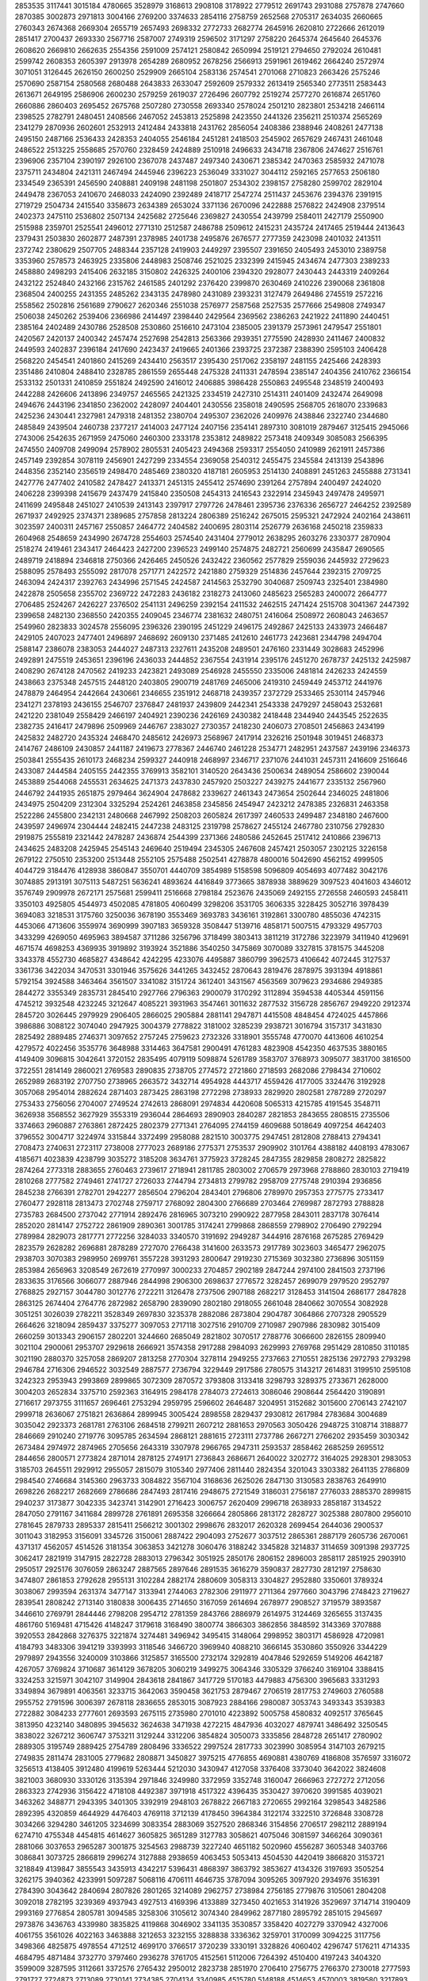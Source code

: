 2853535
3117441
3015184
4780665
3528979
3168613
2908108
3178922
2779512
2691743
2931088
2757878
2747660
2870385
3002873
2971813
3004166
2769200
3374633
2854116
2758759
2652568
2705317
2634035
2660665
2760343
2674368
2669304
2655719
2657493
2698332
2772733
2682774
2645916
2620810
2722666
2612019
2851417
2700437
2693330
2567716
2587007
2749319
2596502
3171297
2758220
2645374
2645640
2645376
2608620
2669810
2662635
2554356
2591009
2574121
2580842
2650994
2519121
2794650
2792024
2610481
2599742
2608353
2605397
2913978
2654289
2680952
2678256
2566913
2591961
2619462
2664240
2572974
3071051
3126445
2626150
2600250
2529909
2665104
2583136
2574541
2701068
2710823
2663426
2575246
2570690
2587154
2580568
2680488
2643833
2633047
2592609
2579332
2613419
2565340
2773511
2583443
2613671
2649195
2586906
2600230
2579259
2619037
2726496
2607792
2519274
2577270
2616874
2651760
2660886
2860403
2695452
2675768
2507280
2730558
2693340
2578024
2501210
2823801
2534218
2466114
2398525
2782791
2480451
2408566
2467052
2453813
2525898
2423550
2441326
2356211
2510374
2565269
2341279
2870936
2602601
2532913
2412484
2433818
2431762
2856054
2408386
2388946
2408261
2477138
2495150
2487166
2536433
2428353
2404055
2546184
2451281
2418503
2545902
2657629
2467431
2461048
2486522
2513225
2558685
2570760
2328459
2424889
2510918
2496633
2434718
2367806
2474627
2516761
2396906
2357104
2390197
2926100
2367078
2437487
2497340
2430671
2385342
2470363
2585932
2471078
2375711
2434804
2421311
2467494
2445946
2396223
2536049
3331027
3044112
2592165
2577653
2506180
2334549
2365391
2456590
2408881
2409198
2481198
2501807
2534302
2398157
2758280
2599702
2829104
2449478
2367053
2410670
2468033
2424090
2392489
2418717
2547274
2511437
2453676
2394376
2391915
2719729
2504734
2415540
3358673
2634389
2653024
3371136
2670096
2422888
2576822
2424908
2379514
2402373
2475110
2536802
2507134
2425682
2725646
2369827
2430554
2439799
2584011
2427179
2550900
2515988
2359701
2525541
2496012
2771310
2512587
2486788
2509612
2415231
2435724
2417465
2519444
2413643
2379431
2503830
2602877
2487391
2378985
2401738
2495876
2676577
2777359
2423098
2401032
2413511
2372742
2380629
2507705
2488344
2357128
2419903
2449297
2395507
2391650
2405493
2453010
2389758
3353960
2578573
2463925
2335806
2448983
2508746
2521025
2332399
2415945
2434674
2477303
2389233
2458880
2498293
2415406
2632185
3150802
2426325
2400106
2394320
2928077
2430443
2443319
2409264
2432122
2524840
2432166
2315762
2461585
2401292
2376420
2399870
2630469
2410226
2390068
2361808
2368504
2400255
2431355
2485262
2343135
2478980
2431089
2393231
3127479
2649486
2745519
2572216
2558562
2502816
2561689
2790627
2620346
2551038
2576977
2587568
2527535
2577666
2549808
2749347
2506038
2450262
2539406
2366986
2414497
2398440
2429564
2369562
2386263
2421922
2411890
2440451
2385164
2402489
2430786
2528508
2530860
2516610
2473104
2385005
2391379
2573961
2479547
2551801
2420567
2420137
2400342
2457474
2527698
2542813
2563366
2939351
2775590
2428930
2411467
2400832
2449593
2402837
2396184
2417690
2423437
2419665
2401366
2393725
2372387
2388390
2595103
2406428
2568220
2454541
2401860
2415269
2434410
2563517
2395430
2517062
2358197
2481155
2425466
2428393
2351486
2410804
2488410
2328785
2861559
2655448
2475328
2411331
2478594
2385147
2404356
2410762
2366154
2533132
2501331
2410859
2551824
2492590
2416012
2406885
3986428
2550863
2495548
2348519
2400493
2442288
2426606
2413896
2349757
2465565
2421325
2334519
2427310
2514311
2401409
2432474
2649098
2494676
2443196
2341850
2362002
2428097
2404401
2430556
2358018
2490595
2568705
2618070
2339683
2425236
2430441
2327981
2479318
2481352
2380704
2495307
2362026
2409976
2438846
2322740
2344680
2485849
2439504
2460738
2377217
2414003
2477124
2407156
2354141
2897310
3081019
2879467
3125415
2945066
2743006
2542635
2671959
2475060
2460300
2333178
2353812
2489822
2573418
2409349
3085083
2566395
2474550
2409708
2499094
2578902
2805531
2405423
2494368
2593317
2554050
2410989
2621911
2457386
2457149
2392854
3078119
2456901
2427299
2334554
2369058
2540312
2455475
2345584
2413139
2543896
2448356
2352140
2356519
2498470
2485469
2380320
4187181
2605953
2514130
2408891
2451263
2455888
2731341
2427776
2477402
2410582
2478427
2413371
2451315
2455412
2574690
2391264
2757894
2400497
2424020
2406228
2399398
2415679
2437479
2415840
2350508
2454313
2416543
2322914
2345943
2497478
2495971
2411699
2495848
2451027
2410539
2413143
2397917
2797726
2478461
2395736
2376336
2656727
2464252
2392589
2671937
2492925
2374371
2389685
2757858
2813224
2806389
2516242
2675015
2595321
2472924
2402164
2438611
3023597
2400311
2457167
2550857
2464772
2404582
2400695
2803114
2526779
2636168
2450218
2359833
2604968
2548659
2434990
2674728
2554603
2574540
2431404
2779012
2638295
2603276
2330377
2870904
2518274
2419461
2343417
2464423
2427200
2396523
2499140
2574875
2482721
2560699
2435847
2690565
2489719
2418894
2346818
2750366
2426465
2450526
2432422
2360562
2577829
2559036
2445932
2729623
2588095
2578493
2555092
2817078
2571771
2422572
2421880
2759329
2514836
2457644
2392315
2709725
2463094
2424317
2392763
2434996
2571545
2424587
2414563
2532790
3040687
2509743
2325401
2384980
2422878
2505658
2355702
2369722
2472283
2436182
2318273
2413060
2485623
2565283
2400072
2664777
2706485
2524267
2426227
2376502
2541131
2496259
2392154
2411532
2462515
2471424
2515708
3041367
2447392
2399658
2482130
2368550
2420355
2409045
2346774
2381632
2480751
2416064
2508972
2608043
2463657
2549960
2823833
3024578
2556095
2396326
2390195
2451229
2496175
2492867
2425133
2433973
2466487
2429105
2407023
2477401
2496897
2468692
2609130
2371485
2412610
2461773
2423681
2344798
2494704
2588147
2386078
2383053
2444027
2487313
2327611
2435208
2489501
2476160
2331449
3028683
2452996
2492891
2475519
2453651
2396196
2436033
2444852
2367554
2431914
2395176
2451270
2678737
2425132
2425987
2408290
2674128
2470562
2419233
2423821
2493089
2546928
2455550
2335006
2481814
2426233
2424559
2438663
2375348
2457515
2448120
2403805
2900719
2481769
2465006
2419310
2459449
2453712
2441976
2478879
2464954
2442664
2430661
2346655
2351912
2468718
2439357
2372729
2533465
2530114
2457946
2341271
2378193
2436155
2546707
2376847
2481937
2439809
2442341
2543338
2479297
2458043
2532681
2421220
2381049
2558429
2466197
2404921
2390236
2426169
2430382
2418448
2344940
2443545
2522635
2382735
2416417
2479896
2509969
2446767
2383027
2730357
2418230
2406073
2708501
2456863
2434199
2425832
2482720
2435324
2468470
2485612
2426973
2568967
2417914
2326216
2501948
3019451
2468373
2414767
2486109
2430857
2441187
2419673
2778367
2446740
2461228
2534771
2482951
2437587
2439196
2346373
2503841
2555435
2610173
2468234
2599327
2440918
2468997
2346717
2371076
2441031
2457311
2416609
2516646
2433087
2444584
2405155
2442355
3769913
3582101
3140520
2643436
2500634
2489054
2586602
2390044
2453889
2544068
2455531
2634625
2471373
2437830
2457920
2503227
2439275
2441677
2335132
2567960
2446792
2441935
2651875
2979464
3624904
2478682
2339627
2461343
2473654
2502644
2346025
2481806
2434975
2504209
2312304
3325294
2524261
2463858
2345856
2454947
2423212
2478385
2326831
2463358
2522286
2455800
2342131
2480668
2467992
2508203
2605824
2617397
2460533
2499487
2348180
2467600
2439597
2496974
2304444
2482415
2447238
2483125
2319798
2578627
2455124
2467780
2310756
2792830
2919875
2555819
2321442
2478287
2436874
2544399
2371366
2480586
2452645
2517412
2410866
2396713
2434625
2483208
2425945
2545143
2469640
2519494
2345305
2467608
2457421
2503057
2302125
3226158
2679122
2750510
2353200
2513448
2552105
2575488
2502541
4278878
4800016
5042690
4562152
4999505
4044729
3184476
4128938
3860847
3550701
4440709
3854989
5158598
5096809
4054693
4077482
3042176
3074885
2913191
3075113
5487251
5636241
4893624
4416849
3773665
3878938
3889629
3097523
4041603
4346012
3576749
2909978
2672171
2575681
2599411
2516668
2798184
2523676
2435069
2492155
2726558
2460593
2458411
3350103
4925805
4544973
4502085
4781805
4060499
3298206
3531705
3606335
3228425
3052716
3978439
3694083
3218531
3175760
3250036
3678190
3553469
3693783
3436161
3192861
3300780
4855036
4742315
4453066
4713606
3559974
3690999
3907183
3659328
3508447
5139716
4858171
5007515
4793329
4957703
3433299
4269050
4695963
3894587
3711286
3256796
3718499
3803413
3811219
3172786
3223979
3411940
4129691
4671574
4698253
4369935
3919892
3193924
3521886
3540250
3475869
3070089
3327815
3781575
3445208
3343378
4552730
4685827
4348642
4242295
4233076
4495887
3860799
3962573
4106642
4072445
3127537
3361736
3422034
3470531
3301946
3575626
3441265
3432452
2870643
2819476
2878975
3931394
4918861
5792154
3924588
3463464
3561507
3341082
3151724
3612401
3431567
4563569
3079623
2934686
2949385
2844272
3355349
2835731
2845410
2927766
2796363
2900079
3170292
3112894
3594538
4405344
4591156
4745212
3932548
4232245
3212647
4085221
3931963
3547461
3011632
2877532
3156728
2856767
2949220
2912374
2845720
3026445
2979929
2906405
2866025
2905884
2881141
2947871
4415508
4848454
4724025
4457866
3986886
3088122
3074040
2947925
3004379
2778822
3181002
3285239
2938721
3016794
3157317
3431830
2825492
2889485
2746371
3097652
2757245
2759623
2732326
3318901
3555748
4770070
4413606
4610254
4279572
4022456
3535776
3648988
3314463
3647581
2900491
4761283
4823908
4542350
4637535
3880165
4149409
3096815
3042641
3720152
2835495
4079119
5098874
5261789
3583707
3768973
3095077
3831700
3816500
3722551
2814149
2860021
2769583
2890835
2738705
2774572
2721860
2718593
2682086
2798434
2710602
2652989
2683192
2707750
2738965
2663572
3432714
4954928
4443717
4559426
4177005
3324476
3192928
3057068
2954014
2882624
2871403
2873425
2863198
2772298
2738933
2829920
2802581
2787289
2720297
2753433
2756056
2704007
2749524
2742613
2868091
2974834
4420608
5065313
4215785
4191545
3548711
3626938
3568552
3627929
3553319
2936044
2864693
2890903
2840287
2821853
2843655
2808515
2735506
3374663
2960887
2763861
2872425
2802379
2771341
2764095
2744159
4609688
5018649
4097254
4642403
3796552
3004717
3224974
3315844
3372499
2958088
2821510
3003775
2947451
2812808
2788413
2794341
2708473
2740631
2723117
2738008
2777023
2689186
2775371
2753537
2909902
3101764
4388182
4408193
4783067
4185671
4023839
4238799
3035272
3185208
3634761
3775923
3728245
2847355
2829858
2808272
2825822
2874264
2773318
2883655
2760463
2739617
2718941
2811785
2803002
2706579
2973968
2788860
2830103
2719419
2810268
2777582
2749461
2741727
2726033
2744794
2734813
2799782
2958709
2775748
2910394
2936856
2845238
2766391
2782701
2942277
2856504
2796204
2843401
2796806
2789970
2957353
2775775
2733417
2760477
2928118
2813473
2702748
2759717
2768092
2804300
2766689
2703464
2769987
2872793
2788828
2735783
2684500
2737042
2771914
2892476
2816965
3073210
2990922
2877958
2843011
2837178
3076414
2852020
2814147
2752722
2861909
2890361
3001785
3174241
2799868
2868559
2798902
2706490
2792294
2789984
2829073
2817771
2772256
3284033
3340570
3191692
2949287
3444916
2876168
2675285
2769429
2823579
2628282
2696881
2878289
2727070
2766438
3141600
2633573
2917789
3023603
3465477
2962075
2938703
3070383
2989950
2699761
3557228
3931293
2800647
2919230
2715369
3032380
2736896
3051159
2853984
2656963
3208549
2672619
2770997
3000233
2704857
2902189
2847244
2974100
2841503
2737196
2833635
3176566
3066077
2887946
2844998
2906300
2698637
2776572
3282457
2699079
2979520
2952797
2768825
2927157
3044780
3012776
2722211
3126478
2737506
2907188
2682217
3128453
3141504
2686177
2847828
2863125
2674404
2764776
2872982
2658790
2839090
2802180
2918055
2661048
2840662
3070554
3082928
3051251
3026039
2782211
3528349
2697830
3235378
2882086
2873804
2904787
3064866
2707328
2905529
2664626
3218094
2859437
3375277
3097053
2717118
3027516
2910709
2710987
2907986
2830982
3015409
2660259
3013343
2906157
2802201
3244660
2685049
2821802
3070517
2788776
3066600
2826155
2809940
3021104
2900061
2953707
2929618
2666921
3574358
2917288
2984093
2629993
2769768
2951429
2810850
3110185
3021190
2880370
3257058
2869207
2813258
2770304
3278114
2949255
2737663
2710551
2825136
2972793
2793298
2946784
2716306
2946522
3032549
2887577
2736794
3229449
2917586
2780575
3143217
2614831
3199510
2595108
3242323
2953943
2993869
2899865
3072309
2870572
3793808
3133418
3298793
3289375
2733671
2628000
3004203
2652834
3375710
2592363
3164915
2984178
2784073
2724613
3086046
2908644
2564420
3190891
2716617
2973755
3111657
2696461
2753294
2959795
2596602
2646487
3204951
3152682
3015600
2706143
2742107
2999718
2636067
2751821
2636864
2899945
3005424
2898558
2829437
2930812
2617984
2783684
3004689
3035042
2923373
2681781
2763106
2684518
2799211
2607212
2881653
2970563
3050426
2948725
3108714
3188877
2846669
2910240
2719776
3095785
2634594
2868121
2881615
2723111
2737786
2667271
2766202
2935459
3030342
2673484
2974972
2874965
2705656
2643319
3307978
2966765
2947311
2593537
2858462
2685259
2695512
2844656
2800571
2773824
2871014
2878125
2749171
2736843
2686671
2640022
3202772
3164025
2928301
2983053
3185703
2645511
2929912
2955057
2815079
3105340
2977406
2811440
2824354
3201043
3303382
2641135
2786809
2984540
2746684
3145360
2963733
3084822
3567104
3168636
2625026
2847130
3130583
2838763
2649910
2698226
2682217
2682669
2786686
2847493
2817416
2948675
2721549
3186031
2756187
2776033
2885370
2899815
2940237
3173877
3042335
3423741
3142901
2716423
3006757
2620409
2996718
2638933
2858187
3134522
2847050
2791167
3411684
2899728
2761891
2695358
3266664
2805866
2813172
2828727
3025388
2807800
2956010
2781645
2879733
2895337
2815411
2566212
3001302
2998676
2832017
2620328
2699454
2644036
2900537
3011043
3182953
3156091
3345726
3150061
2887422
2904093
2752677
3037512
2865361
2887179
2605736
2670061
4371317
4562057
4514526
3181354
3063853
3421278
3060476
3188242
3345828
3214837
3114659
3091398
2937725
3062417
2821919
3147915
2822728
2883013
2796342
3051925
2850176
2806152
2896003
2858117
2851925
2903910
2950517
2925176
3076059
2863247
2887565
2897646
2891535
3616279
3590837
2827730
2812197
2758630
3474807
2861853
2792628
2955131
3102284
2882174
2880609
3058313
3304827
2952880
3350601
3789324
3038067
2993594
2631374
3477147
3133941
2744063
2782306
2911977
2711364
2977660
3043796
2748423
2719627
2839541
2808242
2713140
3180838
3006435
2714650
3167059
2614694
2678977
2908527
3719579
3893587
3446610
2769791
2844446
2798208
2954712
2781359
2843766
2886979
2614975
3124469
3265655
3137435
4861760
5169481
4715426
4148247
3179618
3168490
3800774
3866303
3862856
3848592
3143369
3707888
3920553
2842868
3276375
3221874
3274481
3496942
3495415
3148064
2998952
3803171
4586928
4720981
4184793
3483306
3941219
3393993
3118546
3466720
3969940
4088210
3666145
3530860
3550926
3344229
2979897
2943556
3240009
3103866
3125857
3165500
2732174
3292819
4047846
5292659
5149206
4642187
4267057
3769824
3710687
3614129
3678205
3060219
3499275
3064346
3305329
3766240
3169104
3388415
3324253
3215971
3042107
3149904
2843618
2841867
3417729
5170183
4479883
4756300
3965683
3331293
3349894
3679891
4063561
3233715
3642063
3590458
3621753
2879467
2706519
2817753
2749603
2760588
2955752
2791596
3006397
2678118
2836655
2853015
3087923
2884166
2980087
3053743
3493343
3539383
2722882
3084233
2777601
2693593
2675115
2735980
2701010
4223892
5005758
4580832
4092517
3765645
3813950
4232140
3480895
3945632
3624638
3471938
4272215
4847936
4032027
4879741
3486492
3250545
3838022
3267212
3606747
3753211
3129244
3312206
3854824
3050073
3335856
2848728
2651417
2780902
2889305
3195749
2889425
2754789
2808496
3336522
2997524
2817733
3023990
3085954
3147103
2679215
2749835
2811474
2831005
2779682
2808871
3450827
3975215
4776855
4690881
4380769
4186808
3576597
3316072
3256513
4138405
3912480
4199619
5263444
5212030
3430947
4127058
3376408
3373040
3642022
3824608
3821003
3680930
3330126
3135394
2971846
3249980
3372959
3352748
3160047
2666963
2727272
2712056
2863323
2742936
3156422
4718108
4492387
3971918
4517322
4396435
3530427
3970620
3991585
4039021
3463262
3488771
2943395
3401305
3392919
2948103
2678822
2667183
2720655
2992164
3298543
3482586
2892395
4320859
4644929
4476403
4769118
3712139
4178450
3964384
3122174
3322510
3726848
3308728
3034266
3294280
3461205
3234699
3083354
2883069
3527520
2868346
3154856
2706517
2982112
2889194
6274710
4755348
4454815
4614627
3605825
3651289
3127783
3058621
4075046
3081597
3466264
3090361
2881066
3037653
2965287
3001875
3254563
2988739
3227240
4651182
5020960
4556287
3605348
3403766
3086841
3073725
2866819
2996274
3127888
2938659
4063453
5053413
4504530
4420419
3866820
3153721
3218849
4139847
3855543
3435913
4342217
5396431
4868397
3863792
3853627
4134326
3197693
3505254
3262175
3940362
4233991
5097287
5068116
4706111
4646735
3787094
3095265
3097920
2934976
3516391
2784390
3043642
2840694
2807826
2801265
3214089
2962757
2738984
2756185
2779876
3105061
2804208
3092018
2782195
3239369
4937943
4927513
4169396
4133889
3273450
4021653
3141926
3529697
3714714
3190409
2993169
2776854
2805781
3094585
3258306
3105612
3074340
2849962
2877180
2895792
2851015
2945697
2973876
3436763
4339980
3835825
4119868
3046902
3341135
3530857
3358420
4027279
3370942
4327006
4061755
3561026
4022163
3463888
3212653
3232155
3288838
3336362
3259701
3170099
3094225
3117756
3498366
4825875
4978554
4712512
4699170
3766517
3720239
3330191
3328826
4060402
4296747
5176211
4714335
4684795
4871484
3732770
3797460
2936278
3761705
4152561
5112006
7264392
4510400
4197243
3404320
3599009
3287595
3112661
3372576
2765432
2950012
2823738
2851970
2706410
2756775
2766370
2730018
2777593
2791727
2724873
2713089
2730141
2734385
2704134
3340985
4515780
5148188
4514653
4570003
3819580
3217893
3931668
3746045
3233805
3490453
3638035
3073604
2956430
3142282
2896920
2760250
2773770
2786477
2892864
2719176
2860999
2971764
2790160
3372205
5276869
5386304
4908933
4746995
3418617
3316357
3206863
3255661
3857936
4665727
5272187
5392816
4741300
4246819
3439435
3164397
3329673
4228801
4147807
3646314
2894729
2816536
2859347
2732054
2703521
4057073
4781345
4654498
4343911
4033998
3179446
3050695
4768344
4537318
4511197
4618061
3118800
4302175
3174315
3076554
3815945
2975125
2757458
2764137
2814598
2743263
2868317
2715675
2793853
2737055
2735926
2992626
2802766
2767035
2776941
2893981
2890596
2728510
4249633
4743430
4473818
4579558
4759289
3957802
3524966
3586410
3936566
3662560
3084707
3456172
3149917
2910266
2975677
2881611
2843102
4271972
5385945
4260698
4533846
4050860
4514651
3608264
3384425
3515166
3221450
2953544
2862396
2861101
2995260
3051441
2875400
2775214
3239060
5011001
4909649
4681269
4434100
4120352
3615593
3162109
3230749
3810540
2947259
2858741
2812366
3110009
2922863
3054502
3799394
4933317
4515616
4687538
3830729
3336175
3248426
4278978
3703646
3144586
3050037
2873308
2794632
2750499
2757573
3085988
2986129
2911894
4749486
4722697
4452570
4251454
3572817
4019030
3267088
3185966
2889279
2862338
3018843
2964858
2783180
2882518
2823986
2763052
2755203
3796768
5982872
4764676
4486063
4214672
3995077
3166139
3049985
3112953
2936424
3042283
2916368
2864974
3001087
2913786
2770480
2776811
3107635
5146861
4721447
4648275
3892833
4138790
3576745
3606611
5482431
4918900
4529160
3769399
2919981
3625197
3166127
2941154
2909406
2967857
2832183
4435874
5040502
4704358
4311926
4162571
3873090
3620188
3038366
3872337
3935720
3419978
4457179
5326700
4456737
4640674
3838445
3555211
3011896
3266654
3327954
3007331
2973993
2843895
2894978
3817809
3078054
3621233
5170066
4787952
4300692
3498330
4378372
3943581
3418990
2990066
3862473
4478911
5268863
5161616
4523819
4378814
5138781
4419580
3737581
4000520
4191133
3608710
3240811
3970144
3041580
2863504
3524930
3974284
3778350
3394109
5622680
7017048
5204262
5170175
3805824
3451308
4050541
4160746
3768601
3275955
4047857
4616428
3593787
2967621
2902094
2844260
4188709
4141585
3715049
3526604
3049080
2979086
2819662
2865487
3098668
3334536
3034064
2803082
2835772
2883070
2863873
3042246
3088189
2940173
2814897
2899880
2844169
2921565
3145528
3290885
3791294
3109777
3226491
2989042
2915794
2973727
2796597
2786063
2860904
2883409
2748568
2784267
2780652
2867975
2925006
3130332
2974947
2819644
2841446
2805464
2791002
2807118
2765353
2832369
2973432
2937117
2803481
2854529
2925668
2856612
2783345
2917655
2733392
2722725
2740792
2802556
3165317
2981440
3027137
3011088
2955389
2770898
2797335
2882398
2808022
2823137
2835911
2722853
2702960
2867332
2780852
2746606
2722039
2680660
2701485
2804661
2708800
2960747
2997029
3202504
3240026
4746811
4967480
4703246
4029543
3499480
3499303
3233573
4035877
3906480
3642248
3095619
3326981
3111905
2968290
3372166
2893391
2867073
2926810
2785024
2915993
3171924
2847298
3360752
4829889
4338996
4649902
3707379
3824098
4106080
3284431
3063493
4057554
4071156
3516896
3529670
2855306
3328829
2925145
2849243
3175746
2908023
2926991
3019270
2842079
2878472
2872693
4860932
5415710
4513271
5083795
5089113
4744634
4977685
5177985
3960686
3896243
3260072
3446188
3497211
4346178
10924636
5419270
6691832
5967379
10502494
8833982
4729929
5941452
5803923
5851928
6450880
4203564
7055028
7051793
4785121
3211483
3250232
3189370
3055018
3981626
3586710
2996463
3403038
5065731
5283463
4463639
4820713
5473008
4788494
7467428
5576486
3803176
2878523
2857232
3042801
2938651
3050650
4482268
5300819
5806741
5268350
4706838
4184583
5876810
4706753
4367792
4123546
3644717
5151084
6208887
4316051
3355077
3188274
3294343
3083168
3130160
2955654
3903769
5553918
4808325
5312278
3934508
3328323
3299744
3343449
4109401
3394941
3039208
3035204
2996784
3147494
3139618
3687310
4126990
5909436
5517403
4943508
4521060
4006553
3236587
3146184
3628041
3816538
4361469
5099548
4506679
3663787
4003883
3943266
3747664
3563260
3224853
3498979
3586579
2997758
2979354
2867688
2853937
2870010
3117789
3171611
4635785
4987696
4813785
5466811
4335133
3113765
4118668
4249080
3569687
3129494
2897454
4038613
4820662
4561163
4629076
5050713
4119998
3125731
3538456
4017193
3450001
2963208
2935321
2912130
2877600
3088065
3303775
4874954
5160474
5149649
4527612
3981336
3217264
3271967
3528640
3064891
2944655
3055112
3018733
3164290
3034645
2869847
2800849
3680468
5049300
4541877
4690564
3914581
3879127
3522099
3176209
3692265
3932490
3057290
3069006
3063238
2900834
2878337
2861100
2842045
2834749
2979009
3075450
3066580
3029999
2900716
2913750
2887019
2995322
4706895
4800654
4560482
4238039
3292858
3535552
3137240
3512183
3523842
3262460
2910062
2946468
3015309
2916784
2880851
2877147
2910841
2811250
2995147
2856026
2820614
2870446
4875714
4757078
4390620
4023898
4358233
3379657
3169809
3037797
3629707
3185713
3749077
5146239
4743915
4244113
3955015
4232789
3675138
4313818
5295541
4539637
4152667
3210686
3706580
3237965
3937052
3158823
3502132
2943692
2845210
2783214
2773534
2906914
3273879
4960039
5380369
5235546
4564522
3558488
3301972
3056151
3317596
3065032
3019887
2859656
2966112
2872139
3074029
2970420
4963165
4720928
4504858
4299361
3614786
3423499
3154482
3638630
3049414
2923503
2936737
2877995
2831150
2840984
3090024
2907057
2872170
2819167
2904973
2925328
2942794
2912502
2927637
2883017
3131733
2884465
2944620
3640086
4847690
4323672
4457577
3641185
3804220
3186810
3109425
3582711
3058049
2866043
2933293
3328422
3043195
2829779
2858852
2993245
2911862
2814967
2846768
2885827
2878611
2881143
2958409
2925316
3139450
5057246
4662577
4193429
4071038
3591188
3192833
3295817
3273967
2966488
3157133
3058791
2893755
2784302
2850306
2853451
2815423
2839007
2832282
2839187
2771599
2844746
2853307
2813505
2777299
2814433
4216804
4964297
5048020
5071471
4917277
3451294
3289336
3818668
3377473
3219177
3017081
2857590
2833657
2858752
2813723
2807522
2799637
2972257
2871504
2859057
2805890
2875270
3139918
2766546
4344343
4055477
4255252
3238313
2969857
2810583
2853108
2823146
2803810
2817697
2795727
2894369
2797891
2828124
2752883
2730890
2779866
2865203
2801119
2723917
2758051
2810800
2829204
2749772
2721725
2753792
3017968
2860888
2820007
2830063
2724518
2832073
2866602
2817617
2858144
2815310
3114296
2800685
2871590
2806209
2742648
2895158
2842019
2798279
2856795
2947384
2823000
2853658
2863414
2833105
2843328
2808164
2791080
2777372
2804347
2899294
3032512
2779354
2776231
2768999
2734704
2959173
2837109
2756984
2777414
2780632
2838677
2819365
2723631
2958374
2854613
2834559
2829550
2725103
2873076
2793208
2842196
2830527
2777769
2672625
2935000
2786808
2790316
3715668
3189101
3303176
2866403
2903034
3074570
3007064
3305626
2936584
3196772
3162916
2818958
2745480
3634117
3396599
2982499
2754604
3048632
2992446
3388768
2822395
3295255
2890813
3001590
2756903
2819583
3094460
2694621
3163377
3110268
2796727
2940217
2914587
2901841
3161061
3128136
2938074
2843880
2912814
2916165
2749210
3133683
2991994
2810197
2731163
3045143
2875777
2846719
2872855
3123118
3129892
3035269
3562065
4660628
3821753
4375562
3075665
3334595
3592834
3125641
4971811
3929595
2955930
3045697
2805621
3514775
3256407
3110656
3058265
3307988
3675507
3640493
4090511
4542338
3807884
3263657
3556901
3593918
3303859
3227038
2988287
3596334
3441270
3344954
4573777
3960282
4047265
3765318
3228500
3328362
3443092
3341810
3709008
3422312
4036147
4007092
3808496
3970929
3698190
3528990
3205179
3401261
3471398
3387249
2787355
3549851
3385000
3709659
3600902
4997709
5070443
3238705
3192337
3481431
3598413
3370697
3165350
3175190
3399740
3506877
3564598
4228367
3281741
3299577
3294074
3433346
3313811
3102640
2806918
2769864
2989659
3067903
3735520
3379632
3640213
4197401
4008329
2962568
3269447
3362328
2952864
3045726
3431293
4233005
3769728
3320902
5098271
3497198
3452696
4020717
3359753
3104109
3370129
3040329
3379014
3512827
3473028
3204088
4010236
4849707
3761462
4495716
5325690
4653967
4445885
3975873
4148975
4001622
4182686
4970448
4161761
4589227
3469746
4260637
4155377
3364749
3554132
4171104
3572954
4467052
3384460
3268224
3204023
3595883
3063070
3338506
2953803
3001237
3308428
4034177
3514000
3723376
4099245
4649493
3914894
3634008
3018456
3420562
2767723
3454096
3186034
3350110
3587409
3506599
3959629
4029197
4711916
4068780
3641607
3330358
3474256
3218783
3147144
3523347
3442023
3241653
4701984
4216495
4613703
3370976
2802508
2903887
2885405
3240995
3537947
3417098
3596087
4745739
3560468
4040468
4317913
3137186
3412033
3149568
3723935
3484020
3516195
3121088
3802740
3120921
3049679
4127964
4308763
3110259
3189220
3148012
3526082
2988438
2843045
2803690
4398256
6015479
5592512
5751281
6023268
4508391
4974311
5189075
4910209
4518157
3805885
4410183
4704356
5033849
3585814
3153687
4743733
5238625
5089843
4599946
4392842
4238890
3729070
4849851
3326203
3172272
3223889
3364658
3050303
2924675
3730890
4799875
7041383
8233610
4550181
3826076
3193985
3155835
3507521
3128203
3574514
3625868
3500349
5798925
4893070
5566292
4748972
4678656
3827653
3614229
3760553
4509703
4064186
4420996
3659140
3118017
3158534
3077603
2958783
2927582
3135087
6096911
5711781
5273304
5932329
5367123
5062701
3937619
3198471
3303536
4635892
4447964
3301298
4150944
3128917
3038000
5306571
5326707
5032166
4932351
4656994
4187417
4874761
6920705
5997323
4896714
5414515
5091745
4445056
3758643
4269537
4550045
6218917
5027793
4517399
4098610
4832259
3405975
3402875
3625123
3528078
4183053
4368229
4554041
4216244
3187004
3489197
3800420
3818268
3306164
3156432
3497150
3311195
3257970
4752653
4799983
4185114
4524575
5145225
5989166
5814745
6201454
6308865
10165618
16017880
10261879
4505247
3705545
3950063
5322992
5253227
4768400
7723200
6742091
4654305
4370123
4093209
3881219
5584640
7392293
6176802
5338335
5141099
3973639
3672086
3398979
3664087
3302843
3125484
4031085
5110687
4176970
4320881
4667177
7265754
5405356
4559928
4654227
6286910
8400250
5204125
4664402
3423448
3266188
3141790
3008598
3130738
5284326
8650076
8348880
5509329
4650536
3589998
3859511
3421126
3273266
5178017
4786872
6299107
4770618
5145485
4420462
3803247
3408702
3399920
3358967
3830129
3205592
3047136
2976514
3030200
2993023
3384082
5479927
5241122
4918438
4387026
4370284
3985111
3552556
3466585
3138683
3001209
2949443
2953358
2932375
2945237
2934295
3011563
4035336
5153252
5135038
4781316
4424869
4012061
4135687
4076157
3684467
3359447
3049540
3007693
3224007
3666849
3318875
3935323
3355390
2937973
4288181
5471668
4809104
4552365
4747653
4189514
4759350
3839243
4664574
3336828
3067241
2994605
2969634
3156977
3223831
3134547
4932633
5800085
5590477
5737813
5011613
3447540
3908159
3504014
3082339
3034467
2999730
3166350
3654655
3371936
4533803
6346374
5597687
4553184
3567375
4396236
4434766
4620041
4831915
5100494
5521359
4276413
4046976
4815401
5060294
5139598
5320202
4750690
4535160
4818369
4031231
4828565
5059899
4777233
5140954
5208764
4831182
4767824
7873292
5735679
5043271
4712722
7392842
4458899
4790971
5399139
4689255
3631654
3252557
3125259
3275526
4886008
6651916
5677521
6100050
5091288
4160550
4042959
4649520
5044466
4695211
4660991
4312860
5481679
4405335
3245089
3024353
3104074
3062288
3610112
3088915
3117418
3517983
3415294
4217722
4491182
3522360
3589290
3436439
3297304
3374530
4153501
3184282
3665889
4001564
4104920
3397915
4337942
3652076
3229825
3129385
3114968
2992588
3182227
3008687
3080589
3048949
3356329
3312449
3550250
3882758
3173516
3188710
2961345
2955880
2953820
3014959
3089144
3085000
3077925
3200117
3355935
3283524
3564751
3849284
3153350
2982770
2930100
2989827
2999680
2980611
3136697
2906441
3122045
3323452
3414407
3534895
3601480
3794572
3182692
2959041
2916253
2877421
2941331
3075580
2965760
2943650
3060205
3324294
3353599
3378068
3745211
3191449
3024385
2899590
3044012
2922095
2930113
3120088
2970341
2869383
2853906
3033783
3218349
3304056
3618744
3978954
3134220
2976542
2937073
2884859
2865246
2964258
2861655
2811266
2792967
2895250
3366649
3290360
3754269
4057630
3066677
2937834
2920784
2881555
2797010
2836065
2869499
3131674
2937261
2897721
3272931
3347908
3553156
3988790
3151889
2902338
2815137
2828164
2786486
2823906
2941731
2842293
2848839
2884761
4566483
3315659
3260542
4170974
3207645
2808884
2826016
2888803
2866383
2800298
2882866
2775381
2884161
2935514
3366572
3217559
3589869
3804348
3068321
2860693
3003713
3046345
3112854
2860652
2866994
2838176
2799882
2747937
3462285
3255905
3311441
3217190
3900694
3123720
2906359
2911767
2848533
2797178
2728851
2857886
3029881
2882350
2747888
3249831
3216250
3078365
3243182
3539302
4020217
3155379
2878089
2832855
2807879
2813860
2876415
2796273
2798862
3069063
2995595
2993380
2979837
3437745
3250419
3681911
3302985
3006726
2923623
2877211
2776799
2763515
2813221
2927266
3085391
2967915
2828799
2821560
3262321
3124255
4261413
3299556
2914459
2948114
2880881
2764458
2881540
2854219
3329964
2900938
2824961
2808897
2769778
3180179
3107324
3502584
3623528
2917871
2790363
3083359
2919245
2783739
3000219
3163624
2998821
2947810
2847672
2773465
2813616
2772430
2891592
2772331
2822492
2806136
2810981
2790830
2883737
2802854
2975203
2951686
2823995
2729700
2821620
2920488
2821268
2827650
2717878
2749607
2783692
2796185
2826103
2869612
2920269
2959093
2928926
3314803
3067522
3017896
3109302
3330965
3117318
2797998
2827847
3265581
3250158
3056507
3017966
3163735
2949048
2814992
2804197
2750921
2774915
3030267
3118934
3685030
4014348
4320092
3270416
3878422
3196799
3110243
2929517
3319211
2928696
2938161
2940417
2829298
3357440
2992685
2892997
5703551
3138464
2884532
3232185
3363719
3077757
2981981
3074135
3170981
2945993
3333693
2998778
3656980
3163010
2730350
3160652
3108823
3884331
3501784
2737612
2611083
2665624
2707455
2810411
2708875
2709766
2719324
2887788
2803710
2740719
2953094
2816142
2811085
3185062
2908413
2714904
2719316
2706254
2767885
2705046
2917227
2917479
3848540
2787241
2718140
2761930
2736283
2788691
2797276
3197527
2868677
2949538
2752883
2720547
2675748
2784691
2885205
2795195
2775553
2748588
2780354
2983545
2759943
2822077
3014331
2869101
2848923
2797321
2913485
2803413
3686448
3184328
3140781
2966069
3309263
3293673
3344350
2980848
3710959
3278780
3098625
3066009
3076834
2841895
3148974
3314881
2948949
3004584
3388665
3141091
2868677
2871947
4742830
5251328
5495451
3983495
4366744
3675388
4940830
5008951
4505717
3808301
4199026
3301307
3696220
3328204
2895588
3380785
2773387
3135950
3447246
3076090
3295936
3083912
4852219
5793417
4652420
5121058
4394343
4314393
3322150
3720810
3359370
2960695
2835148
3049203
3446895
3139223
3195627
3401527
3749840
5150910
5453351
4531539
4339216
4144286
3417962
4074992
4080766
3920773
3246113
2936601
3106157
3261966
3464638
5361742
5399306
5051689
4428870
4816533
3358805
3481508
3623217
4532647
5761055
5636318
5742213
5349149
5378226
4407351
3994852
4339629
5759964
5908824
4565183
5051401
5166072
4893378
4640034
5498008
6739232
5446452
6392148
5420255
5915258
6552111
6612105
6192351
4956326
7047166
6463429
7829257
8743376
7975727
7799377
16553196
14227876
5891474
11409751
8353493
6531172
11334173
8329963
3921134
4289446
3611042
3544049
3359060
4736985
4933989
4302352
3868780
4565305
4058361
3304881
3037403
3037816
2936462
2874558
2838900
3022945
2924943
2997264
3199089
2896484
3167452
4150050
3709436
3608319
3113698
2988573
2966440
3043118
2900160
2888579
3281703
5109030
5469451
6365845
3990339
4070287
5350491
4567918
4122772
4027322
4247241
3316872
3164529
3174783
3006779
3086490
2900184
2899301
4329559
5168407
4634764
4722929
4253182
3555343
3286135
3316799
4277485
3121911
2940357
2829919
2977049
2923061
3112627
2999826
3242039
5360775
5915799
5201318
4769512
3959408
4062646
3389899
3751867
3834909
3040021
3238935
3010398
3015254
2965380
3895832
5780405
4545064
4597356
3895060
4225361
4132439
4955095
4759372
3832985
3452658
3834531
3471200
3235802
3006351
3215880
2863914
2952505
2977550
4668098
5069085
4622004
4530954
4137368
3411987
3268131
3169387
4299361
4877397
4198156
4556952
3767578
3705866
3539624
3292863
3269995
3187822
2880518
2871715
2942154
3050767
2909100
2876818
3755636
4833578
4392638
4781163
4145146
3532811
3197888
3608557
3440296
2924823
2976302
2917166
2947037
2886901
2883065
3104575
2935405
3101282
4904325
4477131
4297793
4525740
3208477
3210785
3134783
4521408
4929889
4969706
3957376
3451648
4426573
3292411
3752626
4495489
5055889
4791778
4506251
4550797
3896521
3175844
4290259
3703403
3447309
3037881
2994357
2842544
3365765
2927281
3011499
3886753
4897513
4576703
4574438
4555935
3692019
3144762
3096966
3282869
3073685
2940714
3910183
5228950
4285166
4273834
4203635
3369189
3106389
3912576
3111944
2825343
2816953
2977905
2958515
2908430
2917996
2862578
2851130
2876983
2851764
2842130
2827261
2804586
2851998
2829060
2863014
2900494
2939004
2953190
2871038
2896136
2851435
2840764
2778699
2744481
2760425
2862631
2909513
2934293
2835116
2796437
2759043
2846936
2763657
2772372
2843422
2929714
2938108
2898247
2759436
3045842
2779026
2847156
2844035
2744390
2779454
2778078
3014844
2793143
2754588
2896877
2918975
2752641
2774689
2777596
3027689
2862525
2786404
2803869
2863110
2808287
2838204
2754426
2719108
2774544
2802241
2757862
2798690
2874613
2878818
2877322
2758503
2754166
2700116
2875634
2924495
2713778
2755174
2776962
2844024
2819134
2732418
2781840
2756748
2837950
3059307
3199543
3031617
3180267
2913901
3026201
2872648
2809149
2921678
2725694
2824241
2802870
2759222
2811633
2758550
2799198
2803114
2737836
2744457
2738895
2691819
2819210
2947217
2708766
2779543
2964628
2988270
2959854
2711579
2848575
2827946
2778618
2667548
2752830
2751430
2660086
2774882
2761666
2763093
2835199
2788419
2799894
2792877
2686312
2741361
2725955
2935447
2699024
2796268
2760502
2766887
2788156
2778244
2721396
2790800
2719654
2756831
2760155
2741389
2930698
2735696
2749072
2786412
2788166
2792984
2965120
2794991
2752581
2671449
2859389
2818290
2731642
3082008
2743361
2738324
2645435
2733840
2647656
2706912
2717533
3088499
2802715
2806462
2866278
2931239
2804043
2914465
2759544
2803080
2922527
2779648
2924301
2973590
3338212
2919370
3851426
2983191
3007055
3276394
2992172
2955271
3254137
2987334
3059387
2996247
3015685
2877960
2847691
2924829
3297189
3184264
2853918
2876857
2848202
2864598
2880247
3067050
3181109
3203878
2868804
2898048
2967073
3471020
2952233
2808522
3256717
2827274
2968205
2937498
3003309
2920836
2905838
2840698
2862719
3061958
3241414
3374361
2866047
2600030
2865878
2759709
2911779
2853174
2752896
3461947
3005841
2724766
3091362
2962135
3635471
3114981
3345596
2935284
2886160
3038395
2957475
2943629
3181191
3192062
3114811
3106880
3082302
3244876
2970245
2907047
2900855
3093592
2866766
3008282
3344387
3351918
2985584
3506483
3449422
3292073
3424574
3134716
3417555
3249846
3412695
3433323
3517311
3848073
3534813
2850867
2884150
2805759
3143085
3397525
3269026
2908220
2995013
3248775
3926165
3604955
4594475
3387261
3080550
3376628
3046407
3238498
3442662
3463168
3231882
2860127
3088511
4187375
3836572
3896662
3672987
3563293
2932555
3205071
3046623
3245528
3193814
2980026
3108062
3504163
3635496
3312194
3561369
3529913
3515130
3229342
3336003
3074366
3721534
2962787
2826386
3277436
3160427
3455683
3479582
3224178
3547700
4427310
3455847
3299890
3407539
3354955
3170435
3106559
3029642
3010457
3508073
3674962
3377508
3050848
3475206
4442474
3206771
3603802
3310458
3419331
3577882
2781808
2877298
3759703
3651518
4584986
3263757
3034887
4549839
4171108
3503992
3208085
3583504
3233932
4066684
3435393
3287147
3378869
3958205
3609293
3463967
3015954
3234141
3075315
2991566
3312043
3396802
3289663
5071775
4310842
3608227
3130907
3194367
3220803
3197078
3049948
3089091
3121367
3221737
3435857
3344558
4026515
3575490
5512564
3265690
4471056
3253357
3503432
3102678
2775550
3215113
3355891
3947855
3444195
3044852
4714838
4159536
3633253
3234720
3439439
3739278
3043759
3497703
3015161
3342154
3547585
3116945
3119989
4055288
3383664
3662731
3149984
3021932
2965208
3041724
3524895
3102665
3166875
3398550
3385030
3755820
5792539
3739730
3370840
3324766
3158788
3351663
3161261
3370532
3008857
3074121
3417593
3453154
4134875
5107836
3673767
3570315
3083630
3191458
3424675
3262563
2918876
3301951
4476212
5716647
4788499
5889474
3835947
3766086
4336625
3467788
3048259
3803012
3506086
3870689
5706547
5778413
5297109
5372188
4274918
3878621
3927541
3664736
4717880
4383160
4541349
3842994
3147749
3192495
3133508
3084966
3401789
3487618
3220671
3684542
3811985
3815586
5553090
5310173
5078458
4716807
4244704
3685633
4402731
5264264
5454130
4808775
4621561
4683239
4112834
3324412
3202964
3383644
3228593
3538001
3222091
3947625
5819026
4771381
5486776
5256256
4842021
3329549
4071601
5711168
3780111
4280976
4935405
5147385
4197868
4625692
4853029
4221262
5292733
4643262
4698851
5497919
5213201
5982208
5041200
5882397
6001466
5417876
6338175
4957352
4268551
3769151
3882115
3611029
3994415
5533158
5932682
5415539
6563237
5595381
4391015
4852402
4351594
4912629
4110477
4611103
4663053
3309346
3160073
3118007
4322676
5880363
5625129
5649103
5870869
5532305
4666594
4859593
4632089
3978730
3706116
3834917
4252957
4239776
4712565
4546954
3225160
3110251
3185485
3051072
3055641
2906473
3132693
3370312
3643476
4104474
6253890
6173877
5160093
4920694
3820538
4157536
4150236
3964448
3805457
4530848
4529280
3838039
5687978
5613664
5168929
4124940
4497480
4157186
4287124
4278999
3836269
3137893
3038611
2948132
3065729
3797038
5620048
5980025
5390774
4985504
5252477
3471779
3391569
4426149
5322228
5674334
5155125
4141059
4552677
5235176
4294646
3504607
3483791
3087439
3055957
3226823
3130621
3462585
3288470
3328207
3592267
3996084
3271941
3113415
3268397
2997110
2988977
3127136
2940670
3121919
3073233
3495966
3284472
5029261
7620784
5183997
5274217
4363011
5266655
5158948
3694128
3506019
3924938
6110295
4414402
3477591
3408711
3297556
3242521
3137273
3102659
3292520
3843586
5836211
5660345
6831035
5179397
4315068
3248618
3447746
4773979
4187053
3785136
4721499
3776373
3253133
3010561
3154427
3028652
3099317
2952151
3036091
3153626
3199064
3441559
3286165
3605474
4147136
3182094
3263340
4481741
5580449
5439690
5430499
4430445
4201618
5904298
5284989
4672465
3966461
3674661
4153057
4634661
5771055
5302387
5725193
5535731
4993103
5644265
4726221
4320762
8084700
4910767
4527246
5905352
6764255
11211699
9942828
6106038
5793798
5906648
5865815
5512592
5533221
6903158
7125319
5234072
5502584
6524842
11424819
6119760
4857523
3846137
3565144
3224282
4697648
6157756
10540882
9151614
4670556
3700783
3312320
3702962
3613108
3510497
5073764
5730510
4399759
3973353
3098443
3060079
3000490
2959984
3003355
4198498
6546455
9548411
5954584
5692965
3603754
3439051
3846806
3452940
4095559
3751733
3905055
3441246
3783105
4661353
5192923
4468604
5037309
3920821
4022892
3490918
4896976
3680568
4379265
3299713
3115842
3323827
3563612
3773999
4170363
4692249
3456582
3926467
3301463
3422163
3792751
3288348
3091203
3012766
3048094
2942177
2965943
3082417
3021035
3034645
3132885
3660247
3877426
3556130
3658047
3037401
3257283
2955535
2951480
2933366
3065929
3002236
2862663
2910621
2942842
3574475
3570161
4249529
3240480
3116430
2954373
3040495
2956056
3129922
3191124
3326443
2930467
3070516
3041729
3406882
3365797
4173541
3912534
3218434
2946500
2799049
2870326
3031589
2906337
2852781
2911687
2911499
3253558
3295198
3313034
3267847
4349242
3094450
2853110
2874206
3036072
2981003
2881978
3097297
2846168
2950784
2886868
3261036
3618845
3492076
3927674
3078488
2965283
3070804
3103961
2939645
2872249
2748673
2924744
2883231
2992818
3775327
3251880
3364910
3634802
3114028
2957320
2881117
2919239
2838081
2987420
2868930
3038167
2919745
2995001
3573978
3296188
3251795
4034394
3236948
2986801
2869657
2887891
2926969
2812321
2760068
3015553
3053441
3068768
3530399
3280396
3468883
3754630
3730408
3125251
2869635
3056516
2918198
2840034
2849870
2815916
2839019
2803538
3216245
3274319
3295735
3989365
3268957
2913923
2805581
3027050
3002477
2900955
3073707
2967570
2894786
2850341
3088731
3461374
3390197
3950227
3110855
3042607
3021489
2883210
2870654
2906637
2777636
2967909
3095677
2917512
2989277
3521170
3261833
3530949
3425186
2893916
2760706
3084138
2866950
2911963
2837744
2815581
2841432
2787682
2938661
3566327
3737992
3299927
3981381
3136311
3001649
2868542
2848686
2871065
2924312
2841928
2763524
2847560
2856892
3130347
3249652
3240210
3440603
3507010
2904653
2984830
3056678
2816726
2862431
2848573
2800674
2758261
2874355
2925844
3586008
3328070
4154728
4004484
3638228
3396599
2997270
3046754
2913211
3120749
2739803
2863524
2991073
3327069
4490470
3573773
4453744
3696324
3552255
3284406
3213945
3247606
3035665
2775460
3130305
3043879
3684050
3410343
3499893
3830718
3213611
3446238
3176658
5149954
4686725
3350212
3140558
4802807
4642114
4301232
3600820
3433178
5030120
4439737
4893472
3685026
3644013
4296062
6190484
5220936
5327404
6028128
4908669
4826468
4083500
5814218
10825925
11717646
5506542
5341208
4920938
4261316
5541718
8453170
7696078
4574029
5079960
4762888
5566634
4256337
3992930
4112488
4213106
6412635
5685979
5583522
4103058
3320215
3159583
3459908
4894621
4634277
7142477
6680736
3891323
3422459
3608478
3511904
3598350
3626034
5514598
5134763
6803184
5375104
3791720
3511270
3129101
2963039
3453046
3185687
3920161
4515313
4469787
3901646
3460859
2969941
3818206
3402318
3382520
2898510
2756321
2828590
3914445
8403184
6482117
5323084
5245524
4175474
3329006
3720564
5464645
3820657
4420348
4546780
3671912
3099580
2905473
3904321
5701426
5426980
5227889
4019073
3928425
3627139
3987629
3798643
3036410
3076237
3631212
3390921
3315790
2963033
3384095
5496575
5071061
4157409
4228347
4468363
3265121
3336200
4179827
4141578
4867592
5172007
6157134
4411854
4003077
4033844
4225556
3538844
3279246
3279446
3589844
4036565
4048039
3730037
5082113
5231290
4796014
4950542
3695750
3356639
3833538
6224558
5180084
4742236
4400862
3554072
4234930
4385891
4295405
3098001
5158113
5463961
5064298
4825255
5200465
4544285
5059388
3611500
4176432
5285512
4863890
5164405
4370291
4894418
3646173
3458587
3863762
3039426
2946004
4429937
5725260
5384839
5795295
4945871
4153222
3355367
3740728
3099355
3155863
2999890
2962559
3323096
3357402
3328850
6260456
6009522
4173925
5239742
4830934
3656559
3568181
4026761
3706985
3219806
3611276
3873190
3126154
3064655
4909208
5984544
4831525
4675752
5049372
4245182
6076530
4958454
5217927
5972516
4303399
3615213
4500703
5742830
5699757
5719034
4533839
4747334
4009191
3272762
3459432
3388547
3437940
3944964
4237099
4198379
3271632
3120500
3397487
3183706
2995330
2973048
2982049
2932132
3022886
3692117
3841417
3802865
4901836
5587385
6005948
5491890
4880365
4526890
4251012
4974979
5125892
4168351
3616363
3363740
3582552
3813482
4065853
3967555
4005484
5011341
4318801
4079393
4214023
4033151
3486039
3898066
4058444
4302661
5808633
5472487
7120470
5417974
4826761
3544483
3305666
4654775
4947138
3926285
4065579
4068561
5269296
7458383
5029318
4460574
3628099
6034717
5589517
5333237
4097475
5046472
5044126
3818975
3313684
4204308
3564173
3389507
3196471
3189535
3233775
3514263
5224443
5525843
5789655
4234217
3482692
4164021
3964589
3451658
4090986
3211344
3097635
3108477
3230910
3513436
3328753
3008768
5092375
6211707
5154575
5644771
5536019
4200628
3648112
4133606
4963785
4847899
5654417
5175661
4953091
3991001
4731160
4710354
4981196
4708335
6188524
4536785
3426148
3707936
3529691
3167401
3665400
3182033
3051013
3058892
3634815
6541862
6377518
4988014
4849970
4511964
3414353
3249483
3982643
3996311
4104674
3919886
3442425
3363612
3091509
2939774
3106023
3692923
4426131
3396626
3033287
3066146
3031875
3435994
3870695
3452987
3713886
3150838
2949675
3468856
3525576
3107516
3030016
3081613
3083420
3123068
3178710
3363651
3676632
3336749
3927113
2976839
2994291
4066740
3123851
2968850
2924687
2964409
2920928
2999521
3105980
3075319
3572049
4129220
3185474
2945566
3311216
3401555
3367166
3266944
2959810
2830595
2990813
3025219
2999515
3028598
2879991
2845383
2801260
3098002
3112148
3588462
3342248
2909492
2970855
2820239
3038374
3078020
3079633
2931980
2859553
2907654
2855849
2981538
3549762
2963160
3455540
2981465
2884396
2795392
2858467
2863206
2813776
2824725
2822475
2842684
2841714
2954609
3189637
2834833
2886278
2960744
3175979
2949181
2869491
2987694
2953280
2788358
2822203
2819024
2743521
2785913
2858784
3006752
2772712
2975684
3266597
2964222
2769614
2809846
3086663
2880499
2844500
2827961
2827299
2848823
2760675
2935766
2868180
2760637
2855464
3118976
3254678
3162360
3603281
3380941
2959162
2798799
2803136
2789938
2769977
2822988
2734539
2795765
2830894
2971649
3045106
3258163
3281842
3620870
4777686
4116318
2886418
2823990
3018499
2893795
2788463
2776755
2771282
2961012
3581865
4740089
3363534
3687406
4381791
5617420
3982106
3186781
2999647
2902624
2863023
2993919
5810237
4429359
3587696
5096003
5353847
4301881
3308994
3261359
2935827
3233338
3644683
5240139
3874578
3733077
3875644
5258432
5222886
3653894
3530671
3237915
3334058
4139058
5909068
3718080
4512168
6122265
4947093
3410134
3429359
3354963
2924241
3542843
5838949
4700766
4387106
4128456
6135073
5521998
3716408
3674093
3233079
4849862
4478509
4523446
3573056
4471784
5989175
5316944
3429518
3130954
2926695
4593552
5258483
3950840
3806073
5433764
7573764
3925519
3276349
2899480
3031681
5595154
4871408
5020635
3838400
5848634
6062684
3537723
3202776
3199628
3074327
5479955
4584835
3649993
3959782
5672820
5120140
3358548
3090364
3498578
3143827
4195024
4890787
3742370
3121121
3125792
3320044
3070533
3173426
3369614
3229174
3110485
2748132
3066719
3092727
3135397
3225182
3106959
3078749
3319030
2997431
3311018
3230261
2718693
2778401
2861395
2941419
2785451
2765446
2737459
3027496
2734052
2769243
2678768
2671566
2971519
2750288
3347174
3099899
3317303
3045398
2942219
3440194
3174976
3661247
3294790
3015216
3009389
3050509
2816144
2959816
3085684
2894065
3167020
2951101
3419704
3445418
2870903
2885561
2815327
2722386
2697483
2716028
2660457
2680315
2726877
2742040
2708717
2714454
2583812
2644222
2818326
2685263
2959498
2666541
2963774
3036405
3138156
3368614
2866528
3054628
2974931
2982667
3299799
3281271
3284439
2952316
2867440
3554278
3578974
2868344
3427436
3494509
3577078
3821799
3797332
3365467
3508088
3035319
3752841
3120211
4111625
3829154
3619599
3163602
3504515
3112169
3361648
3187334
3207517
3174545
3070542
3001885
3397412
3071418
2870386
3477732
3037672
3069521
3127502
2820410
3199258
3050817
2919757
3167394
2888270
3175281
3294922
3084886
3422351
3390176
3088783
3265052
3071463
3216522
3533735
2919828
3234270
3258034
2996864
3101539
3032333
3588136
3487859
3075672
3179897
3646535
2926410
3086156
3142889
2861172
2926800
3008078
3426105
3073848
2844649
2823470
3523763
3196829
2918465
2830592
3521416
3106340
2968875
2907063
2972372
2819274
3168313
3168685
3391860
2897495
3030417
3161562
3238574
3060920
3035759
3482692
3362348
2983303
2890859
2962345
2867307
2914345
2938108
3080505
2864707
2952071
3041835
2793355
3004119
2991450
3079061
2840546
2813159
2994480
2847881
2889417
3158376
3175284
3223694
2842922
2863515
2932538
2791186
2876467
3226660
2986532
2887479
3073588
2816424
2884810
3363404
5111362
4556148
4756369
4506953
3564101
3680194
3396882
3453936
3571844
3529702
3160101
3384009
2906405
3504100
2977908
2851328
2849684
3174335
3058762
2836222
2837971
3277534
3376439
4974020
4870382
5237600
4536590
4343035
3532456
4536838
3484692
3244718
3810291
2963943
2896176
2942345
3210271
2917107
3164862
3274104
2999069
3214159
2922593
2920431
2895664
3768738
2998173
2943123
2998639
2836729
2954103
3230187
2979163
2958859
2863986
2983050
3031207
3175662
4016671
5092468
4744606
4515565
3998113
3160477
3372577
3178853
3474979
3716328
3496334
2986866
3130075
3074923
3021942
2847118
3274832
2957372
3199783
3252599
2784420
2885634
3060665
3026538
2797686
4520121
4949099
4619087
4514501
3380349
3544527
3599621
3893826
3650042
3351851
3652397
3242566
3320502
2946099
3084250
2947878
3166444
2768502
3240446
3298597
2790264
2710582
2696259
3819411
5276329
4777958
4026982
4779621
3246897
3110121
3620202
2845765
2723592
2881720
4003255
3054474
2906030
3028769
2877829
2900428
2975746
2823416
2867831
3005278
3119792
3045464
2984011
3726985
4936379
5369637
4537072
4186406
3333564
3712125
3478506
3316072
3519714
3096639
3495186
2831145
3741613
2881192
3198391
3648521
4857410
4770736
4731299
4369853
3263271
3181076
3571185
3188568
2899191
2940188
3235292
3042466
2830427
2754790
3156519
2983425
2699069
2961641
3007311
2914377
4430038
4724116
4726144
4716573
4037387
3131919
3159132
3996032
3463745
3698548
4227631
5222412
4956786
4289920
4348138
3275499
3771765
4082082
3687059
2891488
3458202
3151613
3371168
2973526
3015913
2806350
2866925
3293088
2831669
2940318
3150780
2957219
3156739
3921936
5107696
4858639
4897502
4329810
4237455
3152821
2878196
3401107
2989886
3212009
3226142
2944640
2816288
2770108
2857271
2900781
2856170
2909637
2767760
2812170
2946946
3056090
2899270
5588270
5185138
5998864
4556971
3971682
3151714
3519690
3994146
3727916
3206793
2767363
3027209
3076223
2977739
2854219
2985263
2994423
3070078
3059296
2793834
2752368
3116905
3056323
3622152
5180907
5024283
4808941
4047782
4054570
3935641
3679900
3678824
4131696
5457029
4555653
4254605
5335978
3706663
3223927
3135559
3579433
3901944
3761751
3045410
3036917
2895195
3046932
3284432
2964138
2980764
3193285
3230798
2959875
2986385
3152394
2927895
4457029
4586289
5236650
3979265
4111660
3612930
3056554
3912656
3674577
3211769
4340114
5195643
5070393
3977473
3597885
3646563
3719659
3751909
3899727
2898487
3434314
5317399
4809923
4586602
4204153
3637684
3589718
3103768
3825407
3436614
3713918
4982204
4862901
4453527
4095557
4169683
3631210
3730787
4216205
3882948
3827382
4884966
4784350
4861176
4678385
3430274
3394316
3116209
3648032
3264803
3195240
2761983
2777257
2735634
2739028
2711606
2913500
2803704
2802182
2849930
2850764
2949683
2819698
2735333
2671615
3781772
5035448
4928834
4542025
4172595
3250768
3090710
4255860
3797149
3540745
3199447
2884111
2896505
2809321
2791556
2703900
2788703
2705365
2749024
2686534
2853730
2777548
2790708
2871463
2768768
2760220
3186865
4980981
4900215
4497936
4513541
3596191
3236430
3551065
3847871
3492076
2903093
5118164
5417870
4417815
4570209
3769240
3445874
4258473
3272496
3429809
2861605
2918844
2923455
2884672
2913303
2791039
2761302
2678602
2766752
2757700
2805073
2686157
2735823
2691131
2788380
3460889
5011023
4611501
4409539
3226583
3075650
3501198
2959664
2753248
2900246
2816806
2753599
2869127
2801298
2755788
2781031
2836402
2844002
2803128
2770455
2761208
2794667
2705453
2751073
2684884
2873794
2894426
2842167
2965842
3028915
3129617
3048492
3156267
2907902
2868554
2828492
2909649
2777530
2912031
3070915
3312429
3279357
3183202
4095385
4941965
3985284
2921885
2749410
2760492
2732575
3024826
5506843
3870355
3493279
4501362
5778842
3674956
2890218
2832659
2836340
2957556
2985719
5617578
5994718
3858594
5023226
5251046
3080703
2834513
2773200
2989482
2833171
2769665
3184421
5482274
3890954
4003885
4991276
5228326
3443377
2895698
2874878
2988202
2836935
2976760
4387456
5829739
3595079
3812746
5264147
4679086
3020574
2831343
2830458
2845462
2899256
2783671
5669204
4349147
3570729
4825084
5962197
3511714
2943722
2910692
2834170
2881695
2845272
3301433
6501607
3348323
3794286
4415654
7103948
3623345
2954876
2965511
2918922
2911534
3262892
6465444
3629624
3720086
3720683
5289792
5380594
3331585
2869614
2983975
3008264
3069324
5798258
4198086
3340219
4896011
5311380
3168473
2996713
2773667
3002004
2833653
2973467
3429784
5500081
3782525
5420202
5268336
3062461
2827757
2988577
2883070
2828941
2925160
2880206
3211356
4480715
3470389
3066882
3054020
2961759
2947613
2848274
2825687
2902548
2866804
2861941
2920485
2923871
2799880
2921984
2953288
2831375
2801085
2914198
2911589
2886277
3180300
3099054
3077770
2873881
2822795
2812379
2831124
2875274
2944281
2921588
2703796
2749171
2769951
2776768
2755039
2726326
2707834
2725632
2765079
2758872
2857234
2680264
2737931
2777804
3067430
2887623
2788957
2811652
2790621
2809941
2734074
2835901
2768258
2738298
2751963
2749693
3086099
2731046
2750294
2997770
2685125
2709778
2656816
2766776
2832932
2835858
2757618
2715548
2744246
2915729
2919081
3211295
3066951
3927278
3171886
3107363
3167283
3131995
3438110
3336612
3190590
3116832
3036166
2905412
3156299
3232566
4053928
3117094
3291335
4128891
3182233
3001272
3210507
3271268
4952429
4220307
3316126
3315607
3234104
3041856
3121441
3086759
2944549
3095546
2985934
3015045
4266071
3524921
3542669
3100883
2968841
3238401
3037894
2940484
3697630
3052613
3178427
3067822
2948890
3044246
3147487
3800687
3139053
4072747
3938917
3084031
2922295
3608135
3056553
2968052
2897895
2842549
2809267
2882888
2752546
2948795
2897458
2859096
2836230
2951136
2850912
2863069
2751794
2743404
2888429
2823049
2798868
2863739
2832205
2798703
2701558
2770350
2878210
2894922
2883053
2748413
2770726
2837039
2773286
2855358
2781140
2778750
2807046
2820085
2864864
2966047
2738883
2832515
2862486
2844342
2817489
2748776
2748905
3044913
2832558
2767228
2797443
2827730
2764194
2860866
2871971
3368448
2859073
2785485
2726933
2818546
2717258
2812478
2783136
2716720
2699954
2742807
3001545
2777649
2803957
2746244
2781138
2696879
2778522
2764367
2718969
3076471
3203466
2998337
3309922
3433968
2806245
3178755
2851239
2752419
3046810
3471659
3399929
3026092
2933462
3408598
2935931
2823628
2802785
3234610
2743409
2850729
2921514
2869485
3031385
2999392
2926720
3169921
2885073
4372624
5213424
4689314
4286261
4694408
4361615
3173631
3290347
3786810
3662774
4922817
4596286
4982399
4116831
3965253
3544629
3509043
4090366
3485781
3306757
4237010
3659863
4682372
4876099
4408513
4192326
3024049
2965814
3316809
2800805
3034317
2951210
2889101
2887867
2796066
2813763
2768957
2731811
2818215
2900664
2683748
2782487
2812145
2906312
3052937
4567245
4951000
5170284
4818863
3548586
3368673
3224627
3448398
3109245
4296156
3220909
2815414
2859097
2992961
2799602
2726982
2710339
2765163
2756046
2830888
2737221
2744104
2712036
2772601
4082696
4676069
5443770
4393749
4010105
3244803
3180671
3135003
4326581
3713300
4165648
4967150
5026237
3965854
3563998
3723396
3013793
3043647
3957870
3705553
3278613
3055821
2946124
2883801
3019752
2785094
2848645
2923881
2833549
2799026
2824185
2845785
2749897
2754698
2815821
4685623
4943195
4573433
3987249
4013434
3086445
3755267
3905849
4058962
3026609
3195986
2990385
2832977
2752345
2804708
2851917
2885895
2819237
2856073
2778187
2865813
2787959
2810491
2746143
3611242
5170755
4945757
4233681
4431415
4021599
3234080
3981350
3761562
3027363
3716805
4541349
4896958
5099193
3884005
3432326
3308107
3240479
3690970
3424587
2929071
2971651
2792181
2772866
2711697
2917075
2817019
2804345
2760549
2742276
2738330
2755068
2764912
2783033
2836869
3425753
4290858
5166744
4497295
4100386
6226972
3123595
3068457
3864353
4069427
2938031
2819391
2854461
2784744
2771808
2772360
2786387
2850935
2971096
2844663
2783841
2750581
2727451
2822030
2829475
2807611
2743739
2708562
2904491
2739627
2838436
2740745
3888312
5052430
4912194
4315635
4368988
3983109
3433492
3273546
3432528
2898169
3012233
2880568
2824158
3344701
2824619
2978731
2792149
2755919
2724696
2937217
2804859
2764571
2811498
2755541
2948651
4678721
5083404
4242685
4399377
3263915
3149063
3126773
3151372
3144640
3252130
3195073
3009672
2759241
2773393
2795453
2841389
2838344
2854350
2844550
2859595
2828186
2800256
2817691
2793167
2893656
4629868
4197805
4265158
4676505
3291803
3302764
3343632
3333545
3571183
2779119
2763800
2879034
2784320
2767835
2770614
3010849
2765045
2764430
2738381
2748141
2795502
2773651
2895284
2876590
2801656
3207224
4885323
5025522
4877882
4226617
3719000
3315462
3088889
3136175
3535171
2999313
4100151
4745709
5227986
4401017
4167614
3593475
3137190
3048796
3602630
3477342
3613668
2867411
2742432
2785054
2776285
2838252
2773295
2763298
2771859
2719893
2905872
2807467
2778125
2713815
2913647
4663775
4653617
4585788
4372720
3453596
3249833
3578830
3047043
3076604
3476544
2974903
2969051
2791592
2776293
2743224
2784280
2739202
2761646
2855787
2762934
2807522
2759238
2808218
2753167
2773123
3907869
4950905
4506934
4411161
3917430
3181556
3133986
3026201
3464094
2939985
2855837
2818070
2891965
2732128
2799079
2824493
2782767
2878842
2766505
2825050
2770847
2809394
2738517
2798678
2837071
2794511
4570932
5074860
4294090
4648176
3780506
4412080
3210695
3201180
2949878
2872845
2892031
2938621
2800203
2850256
2867343
2944213
2785611
2781767
2802937
2768698
2777393
2912175
2831747
2800413
2944592
6587863
4792828
4921584
3872771
3861982
3218182
3099827
3776915
4196088
3668167
3064975
2861418
2741376
2756358
2774244
2842267
2841490
2798077
2890092
2773140
2800453
2750317
2782832
2749258
4863860
5029240
4456021
4534872
4455694
3193305
2984977
4043827
4063048
3820688
4813205
4352260
4455340
4422950
3272311
3247463
3071278
3788508
3389524
2806905
2976404
2852405
2802260
2806226
2774398
2827236
2765241
2821290
2794026
2811902
2734859
2729744
2944084
2807445
2773075
4577571
5237286
4171127
3828139
3359391
3359187
3123978
4088807
3378028
2934605
2756108
3142055
3154275
3057114
3207047
3366693
3081457
2852998
2815518
2790762
2783702
2788127
2886728
2876731
3479203
4717567
4816909
4134152
4120716
4020939
3211462
3127985
3088806
3489958
2994987
3085739
2836164
2853495
2840134
2765101
2787955
2811297
2781996
2767574
2813949
2771916
2770433
2796205
2804882
2866174
4572734
4173197
4271698
4624758
3822745
3533711
3075283
3012467
3625025
3340687
3491810
4718327
4252305
4137731
3867630
4292464
3613878
3691522
3876459
3151310
2809439
2768606
2797311
2966775
2806289
2779642
2712135
2785969
2801012
2753881
2995215
2839467
2797900
2829574
2763752
2747339
2780691
4662724
4906608
4332333
3861813
3245398
3690477
2857567
2949839
2847595
2858296
2861328
2838970
2787656
2829760
2869585
2968107
2893023
2770207
2773320
2868481
2855696
2831705
2779053
2821281
2923142
2760399
3125399
2801620
2820111
2794197
2951350
2776926
2731797
2712243
2775946
2800064
2770443
2776210
2881556
2807371
2915622
2792641
2903409
2913962
2876761
3787046
3088976
2852599
2727617
2923733
3032731
2840659
2830395
2789926
2786152
2709383
2736912
2771906
2742411
2837469
2723790
2742700
2849737
2783248
3004792
2715267
2795528
2756205
2948864
2863464
2772918
2770570
2684709
2720111
2665966
2695732
2728678
2872452
2746682
2730205
2763695
2922979
2809408
2849005
2812505
2754775
2797891
2722475
2698667
2746491
2805507
2739335
2761699
2677632
2813792
2803530
2823785
3072695
3348729
2934222
3129576
2898855
2994964
2847179
2966721
2918216
2960973
2911165
2977868
2998349
3030096
3197698
2963328
2873998
3253357
3112460
2874463
2981835
3190233
3162032
2911335
2863066
2958158
3371141
3170434
2918638
3203820
2832231
2808153
2964453
3179165
3021967
3169245
3032317
3157543
3059949
2841101
2948769
3159767
3211832
2747949
2783994
2883539
3163093
3417106
3018445
3242889
3281006
2952604
2851544
3032761
2973631
3133520
2850863
3045072
2741609
2941154
2950728
3068672
2967517
3222690
2899696
3024982
2814874
3773912
3938428
3256003
3396577
3667064
3130254
2938117
2887824
2837103
2765574
3136027
3496747
3014061
2930739
3047721
2817954
3622364
4008513
4026878
5015544
4934798
3282917
3378761
2922779
2851442
2969328
3234165
3096207
3092342
5051676
4193848
3735943
4848207
5642467
3996030
3121453
2842352
3291432
3369665
3682775
6373623
4840323
4207610
5256716
6093505
3311550
3032837
3044999
2964424
3139026
5815382
4722544
4445075
5377220
5346612
3660379
3215045
2954930
3292364
3194316
3963101
5877735
4130909
5333908
5698401
3508280
3424156
3079894
3183557
3331466
3222412
5085377
5212174
3397738
3543420
3545716
4183315
4757934
3806938
3762099
4959779
4295479
4890097
5118061
5265040
4267067
4027877
4392170
4227668
3424489
5779879
5561205
4314582
3508205
3437201
3183768
2903467
3045637
2922691
3176851
4921096
5422699
5952711
9242560
9845633
4417852
5241044
4964584
5028128
8755304
8079088
7266639
4873059
3375621
2946765
2864916
2893577
3021418
9919833
11176385
6613850
4854247
3479007
3262497
3185415
3622048
6474317
4681852
9192516
5972637
4789690
5130362
4461370
4211122
6056471
4563589
3126442
2956233
2825796
2942532
2881563
2889132
2809198
2868071
2802701
3005143
2904105
2926527
6468591
5510398
4554021
4814790
4062973
3547036
3338423
3483196
3069405
3115180
2992040
2821715
2732706
2712237
2791106
2930902
5531251
4919626
5152574
8752715
5150825
6628294
3528039
4275782
4134498
4706694
5461104
4092584
5312813
6197054
9683878
5287485
4137159
3658455
6940453
5172300
3729550
3223035
8786221
5373151
5548398
5298333
11973741
4222696
4556850
7748519
3359975
3613979
3594538
6438670
6625669
5117329
5601383
9533676
4252421
4014063
5600368
7988585
3319949
3032585
3149509
3189781
10066990
6302754
5440958
9256677
6812325
3988586
6783702
5090326
4385094
3564319
4882009
5632202
3313107
3050900
2978454
3035852
4166121
6378317
3448450
3354759
4201900
5401575
3808294
3129566
4715988
5568698
8880212
6721254
5337265
3980865
8995881
4906891
3846130
6848645
7435477
5572524
4691319
4217205
4449476
4847575
4059435
4383255
4038403
3914970
3349765
5153947
5640944
4859621
5412378
4167163
3633218
4122493
3682760
3294656
3775690
2958523
2940964
2886505
2922263
2986650
2926827
2933293
3130212
4974983
5136127
4907831
4224791
3114554
3508920
3173500
3560475
3220642
3056631
2975635
2890457
2866098
2905213
3456610
2935001
2935096
2907736
4120129
4414352
4443748
4359276
4291316
4501619
4650309
3634575
3302345
3825717
4139478
5367392
4657334
4572820
3787826
5491042
4524467
4306021
4707559
3543754
3504314
3348714
3539121
3329989
3320844
3485436
3259368
3207202
3020034
3300574
5089941
5142641
6138879
4520076
4258215
3767535
3421230
4362200
5559869
5191853
4868249
4171961
3685966
3782970
3954132
4589607
4430775
4570320
5334042
6463686
4728989
4198701
3612645
4242630
3893241
4138175
3163940
3286485
3357671
3137075
3294745
3121271
3027613
4235212
7421218
5040810
4834341
4024001
3606370
3301077
3932963
4008743
5568953
4805699
5062378
4406212
3500426
3304680
3439979
4105125
3353300
3008770
3072186
2886177
2973956
2971495
2892948
2865405
2868409
2898062
2896771
2928360
2893957
2885285
3811169
5079391
5172034
4373839
4310668
3914811
3949247
3422265
3711726
3623262
5021700
4679895
4767381
4832963
3768754
3922158
3229534
4364323
3703716
3211895
4882318
5373281
4672557
4859110
4202260
3276270
3286298
3569303
3962510
3726646
2944362
2872804
2888106
2881234
2868642
2900204
2856305
2967397
2873238
2920801
2905745
2896956
2842392
4176762
4927796
4849920
4003251
4023931
3241830
4266836
3508071
3578122
3013822
4113734
4814283
4593913
3367073
3555160
3111071
2958075
2935441
2887388
2883814
2925997
3051140
3038726
2931361
2955067
2935722
2942167
2857176
2914539
2937263
2871416
2930937
2903010
2908553
2968209
2887757
3061805
3177107
3146695
3096245
3368287
2933660
2856733
2816183
2817040
2813208
2846304
2774850
2923031
2816259
2952210
3038238
2774398
2805662
2823811
2917028
2884659
2793920
2825689
2982383
2829960
2785215
2811839
2913165
2856008
2788641
2840819
2814138
2838011
2809884
2910164
2847417
2996987
2859181
2827787
2792566
2817971
2865064
3102846
2992959
2798326
2737526
2774163
2790153
2775609
2747426
2780425
2834588
2761969
2790306
2765622
2873520
2735938
3264595
2840926
2817066
2760089
2937032
2770345
2769263
2765002
2781693
2809243
2807409
2757361
2788040
2766075
2989627
2837507
2792088
2767530
2739874
2682989
2753988
2796126
2763020
2887662
2758269
2787335
2777303
2789060
2849338
3215174
3091606
2965469
2929483
3082579
2910114
3330609
2988370
3034429
2806596
2731274
2766368
3354624
4547304
2856537
2918133
3150191
3171977
3028497
2907682
3126151
3012701
2894933
2869528
3221314
3098405
3219090
2999970
3110529
2965119
2878939
2857750
3305926
2914430
2927504
2820191
2835475
3023262
2853372
3071338
3287477
2984387
2743184
2827662
2996085
2939928
2935371
2966336
3180875
2884020
2912201
3138465
3114756
2908363
2893071
2922682
3031546
3258567
3086839
2783533
3103417
2710426
3085043
2863818
3239258
2860721
2683911
3164624
3176390
2848210
3143484
2786533
2981745
2883685
3103558
2843209
3046783
2923572
2925708
3377891
3524881
3273243
2897348
2827608
2791200
2722877
2783353
2885834
2729519
2912323
2981399
3014947
3248455
2977085
3463773
2911533
3096014
3119286
2852408
2777580
2926491
3340610
2881428
2821423
3037449
3076209
3067028
3413218
3415635
2974861
3389928
2947567
3131776
3119204
2809775
2893781
3042581
2921952
2835279
2993604
3086871
3046933
3163354
3108744
3118929
2951740
2988899
3167609
2958710
3131334
2959140
2999420
3169338
2821015
3085445
2947272
2920370
2754545
2978987
2917492
3123480
2791077
2874469
2920848
3010396
3145077
3133045
3174729
3744776
3306237
3821149
3286115
3000641
3063938
2768517
2830222
3018064
3266017
3236943
3232724
3363957
3061004
3280686
2965191
3160137
3195756
2888506
3157917
3056752
3113548
2972299
2991227
3368517
2868856
3102849
2892135
2996302
3113413
2891967
2851782
3072359
2846852
3471679
2978894
3216282
3023872
3102364
2943065
2936710
2807038
2771084
2759897
2801198
2799808
2720490
2645475
2704461
2675576
3521191
2716522
2724678
2759032
2689953
2625837
2711959
2742623
2757337
2772295
2719094
2853113
2821312
2676339
2785316
2877308
2895444
2787396
2799172
2806826
2913746
2690891
2560491
2586292
2539844
2523335
2909404
2709315
3085873
3015576
2621377
3045951
2626287
2598886
2512376
2536064
2585208
2477899
2547726
2581203
2523987
2548355
2529156
2602862
2576885
2581197
2524257
2557327
2542150
2678479
2505968
2516922
2524241
2629357
2579947
2576521
2549694
2554935
2506826
3405567
2623630
2592080
2491287
2612626
2607060
2569744
2592221
2614847
2490678
2612787
2467808
2625450
2538370
2606342
2649960
2553948
2554766
2479071
2854756
2625873
2566919
2490292
2581264
3388774
4372840
5118394
3735588
3939521
4217100
3718270
3469677
3301849
3056622
3094554
3182385
2844438
2782716
2580574
2653746
2661875
2665280
2801960
2696634
2766862
2612527
2608505
2614852
2563961
3686239
4617703
4764625
4816547
3904894
3425020
3472013
3471314
3860902
2876586
3757700
5183399
4522266
4134481
4306497
3269113
3321790
3441799
3748496
2788892
2675080
5044985
5105010
4777005
4473872
3355996
3193215
3509256
2909894
3000924
2780977
3053087
2857357
2681031
2651412
2749782
2661819
2676976
2611472
2654184
2710388
2768880
2676423
2642306
2632915
2736874
4104666
4448080
3770582
4475323
4031459
4345346
4113885
3520596
3022595
3074821
3084725
2886818
2797595
2707297
2691823
2772180
2623804
2702430
2569001
2524019
2608327
2626511
2582640
2590767
2906703
4518174
4398009
4432624
4507016
4856795
4248761
3471868
4093372
3832491
3260124
5026935
4992388
3960136
4368131
3724397
3442676
3284323
4601151
3539502
3916258
2929845
2799791
2783563
2641840
2792683
2652973
2626073
2829135
2788588
2629726
2787696
2854648
2679850
3159907
5005224
4719840
3708684
4477635
4039448
3164170
3427003
2992717
3409379
3109814
4502548
5032440
4167067
3985839
3502248
3525495
3615873
3037473
3184846
3030953
2807069
3161940
2851573
2665812
2660550
2873892
2684708
2657706
2677924
3168280
2681235
2656963
2563767
2683329
2545548
2778702
2647916
2842535
2665434
2564705
2503727
2555177
2579451
2544502
2535604
2580717
2565679
2543489
2598770
2840414
3956485
4772857
4525933
4510703
3670985
3476709
3877167
3531311
3039784
2724674
4106831
3166795
2930782
2758674
2773288
2661580
2697594
2779835
2688710
2784623
2804466
2708503
2661003
2768905
4229177
4183793
4854781
4705215
3594872
3089073
3623165
3238629
3029802
2767994
2623412
2731095
2822945
2679645
2569250
2947715
2676660
2667814
2655661
2788103
2713651
2740795
2664892
2856921
2861469
3881739
4416084
5451452
4834444
4650427
4650124
3844527
3142152
3156440
3060779
4833424
3475181
2680109
2714921
2986930
2787252
2680621
2821291
2675220
2684803
2612442
2578331
2868494
3688075
5271798
4245641
4508251
4455105
3503527
3061232
3316106
3312822
3061084
2868870
3578434
2657146
2583088
2829844
2655625
2737227
2668959
2687193
2698986
2609693
2600208
2599855
2897197
2704421
3824899
5168835
4217120
4018899
3940284
3840690
3379676
3600173
3655865
3196240
3044239
4462832
4730205
4788376
4071574
3930520
3488632
3319189
3937425
3377389
3419634
5016886
5427253
4510929
4490103
4821099
3675656
3850057
4763131
4238529
3117443
2859414
2767873
2652369
2447983
2484888
2503822
2500496
2861683
2509934
2505585
2496277
2670420
2517612
4264795
5035392
4798235
4042279
4103704
3850706
3751018
3555158
3733657
4022920
3655502
2805644
3152080
2427922
2451735
2552589
2448758
2403041
2871532
2513017
2489009
2424492
2835310
2478373
3147692
3408638
2806315
2531882
2496899
2482121
2816990
2506799
2469630
2422848
2750974
2501008
2474135
2509477
2453055
2861076
4763727
4400810
3740354
3228177
3347931
3571385
3468952
3761743
2679847
3288668
3975575
3622657
3211458
3160655
3089065
3044966
3100290
3069945
3095336
3104724
3090755
3024488
2815811
4741746
5170869
4318885
4707881
3293681
3848203
3340649
3724021
3700718
3161730
3468388
3200317
2839525
2890582
2884891
3040572
3072812
3066596
3240055
2490928
2844983
2728428
2867690
4030795
5015755
4418464
4733921
3289062
3661453
3565477
3717431
3674176
3279632
3617355
5166020
4967911
4766157
4417729
3314281
3695843
3335350
3113630
3520188
3894285
3359515
3077149
2802031
2850471
2641076
2574081
2754039
2804429
2609683
2468690
2669002
2785993
2548867
2463171
4292280
4614305
4710258
3818709
3507954
3200493
3394546
3121915
2768214
2935705
2658379
2817221
2674005
3002061
2594807
2535168
2691798
2828725
2579656
2530597
2579753
2700826
2493560
2481552
2547187
2902516
3294558
3112573
2488005
2911898
2701585
2829961
2622587
3018213
2672895
2413621
2410394
2434007
2490391
2534456
2527059
2434257
2564727
2460716
2581288
2419925
2595056
2467867
2417202
2791541
2483819
2481742
2527626
2402881
2503425
2515853
2416475
2532980
2484910
2460337
2432353
2398601
2458885
2555805
2588893
2699854
2498584
2591217
2477769
2549689
2551509
2471327
2500272
2405086
2505989
2460423
2440587
2532241
2470127
2481413
2674669
3159990
2548637
2510812
2623091
2549597
2498676
2463330
2486582
2538776
2468156
2476025
2452714
2404454
2502325
2487815
2804040
2515458
2503871
2485760
2796430
2467810
2491600
2452620
2587272
2415294
2492272
2469785
2775088
2457857
2576455
2476940
2479815
2439644
2467800
2459473
2442224
2477007
2511917
2459510
2504827
2525346
2465931
2471369
2485223
2404548
2462640
2481543
3164455
2591375
2504028
2479414
2483422
2554620
2479653
2476432
2435410
2463941
2527271
2502573
2470467
2507590
2461244
2472597
2489100
2533464
2499275
2596619
2452917
2465319
2494618
2494065
2472965
2518665
2466553
2482056
2434528
2503269
2489046
2461075
2604809
2773776
2507546
2524534
2591665
2539521
2510005
2588710
2459987
2401120
2470118
2461442
2462335
2530167
2485599
2487027
3237218
2524487
2484195
2518764
2477846
2400567
2491394
2475281
2675752
2532606
2497956
2475753
2449048
2399769
2463378
2499266
2563174
2481627
2608124
2494466
2422261
2629603
2492717
2488336
2432533
2529346
2471580
2452094
2610740
2467092
2481905
2467232
2482115
2485431
2491590
2470542
2478491
2605192
2491787
2469689
2479525
2539200
2458814
2472143
2446442
2489982
2482688
2479092
2561479
2522108
2516230
2486847
2446298
2424609
2482052
2547661
2406165
2454488
2477084
2617372
2471730
2540655
2473910
2463205
2513355
2831451
2609572
2560391
2658615
2729760
2511089
2461894
2575569
2403711
2458872
2472057
2378308
2676284
2657732
2505991
2467044
2609413
2483870
2557086
2432176
2523736
2557594
2483483
2621276
2601116
2505702
2566580
2533900
2528090
2489054
2491757
2447102
2415734
2480838
2485288
2451538
2546660
2517788
2471462
2442433
2529207
2480712
4345165
3730680
4198347
2611555
2702464
2478005
2577086
3720352
2703827
2537332
2655451
2658899
2769925
2400695
2570428
2541526
2573568
2433527
2490910
2552240
2598762
2541821
2563299
2533034
2573982
2432081
2637838
2459505
3254168
2755526
3063368
2956489
2923410
2936456
3262969
3485513
3088062
3079120
3058231
3114276
2854734
3730904
3107036
3306509
3834311
3271079
3172086
2798755
3215535
2673024
2949152
2747289
2652848
2734932
4219784
2658125
3155732
3492567
3129300
2781594
3285503
3851074
2996292
2856694
2912916
2856071
2753874
3122085
2892223
2779356
2985435
2657085
2909464
3069198
2780645
2986913
2652198
2709274
3421920
2880999
2908678
3113730
3115046
3172086
3651839
3600692
3831166
3230521
3344666
3416626
3152145
3174021
3265210
3414078
3507920
3430096
3267667
3684532
3480657
3245933
2877101
3192624
2871428
3069709
3567274
3215836
2974725
3055536
2947922
2932022
3324724
3363734
3461330
2942381
3081843
3201820
3519231
3310487
3451428
3083289
2923202
3123069
3183718
3003526
3234328
3075564
3363429
2795842
3171509
2946710
4935016
4950031
4934873
5014810
3730940
3501677
3293984
4388881
3628993
4453907
5015746
5414767
3668880
3905715
4009460
3491297
3408551
3224041
3741831
4339241
3598559
3706042
3893179
3316034
4018956
3360089
2974104
2911608
3379469
2895332
3646968
5183771
4807856
4829185
3657325
3547015
3468164
3315756
3222874
3392862
3656738
3961063
3301596
3480209
3527627
3669665
3560740
3152008
3548862
3332720
3543284
3331147
4604822
4662019
4833008
4873095
4842497
3538776
4183623
4295589
4150447
4369864
5020936
5035112
3941742
3805036
3087236
4435929
4590709
4733530
3603534
3451798
3258280
3481228
3084031
2656649
2994431
2696206
2782746
2996826
3202474
3147402
2763304
3520106
4765727
4993692
4299887
4780075
3510904
3403731
4149421
4609818
3873086
4717464
5150809
4536329
4350889
3268938
3547722
3137447
3715548
3164822
2865212
2794446
2867390
2816694
2775694
2751517
2696949
2729905
2856797
2879529
2751148
2764034
2749281
2744388
2705078
2730197
3538197
5952287
5345206
5070205
4167707
4069683
3125127
2909700
3658782
2938642
2776213
2842660
2807078
2994921
2827743
2751547
2724869
2888702
2771157
2821132
2721345
2758212
2739774
2787535
2758904
4467073
4545915
5103213
4795045
3271900
4144034
3110007
3094313
3382562
2919477
2942479
2806786
2850445
2811303
2805484
2874856
2822055
2784796
2828742
2702260
2683171
2825004
2745288
2829942
2761471
4121136
4583532
4588194
4830640
4654230
3617910
4347205
3755811
3203397
2911159
4326614
5182641
5061471
3984198
3870065
4454129
3298257
2926600
3126083
3379651
3807372
4714660
4735377
4541686
4080554
3648812
4025516
3202476
3891891
5460708
5118883
4403207
4280924
4096097
3057474
3089496
3584477
2901747
2911367
2824434
3909430
5496121
5536779
4645684
4085633
3333280
3527149
3699744
3694763
3066328
2994886
2863936
2789931
2807657
2762315
2808113
2757244
2813327
2797992
2725272
2840830
2742886
2781724
2912162
2779024
4807460
5013119
4572311
4261436
4206877
3685749
3174256
3067624
3590224
3141329
3610342
4856572
4439837
4096019
3577851
3053729
2765085
3315394
2876113
2653770
2569112
2568759
2650088
2642951
2546884
2565618
2557120
2586791
2540275
2524592
2534983
2566083
2619271
2532691
2641767
2612128
2546050
2535368
3914458
4925109
4368141
4143460
3327748
3131612
2858592
2945401
3353958
2877810
2767390
2611485
2718646
2645108
2547066
2526258
2555042
2555516
2568513
2540792
3164150
2867881
3139781
2907168
2977358
2797916
2593469
3100183
3080508
3377092
3310113
3437238
2908247
3136593
2922214
2829199
2721799
3105014
3204033
3579609
4574532
4419016
4821311
4120368
3877687
4476821
3568889
3561061
3185190
3257901
4167167
4235243
3613208
4039095
4680544
5485890
4720279
4867611
5011957
4979061
4375233
4424868
4409208
3846266
4494019
3155637
3947867
3114966
3395442
3103514
3446859
3043955
2848551
2833628
2768680
2796560
2803021
2966887
3198035
2866640
2961943
2806552
2812585
2860686
2819915
2933476
2819300
2771197
2882822
2810646
2793661
2826329
2968215
3106241
3828485
5064250
4728917
4941552
4734676
4560977
4355077
4326551
3866642
3835702
3584431
3390660
4759893
3440011
2963561
3199568
3659471
3858930
4535188
5217126
5152202
4039969
4381626
4619251
4184206
3807452
4390721
3599419
3449178
3404228
3500955
2980817
3693822
4314520
2884728
3471896
3400318
2719479
2690090
2775784
4704521
5201779
4546268
4434725
3772813
3542572
4242751
3686884
3514312
3154054
2966198
2957706
3609557
3255885
3418607
3245469
3024956
3192437
3101233
5172071
4445017
4388664
4710714
3726373
3747404
3435509
3770392
3469586
3838920
3358412
2881168
2860024
2757916
2808267
2759600
2768787
3745564
4521497
5029588
4509265
5331221
3978036
3165436
3186973
4386680
3968062
4236059
3132663
3158925
3169020
3492732
3216778
3583511
3335573
2916725
3001259
3093052
3230784
2993310
3679356
3123731
2902530
2817750
2765709
2835738
2818459
3552876
3051005
2814940
4053054
5151915
4792423
4731935
4515710
3826586
4094671
3369025
4377030
3112472
3341619
4595462
5018548
4600454
4605157
3724024
4268672
4397177
3646863
3390315
3113729
3399262
3183191
3203053
2679683
2723970
2782875
2758390
4500381
4463030
4443301
4546128
4800115
3596509
3423895
2984095
3029414
3261664
3208531
3077416
3012278
3340552
3222848
3179965
3633432
3415733
3445658
3407369
3060576
3418800
3002337
3016931
3454833
3120341
3067282
2939139
3071893
4397835
4300829
4214011
4379428
4392695
3284155
3515705
2884304
2838315
2789197
2817717
3070807
2924722
2933781
2929845
2871360
2922206
2912856
2858284
2878218
3166838
2965468
2911534
2848740
2912509
3106495
2909599
2861001
2790256
2826708
2743771
2757176
2790708
2796341
2760976
2900848
2804198
2835618
2776773
2777362
3234151
2840468
2779948
2739632
2757876
2972226
2955641
2812825
2829137
2723358
2776182
2810696
2755685
2806331
3100413
2848956
2767313
2820061
2788365
2787041
2963488
2761893
2855102
2840552
2831781
2729315
2722212
2760843
3041750
2865009
2814435
2791493
2814964
3051134
3225080
3537283
3040069
2830391
3084844
2981748
2983081
2762352
2856900
3147589
2721924
2918936
2913114
2742546
2625992
2759903
2955073
2896675
2714604
2869944
2969846
2751573
3097014
2885269
2975851
3041150
3187203
2755400
3127461
2788026
2762039
2816748
2966007
2800576
2677795
2733308
2996144
3596157
2803250
3369583
2874624
2990151
3087991
3151572
3131575
3121272
3407131
3291702
3726281
4603243
3945927
3753880
3591064
3522139
3270047
3079898
3126849
3590101
2948035
2824241
2938234
3014664
2787867
2820735
2761420
2802497
3103415
3090273
3287744
2795905
2881591
2770368
3170766
2948886
2770028
3091852
2813303
2917691
2813747
3101626
3009529
2948394
2811093
3087915
2824539
2980245
3189630
3100884
3182549
3383289
3306121
3333515
3863882
3524272
2758053
2829669
2780926
2916207
2948515
2892398
2746239
2950994
2822207
3055046
2915367
2868542
2953899
2906278
2902241
2771157
2621348
3156107
2772801
3639190
2805761
2776674
2753587
2618650
3172441
3100135
2694313
2769102
2805924
2982535
2865844
3018189
3012837
2845614
2813882
2907351
2950341
3090628
2871224
3122350
2986312
2957187
2794789
2865679
2975063
2940325
2988958
2778600
2747562
2759602
3008737
3146671
3621680
4324421
4089975
4245520
4468833
4153143
5670918
4952131
3730735
3525037
3448085
3271022
3386940
3238691
3294828
3250913
3300318
3694850
4090138
3717407
3614088
3774219
3444894
3481151
3065448
3216991
3314715
3325744
3852854
3843086
3614747
3188574
3379748
3375242
3329996
3012296
3345119
3189087
3294212
3363679
3517079
3467538
3623900
3117546
4768734
3331510
3226606
3239284
3117120
3198542
3024364
2940825
3311762
3288204
3516084
3321124
3307066
3406927
3517698
3394135
3442719
3280295
3070363
3194003
3436220
3267934
3260807
3357434
3191746
3261885
3251835
3375341
3181950
3166556
3006440
3102316
5414795
3379503
3284271
3195040
2858441
3490987
3200899
3075030
3257976
2978907
2789619
3145006
3020190
3581364
3264212
3053954
3044447
3047158
2999028
2988672
2969422
2971998
2970600
2905208
3700300
3159248
2937386
2908960
2806723
2943258
2803548
2841775
2885527
3068357
2938919
2855123
2951337
2901120
3131920
3027542
2902790
2836564
2916827
2962117
2894158
2801635
3064163
2940144
2909373
3016558
3020894
2881942
2971415
3046773
2952459
2844984
3023785
2832862
2818850
3155423
2794281
2920334
2959923
3089705
2979248
2925296
3195685
2730035
3180651
2810124
2967584
2782343
3134610
3003629
3555763
3438813
3368791
3176477
3468023
3347898
3472050
3353224
3455497
3445350
3499525
3285114
3298058
3269857
3312975
3153727
3274198
3312668
3161140
3030469
3455313
3093088
3233376
3436683
3242320
3072834
3309987
3191161
3634075
3294873
3976984
3565897
3263733
3393663
2917138
3189112
3437912
3236879
2861741
3313688
3599054
3241380
3394576
3136919
3214601
3195150
3454526
3328947
3512239
3431592
3121743
3607334
3141232
3235074
3617773
3258048
3296582
2925703
3379836
2740051
2993073
3072012
3229726
3095869
2955111
3141656
2618327
3257280
2846299
3107556
3131708
3270172
3067619
3092443
3182018
3423824
2865145
2958051
3100354
3301782
3463327
3613920
3276561
3386944
2956063
3236622
3210417
3342986
2805673
3175202
3920948
2832883
2778734
2679629
2752180
2856004
2775833
2948307
2861632
3513780
3150969
3259998
2818242
4179606
3042528
2914063
3177837
3959080
3860572
3407640
3671446
3664866
3595285
3146620
3415976
3427390
3390993
3283132
3584826
3587988
3770700
3696830
3245077
3628720
3400279
2851012
3405739
4068296
3525783
3527944
3346388
3365430
3103755
3423760
3605205
3489625
3454594
3495381
3497090
3315762
3313467
3559977
3473038
3143526
3350238
3259676
3194928
3390946
3494272
3431992
3614621
3451575
3426617
3319658
3026137
2923304
3492153
3748634
3516465
3019362
3551370
2838258
3730679
3231667
3175283
3511373
3133235
3449813
3603290
3341470
3240186
3580752
3045879
3531303
3168977
3135660
3207963
3389762
3636433
3550720
3494381
3414497
3442896
3561119
3342607
3236382
3119185
3389123
3666102
3349764
3647430
3371396
3397395
3475957
3117695
3019638
3625771
3685076
3194034
3414227
2912521
3168150
2984210
3445650
2909569
3411440
3617749
3470603
3175194
3281770
3565668
2978980
3159562
3144314
3074457
3219713
3145253
2846854
2849646
3073840
3815906
2962694
3146366
2898836
3304791
3354961
3167002
3249217
3735720
3196647
3094376
2961348
3274162
3228356
2975386
3493848
3058383
3350164
3272537
3308816
3296393
3258701
2987243
3764682
3016671
3792383
3420197
3517305
3716366
3141090
3319878
3206877
3414523
3457802
3056573
3051769
3553573
3250407
2970771
2903049
3655875
3254386
2951275
3485978
3118856
3193135
2918020
2911026
2934905
2902786
3307661
3127033
2917042
2944482
2988100
2945469
2984085
2953373
2925487
2744619
3164909
2900067
3423823
2907156
3192028
2938148
2773135
2942038
2812477
3267001
3012179
2868687
3294753
3078400
3090396
2879817
3478255
3081175
3382348
3240695
3474931
3103090
3505723
3501903
3371702
3446646
3209030
3671755
4618516
3342037
3294670
3278844
3119371
3607895
3291899
3540836
2959166
3021359
3061692
3347776
3156763
3238933
3280098
3172580
3040451
3271151
3638135
3267604
3399179
3027324
3317353
3375006
3156660
2967835
2810021
2630870
2894721
3110274
2930068
2784191
2865094
2798432
2710898
2870836
3002232
2720393
3051402
3032297
2545601
2543768
2600508
2871619
2568747
2508200
2514841
2522619
2473035
2536423
2477818
2554858
2496092
2615995
2501753
2489332
2589407
2565323
2517771
2634813
2560814
2619642
2561805
2502067
2533124
2487737
2534616
2478350
2469824
2621385
2494481
2957312
2872467
2696592
3579450
4561935
4413062
4330688
4234893
4543366
4152179
4216683
3561507
4279624
3911085
4231597
4119255
3832694
4238767
3734627
3441380
3207362
3069585
3087219
3578196
4335551
4076509
3074686
3360026
3575495
3164456
3327094
2891792
3014269
3427849
3442268
3163869
5476137
4534270
4579223
4538211
3796312
4455612
3842143
4772711
3640134
3449853
3869057
4489639
4294824
3887061
3070540
2991624
3128390
3114850
3775017
3646876
3101594
4607168
4597458
4597186
4403669
4461340
4305858
3594317
2998941
3160628
2928812
3474710
4190131
3987675
4241630
4072194
3864109
3020783
3095105
3554229
2830518
2623715
2660096
3356855
4779857
4229545
3474327
3539392
3689858
3119094
3394122
2761467
2705156
2679742
2698647
2720755
2728156
2737469
2684186
2619258
2820747
2654226
2641628
2648408
2662405
2698002
2657222
2648414
2666567
2646435
2647932
3028880
2670170
2632954
2697978
2633555
2611855
2610414
2630523
2620399
2665887
2653170
2602441
2627572
2603773
2647539
2669987
2688869
2629948
2604341
2638665
2634158
2606809
2574851
2610547
2556297
2611190
2545045
2619378
2557892
2698476
3268500
3073689
3255943
3176685
2994611
2708979
2566480
2631673
2617884
2636771
2627785
2608081
2616491
2614201
2601023
2620887
2734520
2614514
2668378
2628863
2601072
2801519
2615608
2608324
2649013
2831301
2659610
2663803
2527581
2630221
2611446
2637281
2872542
2675215
2534208
2650070
2713030
2658172
2642094
2642512
2638565
2634257
2637420
2592658
2604730
2626119
2630570
3058576
2817154
2721529
2551126
2706858
2605475
2649193
2627411
2765283
2829475
2788250
2766881
2724982
2786272
2692193
2759215
2786748
3331983
3216901
2925988
2874021
3659740
3578670
3072855
3282556
2818296
3067243
4224474
3071724
3199415
3469514
3169695
2812557
2987039
2786722
2739120
2644648
2808706
2832372
2817526
2858580
2840336
2964280
3116941
2775284
3146804
2874603
2932797
2639889
2604059
2555858
2656887
2625865
2605010
2605453
2785959
2740696
2771920
2652702
2696897
2629247
2748332
2627216
2632232
2593771
2744400
2657953
2619898
2580241
2651692
2665500
2632510
2629485
2711291
2628284
2655747
2653081
2651174
2565721
2617985
2621334
2612079
2687312
2623549
2627634
2629200
2717072
2699007
2608114
2672643
2621161
2663297
2582619
2636004
2585912
2630469
2589940
2804071
2578520
2679047
2568718
2638048
2730996
2588361
2648516
2619204
2622593
2653657
2695992
2644178
2624117
2613681
2624526
2593284
2636143
2636655
2753038
2692828
2714651
2603347
2588030
2672958
2634776
2672843
2552145
2530609
2536100
2529009
2557892
2585000
2498301
2547142
2510352
2568770
2765780
2553785
2556710
2678902
2972603
2734155
2844577
2962644
2670773
2689719
2709298
2697191
2719721
2695458
2804609
3112416
2678806
2661901
2751265
2777533
2800209
2699912
2673070
2702129
2621194
2732053
3327584
2923057
2726021
2793776
2730881
2728571
2727586
2663214
2688589
2653572
2647062
2648428
2565321
2841825
2655321
2675955
2760498
3265398
3009700
2820057
3263312
3015282
2518042
2536161
2561190
2644793
2721851
2559395
2528799
2525572
2536570
2512684
2523658
2626725
3068401
2655063
2607504
2654928
2620281
2562533
2600007
2562002
2616743
2554572
2565677
2490932
2572136
2519803
2507853
2673293
2765319
2674295
2791558
2597583
2598820
2567625
2532985
2660606
2610860
2596053
2569844
2596508
2603928
2548411
2620093
2697705
2643297
2559538
2571243
2568501
2544815
2562382
2529270
2603878
2643575
2977642
3092218
2871142
3549346
3250225
3603374
3263899
3418875
2906009
3327722
2961497
2820430
2794341
2842092
2790395
2986248
2783912
2868329
2985313
3673255
3102695
2855917
2773614
2798938
2839423
2819767
2941660
2868242
3025295
2939861
3049201
2767920
2700822
3174311
3043164
2725760
3127337
2917052
2976964
2782313
2963051
2877662
3234340
2619931
2533607
2596050
2606699
2737788
2771732
2600266
2723663
2563912
2598496
2562568
2600230
2805222
2763832
3153205
2872009
2696878
3124660
2902500
3410293
2928817
3219178
2695764
3174557
2659666
3046864
2765652
3134971
2593533
2654590
2612497
2532804
2516121
2545779
2709805
2645017
2570284
2528049
2694697
2552316
2596429
2531081
2511044
2599118
2606867
2501303
2586132
2502864
2525453
2557985
2761807
2643698
2617038
2504343
2499061
2525038
2511259
2575648
2634221
2715612
2586933
2568760
2543384
2539695
2680020
2548165
2597995
2593194
2730386
2499162
2470626
2501571
2556147
2539090
2519995
2579268
2587138
2532813
2551679
2546755
2526738
2514415
2657381
2616806
2585076
2530986
2503413
2525083
2548942
2484232
2640989
2617697
2542696
2546840
2511948
2504638
2512426
2670204
2714961
2662747
2633458
2506927
2544976
2545956
2508135
2538309
2536586
2633827
2597525
2461492
2502340
2515649
2569139
2508607
2943984
2647365
2625522
2670501
2593031
2558637
2497631
2506077
2588412
2601333
2528624
2546735
2584719
2496917
2623305
2530728
2953839
2647611
2563607
2519039
2512476
2531993
2582486
2643876
2587185
2611502
2521891
2541863
2649255
2526662
2572185
2516551
3865419
2689832
2582636
2627473
2656394
2665908
2590283
2594134
2631973
2638937
2607072
2626436
2662536
2621532
2543625
2612106
2611325
2614425
2664342
2590854
2598957
2610030
2654022
2628766
2582981
2555867
2598082
2552404
2602051
2601721
2591230
2795949
2610964
2637890
2577748
2594787
2561344
2574994
2558820
2569714
2630775
2607795
2655063
2599853
2548851
2568766
2722516
2877596
2625724
2651582
2676955
2601633
2560444
2512379
2577881
2512965
2479117
2634473
2566727
2511783
2510362
2493933
2568001
2652433
2586946
2621272
2560704
2529169
2521804
2505200
2507669
2521598
2598796
2591511
2637113
2570799
2501985
2523740
2516139
3013113
2652644
2640620
2561094
2535634
2579207
2477164
2572957
2536445
2508014
2572945
2608771
2644426
2639103
2619571
2625704
2864259
2731131
2822994
2645039
2886804
2863940
2605064
2659638
2567198
2518980
2606209
2565354
2523733
2706987
2504552
2728024
2602584
2629240
2676938
2604148
2560143
2614201
2588434
2590608
2533708
2600476
2610762
2605540
2592925
2540871
2521239
2961864
2624897
2623563
2649251
2581022
2606447
2524664
2554923
2667902
2532479
2554740
2639861
2543959
2523547
2509192
2519248
2705403
2563873
2514171
2644466
2637372
2532350
2527359
2517194
2660144
2566813
2641644
2600872
2641186
2547956
2516258
2525804
2939710
2724354
2672871
2640571
2661752
2566561
2516274
2581750
2576005
2607535
2633009
2730712
2612902
2767769
2514386
2573443
2640186
2600336
2657914
2490353
2665887
2640449
2650859
2638818
2560714
2549480
2651656
2655377
2653487
2667213
2603287
2793165
2837551
2935225
2804453
2844350
2900080
2873877
2840788
2798625
2818831
2606064
2651519
2563147
2645021
2586699
2845925
2598451
2629722
2599772
2551278
2686899
2605131
2543013
2567646
2527117
2548264
2569699
2545355
2598221
2633950
2554983
2926021
2768953
2647859
2593642
2627445
2748781
2791465
2594978
2545887
2718558
2767775
2609237
2620159
2803407
2699499
2585842
2710023
2676969
2642198
2649954
2684977
2643631
3088426
2955186
2923521
2924577
2854475
3094843
3109067
2946102
3242478
3238169
2908823
3102868
2848550
3463884
3563883
3021287
2931667
2780934
3132099
2899609
2830274
3356954
3099390
2849614
2914708
2916170
2925833
2865384
2970672
2951307
2840478
2986030
2835090
2953403
2822693
2829516
3033922
2891240
2897269
3002726
2915261
2862014
2976310
2859985
2804448
2968024
2975728
2843334
2789438
2840906
2861110
2833177
2846604
2862994
2853454
2821668
2719833
2780846
2793779
2953588
3008248
2797228
2802908
2978669
3113411
3069234
3157424
2833567
2870915
2862391
2962337
2822991
2961560
2886737
2865034
2862171
2772978
2692114
2828798
3132253
2885278
3143689
2793078
3100318
2999862
2897097
3110124
2900557
2875790
2879731
2814033
2802521
2846710
3009083
2854917
2850774
2783059
3093592
3195940
2763339
2661274
2666579
2601691
2644658
2625881
2676243
2703360
2796107
6320032
4761316
5145709
4646829
3800012
3663833
4199475
3315364
4201470
4271297
4198392
4012463
3905991
4149746
3164250
2875318
2717189
2912146
2790115
3485365
4612190
4487855
4261002
4566239
4056193
3991854
4003791
3980092
3849276
4380533
4470054
4844381
4575720
4238801
4177714
3875855
3687629
3763446
3581756
4452338
4718405
4239472
4261663
4091589
4200843
4122409
3813340
3204360
2954535
3425943
4570652
4494604
4477422
4122600
4143823
3339150
3144270
3828828
3118555
3466589
4392235
4830873
5027060
4102687
4018510
4125954
3261700
3027991
3032513
3502376
4410110
4266057
4521141
4182889
3980704
3410683
3086874
3023300
3099367
2957885
2944155
2825556
3856852
4528753
4220114
4692220
3846159
3745178
3080281
2882160
3150262
3515314
3088294
4194361
4685810
7208798
4707979
4631197
4098075
3611857
3984000
3713007
4893889
3980521
3173446
3768975
3400528
3213145
2928733
2826800
2801838
2790986
2802284
2794970
2836013
3169122
2801988
2734535
2724908
2780390
2732628
2757274
2736104
2760942
2740178
2732582
2729273
2741113
2743341
2735456
2781298
2818992
2939047
2742183
2736583
2764637
2718001
2731420
2832608
2793169
2798498
2711306
2721252
2711955
2718400
3494286
3098019
2835557
2744972
2735655
2731915
2764236
2692283
2721882
2779817
2754655
2752630
2678108
2732309
2760778
2716514
2679009
2704195
2687460
2681191
2684771
2753740
2740964
2667283
2747225
2763827
2733632
2663037
2678949
2612039
2636505
2662658
2583562
2556799
2654068
2663914
2584607
2632086
2597862
2632377
3983782
2719758
2698144
2643956
2627465
2690691
2655858
2824374
2692133
2731841
2674049
2659941
2682943
2660497
2639784
2852524
2669327
2657498
2605467
2661974
2646645
3115222
3040101
2946719
3764253
2848839
2752130
2717805
2672118
3050397
3175057
3004481
3096823
2854520
2626777
2578034
2613608
2642362
2695315
2678178
2743484
2720388
2739780
2648179
2678753
2836385
2617544
2561858
2885490
2678472
2717361
2561534
2635147
2647365
2624927
2726164
2627015
2681432
2627182
2741011
2654641
2665082
2699775
2826110
2700660
2636710
2618507
2590667
2553741
2655642
2565685
2631602
2602577
2615156
2683721
2573665
2535204
2572055
2749597
2994580
2869210
3024223
3007586
3049109
2936231
3296319
3097889
2662619
2986308
2688534
2978680
2738650
2650616
2678586
2699625
2653131
2587721
2581661
2681849
2650605
2670444
2631677
2703583
2657724
2555557
2649267
2602830
2637156
2607720
2740801
2666262
2817275
2675963
2642930
2644563
2759683
2777391
2689886
2621074
2657837
2616467
2689706
2660284
2701056
2946042
2777981
2639709
2714153
2712601
2646081
2750716
2703115
2661401
2700131
2715412
2648766
2676182
2711196
2621216
2702394
3145923
2591114
2622900
2648920
2636606
2641275
2619459
2588940
2679015
2741964
2600164
2564779
2711846
2628631
2632079
2672625
2551413
2551387
2547453
2702983
2628800
2643423
2634426
2610893
2525555
2708627
2784790
2655653
2579942
2545313
2678384
2814290
2817345
2648507
2614409
2759635
2622716
2661631
2709246
2624550
2644356
2640837
2765494
2733965
2793655
2694544
2827594
2669202
2621371
2815575
2585020
2637180
2892924
2771947
2893216
2678723
2759219
2604954
2571388
2627711
2552289
2674456
2750437
2598400
2584181
2603743
2584519
2539027
2606692
2533405
2630979
2533857
2515371
2568098
2537512
2736686
2578912
2657221
3795706
2584463
2617720
2739489
2610891
2632024
2608648
2530563
2612132
2566779
2554919
2546606
2551721
2612487
2568405
3146195
2663356
2651428
2607472
2542676
2559393
2633105
2568586
2652140
2589023
2544326
2543436
2548351
2696402
2569030
2741582
2691210
2639296
2686395
2734083
2603089
2553868
2653241
2701714
2647134
2786068
2661200
2608335
2566300
2510703
2634588
2850348
2559818
2643716
2647972
2602889
2630596
2520882
2682830
2581055
2590243
2624816
2533359
2607805
2581373
2603022
2574394
2868469
2615868
2640842
2593234
2545099
2580861
2552480
2667725
2658172
2613524
2620874
2563195
2533833
2704356
2542232
2685046
2631409
2689466
2703437
2623892
2564359
2540615
2603457
2575615
2613142
2669391
2637924
2819154
2618999
2583511
2589737
2665680
2607974
2660156
2647690
2574704
2551683
2584394
2568311
2671477
2547572
2599879
2615328
2649074
2600708
2679266
2665447
2786952
2627444
2619534
2659857
2688743
2692761
2643054
2634180
2638532
2691460
2689626
2631487
2577720
2588440
2628192
2655143
2700527
2586999
2713494
2668540
2545637
2586211
2597806
2623040
2660459
2619259
2629307
2632419
2627959
2612481
2604313
2693199
2677665
2577833
2696337
2631140
2608915
2563275
2593687
2648926
2739534
2548968
2646915
2721011
2713902
2671658
2645480
3028032
2610272
2640184
2711633
2648017
2664960
2600929
2643694
2597295
2582105
2540028
2605949
2623660
2568559
2600886
2647975
2628837
2611508
2583625
2664749
2610863
2677499
2701895
2655023
2692500
2638618
2558248
2522837
2595557
2646949
2575207
2715133
2666071
2609362
2639984
2611126
2721561
2657920
2568152
2664995
2607885
2611041
2634699
2615212
2686946
2684680
2571603
2727742
2605455
2704731
2598267
2628067
2620273
2655494
2836503
2600817
2682218
2684014
2625149
2620406
2602697
2582591
2659012
2546694
2609881
2637959
2569003
2521927
2593576
2599763
2545965
2713692
2674265
2575671
2579660
2640057
2632082
2616911
2660003
2596626
2559199
2623274
2575469
2538297
2607018
2554909
2570139
2566292
2513507
2609171
2537044
2597337
2635149
2582854
2675453
2544104
2557368
2603524
2554800
2548827
2627604
2732674
2515871
2566970
2534914
2632799
2549162
2520551
2661476
2616390
2705800
2694804
2570280
2601610
2558088
2621078
2586568
2621357
2586971
2542438
2625613
2615694
2543281
2552308
2663483
2648321
2730272
2707001
2548817
2665926
2565251
2527118
2605025
2614542
2554901
2669979
2567637
2738982
2555706
2637737
2539403
2625891
2906013
2672976
2596576
2633337
2569580
2535055
2734687
2631508
2619776
3139392
2919265
2859736
2830334
2640034
2610327
2838593
2768833
2645904
2576951
2558642
2573768
2578575
2660497
2713692
2714215
2727964
2631181
2666446
2626582
2728466
2809828
2705962
2692291
2568939
2547893
2656071
2543419
2711443
2603409
2617808
2728700
2617488
2631178
2623279
2539459
2567056
2756240
2610194
2713316
2659104
2591258
2654412
2536730
2525147
2619824
2761680
2642920
2628393
2585107
2678290
2595939
2577098
3181581
2763130
2564979
2733103
2631076
2647117
2587203
2547752
2651514
2620516
2578783
2699846
2652125
2658150
2743207
3074534
2928350
3082603
3072813
2934549
2782119
2849258
3301001
2840038
3359250
3108004
2849049
2935476
2979562
4164169
3032464
2846872
3182277
2739330
3326441
2851589
3275426
2816639
3215830
2861979
2897910
2993536
3282506
2615289
2643674
2588077
2583650
2631943
2638737
2585038
2644046
2655854
2595387
2659672
2560313
2748039
2652232
2622936
3324345
2953259
2855585
2849081
2924358
2817401
2817417
3198624
3274517
2910820
3071458
2825590
2979137
3003287
3124190
2876878
3044190
2929689
2916191
2716158
2677079
2718840
2754432
2700575
2663521
2727917
2698447
2713886
2912906
2785590
2740188
2666659
2780666
2621790
2608147
2605226
2604233
2735218
2684292
2851014
2671851
2723722
2685530
2834639
2643653
2611799
2656128
2757899
2602834
2608065
2671027
2692529
2745862
2742855
2874890
2877277
3042735
2692191
2763921
2722367
2687535
2720297
2788006
2688396
2745165
2634009
2729277
2679328
2648382
2656927
2731145
2700951
2958820
2887918
2769595
2773387
2749540
2750502
2697310
2659319
2630111
2923600
2920781
2910253
3021228
2998033
3110398
3081001
3110664
2935158
3220703
3067300
2997778
3016828
2927659
2740608
2831046
3124647
2921331
3035977
2888836
2855067
3244795
2921437
2989126
3571221
2847864
2917290
2977008
2985124
3056495
2917548
2805995
2865213
2870716
2850959
4454740
4856349
4440612
4690687
4151891
4196655
4126879
3295139
3358609
3975157
4221664
4750848
4885897
4170671
3294033
2864691
2932637
2853308
3144449
3601636
3002377
4392196
4010929
3543032
4478364
5542580
4294035
3951950
4181234
3755070
3643449
4637358
4562232
4921194
4434818
4782244
4372612
4265385
3077283
3507057
3348361
4467123
4181322
4335358
3984510
4217054
4463241
3348978
3630962
3686975
3776647
4426739
4821895
4811797
4507264
4151575
4197552
4784664
3119474
3349728
4525281
4400669
3943719
3916171
3844595
3641453
3102161
3315362
4110292
3419637
3036267
4753834
4843734
4691324
4533118
4241940
4001909
3345621
3118114
3100387
3000337
3619413
4217573
3921008
4146011
4057649
3355913
3423262
2976064
3121519
3073600
2788638
2753579
3634370
4834355
4742026
4113929
3715283
4075586
3809122
3148713
3109422
3059802
3089708
3808586
4013880
4713257
4299762
4534944
3882989
3941293
2912807
3201950
3922188
3772146
4422574
4336157
4236544
3839310
3872909
3072804
3126273
3633202
3058719
2982577
2901825
3629144
4322605
4656580
3910599
3810386
3301283
3405511
3553883
3071868
3003430
2954986
2847345
2816526
3294335
2802858
2791336
2789950
2792885
2867237
3042421
2807225
2763639
2756907
2768454
2753104
2751286
2765235
2749424
2736131
2868034
2825996
2830690
2731365
2765328
2809958
2793644
2740285
2713244
2710299
2792156
2780765
2726318
2715798
2696263
2844711
2829418
2770402
2722154
2720535
2738907
2677713
2682580
2677727
2702168
2676611
2662375
2677406
2701308
2947065
2785743
2776531
2706202
2684793
2704860
2698976
2798687
2679800
2691482
2667814
2712884
2691569
2687432
2709106
2877500
2719140
2774987
2710878
2725944
2709534
2659650
2713589
2703927
2612824
2711586
2659801
2560756
2630087
2580577
2564997
2602205
2853982
2811027
2679222
2645733
2676917
2657878
2636097
2660973
2632332
2750724
2671653
2670520
2638073
2655047
2666771
2722461
2709119
2611160
2664992
2680168
2705642
2744087
2616592
2681604
2667965
2686116
2680845
2727226
2661726
2613917
2608903
2737877
2827535
2741441
2678064
2657607
2641076
2630503
2684375
2642731
2679589
2676879
2663429
2616233
2633962
2661988
2741738
2674257
2638397
2638551
2640968
2615213
2632766
2692688
2599204
2640992
2615622
2654424
2650012
2675572
2693900
2677654
2796839
2735527
2666452
2616761
2631376
2669194
2662621
2692283
2598584
2625487
2678197
2649293
2635907
2693169
2588812
2792009
2685399
2813562
2721504
2652955
2579086
2616225
2660322
2587634
2706493
2757077
2604374
2690825
2812862
2659690
2674444
3415222
2693627
2621204
2684940
2642994
2632925
2731613
2671485
2734030
2677023
2651313
2601876
2840111
2701405
2661048
2844902
2670270
2722741
2662527
2702188
2620826
2677858
2646062
2673182
2699132
2680085
2687777
2602937
2738317
2573554
2747842
2702882
2682346
2638572
2655785
2849880
2817681
3489452
2997126
3143885
3031589
3062468
2891510
2884829
2658790
2701702
2699695
2582410
2606954
2598814
2769230
2651491
2629448
2980702
2797110
2674053
2624822
2605060
2615037
2603402
2779575
2699311
2620812
2590898
2669081
2625218
2653068
2752949
2634592
2679048
2800481
2735246
2664040
2621490
2749859
3991900
2818443
2826186
2696245
2683697
2725221
3020772
2739581
2649806
2683461
2808117
2826088
2698115
2647553
2678225
3385659
2797433
2714545
2676683
2789383
2747935
2829193
2764053
2679155
2679409
2676523
2734849
2660880
2607067
2608188
2627973
2686423
2698748
2635976
2843979
2574623
2625561
2593494
2702763
2635086
2581692
2733094
2692313
2604599
2666375
2711094
2605272
2730112
2699930
2603210
2749157
2672538
2537516
2648701
2633089
2686929
2620042
2580679
2664258
2662954
2639474
2723485
2703573
2660246
2617375
2667951
2662506
2716916
2776033
2690324
2639688
2587921
2589319
2649679
2620277
2612134
2834530
2706853
2649197
2698863
2698905
2719600
2639578
2701333
2673440
2632480
2642092
2711579
2597781
2769792
2657315
2713741
2780998
2716340
2641909
2579130
2667971
2703220
2710368
2676036
2665577
2634144
2656380
3230512
3389896
2831590
3311947
3130950
2785788
2732930
2724718
2721100
2584457
2663527
2722879
2748727
2797851
2734254
2707226
2745690
2590293
2797424
2698724
2617244
2629099
2705282
2654960
2597426
2665089
2709476
2684882
2650913
2665401
2613179
2700043
2802729
3082047
3415093
2740970
2705807
2663596
2538555
2646187
2671060
2640021
2987591
2655345
2732908
2603529
2541105
2697939
2715663
2728805
2658704
2669955
3189284
3299140
2890039
3023180
3922180
3894603
3997769
3285687
2821338
3150040
3266616
2896551
2910905
2856395
2975243
3105642
2971701
2954546
2874630
2981286
2885011
2836094
3079388
3199257
3035726
3246603
2819502
2736650
3048679
2757612
3141183
3167761
2787525
3225000
2771489
3084292
2915699
3164336
3008268
2905561
2863329
2941458
2787494
2598614
2719526
2702151
2684173
2593753
2733026
2590285
2671302
2613179
2672820
2683528
2687827
2587689
2612856
2701873
2670305
2622125
2683337
2588877
2523793
2615828
2682622
2752875
2715071
2755945
2832112
2756843
2715648
2652587
2582301
2681686
2723658
2657072
2854033
2816478
2709852
2691357
2647127
2624181
2743995
2755630
2727603
2719600
2655341
2775445
2676972
2707757
2670223
2709210
2665827
2664585
3195128
2808171
3254723
3035297
2936783
3460102
2942064
2927615
2628895
2676565
2689655
2600528
2632405
2593053
2688753
2631925
2731855
2731746
2695351
2725081
2563393
2700755
2639171
2597731
2651498
2656241
2759316
2608777
2625020
2598147
2653759
2652515
2576114
2676502
2730167
2637763
2600588
2912654
2674758
2596358
2780582
2711232
2601110
2612651
2598193
2565253
2651759
2603333
2618127
2813229
2662745
2633379
2766077
2581103
2693195
2677551
2689850
2700126
2622597
2647952
3109220
2724046
2631974
2757644
3085626
2713281
2632464
2611297
2680183
2640393
2629577
2676790
3008575
2989626
2931853
2859436
2927461
2811979
3034618
3064799
3087285
3125521
2957598
3298716
2780184
3107312
2769497
3066639
2849125
3209427
2926921
3176320
2883508
3329893
2975875
2965117
3145243
2827356
3015765
3104369
3066199
2751761
2748030
2705381
2749479
2667731
2712701
2910674
2764275
2686671
2668842
2679661
2612704
2758139
2636516
2682158
2632958
2709695
2656804
2658790
2754726
2747418
2870173
2753603
2685551
2575720
2730505
2570942
2725343
2582283
2767277
2622872
2660412
2594165
2705588
2703894
2651793
2711010
3129245
2678953
2779985
2680361
2660198
2604249
2701972
2679122
2626477
2572150
2712810
2603348
2662407
2623017
2548742
2960165
2840153
2735097
2787995
2615161
2597729
3136768
2697104
2756988
2664752
2647853
2660893
2688101
2704029
2621236
2920996
2678001
2706813
2681914
2629419
2756783
2657421
2674656
2706431
2968032
2648808
2675550
2659976
2768738
2671624
2904569
2752430
2678160
2712930
2722342
2619101
2718325
2702627
2612913
2668301
2697423
2753723
2681394
2707861
2757892
2769779
2644644
2679054
2592040
2658998
2839342
2726400
2559290
2663320
2612137
2781963
2621317
2622473
2656749
2686513
2598219
2810106
2705243
2570492
2644118
2710227
2631822
2699765
2702141
2683058
2629222
2695879
2706401
2660364
2676736
2604920
2805348
2742360
2696336
2622963
2605939
2720090
2692033
2656980
2683224
2638741
2640066
3039399
3532798
2920127
3232726
3007589
3159764
2878772
3314148
2894855
2927547
2939887
2893281
2928391
2982170
2878353
3185709
3059425
2839524
7296491
3511206
3176486
3282830
3082198
3050795
3106366
2919369
2919774
3419078
3048330
4489672
4991639
5132002
4794223
4033972
4317316
3833936
4131379
4582969
4294764
3855503
4101448
4515461
4189773
4601394
3217266
3044266
3419574
2839690
2796880
2697888
4291447
4717961
5378906
4728910
4182660
3884912
3179692
2931514
2840855
3020061
4372238
4746530
4466639
4577751
4320616
4127675
3485189
4056284
3199111
3056532
4379782
5038448
4587929
4064237
4333986
3779239
3771870
3014362
2904572
3014142
2925002
3038359
4214759
4343872
4584374
4460746
3774672
3072184
3102397
3878633
3789383
2964907
3869791
4180395
4018984
4788366
4270618
4285356
3858367
3069883
3139310
2987329
3008159
4349067
4047365
4043212
3925711
3156754
3074740
3001784
3014464
3284896
2892797
2769069
2759540
2947732
4802645
4449404
4697980
4319663
4178655
3947897
3240561
3497447
3488969
3287852
4035831
4301936
4929682
4255425
4074347
3103105
3352517
3071210
3718957
3188624
3040700
4080750
4944180
5292345
4199214
3680284
3768675
3093736
2940854
3156356
3624630
3832444
3231996
3130155
3753196
2866893
2765093
2758840
2749044
2742133
2745483
2727650
2777263
2802928
2796209
2797981
3296598
3019580
2871862
2744753
2763356
2744382
2733284
2808246
2779716
2795995
2777136
2814177
2699154
2719938
2800970
2842495
2750585
2767033
2824083
2772424
2907031
2729596
2761950
2723639
2769497
2723996
2673349
2666551
2697049
2683734
3212336
2756403
2732428
2777219
2786506
2705597
2650048
2693354
2962275
2823460
2812095
2780168
2760998
2761713
2781266
2787212
2727794
2686712
2709042
2698831
2612217
2688088
2671185
2612548
2718662
2667860
2616594
2636529
2691939
2648210
2869000
2805674
2716270
2691103
2687773
2668133
2824674
2642804
2666497
2632199
2631318
2837474
2623306
2677243
2731250
2745415
2670752
2952273
2990299
3020484
2892071
2959078
2900584
2902559
2942729
2919614
2834642
3228044
2871441
3099561
3050221
3110855
2914366
3165439
2963277
2950267
2941019
2999636
2740169
3090692
2843054
3010317
3069989
2955764
2802681
2986453
2801249
3155885
2830875
2976803
3149985
2998010
2848716
3147962
2753173
3177637
2702011
2912005
3142129
3039847
2809059
3141112
2862650
3153663
2786689
3103764
2869933
2983631
2840554
3225052
3021355
3278714
2926156
2941052
2667281
2663326
2667389
2737933
2705588
2630890
2710900
2613973
2710626
2581172
2688154
2670910
2973962
2752479
2606774
2633497
2692325
2641533
2661874
2595921
2683594
2571807
2800912
2591004
2702649
2642116
2697614
2622529
2740011
2667820
2617248
2593907
2637250
2690567
2574823
2562058
2636551
2623345
2877883
2624185
2640530
2659549
2578412
2787277
2687944
2631072
2704338
2598941
2707255
2655523
2651543
2602825
2561106
2755212
2663923
2685196
2654304
2714926
2624050
2789658
2654389
2686584
2720400
2536251
2617351
2658068
2591905
2551740
2599726
2590810
2666710
2594431
2630378
2681022
2672957
2730900
2661373
2582585
2685376
2585706
2626834
2659954
2665291
2591518
2694449
2628420
2567218
2607684
2746317
2654361
2963221
2665234
2593797
2767296
2626085
2597743
2579138
2647006
2644178
2649545
2565504
2715315
2621323
2645162
2692892
2856920
2807053
2626737
2693638
2691621
2681791
2688385
2690485
2567912
2789452
2641048
2689991
2702278
2630196
2608416
2711489
3469480
2858167
2842783
2889565
2692635
2634019
2655690
2663364
2680242
2687787
2596540
2673156
2661323
2624901
2604565
2879281
2836346
2695041
2714947
2839642
2598193
2710488
2611044
2762908
2593970
2656119
2633551
2656097
2809327
2672922
2775221
2747523
2630969
2628430
2571470
2770309
2681070
2695425
2570613
2660491
2636137
2654480
2665272
2806329
2716425
2971398
2682021
2715358
2547140
2623255
2647030
2666808
2787405
2686447
2678356
2717160
2620697
2657408
2687795
2605225
3280235
2791752
2646794
2668576
2614059
2749119
2723212
2786343
2712707
2732067
2680821
2862038
2673367
2676347
2642558
2652790
3072045
2747297
2682985
2652031
2745502
2735155
2897133
2656487
2633289
2733931
2685361
2749266
2764994
2747630
2681457
2807869
2721648
2672395
2709203
2627324
2704598
2711295
2613188
2608468
2588099
2658180
2600809
2624925
2646455
2634598
2745443
2646536
2644926
2633775
2597340
2622282
2686606
2642021
2566093
2587172
2596357
2689170
2610821
2588203
2691793
2635320
2841628
2788292
2620546
2632984
2662864
2558639
2728079
2621853
2593236
2570014
2572374
2611349
2601549
2725126
2655450
2867789
2695403
2632562
2592523
2814845
2666788
2702517
2669936
2625379
2627865
2598887
2623683
2716397
2596071
2675659
2643742
2859811
2724222
2710434
2662900
2705582
2795451
2665893
2735717
2683845
2656372
2593882
2631909
2625361
2598548
2916468
2907755
2685576
2699295
2677716
2944559
3081630
3001432
3179081
2650284
2645848
2606875
2611977
2592942
2644941
2534844
2659874
2658455
2635138
2619386
2568267
2565796
2666361
2594993
2810894
2661373
2616756
2742825
2592400
2582104
2663154
2572422
2843441
2665048
2859299
2655622
2678489
2583099
2720911
2683545
2719915
2653991
2702423
2686730
2694387
2677918
2622067
3981294
2800268
2635330
2598027
2615591
2632573
2715472
2636125
2618054
2721371
2615581
2605574
2626313
2695932
2705031
2713872
2680457
2725927
2758200
2633394
2603061
2806554
2755509
2722110
2691051
2643850
2694569
2681660
2667783
2677513
2642576
2866819
2611653
2679965
2691647
2695726
2663328
2718703
2639896
2734969
2753480
2685690
2755661
2702623
2692011
2651602
2950083
2733561
2795559
2703684
2672940
2700773
2635135
2700617
2730072
2690692
2754499
2790883
2699182
2687154
2717859
2793214
2688037
2649283
2561953
2860789
2717834
2646282
2652416
2639750
2650508
2663225
2638479
2674059
2698934
2586759
2716543
2740733
2588216
2678751
2585472
2597749
2612128
2660455
2599157
2597832
2763290
2697163
2559865
2582490
2648109
2741856
2646919
2584720
2645122
2582809
2539640
2600660
2662075
2626265
2620630
2569541
2580457
2607377
2598328
2571387
2666374
2616863
2973081
2732128
2645503
2630454
2591379
2567721
2680846
2599864
2660483
2708038
2581314
2615983
2620355
2577524
2749016
2663829
2787140
2769547
2717081
2666878
2651795
2677648
2678651
2651600
2679445
2657170
2723047
2678142
2738438
2747150
2720663
2707112
2869586
2657315
2677676
2749777
2682830
2719797
2707427
2694450
2604335
2653882
2680318
2624040
2590012
2677583
2775936
2705100
2763516
2735380
2730334
2688895
2672918
2717329
2666871
2693713
2657524
2726840
2661151
2669189
2751575
2867919
2813819
2642354
2621978
2694597
2623590
2715957
2592234
2550205
2656606
2725561
2624528
2638389
2733216
2656538
2603344
2784745
2590741
2707476
2633333
2673442
2715805
2695285
2646833
2659271
2564015
2933578
2666896
2735355
2673941
2675289
2968915
2809478
2802253
2731761
2624016
2699442
2708762
2657308
2635213
2686332
2674269
2629536
2611117
2609679
2625161
2712642
2716996
2664968
2706896
2690608
2583209
2657778
2738481
2694996
2601924
2727715
2747852
2664690
2763072
2630942
2602479
2790498
2606748
2685549
2755520
2716889
2683855
2566191
2552804
2723032
2626482
2645308
2747366
2625336
2633932
2550674
2575978
2806447
2634507
2836155
2746832
2686325
2613762
2614378
2596319
2662962
2629004
2676077
2655696
2679732
2644820
2574625
2787901
2709478
2661853
2599978
2677315
2626694
2629163
2743685
2624941
2796671
2759953
2696495
2656539
2676545
2709427
2725940
2571505
2671553
2681602
2716816
2700188
2663727
2648380
2654247
2593276
3002833
2696499
2683536
2766293
3025809
2623251
2772179
2602451
2698255
2638279
2724703
2630618
2780381
2581756
2604571
2861043
3010516
3235071
2678864
2582224
2610683
2604139
2798138
2671037
2671106
2765231
2824727
3295080
2830389
3304712
2756744
2696606
2649697
2629072
2631350
2800498
2717012
2667358
2748046
2645480
2901550
3031998
3178335
2960595
4241356
4625494
4023422
4546771
4581688
4434757
3738636
3716673
3897869
3785432
4018613
3953440
3901014
3723568
4438077
3661477
4056334
3073878
3301086
3255359
3229967
4152401
4770963
4800086
5269749
4792202
4701050
4504999
3435523
3415813
3707975
4679913
4406062
4120388
3542891
3883172
3867949
3430325
3421148
3353214
3505858
3766900
4473522
4871352
4666348
4640533
3974410
3887587
3249165
2940536
3030460
3151284
4029884
4273361
4710972
4407231
4490510
3209629
3317348
3142509
3874033
4074104
3997558
4256455
4121151
4868090
4551045
3525113
3151058
3056270
3000229
2899996
3039967
4176613
4239934
4458990
4256363
3749233
3023900
3971639
3590864
3120455
3256366
3010909
3188974
4514562
4592354
4392932
4237489
3851977
3123965
3052209
2953173
3547978
3781727
3878025
5002357
5079932
4432525
4263256
3699628
3156547
3192823
3616922
3158175
3424125
4339676
4003058
4215882
4020002
3195514
3130516
3342516
3048090
3671934
3681468
2847357
3712315
4867736
4369460
3727166
3486793
3140625
3109566
2933981
2753111
2842793
2756417
2840327
2889220
2959894
2809075
2760683
2772529
2752536
2751917
2728853
2743275
2744208
3056463
2873760
2836996
2807094
2756292
3113901
3290873
3165795
3460217
3027136
2965559
3071409
2988697
2938391
3018485
2922027
2958423
3050159
3041280
3589770
3676188
3041092
3008463
2996568
3040734
2957954
2939348
3488406
2918707
2919240
2891021
2902552
3624572
3061768
3086029
3853452
3130811
2834854
2675768
2693746
2742402
2688311
2659464
2659384
2686578
2832403
2879939
2715326
2672062
2629135
2623872
2801999
2714942
2704881
2667430
2664366
2681745
2678332
2661300
2711562
2689165
2695197
2822264
2739412
2671996
2659878
2642657
2642880
2668645
2637376
2651998
2645433
2656064
2660467
2692377
2707594
2684601
2743831
2655956
2700988
2697337
2683802
2646316
2678103
2681206
2645700
2627624
2910640
2633793
2699745
2647385
2618151
2813903
2719610
2777687
2700965
2763629
2707314
2757353
2680729
2773814
2666194
2647607
2687248
2682705
2732619
2688215
2847017
2801577
2650155
2670436
2708384
2769549
2679261
2700104
2743197
2663160
2676873
2680686
2706699
2665819
2673688
2685439
2817594
2714647
2726033
2633353
2693132
2664817
2628906
2677297
2659209
2643488
2605953
2600047
2672053
2646637
2684399
2737913
2679342
2677916
2803838
2686030
2675640
2651768
2675928
2793565
2647937
2655478
2706782
2621289
2649784
2661704
3028896
2736644
2736162
2691925
2707249
2662971
2594913
2594099
2694826
2661510
2685785
2711861
2716080
2697019
2749835
2800438
2861816
2714979
2734748
2659006
2735787
2745302
2784203
2693429
2786554
2690929
2723279
2665722
2760815
2643530
2712874
3113279
2720967
2743235
2669236
2716594
2712764
2772638
2668308
2726237
2769430
2641112
2703307
2712407
2768496
2661889
2690242
2666424
2710207
2618587
2664888
2614288
2709114
2659705
2872778
2637007
2696542
2717714
2704545
2672272
2711777
2900053
2797477
2745698
2714074
2722150
2813343
2732424
2758125
2714138
2710663
2687092
2713243
2712306
2675825
2722332
2791000
2753918
2682955
2614995
2740835
2672435
2691990
2672385
2660953
2671107
2700732
2629486
2726580
2675310
2711618
2760603
2844195
2669466
2666745
2590571
2704065
2608676
2744959
2625300
2701384
2621235
2723213
2653292
2650288
2648991
2701024
2827576
2908321
2767037
2891452
3273642
3071681
3257187
3185341
3056555
2870531
3017601
2803705
2685065
2626061
2819390
2704855
2621234
2624341
2622256
2644004
2618745
2728221
2647691
2678341
2657201
2600298
2627607
2670597
2621934
2732320
2630146
2643377
2757340
2695448
2686372
2725038
2656174
2718995
2610512
2707696
2650036
2633262
2760397
2651187
2703803
2738752
2669222
2672976
2683981
2591509
2680605
2714789
2674543
2712356
2590584
2689500
2731574
2615577
2647090
2721676
2877159
2675927
2628772
2816216
2663636
2666571
2694927
2832805
2686879
2668221
2618512
2682087
2614127
2671816
2687331
2749524
2662561
2616642
2574911
2778611
2750805
2641632
2583478
2626026
2882123
2751454
2670572
2638429
2710437
2823626
2705419
2820936
2689510
2722062
2803356
2773632
2767512
2651807
2711098
2776371
2905102
2801078
2699593
2738982
2841286
3362005
3190021
2961794
3538415
2944264
3196964
3015770
2997340
3010438
3035464
2952120
2856754
2794206
2895223
2997974
2933458
2997421
2843435
2837819
2988481
2908753
2802689
2979584
2960024
2903561
2911426
2885987
2851234
3088564
3182967
2901212
2957046
2859884
2885069
2851716
2839853
2981467
2819099
2822415
2877195
2919471
2862007
2892859
2915922
2878501
2805695
3012833
2866446
2865621
2809588
2983460
3055071
2834285
3026033
3109500
3166296
2653679
2874097
2608089
2788126
2616229
2616544
2700743
2557594
2594499
2539166
2565352
2584002
2660535
2593797
2652412
2570467
2774446
2625050
2647708
2630826
2666591
2559591
2591363
2676452
2650527
2645027
2642506
2727473
2650483
2624663
2580719
2627162
2828254
2693532
2562326
2602453
2602774
2578930
2568985
2655743
2641446
2575574
2573859
2550570
2568247
2590618
2591062
2629163
2678632
2678732
2585559
2614230
2676815
2638277
2560015
2644495
2673095
2571238
2856537
2551114
2620750
2551583
2573512
2760422
2741387
2727989
2585740
2651652
2712146
2628535
2687611
2655969
2653425
2602651
2587106
2617714
2634509
2559692
2638709
2777574
2670785
2581702
2580177
2563649
2739259
2544165
2679823
2659003
2625187
2811369
2681854
2590326
2705743
2610545
2618771
2724163
2687238
2644840
2705838
2679321
2654383
2986138
2911470
2649606
2577054
2658373
2641805
2589128
2663065
2821689
2876943
2579647
2618533
2757483
2664107
2639496
2618666
2707195
2605996
2726256
2610141
2693373
2910406
2640676
2786121
2741209
2642824
2705060
2611991
2649843
2579817
2626648
2619441
2716884
2608533
2614109
2767244
2742123
2641828
2626636
2603020
2609854
2709602
2655026
2622608
2579893
2580963
2547595
2689325
2629823
2654990
2774005
2562821
2672520
2647426
2740126
2731973
2701898
2594309
2668671
2655303
2575691
2682062
2584181
2667912
2755307
2537096
2624185
2647468
2636922
2631427
2565838
2716972
2676149
2691136
2700322
2606189
2688935
2639220
2641265
2687153
2584332
2675873
2632163
2608446
2586624
2710011
2748740
3009462
2688028
2671821
2623632
2663583
2649631
2571194
2560716
2651700
2573935
2664064
2643015
2705877
2671709
2602610
2800160
2719732
2637154
2780838
2649116
2718572
2610317
2578936
2527335
2658129
2579983
2711209
2803323
2579595
2637112
2792988
2992024
3001573
3314253
3111843
2664959
2767589
2696330
2743132
2661592
2733465
2594318
2658074
2650274
2672889
3851018
2698072
2599478
2626143
2549957
2649899
2647284
2780647
2710501
2714406
2692186
2623043
2706989
2797569
2651634
2691540
2584300
2679956
2665149
2568499
2706008
2670814
2865359
3787871
3323263
2980653
3380451
3232268
3731904
3945969
3511407
3566394
3834169
3419153
3135133
2687528
2589271
2575019
2655814
2645001
2620578
2792988
2822493
2913384
4990358
2934703
2749958
2715708
2708447
2661740
2724867
2734747
2783789
2658462
2803240
2681741
2824410
2909709
2745771
2863692
2658172
2739174
2826435
2752856
2691691
2730362
2766572
2680618
2617602
2930800
2776996
2840439
2914565
2773854
2669363
2645163
2741237
2652335
2727596
2641902
2649986
2623031
2635948
2594025
2632579
2734526
2746637
3048504
2777122
2686455
2672206
2672982
2639417
2673644
2570512
2798337
2618579
2631256
2701863
2642459
2834480
2664993
2836575
2611785
2664639
2621113
2755836
2689423
2594583
2632592
2765159
2769277
2586367
2641189
2666886
2745463
2785193
2707048
2785287
2605935
2719760
2623175
2586085
2626166
2599157
2650124
2677432
2743880
2634833
2699331
2576170
2653681
2672591
4020012
4561596
4435432
4556521
4730941
4207198
4294462
3757369
3160992
3127841
3725650
5346587
4719831
4417366
3544084
3163169
3619577
3293689
3028013
3100699
3600826
4916952
4509117
4494482
4404435
4017834
4613829
4019150
3898683
4158246
6588028
4369902
4001882
4135684
4283468
4694740
3596704
3424976
3794648
3583686
4718657
4946889
4431395
4422808
3481762
3795416
3902750
3954945
3531090
3760470
4422516
4587082
4603927
4407211
4355721
4181961
3319930
3482225
3003868
3295975
4023091
2938532
3792015
3104944
2855551
2795438
2699418
2721597
2709516
2675560
2670870
2663741
2765077
2761404
3238695
4562894
4388892
4940850
4458749
4180336
3333797
3017961
3390170
3374470
3016434
3789555
5307818
4877187
4629130
4231941
4175760
3682079
3237339
3626051
2913568
3362735
4497631
4639166
4968847
4250898
4283866
4078548
3106479
3130452
3047370
2994355
3493671
3904385
4222943
3877143
3863451
3226015
3411338
3678496
3133246
2868878
2751810
2782649
4700813
4806987
4331560
4337902
3912260
3571595
3245417
3035052
3305525
2891697
2918648
2954516
2895976
2787773
2806327
2721228
2855208
2785994
2784400
2730033
2793018
2749592
2837135
2774919
2788134
3013492
2876861
2783731
2757296
2750200
2732994
2746690
2753661
2725898
2740237
2744659
2731272
2755382
2736954
2769937
2765083
4188244
2913052
2849735
2840405
2767960
2754729
2710825
2756897
2817743
2689660
2746823
2976111
2765369
2694797
2819437
2776521
2718157
2741830
2720724
2726791
3017373
2801029
2751059
2716638
2735024
2797756
2729515
2792908
2630899
2697741
2872793
2684214
2624701
2680034
2683863
2702347
2840963
3136900
3057974
2737042
2720492
2710806
2761824
3129604
2842946
2789661
2754374
2849276
2744237
2791601
2748681
2790921
3250879
3556547
2873466
2729965
2732242
2848705
2888378
2892754
2874358
2808380
2786264
2771665
2732983
2754783
2719828
2878713
2803199
2697376
2709170
2785346
2755259
2909573
2764367
2686961
2726871
2836918
2746545
2904627
2721922
2765153
2783087
2657943
2669964
2705231
2667925
2679147
2680208
2752365
2690294
2736520
2684624
2643381
2687566
2737684
2674493
2686648
2865804
2850643
2920316
2711618
2710200
2777224
2826379
2820914
2741142
2657961
2658321
2638860
2656460
2642952
2634789
2671051
2667197
2631733
2636590
2646734
2713834
2985475
2736218
2698268
2664055
2615342
2623491
2735801
2680168
2652261
2632459
2660171
2667446
2716167
2607650
2615000
2726838
2668622
2681211
2613808
2645299
2635310
2804098
2702415
2765445
2737312
2669851
2657425
2706289
2625938
2633569
2656638
2803078
2759841
2920760
2650054
2657260
2684799
2786550
2709500
2687948
2716035
2647282
2670499
2782567
2640418
2706938
2812207
2616429
2627937
2681961
2695180
2719334
2641382
2622190
2631909
2705962
2708955
2670918
2641078
2672149
2634723
2710740
2778172
2677714
2829266
2717726
2639676
2718769
2654647
2724246
2679495
2646116
2608214
2634352
2682832
2619400
2652624
2966697
2749072
2649731
2741298
2610898
2697189
2659495
2658185
2812603
2635403
2588494
2709313
2660469
2779489
2627354
2863845
2707721
2628272
2634308
2669424
2720490
2714462
2628992
2749028
2588538
2617868
2622202
2580552
2591129
2660717
2743462
2824255
2695409
2712066
2721208
2643131
2591115
2664538
2713299
2772183
2632541
2605360
2603782
2638828
2749537
2676405
3993030
2680502
2671257
2619948
2659282
2617871
2712851
2658365
2624324
2621118
2594568
2616879
2701958
2635469
2591109
3010132
2689974
2631838
2646417
2732592
2633781
2656836
2638592
2741086
2698506
2666758
2689253
2632594
2604299
2670051
2734355
3165665
2704457
2685553
2661669
2632918
2630411
2710440
2672381
2678477
2667216
2763764
2727538
2648168
2690270
2734467
2782210
2696866
2883850
4134841
3254564
2945949
3163590
3250425
3128812
3107589
3167122
3052231
3173792
3406898
3264558
2814005
2757198
2748837
2717702
2651436
2815291
2836465
4472126
3279673
2748173
2775004
2792108
2853743
2760775
2724117
2785195
2846348
2798586
2864905
2738633
2773775
2880483
2830907
2777651
2734752
2756480
2788576
2932537
2836550
2782179
2763461
2724297
2815700
2775082
2752909
2884480
2876310
2754767
2792344
2691411
2694591
2901060
2852849
2806928
2733860
2705913
2621159
2721087
2679163
2765448
2644353
2692355
2740803
2825641
2826507
2748554
2867566
2944043
2746630
2914028
2759069
2745952
2823984
2681402
2660937
2656580
2746800
2722838
2658907
2700628
2682837
2837539
2862990
2830470
2773526
2725104
2702406
2675491
2689456
2700709
2704219
2658456
2702341
2618936
2680436
2670224
2710525
2757015
2810881
2670188
2728234
2669403
2625809
2744936
2686657
2680392
2684536
2642774
2741286
2701036
2662637
2620818
2843945
2673618
2661781
2639836
2668586
2674311
2653349
2632349
2657568
2666236
2678424
2843348
2837885
2688935
2662963
2811442
2829203
2718989
2623271
2684083
2644968
2635607
2682031
2740927
2657094
2670158
2694635
2714541
2813860
2723714
2738745
2958599
2772485
2724845
2781289
2707049
2785396
2769979
2897890
2782032
2672501
2641375
2680599
2676050
2708350
2676462
2704491
2873210
2848427
2786982
2652915
2672307
2732313
2639211
2717132
2708523
2765471
2698393
2760328
2735300
2809319
2681071
2728615
2740137
2892917
2991831
2797854
2724160
2722107
2925793
2865964
2809515
3485818
3266912
2856294
3257423
2845668
3031818
2876056
3157469
2807423
2846892
3229018
3010460
2760580
2582374
2779960
2675975
2695865
2603924
2776022
2650637
2744230
2702940
2715447
2725997
2736178
2633853
2655258
2618186
2649886
2580840
2712146
2614145
2688801
2582658
2778415
2803540
2646946
2650216
2701921
2647881
2730279
2585852
2673373
2588753
2780183
2563202
2704505
2763964
2676590
2684505
2759574
2714039
2733959
2691179
2697870
2669833
2599433
2599064
2731118
2608189
2713261
2718294
2684491
2684186
2863357
3129087
2789270
2640151
2576376
2646707
2760032
2589970
2752517
2691815
2647254
2619043
2598759
2677969
2647974
2574899
2611368
2790946
2717963
2588056
2696843
2662873
2683702
2697631
2823977
3190467
3018521
2580306
2823140
2678366
2707656
2680988
3078412
2629688
2737677
2736011
2781121
3295012
3001244
3135142
3356110
3913076
3158962
3310061
3159016
3292700
2934076
2968818
3460440
2947445
3047701
3110138
2728553
2975144
3306238
2735178
2686697
2620016
2933269
2950805
3041811
2855083
2855993
2999892
2852805
2740822
2710955
2684178
2864135
2706793
2681541
2611046
2575287
2803304
2752434
2588520
2584655
2656725
2639830
2592647
2562770
2600035
2654803
2649884
2685915
2682994
2597789
2665513
2686606
2660655
2730930
2609464
2554774
2726076
2605332
2584411
2704616
2566655
2733049
2643543
2635476
2786890
2636071
2568501
2698355
2682862
2753297
2804411
2661435
2562628
2870799
2548530
2558943
2639383
2714287
2792844
2532064
2554521
2642647
2603269
2661317
2845113
2715161
2632331
2677527
2657269
2604882
2600308
2751495
3059920
3008304
3035506
3407833
2859990
2812848
2951418
3121420
3241834
2921945
3044392
2715055
2650883
2692192
2699432
2725492
2598855
2690302
2673070
2669375
2673104
2848904
2713248
2719091
2600170
2685461
2566775
2644853
2598579
2707097
2618079
2584070
2576018
2723559
2553241
2636575
3009980
2871595
2769362
2680391
2716193
2691605
2810396
2662356
2670980
2779101
2627824
2633111
2589440
2642830
2660152
2722454
2761920
2724922
2640509
2625420
2631102
2613831
2676800
2792488
2643590
2590457
2675181
2644190
2635945
2599672
2602798
2714261
2673896
2754202
2594873
2632702
2623469
2596279
2626466
2770279
2685632
2625797
2574325
2617629
2663156
2586574
2704658
4708706
4616787
4447808
4405853
4733318
5961765
4979976
4629106
4431903
5567452
6548273
5882215
4455946
3922054
3304600
3234389
2941114
3966454
4384053
4882193
4493539
3575731
3610075
5790796
3294877
3394620
3794256
4422107
4839370
4794115
3796585
3871287
4280542
4599654
3541641
4537659
4671001
4795507
4637739
4407097
4782069
4422223
3793566
3080590
3155500
3562753
3195708
2884264
4738431
4902201
6083361
4369385
3953477
4174913
3350137
3201344
3098965
3014901
4329776
4634872
4816878
4460197
3714541
3431808
3577138
4203927
3349907
3069257
3950183
4509365
5309688
4475596
4277417
4169127
3183452
3889026
3689073
3190919
4060242
4508928
4407390
5025999
4184583
4420663
4274335
3555938
3217400
3104311
3199987
4530870
4323301
4709260
4400322
4160416
3095762
2967695
3054515
3243275
3549990
3267236
4115363
4373630
4639964
3649294
3766629
3254583
3128458
3308575
3989941
3138040
3074248
3207095
2973659
2852091
2834910
2769630
2832325
2811226
2779119
2764911
2803440
2859016
2852330
2843671
2753355
2892429
2832291
2847881
2810088
2768337
2821682
2793434
2923591
2815454
2760113
2728823
2738490
2820283
2851272
2815861
2876392
2819390
2773636
2734181
2820367
2784545
2833360
2778877
2789658
2828588
2795496
2786766
2765010
2795553
2735030
2977045
2831697
2838404
2883167
2721755
2775005
2723785
2736926
2891135
2696631
2791750
2727360
2915222
2777293
2764748
2905656
2804709
2740363
2722576
2724631
2752394
2750207
2720673
2679501
2703772
2721343
2664992
2639459
2605743
2781092
2821866
2756358
2679257
2681642
2764737
2694468
2716197
2702426
2638707
2660571
2749684
2725409
2740848
2664938
2681152
2766826
2720278
2693568
2710743
2690872
2675701
2723657
2750154
2660937
2658591
2748453
2652892
2686120
2664400
2689652
2709478
2702670
2705984
2708299
2718062
2649822
2641683
2644006
2783215
2611448
2750014
2685647
2692281
2723239
2670736
2683111
2769063
2698423
2713196
2669534
2739498
2830244
2645201
2637051
2719532
2838497
2732089
2668012
2644057
2610970
2656046
2795785
2832056
2746969
2673375
2649504
2644619
2641138
2612307
2628613
2590017
2654137
2694132
2645604
2598044
2625155
2596928
3339321
2770413
2706735
2720736
2639710
2719576
2726679
2661397
2655335
2669996
2739842
2719405
2622053
2723389
2906314
2841054
2735926
2684156
2747127
2673108
2685854
2641925
2647357
2620774
2635642
2639475
2805273
2695535
2589063
2616917
2799720
2670796
2749243
2759171
2714954
2653731
2713582
2623017
2640836
2707564
2720778
2661084
2769626
2726613
2657629
2866559
2823897
2697889
2819629
2712436
2767930
2667296
2742829
2620862
2780546
2676557
2670222
2662718
2657604
2636353
2640761
2677317
2704578
2696257
2703705
2632889
2660146
2866213
2656388
2612788
2624558
2584328
2638784
2665301
2685614
2691799
2845044
2658583
2742039
2630114
2657639
2677971
2661902
2626408
2671206
3243712
3153043
3172782
2724377
2966479
3037971
3174876
2837151
2959214
2710666
2572255
2531033
2734580
2617659
2648751
2581962
2620027
2627839
2575987
2830022
2693437
2763911
2630828
2623683
2640858
2591225
2593588
2703097
2604507
2686264
2651623
2649810
2602235
2635993
2600952
2641924
2856688
2701150
2718132
2703708
2593610
2586744
2723621
2652071
2640821
2873363
2652596
2596173
2555730
2657881
2604783
2653873
2728880
2642306
2535672
2688180
2597581
2533895
2589252
2624653
2651611
2649061
2576441
2583051
2722381
2619228
2566907
2638992
2989462
2710910
2670098
2682907
2610956
2600767
2625168
2591690
2580520
2657229
2682590
2577179
2593252
2565873
2605336
2682660
2768885
2702920
2644439
2642490
2676322
2824925
2725355
2639603
2581563
2683358
2683833
2666845
2755659
2740618
2677761
2674599
2705153
2630212
2703977
2612128
2671822
2718452
2651820
2657970
2579703
2696251
2683085
2655470
2788822
2724980
2796706
2680327
2622507
2704254
2692154
2743464
2701617
2752807
2725682
2732499
2717914
2745376
2631326
2675383
2682171
2805827
2682152
2739022
2671320
2696807
2660444
2671386
2745379
2738197
2681961
2729694
2702888
2782743
2692180
2718180
2938695
2746391
2633652
2726806
2743464
2857351
2692670
2618093
2682227
2609266
2773638
2853495
2821254
3219992
3387943
3253406
3142831
2773841
2692283
2706488
2731819
2623021
2636132
2711546
2740812
2736910
2622224
2692911
2582775
2716176
2988934
2829392
2658359
2659630
2577522
2737135
2700498
2746314
2684280
2588797
2741943
2733745
2643114
2728058
2629621
2821586
2708026
2759014
2713194
2718925
2622779
2669930
2700816
2928696
2605637
2653669
2654833
2746964
2682261
2646770
2776793
2801174
2783820
2763784
2732258
2687683
2610151
2688770
2581169
2690731
2751112
2731993
2621766
2723106
2640632
2727826
2840972
2953556
2675321
2699789
2754991
2762704
2652866
2703746
2588086
2663657
2775812
2640113
2644574
2675029
2758275
3013682
2766693
2692671
2671465
2668705
2722040
2997920
3274074
2841742
2856068
2765958
2608226
2686529
2696921
2841229
2975493
3000929
2689153
2800568
2771950
2838902
2775889
2828958
2694239
2752550
2750004
2795023
2794273
2757546
4051961
2890891
2753645
2751742
2711118
2696296
2759500
2778584
2756978
2685140
2713317
2693534
2692001
2704169
2733929
2989348
2762302
2682327
2722727
2665955
2624266
2760451
2675483
2571823
2673035
2724762
2618575
2657917
2613835
2637039
2695390
2693378
2698304
2804048
2707093
2600406
2635843
2641093
2785617
2630206
2704530
2934023
2626124
2590631
2625500
2636636
2627467
2696758
2637142
2609294
2657897
2687141
2601140
2575533
2672742
2748293
2681669
2715297
2582493
2595205
2628831
2822531
2728686
2681852
2678128
2672737
2645350
2725452
2633856
2617099
2651000
2687172
2701503
2628920
2729024
2815589
2682487
2830321
2738900
2766524
2834878
2683757
2704202
2650810
2657774
2665883
2708368
2758841
2791777
2683515
2781951
2805426
2820753
2820587
2891294
2740353
2689685
2704232
2701371
2710492
2763564
2643068
2758402
2689368
2719673
2747679
2693274
2749792
2774217
2754914
2714921
2719005
2682605
2665819
2642562
2694129
2671495
2666010
2711006
2837882
2701181
2668949
2987650
2744976
2625472
2736577
2687121
2686886
2742994
2722466
2692154
2713798
2663521
2713326
2663699
2828575
2682840
2879958
2778764
2712033
2668667
2727034
2681030
2763447
2730378
2740799
2649769
2709032
2616802
2853259
2662418
2627919
2837200
2819423
2798890
2725384
2678751
2699178
2705636
2642015
2684362
2627093
2732448
2680674
2655487
2682540
2759537
2740975
2756741
2598466
2677185
2808859
2657441
2691373
2650814
2758835
2658115
2663902
2700101
2592898
2599110
2561116
2655851
2954929
2751140
2702590
2605977
2711815
2672437
2711803
2592326
2786037
2635594
2825063
2780194
2860190
2652388
2937310
2808224
2709835
2695254
2621950
2575774
2669607
2849329
2676899
2593652
2627905
2629569
2569405
2586950
2644525
2651228
2766666
2669123
2649346
2659539
2606520
2693297
2671685
2743275
2757550
2705274
2698371
2600977
2565473
2658115
2748275
2582004
2716817
2776236
2619308
2651832
2596982
2785141
2590838
2604759
2703617
2659471
2668914
2574516
2795665
2595374
2701039
2836647
2749806
2708697
2585329
2656697
2793673
2595885
2747829
2660299
2655060
2712705
2664922
2604430
2829631
2622971
2845271
2969097
2782227
2696158
2657527
2723680
2750625
2710826
2679398
2643256
2747283
2677648
2641596
2659955
2589864
2558725
2830533
2680571
2817641
2681945
2604493
2560511
2706701
2629545
2860994
2755069
2712703
2782788
2742431
2662758
2711174
2741905
2585008
2610754
2614993
2850158
2803610
2766160
2690445
2772900
2613943
2708843
2802104
2655331
2699985
2687944
2866864
2766646
2648481
2707526
2927258
3455125
2881934
2936464
2742631
2604924
2774547
2790244
2621411
2697501
2621240
3946410
4768074
4776624
5297009
4628311
4175619
3514352
3707706
3219157
2884986
4234960
4731120
4508814
3921192
4170334
3832775
3308084
3776947
3210537
3192184
3129750
4575479
4442507
4026678
4123806
3396010
3282083
3391617
3498776
3573785
3841422
4009753
3051409
3496588
3075002
2896004
2814653
2724851
3396751
2963004
3021726
2977531
2864091
2784023
3165588
3844667
4563092
4199085
4691974
3933138
4184871
4050251
3421564
3167436
3597897
3627052
4722452
5160968
4447551
4282094
3236722
3318138
4064429
4307720
3588177
3368993
4681535
4874612
4091963
4387759
3828398
4141624
4338477
3692142
3232841
4245408
4764949
4914847
4739801
5197868
4291416
3824579
2986143
3617350
4010209
5081272
4525281
4236940
4283243
3206275
3058072
2970409
2970017
3299186
2873462
3494994
4268394
5514251
4843234
4561824
4037327
4275996
3389736
3178549
3291385
3003946
3664531
4165324
4457574
4319840
3907612
3332571
3311001
2935854
2918889
2763827
2813086
2788004
2915448
4561610
5026498
4773311
4905578
4264688
3610261
3513779
3513241
3587327
3078021
3946772
3623403
3903378
2913484
2752532
2824963
2875615
2875719
2885509
2822627
2815179
2802411
2887713
3007159
2959860
2866125
3005585
2932423
2931425
2918533
2829394
2804537
2780071
2754495
2766064
2863379
2814328
2809002
2947000
3314286
3000080
2838426
2822279
2736554
2787991
2723486
2686720
2796446
2709127
2705869
2679796
2735810
2785378
2783027
2710012
2736484
2901826
2765483
2811305
2713563
2810569
2733546
2765779
2720616
2705429
2725271
2730108
2745352
2712048
2770223
2882073
2739208
2668481
2640599
2610726
2681565
2592737
2611543
2660570
2697540
2705740
2664889
2664072
2878938
2671098
2648619
2796721
2660245
2710293
2785606
2664824
2648037
2703989
2657221
2646164
2693638
2721593
2601646
4121488
2655022
2730637
2717333
2780755
2677939
2681975
2713625
2705041
2660445
2613943
2676935
2648930
2627842
2663193
2927351
3000383
2731111
2780618
2750394
2753173
2693174
2572955
2603936
2731798
2726985
2703890
2762021
2769199
2721257
2777217
2698635
2711423
2664466
2617840
2697203
2760593
2769771
2726937
2684070
2636036
2710232
2724351
2638003
2721045
2796074
2760763
2694250
2818320
2672597
2762102
2710555
2677723
2648434
2717996
2749447
2726007
2902060
2791513
2728476
2677881
2685557
2633969
2615834
2759449
2690993
2738217
4187777
2738856
2708772
2782160
2688817
2690677
2698254
2863018
2847758
2871987
2680810
2682747
2636499
2709258
2647619
2695417
2655918
2716088
2666492
2661806
2678028
2677037
2651848
2655925
2655565
2616378
2635369
2731812
2663142
2721592
2666816
2712310
2643623
2661217
2656161
2815467
2630529
2603538
2763595
2788669
2674158
2698113
2654557
2722420
2663943
2683337
2653040
2748854
2676498
2737680
2714049
2643408
2697853
2649406
3260718
2904942
3147782
2702578
3240409
3072516
3164150
2783817
3160257
2661935
3407784
2737991
3181877
2706324
3067360
3023581
2817206
2916136
2671777
2880739
3184623
2723491
2792895
3157129
3190606
2830187
3029336
2683959
2662224
2602902
2670662
2643203
2619882
2664920
2607900
2659535
2565951
2601824
2709048
2708423
2605727
2614776
2672619
2664966
2792773
2618821
2686220
2669003
2555800
2622538
2656058
2684883
2602965
2763811
2953174
2695322
2779051
3189319
3183779
3217504
2816341
2709171
2664673
2661643
2598689
2546586
2603806
2735675
2620725
2590977
2573879
2575157
2628904
2663125
2681103
2622428
2700390
2585902
2635653
2718125
2587122
2580999
2643652
2699187
2670646
2870727
2649493
2630133
2631892
2685390
2766890
3076512
2752126
3214493
3271007
2639673
2665289
2599355
2622444
2627621
2590253
2669334
2572963
2587666
2606228
2869091
2672473
2712050
2593254
2612079
2606746
2711386
2688773
2660547
2648088
2644200
2634572
2684096
2597672
2583151
2751801
3103045
2631144
2765359
2828025
2595454
2658143
2699286
2608826
2641940
2580663
2664953
2693019
2622826
2623559
2705478
3019798
2834444
2740539
2834056
2876447
3227835
3153164
2825123
3170109
2654212
2736928
3160720
3155986
2640854
3495823
2913491
2912433
2611315
3050142
2713901
3166211
2685976
2757860
2740176
2696797
3138038
2712998
2848942
3319630
2989808
2915507
2656565
3154379
2652626
3163655
2892113
3197875
2668388
3091178
2690050
2709663
2999286
3348372
2904086
3174969
2625737
2956223
2730092
3375318
2854862
2870987
2937117
3023118
2766993
3140415
2677151
3172255
2734515
2636954
2648922
2667547
2673356
2617842
2664412
2620717
2689789
2610730
2661294
2671143
2554209
2602433
2570405
2827600
2604791
2668956
2724143
2721237
2607984
2656013
2681646
2581542
2696049
2533354
2676710
2865539
2701663
2645439
2791589
2658730
2618483
2642249
2717022
2625506
2570923
2650847
2697128
2605112
2659004
2607325
2636899
2684782
2598219
2691208
2762214
2651708
2838928
2664616
2656639
2661144
2654435
2613990
2568172
2638253
2636478
2597216
2613468
2720550
2672740
2793554
2676046
2648784
2593351
2600468
2797529
2583519
2602695
2708336
2684322
2647312
2657981
2617362
2959730
2586937
2660396
2634586
2710271
2804481
2640678
2594350
2626041
2745198
2564578
2586807
2657037
2633482
2691258
2698261
2754246
2620905
2760565
2649733
2583836
2883905
2849549
2626406
2593016
2763478
2803248
2743801
2743815
2964122
2727131
2875780
3078392
3412680
3100374
3307669
2997047
3510391
2990923
3153055
2938039
2809915
2913404
3204705
2763218
3177341
2963148
2719308
2811085
3091828
2704174
2603288
3113610
3080760
2926753
3229206
2736280
3158286
2702493
3067086
2860734
3320055
2803561
3076481
2706951
3099901
2888223
3145170
2728852
3178186
2696039
2727274
2820335
3543436
2735922
3104818
2918821
3093859
2959712
3178627
2698540
3052276
2774606
3165544
2672640
2779474
2933826
2712042
3265871
3015242
3038861
3100121
2728798
3157398
2667091
3240238
2818517
3166863
2654183
2684276
3137365
2670927
2895863
3123751
3042930
3186477
2758996
3206813
2885889
2978736
2750153
2730757
2578271
2685687
2641640
2626509
2694654
2682432
2580266
2640617
2659805
2588333
2694001
2712010
2674864
2643849
2591190
2608997
2574120
2630483
2769039
2628746
2650953
3078281
2824786
2629432
2671677
2618171
2687460
2718684
2725444
2682632
3149278
3098047
2796055
2951733
2746047
3042294
2780589
2673174
2889672
2702842
3020194
2977184
2807042
2927667
3151554
2774683
2821388
2891237
3031347
2659103
2819367
2691313
2775924
2997739
2790160
2735991
2718662
2805738
2901284
2842581
2837512
2986016
2886479
2704835
2734710
3067836
2964928
2792950
2720319
2857172
3140885
2773284
2701881
2687875
2676881
3055251
2687795
2733679
2944339
4113060
2886112
3259700
2776928
3126948
3027645
3002968
2640335
2662370
2632849
2732357
2576481
2624560
2609672
2647028
2594992
2586006
2733098
2582190
2591141
2614502
2650115
2783923
2692594
2746583
2663027
2606594
2631968
2546707
2592585
2687007
2764782
2661818
2624368
2677077
2628338
2650698
2648192
2741708
2673099
2623475
2658567
2570659
2766697
2572057
2608588
2785006
2688670
2602282
2608818
2622674
2757635
2715336
2626787
2548288
2646165
2818748
2641525
2679637
2694191
2691750
2741964
2793650
2700106
2661895
2705258
2986534
2666275
3106458
2823235
2855672
3363458
2903742
2656069
3276556
2822165
3358983
3081465
3245019
2645005
2957372
2659370
2812087
3278311
2647081
3131550
2811710
3173050
2589077
3062404
3166703
2858093
2819640
3106994
2733778
2792523
3095616
2670073
3080444
2749282
2817199
3177205
2950248
2996382
3807721
4166296
4863081
4866489
4271220
4107618
4158828
3591501
3452457
2856954
4072023
4472135
4863388
3875679
3942854
3791104
3182884
4821140
3357722
4170792
4210309
4294043
4442240
4356599
4202910
3153511
3072141
3397080
3293321
3583991
3569278
3714461
4460771
4888955
4364625
4466002
3746430
3861694
3478965
3085684
2905073
2838329
4181612
4676585
4898144
4489373
3795385
3201410
2890503
3384927
3688841
3547649
3166341
4128292
4375917
4333983
4090832
3777339
3295340
3216562
4049070
4607305
3979142
4321536
4312264
4208082
4497974
4180969
4506000
4388876
3976937
3653660
3202640
3848412
4752728
4690094
4606655
5165671
4356318
4544498
3718530
3024079
2826762
3320952
4890912
4587868
4369748
4124040
3317384
3017744
2954014
3141199
3748033
3218629
3456950
4436105
4764513
3754292
3516947
3815642
3263882
3588930
3552618
3298702
2977688
3596093
5377054
4073663
3823596
2830291
2791033
2829040
2741820
2760373
2728242
2773006
2806154
2740626
2827467
2835832
2764381
2868572
2714063
2751796
2737917
2700749
2758469
2758820
2754755
2777203
2749807
2758059
2731613
2740242
2766734
2718757
2873022
2687688
2748296
2680952
2706323
2659473
2677103
2674654
2666847
2672441
2693674
2741286
2649958
2826865
2680840
2695747
2629635
2655612
2665856
2663219
2676264
2627477
2708193
2676444
2666262
2678213
2656945
2664080
2740700
2699652
2652277
2621427
2690647
2779373
2728755
2652542
2626910
2756982
2644365
2681582
2648329
2603579
2676615
2695587
2766302
2628679
2683135
3387804
3495482
2864045
2651323
2677262
2670200
2673392
2742295
2686862
2715401
2674640
2750774
2803744
2679728
2698948
2949361
2971027
2663759
2807650
2692037
2746873
2697058
2747326
2692102
2754913
2709371
2731723
2768083
2696799
2756767
2730853
2713972
2661538
2648429
2650781
2610796
2654659
2631451
2728201
2650802
2663744
2785361
2920216
2685570
2674969
2596597
2663181
2674850
2726640
2689723
2627991
2662529
2682715
2639003
2596037
2719969
2616126
2713508
2680333
2609694
2663005
2652809
2640014
2648549
2585675
2668001
2827217
2734992
2846111
2697070
2686858
2709891
2685511
2707939
2651010
2613087
2673876
2688555
2641563
2657338
2552785
2666565
2624630
2670640
2697672
2692248
2630831
2677906
2833455
2725689
2734666
2739934
2652784
2669143
2731179
2647329
2705110
2703566
2734302
2682225
2663058
2670265
2647170
2786577
2714971
2609324
2600826
2618099
2614748
2611532
2650758
2683579
2577892
2588913
2603937
2658656
2649295
2690109
2650469
2787608
2746318
2622863
2593143
2662124
2647232
2596859
2609738
2609705
2647189
2667110
2668637
2659241
2954347
2742619
3054305
3150116
2997071
2783713
2667539
3177351
2667837
3148474
3147643
2720808
2932198
2792950
2700840
2809952
3195338
3337677
3225401
2629703
2565900
2640718
2584852
2661875
2609963
2658418
2679957
2648205
2672433
2618202
2599745
2634154
2709962
2655480
2641596
2612283
2655934
2636074
2593175
2611625
2737978
2665186
2581820
2607799
2541303
2570585
2538127
2787139
2809713
2719945
2617303
2615376
2626421
2595556
2654729
2591881
2626325
2659960
2642880
2655360
2668941
2688361
3140556
3591244
2851033
3388778
2743644
3057454
2651379
3233462
2639442
3282007
2862637
3208745
2840848
2990084
2723665
2947524
2574448
2641368
2614805
2798055
2941545
2919820
2802162
2599359
2595629
2962930
2642102
2847185
2704800
2728789
2924863
2603206
2656687
3055915
2840463
2677636
2731211
2801989
2699524
2875182
2651916
2952811
2598370
2588609
2997627
3206809
2577127
3197749
2592742
3217901
2811740
2853110
3033102
2711057
2536602
2556155
2632066
2612824
2562145
2530889
2896583
2752867
2995598
3329927
2801387
2632397
2519451
2548768
2513077
2539852
2544903
2519285
2511038
2647254
2571882
2746347
2874478
3113295
2623576
2620122
2910365
2905523
2959559
2825175
2834977
2772198
2887709
2792336
2775799
2978762
2779121
2794482
2556616
2792936
2834906
3346247
2631295
2604218
2744721
2622476
2893987
2724414
2556686
2577321
2593134
2591567
2565510
2658145
2683439
2637761
2634741
2612348
2578639
2607111
2655121
2615065
2607873
2630948
2674491
2529925
2726675
2614806
2598548
2617545
2585808
2580302
2565781
2707105
2625738
2559726
2640635
2596468
2560012
2552337
2623615
2658383
2784688
2566681
2594759
2663912
2579336
2648154
2592782
2555955
2689668
2600828
2642199
2571154
2581579
2641612
2577087
2544492
2696773
2611680
2648363
2620451
2601633
2620734
2648066
2612557
2669615
2624684
2646565
2661326
2665263
2577442
2619932
2951797
2650561
2660420
2618704
2641196
2671434
2591810
2520694
2499185
2709280
2567878
2600228
2660765
2660599
2644519
2662486
2696574
2581510
2648609
2867647
2631980
2625922
2703964
2630814
2566371
2554622
2600516
2574627
2642153
2611080
2558346
2548167
3032975
2630607
2586153
2529592
2658399
2604944
2669248
2615531
2592169
2644746
2558560
2594751
2650231
2646585
2625300
2722117
2551633
2645162
2639962
2654088
2596109
2606497
2630487
2665423
2620816
2605292
2554381
2605064
2614452
2567420
2645731
2846106
2659898
2593436
2702335
3073801
3257871
3064941
2985132
2767289
2578634
2538826
2646628
2585165
2660471
2637927
2688509
2775793
2574860
2641543
2619987
2641090
2629375
2580971
2643446
2639207
2596353
2591350
2642343
2737427
2733044
2634636
2636133
2658532
2658073
2851730
3011489
2919316
2935023
2784999
2798912
2792806
2713751
2991411
3010910
2887268
2986179
2765824
2938541
2633834
2584165
2662218
2644440
2605182
2668641
2900093
2905588
2823266
2666351
2650867
2695323
3105642
3041099
2982499
2722108
2753449
2674829
2753643
2944059
2705416
2968875
2962345
2981941
2929137
2705474
2656624
3329984
2869003
2897953
2625321
2567954
2636649
3050041
2697879
3052114
2954587
2910202
2792953
2641937
2650540
3077761
2996622
2655928
2809503
2785611
2636533
2606780
2789193
3628821
2771911
2999229
3214244
3309232
2992515
2792432
2970299
2941678
2653949
3010441
3233776
3534156
3419875
3246135
3360615
2976851
3312565
3332858
3268530
3438168
3193042
3381646
3037876
3329654
2758155
3229038
2746873
3241298
2790718
3045717
3283206
3409256
3631004
3597263
3594553
3098273
3124720
3356403
3069514
3359244
3423552
2990226
3053912
3452323
3992288
3481445
3053666
3231863
2962240
3356895
3283836
3422085
3115098
2962169
3159344
2958412
3064051
3046621
3055978
3271394
2833957
3202676
2657629
3523757
3231802
3083496
3164618
3103740
2723159
3538953
3119836
3221535
3206616
3495456
3004201
3042734
3133021
3263887
2774401
2985536
3219719
3003922
2942054
2905490
3019355
3148291
2999668
3182281
2603446
3126866
3060655
3054174
3204936
2998603
3188011
3243299
3097848
3060294
2562031
2913020
2546476
2565951
2581276
2541351
2541938
2703108
2962148
2607413
2723474
2732905
2673313
2627552
2578281
2651693
2573304
2630515
2647616
2657270
2694812
2591072
2542878
2520804
2587586
2638685
2854555
2557814
2828003
2824136
3118783
3061952
2599021
2567680
2579310
2599067
2556660
2598829
2524470
2600300
2618410
2640894
2646928
2698123
2792139
2748397
2853632
2830310
2820910
3889180
3327103
3267301
4021714
3225775
3926898
3755242
4196516
3736266
3613875
3488430
3435722
3015495
3322073
3435588
3135867
3260221
3152015
3068476
3267090
3251069
3107848
2682942
2933081
3023248
3205689
3167162
2826460
3036164
3136165
2887556
3025484
3166505
3365119
2666479
3050628
2969297
3009714
3089674
2831152
3193616
2784701
2853133
3041066
3027964
3082063
2670707
2961493
2582113
3123736
2590685
3190943
2827753
3065426
3182135
2677503
3014096
3146688
2772071
3154560
4564460
4658222
4283320
4554975
4484754
4492463
3708611
4614715
3193778
3926301
5005796
4479589
4060686
4452165
3854763
3139329
3103024
3074564
3073836
3701859
3792995
4530750
4522718
4507278
4328929
3993129
3979758
4042162
3791793
3571229
3638671
5173335
4544110
3971614
3558297
3884834
3299374
3037409
2922100
4394538
3519554
4353704
4879792
4795138
3785995
4544077
3896250
3546833
3334258
3091160
2965379
3723452
3605849
2975232
2838515
2747191
3049099
2717668
3055691
2833916
3109043
2796395
2827816
2925345
2872314
5350159
4442608
5209831
4791870
4244930
3902923
3667683
3796291
3356419
3016218
4791163
4561774
4980165
4332561
4032304
2963750
2930507
3116131
3683895
3460201
3426579
4126502
4351880
3719444
3799111
3489835
3824159
3566153
3111389
2927227
3641987
3302728
4671178
4917163
4746858
5250930
3925206
3663589
3879693
3713527
3680131
3931928
3175801
3188638
4456839
3940946
2913454
2756962
2716679
2711608
2755636
2665308
2734325
2677394
2867480
2709101
2733725
2726427
2707495
2674200
2788438
2770406
2717220
2806874
2738201
2758656
2702085
2765217
2800108
2720962
2781646
2776558
2828907
2778742
2841890
2754404
2776944
2839679
2799917
2739848
2840611
2759060
2805729
2707584
2752223
2718832
2750796
2755608
2692207
2832533
2696461
2679284
2685004
2729891
2747533
2706147
2755722
2774078
2692198
2694006
2652840
2652873
2613465
2764765
2636522
2675988
2770356
2724323
2760834
2667340
2754107
2648043
2659249
2768926
2679117
2675387
2738532
2638949
2820911
2705481
2746546
2661221
2872281
2655184
2896511
2698123
2734155
2682687
2723682
2681705
2750066
2709411
2785032
2928503
2767504
2608657
2757828
2715370
2734139
2671775
2642650
2659213
2610056
2640021
2711868
2681995
2788391
2653219
2701760
2727609
2692456
2704917
2802382
2687903
2993126
2714509
2764281
2657511
2885323
2809370
2914803
2828058
2787067
2800235
2764236
2811564
2878140
2696987
2764870
2938140
2855256
2705310
2843425
2724746
2697147
2711323
2742123
2982969
2798856
2700511
2733739
2722996
2810506
2788570
2929030
2829131
2686560
2671344
2662132
2642041
2669938
2681819
2739462
2820182
2699953
2672522
2676960
2688232
2595826
2614080
2666188
2670589
2626958
2747743
2698774
2668391
2786563
2616223
2684817
2877051
2828546
2672181
2661347
2738488
2732434
2643069
2710470
2715960
2770543
2745419
2720382
2607498
2714642
2623116
2958303
2785187
2687072
2732927
2705056
2627647
2626420
2585498
2909679
2711709
2739625
2693842
2891441
2805880
2754287
2816939
2694430
2750999
3347832
2975169
2871589
3225295
3164650
2820128
3116577
2926330
3100821
3026788
2649368
2942909
2695678
2591515
2689243
2749546
2603121
2730697
2785469
2710837
2688416
2615908
2727494
2697773
2690546
2592683
2792613
2636675
2611838
2570369
2634255
2614320
2630521
2582212
2710037
2751372
2643574
2612154
2601092
2637999
2562320
2591027
3044234
2757581
2738054
2841537
2815968
2666257
2617915
2572334
2561917
2541529
2620806
2584974
2744473
2602681
2598156
2646773
2769448
2799008
2718663
2646516
3203776
2756153
3197073
2776504
2589509
2607484
2646126
2673593
2691199
2650312
3099994
2690800
2649477
2672900
2619910
2630192
2691558
2612279
2696371
2671110
2632735
2697351
2656186
2653809
2609155
2674624
2685683
2695672
2807525
2660110
2693005
2692920
2692319
2599749
2650092
2650482
3283449
2635826
2614644
2731456
2705716
2904534
2725341
2702414
2632200
2660164
2664406
2653058
3107076
2685448
2676469
2577758
2565863
2615424
2655416
2699650
2717504
2645814
2634645
2643055
2720084
2631396
2809532
2644418
2734798
2626723
2657007
2651031
2714849
2665160
2699016
2644533
3052731
2657102
2633219
2633713
2729918
2667168
2649294
2637004
2679200
2688888
2682449
2650369
2620466
2615975
2614308
2716403
2797473
2643383
2662855
2653242
2922419
2662740
2582800
2656257
2745761
2670455
2789340
2691210
2739333
2685215
2753812
2721626
2699116
2701506
2688341
2626420
2613289
2599290
2574768
2592563
2658629
2676488
2783974
2571525
2671949
2681783
2950294
2667197
2667893
2736286
2653875
2686526
3133149
2827352
3233482
2834541
3257471
3194004
2741158
3068178
3083921
2815941
2781663
2660269
2655857
2689417
2673447
2642814
2698503
2682559
2646774
2646354
2665130
2695690
2687144
2861830
2662359
2652296
2662060
2652243
2688024
2667465
2696033
2624617
2631120
2736254
2656026
2664320
2617635
2664732
2707486
2777045
2667844
2581003
2779601
2675849
2710211
2635242
2666516
2677648
2774505
2642977
2696061
2637610
2684778
2714443
2772953
2648432
2675623
2730979
2682248
2668132
2703738
2694732
2634325
2668983
2684576
2662947
2660499
2671092
2814559
2781338
2787539
2729788
2671978
2671130
2681593
2611396
3150270
2926007
3059845
2865118
3158836
3080629
3227947
2812555
2787696
3052060
3045193
2844625
2826232
3159646
3048308
3051475
2764345
2930800
3157556
2802015
3179901
2993550
2807931
2746760
3031599
2925712
2802271
2812590
3038303
2817290
2763215
3138793
2709514
2973194
2965817
2770594
3678399
2925551
3045532
3162584
2875324
2938163
2801730
2742762
3171844
3014969
2929976
3070489
2697810
2888109
2830020
2745641
3214080
3001266
2764601
2706100
3217308
2694401
2767058
2709587
2697320
3129209
2864116
4311918
3286895
2868160
2752669
2772977
3142364
2920572
2988178
3266202
3212164
2781346
3504845
3018396
3274691
3089044
3017032
2820991
2853349
3217352
2853515
2927699
2990111
2907134
3115976
3089510
3225793
2845753
3451494
2769134
3275538
3182878
2864214
2946895
2941848
2974703
3001998
2992503
2983076
2914522
2905576
2951933
3246679
3088877
2775855
3018540
3098642
2868515
3115894
2737645
3361852
3181176
3213974
3483249
2712629
3500412
2852241
3048772
3108547
2965489
3181767
3104994
3049779
2975787
3146049
3178029
3141623
3004074
3560412
2951661
3215878
2743797
2935742
2851284
3031416
3337793
2697833
3178642
2604658
3172138
2611746
3189957
2870091
2915380
2819414
2942235
2680449
2644833
2697042
2959045
2975800
2875849
2891903
3177307
2862251
2920294
3582227
3099048
3038865
3280363
3157404
3376868
3277170
2784661
3464639
3348429
2958508
2953546
3134880
3291638
3224876
3118072
3004653
2929516
3016583
3214422
2895310
3195571
3027957
2943845
2910932
2754837
3874189
3423074
2815367
2735860
3060506
2856705
2736979
2693691
2719744
2960187
2811379
2738433
3177601
2715467
3174494
2725120
3196535
2882575
2807550
3073541
3004996
2757651
2784195
3228455
3085329
3015808
3084032
2896002
3475241
3459974
2980643
3170307
3164676
3056506
3144678
3231394
3133945
2874434
2976551
2795734
2911489
2961248
2953367
2786146
3141362
3201755
2616248
3160591
2693001
2976650
2978784
3014332
3079281
3336787
3076742
3393825
3267721
3354411
3098400
3285683
2737262
3179615
2956084
2792324
2871768
3040836
2667494
3167190
2915543
3431519
2692422
3166153
3165264
3074677
3232244
3094525
3010250
3289053
2800527
3305276
3144009
3433956
2985892
3234489
3022787
3689045
2935242
2974899
3197672
3219620
3085339
3355871
3232069
3145263
3294124
2955537
3080606
2873311
2895133
2829936
2615228
2901152
2996719
2823210
2753535
2643482
2814358
2784523
2658454
2888605
3019229
2783825
2651232
2693511
2862552
2917476
2579106
2628962
2702399
2834091
2753720
2686207
2799326
2554155
2780312
2702037
2624306
2702679
2900412
2816864
2802497
3006908
2918422
2700364
2830474
2626908
2889684
2942171
2861915
4230155
4957767
4721164
4499461
4427525
3955613
3765617
3513289
3616538
3842843
4974138
4338920
4401187
4140043
4287228
3780240
4101243
3318038
3185558
3468754
4421134
4548767
4714255
4583057
4001774
4419280
4027558
3356204
3275894
3204202
4091540
4401060
5251923
4437881
3674887
3570081
4082120
3985725
3302319
3250696
3976896
4669825
4664551
4472061
4397781
3939696
3954108
3155370
3014907
2955908
2936999
4178033
4826085
4356790
4836649
4407952
4153656
3532721
2993713
3270184
4054094
4912582
4518776
3860788
3649314
3357765
3179241
3447609
3554085
3308213
2937140
2925129
3854794
4463645
4068816
4828416
3708694
3746903
4000319
3591525
3747032
3722357
3319785
4085645
4758780
4554292
4561253
4339927
4080514
4132958
4466330
3966516
4422445
4783335
4931420
4940947
4750345
4201853
3057011
4499527
4010869
3896457
4080301
4155667
3847491
2964770
2862417
2854651
2794435
2806425
2764658
2995221
2808424
2759206
2787498
2858372
2825391
2855775
2792834
2830253
2792445
2755984
2807643
2773862
2819025
2797286
2797193
2823242
2814279
2816424
2886192
2842176
2810814
2829099
2738881
2717938
2727022
2938954
2766454
2737972
2788216
2765964
2744810
2712963
2742365
2816312
2788015
2798740
2811946
2733497
2769317
2785933
2732055
2756292
2714836
2650843
2687704
2708368
2713488
2717479
2772650
2703196
2795971
2779807
2783328
2738453
2722814
2775024
2711964
2711616
2703602
2684099
2691287
2724161
2734202
2777938
2719536
2725129
2707638
2649762
2673081
2639867
2616031
2665258
2620580
2696357
2617119
2573077
2609364
2720550
2784359
2754578
2607702
2655372
2611609
2684297
2558754
2610431
2651690
2642613
2734027
2624136
2596176
2598185
2603710
2757403
2804149
2670274
2624007
2561204
2573244
2599413
2653813
2837516
2642193
2680252
2654390
2732907
2669273
2706823
2611361
2772997
2780184
2728172
2689679
2623354
2707586
2666285
2613362
2667225
2790312
2668984
2671070
2618454
2600698
2655348
2707398
2955375
3327294
4016400
4017988
4005418
3872712
3884259
3974863
3885699
3968225
3959621
4734092
3941278
3952589
3934101
3893348
4029321
3949196
3947247
3974490
3786624
3515670
3073688
2943948
2975584
3026657
3031531
2912633
2888254
3009702
4215933
3450481
3350934
3410699
3350828
3983912
3222937
2895135
4247090
4166092
2934643
3773915
3499163
3455181
3456690
3694653
3580204
3479191
3463503
3890732
4816360
4641555
3144803
5221319
3854432
3253707
3258210
2998541
2814159
3574820
2703398
2903610
2761840
2769283
2659043
2997775
2610635
2654286
2583160
2605158
2617212
2537077
2602003
2543925
3488662
2570180
2605108
2699839
2648733
2596986
2728151
2695953
2624276
2617020
2566313
2547508
2585503
2570952
4147339
2581724
2726616
2708833
2604837
2570163
2535868
2623041
2580691
2559921
2624090
2600458
2550396
2582509
2611210
3416828
3286424
3058590
2677279
2686754
2504243
2631467
2534251
2755826
2686860
2789825
2516357
2581551
2485211
2907788
2549255
2571719
2486425
2539358
2531618
2630501
2469073
2744903
2499301
2654067
2490722
2935883
2521322
2533074
2398427
2723199
2497619
2493095
2334658
2398018
2439369
2532683
2330581
2566916
2369260
2448763
2313617
2461948
2728232
2395795
2328208
2793931
2480594
2395825
2353344
2778316
2356358
2398401
2327041
2458356
2528745
2494039
2325026
2369424
2413369
2552636
2294195
2447884
2861400
2584115
2555893
2380500
2512859
2425215
2397905
2470292
2701748
2271130
2327052
2576686
2857307
2425174
2524569
2465226
2469196
2719586
2492413
2454900
2436125
2385634
2389007
2362398
2398198
2407687
2374761
2499305
2510422
2640860
2366110
2450789
2446309
2391194
2573433
2462983
2478227
2323686
2375435
2467201
2419356
2400636
2382050
2665262
2435472
2474854
2373993
2315420
2503806
2494288
2468335
2495276
2413563
2342126
2382348
2365932
2404496
2391496
2357150
2453895
2331651
2399292
2487061
2468312
2355989
2421202
2388398
2457149
2420623
2385997
2408727
2359674
2404674
2314597
2389497
2440083
2436275
2412260
2718772
2388545
3323684
2465702
2278577
2373250
2317877
2329169
2299284
2445123
2326240
2397913
2368632
2302385
2305983
2375459
2286537
2359878
2475817
2401163
2392789
2339595
2319085
2393331
2382545
2439897
2329297
2399652
2316544
2441435
2308917
2387865
2353714
2340386
2542926
2664754
2489923
2607365
2334140
2432363
2973401
2739736
2417371
2333543
2468657
2433497
2395228
2301708
2303707
2360779
2339262
2316628
2649874
3010497
2895157
2390562
2315641
2343580
2385580
2403065
2277794
2358072
2313804
2444518
2293583
2346675
2400360
2469359
2399489
2568788
2449165
2407350
2385975
2476874
2339114
2503334
2398512
2450999
2331814
2320996
2400152
2364901
2398929
2642469
2374106
2633983
2336532
2308693
2396434
2343874
2313148
2403281
2376883
2588980
2338332
2392983
2466217
2672244
2350581
2324530
2371535
2369676
2852865
2605755
2525032
2446363
2344458
2389330
2380806
2363882
2408441
2303325
2366481
2580550
2417950
2388742
2295536
2351841
2459876
2842520
2350784
2359408
2548988
2539741
2378890
2586258
2457408
2455153
2464286
2656342
2451957
2460144
2375921
2347907
2325958
3189780
2370361
2495035
2340486
2387601
2368431
2347722
2386344
2303361
2373438
2352451
2400281
2334424
2384672
2707066
2351015
2472587
2365162
2353986
2361362
2387010
2377941
2346220
2305739
2321455
2364168
2345674
2324998
2384337
2364986
2361072
2309110
2390153
2618912
2691252
2417327
2403206
2384946
2440688
2490551
2383032
2382804
2358310
2402066
2381388
2368498
2344359
2415840
2379574
2356071
2457883
2401181
2379107
2376707
2340085
2373524
2386852
2352126
2550269
2401832
2386657
2374581
2593462
2398068
2405197
2445124
2597955
2981583
2605712
2392353
2384320
2551471
2404193
2379607
2360445
2415679
2448864
2422715
2343230
2418341
2383189
2367945
2361185
2462209
3287365
2399083
2354500
2405982
2394147
2365042
2430027
2493131
2387426
2358742
2564366
2397257
2380176
2456663
2340020
2765448
2720422
2396963
2601267
2557624
2293576
2372191
2728055
2427185
2817864
2413187
2451689
2411321
2492836
2447326
2450318
2549515
2454886
2451465
2437649
2511582
2370414
2360090
2706438
2415537
2382208
2376502
2353824
2402076
2377923
2384294
2351450
2412195
2406971
2670489
2405744
2552466
2391081
2357086
2450504
2399582
2399432
2367203
2732391
2508831
2399369
2361782
2424878
2396723
2378431
2403636
2822039
2522767
2775856
2427689
2587814
2423107
2425571
2369240
2360086
2392757
2388892
2380377
2350070
2693277
2393287
2632707
3135862
2429644
2411664
2467294
2353767
2424789
2380226
2359438
2358944
2385194
2372577
2364205
2344176
2630446
2388077
2366011
3118303
4084374
4251048
4399805
3708977
4298127
3868422
3768510
3038425
3121918
3796895
3834857
4422959
4389804
3821712
4201400
4509954
3729730
3303656
3279883
4467965
6002929
4317898
4657959
3698891
3434413
3606464
3902652
3412363
3538379
2962645
3326054
3640949
3742125
3734053
2997280
3049938
3679417
4163219
4962986
4710618
4376516
4629743
3518053
3964768
3652227
2961256
4438445
5022916
4850299
4756389
4643615
4515869
3209720
3375440
3416091
3201733
3108571
4287054
4665221
4055267
4644807
3803652
3547737
3068353
3508986
3929727
3674354
4108952
4003472
4192354
4546042
4101306
4267506
3422515
3307267
3456277
3064678
3128748
4306781
3923486
3773200
4038964
3588097
3627136
4522219
4190501
4189904
5243458
4596089
4004276
4392342
4791149
3886276
3200295
2737983
2795555
2866697
2739753
2596029
2688263
3094404
3702041
2907601
2759624
2708768
2745409
2607363
2702526
2688278
2652987
2715824
2645086
2620291
2677104
2552607
2861794
2914813
2652784
2476828
2743353
2617438
2642246
2480489
2661877
2735272
2595013
2453129
2578329
2435012
2469128
2423669
2663707
2625883
2496628
2428444
2510354
2428648
2474629
2445006
2572622
2568298
2477187
2562491
2486770
2435264
2458356
2553345
2603526
2426727
2396252
2428742
2456582
2408235
2441292
2393368
2462233
2429473
2401473
2409064
2539166
2398461
2403620
2516966
2471394
2819665
2668457
2434705
2478947
2481531
2664207
2423421
2485873
2419663
2397197
2430491
2446583
2412354
2388107
2397903
2488338
2492320
2506361
2417668
2383960
2426994
2406517
2397314
2481726
2405483
2392739
2409050
2577506
2401084
2575222
2487158
2364990
2584128
2404132
2396316
2454765
2397106
2408255
2397250
2385574
2398401
2409217
2415366
2562358
2544735
2831054
2439538
2374148
2567235
2401984
2420066
2489333
2407844
2403672
2411830
2379159
2485173
2403594
2394332
2364096
2431175
2384033
2390475
2373466
2402836
2426294
2408627
2375816
2862013
2424284
2398430
2370856
2411602
2393566
2397233
2669759
2385908
2402246
2501149
2474594
2401721
2503816
2406782
2372157
2337253
2302527
2395315
2391480
2399787
2307319
2435507
2470510
2313629
2576711
2318533
2496598
2408248
2370208
2398575
2673101
2325855
2690883
2712284
2458735
2337607
2304193
2402682
2464278
2424441
2461908
2370150
2718503
2577151
2646893
3059911
2425016
2403717
2313080
2370160
2442321
2351387
2399295
2378039
2474062
2332790
2344295
2321185
2358792
2362906
2572870
3067899
2845017
2728670
2471470
2547997
2597941
2460984
2450220
2373801
2681935
2416919
2385981
2377640
2427822
2406456
2410055
2479696
2371276
2434196
2396801
2321629
2727242
2429481
2318837
2303410
2381220
2321724
2385193
2379007
2478092
2601740
2464242
2940583
2603692
2484234
2459949
2451235
2725800
2551538
2617956
2339384
2736608
2424833
2400070
2330384
2451678
2327939
2405933
2641937
3625959
2932526
3220717
3202503
3292590
3555097
5202288
3530462
3645264
3395824
3417909
3273832
3490396
3175160
2867900
3549633
3334183
3016190
3046137
3170226
3076856
2800678
2655748
2601938
3299822
3428860
2672488
3249186
3059076
3309106
3210462
3012475
3377851
3143295
3098019
3554050
3121131
2993259
3021554
2581062
2960055
2878866
3181662
3033536
3123484
2846384
2783002
2698411
3116291
3086571
2814480
3176209
3071906
3128742
2633606
2920836
2571598
3117945
2867638
2765874
2656271
3235547
2867065
2690665
2605869
2925809
2952005
2812006
3028785
3937803
3142325
3193951
2882628
2986086
2987006
2724845
3230010
2884328
3426845
2820561
2857518
3383646
3373213
3325515
3607870
3181317
3061938
3153574
2955491
3091891
3252763
3274040
3182341
2896879
2843931
2634691
2862977
2611426
2663749
2960620
3305276
2955888
3076763
3404539
3143187
4155162
2987872
3424949
3789725
3982864
3245648
3153891
3074577
2737490
2981939
2864823
3307309
3049774
3033502
3006920
3478009
3770098
3121998
2973793
2737491
2900339
2884846
2995196
2944925
3349516
2830388
2928451
3205433
3115587
3090146
3501783
3383867
3429577
3076071
2970895
2928763
3568135
3267604
3270520
3381157
3243008
2778952
2864679
3045978
2927360
2788017
2807876
2828143
2689209
2877732
2916960
3076180
2835997
2700727
2667077
3432308
2847241
2663053
2894118
3514679
2592454
2994165
3156067
3067295
3359331
3163662
3830808
3260183
3085363
3301646
3233016
3247708
2816726
2923222
3065150
3277117
3395186
2825044
3251114
3358042
3144129
2976440
3059566
3446049
3077263
2832251
3175144
2963969
3114098
4195414
2755680
2906847
2970411
2923124
2719947
2773602
2811577
2764167
2584623
2735244
2592871
2710262
2851556
2876177
2833363
2618730
2699392
2914582
3014810
3569382
2810864
3018816
2942522
2598780
2856273
2669046
2803068
2699744
2667357
3100304
2898164
2966007
2750784
2724145
2596234
2825188
2648149
2874907
2734905
2664348
2702908
2599391
2622119
2900002
3202601
2694867
3185115
2973055
2504292
3093209
2646707
2612711
2665933
2596702
2598562
2725963
2969514
2621547
2658512
2955797
3014057
3063909
2706680
2534875
2522458
3062794
2676098
2817808
2568281
2942001
2640859
2746189
2995991
3201741
3233733
2780475
3321832
3056375
2834823
2951489
3118554
3042054
2932188
3192089
3007187
3202580
2816396
3568135
2931322
3266604
2907238
2920306
2537091
2915480
3067311
2661978
2744767
2825181
3046785
2634405
2540696
2824749
2631586
2537004
3162996
2637549
2556010
2755925
3120772
2832448
2698542
3094896
3065497
2564317
2770990
3047180
2840241
3080707
2520291
2870860
3272145
3187681
3246819
3520359
2959479
3191339
3089589
2833830
2906283
3022032
2684700
2811170
2731202
2965915
2561580
2973291
2635245
2959789
2594392
3144607
2611469
2615394
2582712
2855352
3443992
3171487
2839764
2694700
3148337
3287784
3017727
3005401
3074896
3270579
2906656
2752086
2785088
2921112
2928851
3248556
3201963
2988317
2777197
3175933
3065714
3332762
2951525
3019207
3079765
2698365
2920900
3475800
3261507
3109745
2738855
3432466
3201933
2937113
2968901
3227972
2613466
3321377
2981471
3050174
3140762
3135319
2951105
3026041
3006717
3006714
3077262
2817953
2550703
2859652
2670148
2872598
2672633
2602776
3217515
2828758
2958351
2615743
2622662
2514691
2710467
2563425
2525322
2488918
2594231
2662765
3000629
2941127
2592097
2967602
2578829
2843232
3132663
2639171
2857544
2797355
2799480
2838069
2485819
2847438
3098870
3174075
2642530
3008889
3084702
3289050
2641367
3219061
3072190
2767752
2515028
2668549
2518102
2517076
2519276
2521728
2552023
2692071
2808410
2705731
2591935
2532290
2589402
2680222
2623243
2620049
2783024
2885999
3085060
3307689
3318960
2903527
3323222
3204117
3160745
3156809
3731384
2978490
2569903
2932875
3171582
2766889
3063284
2619120
2982648
2996937
2791004
2872382
2823709
2747815
2756573
2844368
2597219
2608368
2593993
2799023
4205094
3991469
3250359
3039579
3165035
3206020
2756186
3174488
2645045
2898211
3033278
2617040
2647406
2833003
2908963
2896999
2742653
3029120
2708398
3188413
2876271
2811030
3006721
2709317
2997057
2809332
2944955
2826720
3067209
3331589
2783067
3043987
2938213
2717765
2846261
2685247
2664122
2749980
2855302
2753197
2971134
3149921
2796008
3483145
3360406
3213489
3181882
2586840
2674789
3084798
2813989
3077226
3432176
3043142
3379910
3447504
2944943
3287403
3366773
2899832
2869254
2796271
2854640
2639400
2659044
2881662
2590366
2777430
2641818
2894428
2860105
3260262
2738533
4548184
4482873
4457084
4458392
4685910
4536285
4626176
3282392
4041920
4540896
4653263
4831711
3539473
4322266
3966843
3069273
3328057
3198780
3905492
3774314
4865024
4518679
4466110
3935642
3347120
3870720
3388395
3257598
4279486
3312406
4279163
4767984
4473431
4421383
3946464
4050732
4443259
3394532
3264553
3896993
4709294
4178731
3934775
4356019
4290499
3546687
3176808
4091173
3244668
2926601
4310650
4618884
4743129
4259312
4778045
3105425
3687638
4741248
3731661
2887414
4109711
4865270
4795028
4462718
4402926
4438371
3701529
3094851
3472243
3334486
5423901
4400949
4070912
4401983
3658173
3112494
2918471
3006604
3782601
3431702
3087154
4185961
4598060
4690836
4641608
4493810
4362896
3249728
2979764
3504500
3375603
4236039
4218068
4991258
4596798
4298590
4732113
3728243
3704734
3699701
4250242
3943022
3766783
3150488
3060342
3422524
3472341
3128354
3386487
2983833
2845180
2826794
2819284
2833518
3093056
3296181
2821305
2887826
2876932
2831479
2782809
2770606
2710644
2774306
2805305
2793357
2792534
2795709
2844050
2811500
2819499
2818322
2770015
2797141
2814463
2922621
2763818
2796964
2754248
2806402
2793064
2735875
2690064
2959025
2778333
2773654
2858956
2774354
2765445
2720533
2693070
2757047
2740346
2750309
2729489
2734738
2741018
2875299
2754652
2717623
2748938
2857201
2716203
2701546
3282251
2774390
2715116
2709628
2769894
2712599
2734366
3024931
2786895
2997370
2814669
2720929
2708717
2743087
3377955
2753400
2711844
2724246
2679389
2703644
2688460
2696879
2688442
2851241
2713836
2711213
2700156
2694171
2954256
2633738
2648304
2745481
3159330
2656362
2709125
2659278
2730846
2753952
2779526
2767632
2709344
2668678
2625797
2705740
2667279
2699242
2785701
2718881
2728970
2783527
2737665
2674911
2701566
2725522
2974194
2779234
2807433
2698619
2631546
2654752
2680089
2801430
2697306
2686253
2637348
2720516
2711783
2675778
2691491
3042735
2761694
2699882
2683888
2666418
2805937
2748802
2671205
2747803
2695583
2684085
2686201
2697844
2656605
2712965
2805821
2815906
2651767
2666058
2736208
2607993
2630134
2689005
2747269
2769083
2700110
2680720
2698940
2673055
2673884
2716558
2697121
2778508
2640155
2656297
2782377
2701458
2747876
2752878
2798354
2758612
2750747
2697972
2687276
2644055
2771090
2801416
2834234
2740560
2606516
2641306
2715316
2750597
2828199
2705250
2743928
2642645
2635667
2799443
2650773
2626610
2731097
2707711
2691556
2865175
2700136
2666231
2781394
2724569
2670850
2627771
2647315
2704618
2658639
2758971
2758495
2832988
2610940
2596789
2736806
2701520
2613430
2689653
2652563
2787141
2699819
2777309
3171252
2680047
2698637
2701166
2784029
2720771
2652525
2689148
2662642
2741986
2678900
2668576
2687910
2666035
2650034
2716315
2720428
2751917
2647680
2745350
2868395
2744191
2701004
2807847
2656038
2647057
2564147
2676944
2615057
2657835
2714828
2670565
2655226
2623212
2611262
2843594
3244201
2727389
2891681
2662728
2623973
2730661
2589747
2654068
2680490
2835922
3018072
3076371
2721704
2920713
2829062
2724123
2890005
2677176
2638905
2632506
2758703
2858399
2707696
2847022
2756502
2703995
2726078
2804583
2800384
3525704
2801585
2845523
2790206
2756543
2718606
2653270
2720405
2736029
2721714
2922454
2789771
2725187
2683593
2834347
2649352
2721148
2684551
2999423
2761341
2719407
2703507
2738635
2615501
2736667
2594007
2679734
2712506
2760310
2775103
2701133
2707741
2640644
2657138
2830913
2654837
2754194
2622718
2708891
2654012
2720234
2707015
2728854
2622162
2607803
3077336
2742704
2703012
2755597
2708455
2660743
2711277
2666430
2736578
2660888
2641503
2767481
2663884
2654004
2608642
2871841
2736913
2792862
2666993
3015853
2687421
2575051
2697002
2659009
2702070
2588020
2667755
2689868
2643889
2648162
2881469
2721896
2760474
2735916
2714107
2654240
2752251
2644845
2584766
2623311
2675366
2635866
2696252
2881032
2676316
2776466
2734216
2698528
2690999
2847625
2683451
2670498
2635905
2633805
2719627
2641549
2775019
2769563
2690026
2729219
2738292
3072144
2685296
2698389
2766132
2596916
2657537
2713162
2726387
2794913
2697408
2711864
2668473
2654312
2668024
2697781
2806879
2712361
2715788
2638077
2580661
2606516
2686881
2615507
2634080
2737104
2727355
2742194
2731451
2736895
2678009
2793417
2983845
2825739
2726834
2839820
2645684
2713507
2668936
2746286
2746559
2760742
2707174
2723923
2657657
2711111
2632826
2745615
2624277
2659125
2852791
2723972
2726285
2672827
2867211
2819045
2686293
2659628
2707220
2700813
2778017
2786761
2720819
2735103
2710715
2703069
2692436
2681525
2664657
2664814
2768712
2706666
2675834
2657124
2714548
2753892
2661236
2660202
2650798
3192718
2673155
2683306
2668308
2708194
2747874
3017849
2704953
2840526
2839541
2733890
2716556
2918432
2774219
2718664
2713733
2717329
2709767
2681940
2724652
2680886
2695779
2713374
2744953
2696170
2606745
2660917
2678342
2786249
2688785
2682871
2823282
2708907
2663834
2756079
2678610
2763027
2737463
2736405
2695325
2688795
2689444
2726290
2683282
2794361
2660873
2661522
2809391
2721558
2701075
2668741
2772085
2699773
2628478
2653153
2649595
2724309
2634013
2741935
2707551
2786537
2780652
2675866
2752945
2716068
2655362
2691649
2709902
2810612
2701124
2675461
2712235
2713454
2728521
2662890
2746384
2757343
2682673
2713671
2678108
2620338
2756506
2719766
2765563
2670186
2583461
2702845
2644170
2652154
2630160
2669235
2697459
2658680
2666133
2835783
2750827
2949745
2877871
2691796
2719168
2675788
2633389
2633501
2669932
2650506
2787541
2725937
2709075
3220346
2690625
2712887
2669926
2863382
2626008
2680236
2725551
2686637
2696124
2649151
2734948
2712093
2679502
2711804
2700783
2725440
2609911
2668441
2718388
2844624
3232783
2711294
2695943
2609554
2655168
2695634
2681659
2758082
2738009
2787710
2597523
2660473
2702821
2868541
2936173
2743729
2704617
2723956
2754740
2661865
2643461
2654064
2682156
2684753
2645582
2759005
2662545
2627350
2908645
2727720
2769751
2657835
2728569
2659708
2783288
2863765
2718652
2626311
2650085
2706148
2632262
2702061
2679887
2688266
2877272
2762891
2699551
2660459
2592170
2697655
2668533
2727294
2665834
2707849
2636738
2739901
2723453
2621692
2694058
3192757
2641985
2718267
2681646
2775647
2747927
2742331
2661845
2687992
2626369
2653368
2670587
2654594
2806956
2670262
3011777
2729942
2677374
2659771
2644958
2762590
2683198
2597973
2710634
2645366
2690000
2655416
2663426
2749212
2618351
2805289
2770804
2633942
2724019
2737477
2664520
2734972
2688327
2642591
2677138
2692237
2645961
2606152
2611704
2669355
2726977
2691420
2797833
2595798
2692888
2657193
2671451
2775738
2668861
2803001
2770625
2686340
2992073
2646314
2666595
2684819
2904075
2763659
2745650
2742585
2756663
2696099
2635665
2706783
2671893
2720129
2697514
2666480
2650794
2641055
2844581
2797758
2737292
2706812
2776332
2815419
2714447
2830425
2718174
2763835
2722764
2655245
2689287
2646232
2669919
2719706
2705002
2656450
2673623
2689966
2698666
2716871
2624555
2577758
2875103
2691440
2594538
2714201
2730782
2764793
2666035
2879032
2799849
2716020
2678822
2704529
2741990
2629410
2648985
2655079
2630713
2636865
2706744
2721845
2749586
2682490
2803026
3243089
2710636
2695089
2801246
2814183
3110928
2944893
2640603
2622252
2764303
2844505
2727560
2861082
2805281
3067816
2878398
2645205
2784548
2806311
2747083
2997477
2768767
2774921
2753936
2760932
2710805
2773326
2662216
2743285
2927110
2786986
2702214
2697594
2742987
2734825
2728853
2723745
2656905
2629897
2722211
2714541
2677352
2704693
2711538
3125400
4273591
4635675
4014939
4520939
4165103
3740905
3800888
2889823
2891784
2763110
3927945
4820961
4411290
4528503
3441386
3760666
3500672
3029816
3439374
3503779
3090804
4520977
4752618
4539287
3885312
3996897
4467282
3273033
2785167
3027187
2937400
3461710
3938191
4174353
4716707
4346033
4273810
4498077
3458149
3126470
3067596
2837635
3493858
4368917
4567458
4770303
4497466
3700205
4118074
3963958
3961944
3948170
3538224
4259059
4673498
4187741
4788154
4373983
4163877
4331648
3602174
3094634
2966470
4341033
4904861
4199116
4269218
3337895
5215906
4657322
4262954
4344398
4116118
3231908
3358312
3483035
3203714
3460817
2949324
2805388
4038591
4518471
4317720
4581716
3896322
4235345
3976598
3820337
3343769
3298490
4356175
4705856
5276833
4249494
4293999
3753309
4217217
3412030
3566444
3331144
3622468
2955418
2843019
2838752
2823261
2774496
2857725
2831239
2765862
2756643
2740007
2819763
2745155
2779020
2914766
2811061
2772769
2883310
2854663
2814006
2911656
2812887
2766289
2830474
2772467
2816064
2841456
2774121
2772648
2970569
2887873
2835822
2877810
2870192
2790440
2803385
2837082
2774811
2789577
2772216
2780190
2811987
2783775
2812870
2803306
2783964
2708484
2842505
2748316
2954517
2759937
2735720
2782044
3251763
2708663
2736727
2696249
2756732
2805637
2922037
2758678
2690437
2716572
2688364
2672193
2676224
2694609
2675526
2696952
2743622
2804795
2624243
2684737
2878887
2738773
2687521
2768121
2642832
2769825
2671546
2688654
2679567
2754658
2779678
2668820
2671189
2683207
2663654
2645554
3274160
3481489
2764524
2697530
2708457
2769144
2675667
2639588
2743464
2698096
2822742
2738472
2802241
2667658
2665605
2751009
2621494
2618288
2658865
2675936
2807522
2695295
2694105
2648523
2591911
2658686
2686114
2682618
2638644
2646502
3207486
2723129
2728063
2629656
2662240
2696999
2748346
2708522
2588010
2594965
2739918
2727988
2670636
2686082
2645164
2846501
2659279
2659805
2694694
2678697
2839171
2832123
2739369
2697150
2657851
2679772
2756544
2657102
2744813
2698566
4033438
2751965
2906536
2735853
2754632
2675018
2678794
2600210
2605150
2759425
2695977
2697314
2696543
2773208
2698698
2766271
2714319
2648613
2753951
2664955
2850284
2664360
2701215
2682291
2747464
2723471
2657004
2719053
2902826
2729684
2752970
2736638
2625232
2665577
2699679
2688364
2615666
2724270
2769818
2704701
2651478
2595217
2643015
2688416
2687480
2693134
2754521
2741169
2708473
2660055
2764375
2651139
2696959
2717178
2842198
2853576
2636916
2706514
2746327
2667190
2738225
2825726
2680888
2698335
2728724
2708929
2667445
2777406
2708385
2781300
2696921
2647188
2739188
2662085
2794222
2666603
2703451
2665197
2723401
2735958
2979975
2673335
2666866
2759066
2741722
2630737
2811781
2753487
2790228
2685703
2693998
2744161
2791357
2765128
2706222
2748512
2612334
2660471
2709005
2671032
2586294
2634402
2644850
2698875
2709474
2688280
2921256
2683909
2622616
2834200
2791355
2624992
2850687
2794825
2790969
2651437
2616879
2587142
2662589
2702060
2627369
2776455
2798368
2800699
2627100
2623224
2804734
2668085
2702964
2753967
2665821
2685154
2935426
2793371
2703608
2775839
2699654
3266908
2840200
2754727
2961290
2702592
2701259
2688374
2707014
2659898
2693784
2699108
2740488
2714823
2707275
2808507
2832040
2722945
2729951
2682794
2636552
2596494
2768551
2754965
2747196
2775309
2816238
2733374
3003529
2640908
2651696
2738833
2596272
2656820
2663223
2672978
2728948
2663907
2658767
2679350
2688323
2695250
2638451
2730810
2941720
2792470
2979236
2772006
2968236
2780525
2738655
2791933
2798347
2778509
2803193
2718402
2877480
2830641
2712647
2745176
2852961
2854691
2696193
2779900
2758963
2719963
2741531
2889931
2808386
2822762
3091329
2850695
2822758
2743576
2934876
2872809
2738176
2680889
2665698
2716952
2700388
2691870
2659515
2710021
2649013
2569522
2654296
2695493
2668177
2770879
2659053
2823278
2720010
2700888
2658002
2751042
2723167
2699494
2714604
2752693
2855373
2718150
2660386
2726363
2627763
2583917
2806608
2792068
2771790
2667039
2794959
2672690
2722811
2693669
2750032
2693421
2726217
2737854
2682342
2744638
2650181
2942454
2959614
2656670
2670601
2738222
2804892
2692977
2722834
2669575
2820579
2784320
2707091
2693810
2651097
2770975
2769261
2715608
2780977
2724414
2687742
2688079
2637611
2853382
2656491
2682175
2705039
2623567
2681418
2596569
2661387
2793135
2801434
2738774
2696360
2671290
2779695
2728082
2692053
2709228
2742141
2671031
2758489
2661486
2725934
2694447
2656697
2708961
2659995
2616180
2726266
2802822
2772653
2786064
2664411
2696225
2683149
2919995
2857171
2830472
2834580
2746724
2708090
2903237
2681479
2674891
2714444
2641150
2698714
2681837
2759363
2719285
2727699
2652414
2901258
2695684
2726247
2702491
2689192
2743809
2708009
2683558
2735452
2836760
2825607
2638025
2710533
2714204
2695811
2790624
2665999
2767489
2667586
2677410
2682978
2721341
2695631
2692172
2722681
2689570
2636028
2621951
2744354
2801661
2762875
2834634
2687478
2695163
2745000
2628952
2808878
2747550
2681473
2622636
2609781
2792804
2726193
2731232
2695029
2832626
2870597
2724482
2649890
2852707
2728880
2712027
2685410
2689550
2814342
2590212
2647422
2677260
2753495
2677979
2788092
2888271
2819608
2626932
2715756
2658242
2676252
2673658
2660182
2796357
2834873
2658863
2645480
2752371
2794604
2630563
2708050
2695192
2714779
2602103
2687256
2796669
2625443
2621827
2683710
2695991
2655679
2712718
2761842
2617153
2680856
2842404
2708409
2712657
2672131
2948944
2735961
2715340
2787469
2684123
2669869
2748061
2683055
2729532
2762604
2772632
2813167
2882810
2760425
2875922
2644929
2656577
2679574
2673187
2820690
2760219
2668758
2707719
2756390
2744007
2827013
2788861
2750721
2712733
2685293
2771656
2657909
2777199
2685743
2648097
2746674
2709761
2681621
2692729
2604295
2602939
2771501
2935294
2772927
2716239
2800068
2707797
2675121
2675189
2682369
2696066
2767907
2669422
2706589
2713581
2827037
2699109
2811949
2665394
2687171
2670500
2801338
2783210
2791638
2706156
2703629
2715828
2799339
2767842
2709213
2619176
2828092
2837716
2674937
2794434
2791324
2591171
2648011
2760811
2713365
2679970
2711634
2599107
2716398
2697147
2689921
2705812
2747115
2735216
2752036
2693072
2712002
2641543
2701638
2687857
2841117
2730637
2782221
2778514
2683727
2714155
2716721
2988339
2742153
2633699
2735769
2673032
2702995
2748013
2672363
2728038
2679098
2673648
2594652
2670270
2660486
2656352
2801390
2791362
2669139
2679717
2652521
2718245
2725826
2743704
2738528
2999794
3166606
2713622
2802405
2730664
2711968
2918874
2824219
2682403
2636785
2693077
2712498
2687557
2943738
2623622
2635136
2755019
2750665
2765448
2691999
2662093
2750764
2734284
2849244
2723615
2713111
2670388
2688631
2657740
2716044
2720185
2657066
2705700
2629618
2670304
2721565
2841829
2694895
2698446
2646374
2748760
2739438
2630687
2771151
2751495
2705081
2770731
2731625
2716592
2804798
2667072
2817898
2814521
2729033
2722110
2715183
2675478
2651036
2949599
2639817
2621064
2713715
2679136
2703251
2758912
2741597
2784377
2731140
2720194
2694341
2887764
2638915
2695657
2658226
2672413
2818429
2706791
2668685
2630210
2691464
2723790
2638331
2842208
2643494
2699791
2672987
2604551
2667976
2675346
2650399
2661889
2647359
2709470
2684767
2712018
2640783
2655973
2784935
2702822
2641233
2654625
2831600
2620781
2652440
2705002
2689414
2643538
2685963
2680664
2690370
2683858
2712383
2880921
2866426
2743401
2694474
2616534
2735371
2709401
2737255
2726952
2650688
2755418
2677045
2723427
2741718
2648682
2772807
4241648
4594476
4506723
4326067
5153141
4427569
4698621
4305138
4013001
3960557
3574979
4494423
3745752
3622517
3258734
3308299
3118841
3373060
4234188
3477260
4256174
4532903
4680596
4358876
4482001
4412854
4255306
3843805
4035054
3857548
4342638
4948747
4560779
4582900
4957826
4633904
4369591
3994743
3320723
3980315
4448424
4430564
4381034
4112937
3638784
3073992
3194397
3377146
3407561
3812562
4281384
4963080
4724927
4000946
4229270
3672449
3177034
3069147
2866419
2819983
2872499
4649787
4777290
5098232
4528753
4416530
4615002
5110513
4172681
3077542
3091809
3234664
3658626
4064652
3272545
2955538
3559729
3159202
2862636
3556861
4433837
5050213
4292498
4383267
3925209
3512564
3225714
3830919
3651615
3008731
4536293
5289588
3492246
4607179
3951750
3759555
3150883
3027106
2916188
2904749
3361000
4530776
4628718
4581886
3866939
4539599
4503120
3591278
4022737
3456845
3209775
4418414
3820927
3298134
2851834
2813745
2797855
2820670
2847750
2830613
2841535
2789629
2857015
2817458
2907983
2886955
2765140
2722645
2787206
2896127
2811407
2779682
2810014
2790715
2782972
2788512
2801229
2835441
2887852
2953836
2844369
2776620
2753125
2816001
2862254
2757378
2801009
2958156
2749073
2837061
2720417
2750981
2757780
2841072
2829312
2799292
2740582
2824645
2709290
2688597
2728744
2709801
2756085
2758642
2732219
2711556
2678981
2652369
2764822
2795723
2646324
2635893
2807900
2725539
2660967
2680674
2721826
2663788
2685017
2633471
2673266
2756468
2629715
2655773
2712964
2732930
2644807
2621711
2672502
2738043
2645747
2705892
2696076
2754880
2739586
2716835
2802036
2719318
2675998
2920265
2814312
2652638
2668610
2669363
2700875
2736801
2684226
2945035
2675205
2681251
2748038
2693808
2663830
2663115
2789178
2653953
2705323
2661044
2684559
2631072
2751908
2669706
2704166
2788921
2675737
2583650
2721344
2798533
2664573
2648958
2893265
2802822
2754483
2864049
2744332
2689017
2618309
2752409
2699065
2685729
2705352
2694758
2688464
2644624
2731060
2765878
2707931
2748515
2706200
2737294
2696703
2753071
2696134
2717131
2681995
2713004
2700132
2673341
2793492
2829153
2910646
2750375
2796576
2700253
2706781
2645634
2699212
2686506
2655611
2597259
2690125
2650794
2652356
2670118
2678973
2725730
2737446
2754717
2720274
2735317
2730152
2656398
2746988
2742426
2718612
2810436
2716698
2778239
2749656
2686760
2786615
2793260
2751606
2688359
2681299
2678481
2720338
2692227
3227759
2684869
2714470
2713039
2690261
2744741
2686556
2749733
2807148
2632805
2672964
2683960
2714701
2850394
2660288
2694216
2628094
2608055
2640696
2731940
2722474
2716353
2661730
3426841
3287379
3397039
3346748
3192512
2997048
3261538
3369031
3470623
3161130
3322340
2906335
3017049
2917973
2818578
2763627
2752970
2767447
2673704
2653131
2628962
2727194
2688608
2689684
2697263
2723334
2698666
2719713
2816651
2691549
2629911
2861378
2665814
2679353
2619793
2684609
2714578
2679792
2714890
2645587
2799054
2678569
2736089
2806217
2670553
2758778
2716193
2712123
2770883
2684805
2691481
2757774
2762533
2674975
2695190
2819650
2799598
2741795
2945584
2689689
2716417
2701350
2804533
2687623
2686560
2709387
2713187
2635883
2930691
2715985
2744317
2730130
2707888
2709904
2667273
2737051
2722501
2665943
2725764
2662561
2642232
2743467
2680811
2644932
2697967
2688658
2698472
2704120
2773978
2928943
2797185
2766300
2665831
2738195
2722042
2674465
2678035
2668631
2702401
2693721
2601269
2696561
2699280
2833580
2806076
2794086
2752621
2666771
2774443
2604781
2643326
2688029
2646203
2688769
2648055
2688045
2742400
2656055
2677868
4077020
2853355
2762852
2692665
2733608
2696796
2780410
2732413
2699626
2930341
2680066
2635508
2638314
2697153
2745573
2841756
2793409
2690058
2605814
2691979
2706043
2654543
2688236
2839515
2735032
2715605
2681065
2852736
3259548
2681297
2844259
2705171
2652803
2673448
2668219
2655420
2613316
2656455
2763941
2872578
2758618
2709637
2683230
2679518
2746485
2818378
2772005
2724657
2759237
2714587
2715104
2718112
2742794
2882222
2746653
2788389
2796887
2789960
2705819
2726971
2767795
2823916
2719675
2683566
2727395
2719018
2721951
2701918
2670904
2730707
2885469
2650574
2664580
2669450
2666886
2823200
2640605
2682719
2627348
2680292
2619969
2676160
2641666
2659499
2645077
2673797
2647130
2643860
2636827
2648029
2709034
2673977
2591407
2650465
2643533
2692314
2672028
2676889
2633745
2668248
2554384
2648311
2615269
2631205
2652293
2764498
2799840
2679050
2634098
2665910
2618577
2644726
2610809
2637958
2597747
2651714
2652957
2709161
2711206
2703616
2667513
2727424
2734615
2722618
2651404
2657495
2666220
2642972
2668306
2653982
2690478
2913407
2605613
2648097
2655148
2661358
2696414
2713097
2688369
2677018
2656187
2685531
2645604
2646078
2658423
2649850
2655977
2633987
2602844
2633567
2668262
2661701
2718702
2719060
2664031
2716044
2654038
2725999
2687569
2708901
2706805
2659817
2637636
2648271
2655961
2686285
2653140
2689815
2787900
2662024
2646405
2593547
2616029
2673764
2625639
2662626
2661722
2640504
2596290
2634829
2623431
2634537
2633154
2912638
2847576
2766387
2755945
2750526
2657720
2619618
2669632
2646887
2825834
2643377
2666304
2661611
2636827
2617432
2639890
2743926
2679816
2653665
2699943
2667293
2622740
2642116
2627709
2636115
2665976
2669579
2608454
2615051
2654215
2661568
2674520
2721537
2677597
2671998
2637892
2658639
2606669
2683826
2642308
2655565
2725107
2656192
2628154
2642073
2596821
2656816
2903899
2740483
2651291
2654276
2683381
2782734
2606803
2758999
2725862
2677093
2660671
2654224
2656004
2684214
2624727
2759152
2645247
2682953
2663850
2673900
2634291
2647772
2803663
2681461
2689255
2682831
2663366
2656620
2663077
2651750
2640748
2829879
2721003
2662448
2675720
2655158
2634587
2591334
2574879
2646282
2652209
2671342
2661416
2663505
2640249
2671043
2736771
2817651
2749272
2666458
2680472
2659733
2665526
2642149
2597373
2676697
2674177
2769718
2672199
2679219
2597188
2641630
3245524
2742480
2651271
2664348
2740656
2659258
2649174
2631869
2645546
2661567
2669720
2659313
2659879
2679162
2641634
2864908
2660622
2699761
2661216
2637317
2656776
2808669
2672543
2674315
2625795
2696439
2685298
2654379
2646011
2670971
2874664
2659295
2575065
2663152
2655412
2630621
2659614
2663743
2676684
2674201
2658674
2670791
2653950
2636383
2659989
2660909
2791639
2809821
2590180
2684634
2651605
2656267
2650894
2664260
2668189
2641622
2635520
2668015
2645761
2676232
2677575
2766472
2722549
2683549
2692562
2711555
2635033
2686831
2714487
2684082
2676446
2666517
2633071
2775129
2670854
2669490
2651930
2725712
2673555
2659516
2647284
2655582
2604957
2671390
2688014
2596196
2679739
2664412
2682138
2675019
2819744
2646998
2753589
2681858
2616781
2570061
2584313
2678459
2641339
2790714
2653562
2672300
2637777
2565570
2649800
2631314
2618480
2650652
2838734
2642862
2702250
2704905
2665455
2672264
2649836
2671548
2653112
2667902
2603323
2683655
2651502
2686558
2707400
2706006
2704290
2786104
2706199
2674350
2645307
2659955
2641267
2671839
2641858
2687817
2636231
2627759
2640294
2656663
2635290
2700695
2713698
2686972
2646187
2627504
2655101
2648732
2710596
2637560
2733949
2662505
2659017
2947367
2645204
2658714
2731018
2698892
2659803
2657272
2643605
2660150
2646302
2685672
2599581
2639762
2724105
2633199
2658547
2670928
2641483
2783659
2831066
2673912
2658654
2680619
2671929
2639310
2633722
2781136
2655313
2657205
2662196
2632129
2647988
2682499
2654125
2763292
2634001
2690754
2674098
2649935
2638800
2717461
2666186
2659707
2648852
2626650
2664237
2636922
2647769
2627780
3001776
4091272
4619951
4940436
4258785
3966486
3754205
3175858
3114181
2877629
3287410
4334474
4563458
4653863
4540503
4698462
3921582
4022353
3624409
2984313
2931563
3054358
4661179
4558905
4636300
4047537
3880439
3118797
3170609
3458947
3080443
2962081
2876713
3879677
4687299
4772189
4455295
4242909
4348107
4182685
3315008
3571371
3808884
5208199
4882837
4541313
3790282
4702339
3562985
3052477
3748694
3841193
4178923
4881094
5329283
5406944
4453581
4720471
3967370
3454919
3370607
3522373
4257868
4645401
4469025
4142144
4495401
3416420
3342634
4105745
4946899
4626444
3885636
4196695
3043589
4764343
3803710
4079373
4455810
3987626
3157021
4174383
3303617
3567877
4506316
4907717
4295742
3524287
3064125
2923553
3952385
3989510
3576909
3192450
2872759
2840837
2772902
2762322
2747902
2839735
2883768
2836796
2811583
2793203
2744318
2822747
2844458
3016561
3300328
2961802
2799934
2776114
2787894
2749510
2775853
2785009
2799799
2798297
2740473
2772079
2773533
2753347
2837042
2776323
2909776
2748368
2770655
2775843
2742383
2731517
2732535
2728059
2740362
2824350
2700011
2708790
2715056
2758854
2692436
2748143
2759759
2706635
2705986
2710105
2728958
2722904
2751192
2735773
2894358
2736375
2706022
2732337
2705335
2696225
2700407
2715693
2726179
2652311
2633577
2731002
2614990
2681807
2608572
2753228
2705848
2591663
2651093
2600012
2615499
2672131
2642157
2667015
2646865
2633996
2677254
2636684
2615738
2668383
2683052
2714438
2707380
2670067
2655919
2903033
2696055
2769860
2641124
2603383
2683936
2640537
2629379
2698262
2695590
2677398
2798037
2690238
2691549
2635942
2715362
2674216
2675188
2628256
2649598
2725342
2693663
2683829
2625760
2652878
2696641
2749451
2705127
2737193
2676435
2623180
2589224
2600117
2662374
2623903
2652862
2626709
2719563
2678524
2660578
2643899
2645168
2711836
2602582
2634480
2653467
2611653
2602047
2585819
2633386
2633440
2636385
2645481
2681255
2710658
2605566
2590945
2687479
2848210
2918135
2671589
2684035
2625685
2933073
3549181
3149729
2588524
2559322
2633999
2634346
2591843
2574411
2595696
2642889
2627298
2618863
2613091
2720914
2649433
2657845
2695256
2662799
2612648
2604252
2615023
2611565
2572003
2554394
2734204
2685247
2611997
2623174
2654707
2644684
2588690
2560006
2587558
2643756
2597688
2567180
2676173
2675423
2609453
2591990
2634364
2640315
2700787
2629994
2647438
2730403
2652585
2615077
2615470
2654918
2603242
2583194
2633853
2660768
2744854
2706538
2695373
2671356
2573514
2607527
2603342
2643490
2608767
2576608
2602897
2693405
2685737
2582456
2719254
2577448
2585785
2955548
2968473
4087453
3178332
3203454
2775750
2640682
2770316
2785646
3062467
5227275
3482595
3421926
3228769
2673613
2606128
2637263
2675562
2616610
2656111
2694992
2575228
2560841
3030992
2563480
2557202
2569142
2675028
2549204
2730566
2728178
3009081
3550234
3186610
2739858
2600531
2544079
2639077
2619039
2608658
2593809
2508738
2608390
2673161
2606601
2602679
2625143
2559484
2754521
2682070
2642604
2510120
2610529
2599062
2611563
2515070
2577707
2505099
2595189
2496966
2489028
2670584
2725742
2702946
3551512
3371118
2900879
2480255
2608190
2914948
2653005
2775656
2974989
2502321
2648180
2610324
2515048
2624279
3351579
3158404
3526667
3297780
2838664
3423347
2837637
2662029
2675560
2564680
2819969
3417366
2966562
2527985
2800923
2687186
2508454
2492481
2462940
2520122
2854738
2606752
2973726
2794573
2711200
2708118
2603619
2572556
3045189
3137773
2585154
2665379
2671072
2782215
3172639
2574577
2993858
2913434
2729727
2849452
2622422
2508182
2712772
2966565
2764069
2538337
2525302
2764514
2850076
2644934
2527775
2545424
2664822
2783569
3006416
2676124
2982544
2733035
2566118
2726157
2998702
2962057
2571365
2640026
2655916
2653199
2884686
2757786
3005454
2932283
2551647
2682209
2974297
3021712
2752623
2686886
2896383
2759227
2804367
3231105
2681051
2780031
3024059
2527576
2973244
2635841
2861322
2712150
2784471
2578763
2566532
2751624
2642770
2802501
3057420
2645107
2856188
3105148
2551041
2591872
2652846
2646598
2557785
2654068
2855207
2881770
3319450
3142622
2636797
2754066
2711969
2627992
2487612
2560775
2503002
2529115
2577554
2484650
2538196
3363036
3199500
2802224
2551635
2563481
2666293
2520459
2583362
2740865
2959834
3067691
2841267
3074768
3009270
2903030
2608850
3055688
3290996
2777033
2546457
2596537
2876189
2627620
2624493
2684268
2919560
3184859
2651949
2784796
2994577
3295964
2721426
3108256
3112214
2782179
2617219
2567038
2713212
2586646
2615606
2676151
2699646
2686522
2935011
3023971
2821615
2939026
3293548
2681334
2897201
2710190
2561632
2603417
2641402
2531237
2855085
2652326
2647277
2536455
2686589
2742163
2913119
2898026
2641497
2668024
3020825
3123740
2644819
2762463
2978401
2553825
2581777
2649907
3261940
2858681
2680208
2765311
3018431
2893134
2675191
2688580
2686034
2622662
2598385
2551790
2680658
2813063
2554261
3009803
2762566
2676417
2666325
2776583
2770246
2803381
2799644
2764453
2799373
2694875
2808680
2690455
2798646
2787003
2826371
2874874
2836207
2717662
2717020
2739057
3148333
2764325
2811206
3208987
2941021
2725394
2749262
4123086
3314534
2749303
2809938
3232409
3168538
2739783
2749585
2759923
3038831
2935151
2744467
2952640
3362710
3093325
3647064
3382460
2990739
2656957
2946445
2664239
2751279
2676090
2543711
2545610
2849831
2581772
2960870
2937200
2736608
2733104
2889398
2837764
3209316
2824139
2778137
2831184
2761935
2813398
2703358
2932698
3506758
3479629
3009152
3306067
3356964
2866625
3024737
2973820
3031454
2847457
2768440
3083047
3096020
3000713
2944584
2687309
3399318
2760697
2974164
2961783
2795500
3033310
2830272
2837214
2923011
2768442
2942360
3196484
3530594
2859771
3017616
2862929
2808035
3042799
2963723
2786696
3325908
2738197
2973892
2901013
3507862
3037377
3159504
2939419
2977781
2740661
3025796
2850618
2820644
3157586
3122724
2798485
3243502
2899631
3082159
2963057
3299205
2756213
2935084
2991977
3044380
2833984
3021190
3105313
3052504
2828309
2989882
2873393
3010271
2752400
2730004
2898290
2792296
2891242
2748017
2837876
3000374
2776902
3028799
2558925
2683548
3172769
2639970
2665304
2653411
2847070
2559210
2826926
2990877
2603960
2636236
2787047
2666354
2820196
3278989
2825912
2550707
2563944
2540245
2636567
2485439
2805293
2532899
2536576
3144673
2833278
2552384
2848044
3113013
2835932
2587367
3986618
2967061
2898320
2537222
2658052
2893975
2518526
2512604
2526117
2631911
2547715
3297002
3007895
2983202
2751624
2494936
2591734
2623838
2568899
2582499
2673078
2737414
2542910
2582476
2541436
2710657
2672083
2581288
2922236
2946225
3221091
2615979
2571315
3054881
2549890
2587767
2646155
2833114
2528212
2643633
2567432
3004659
2755766
2605685
3010517
3254383
2555825
2561344
2542229
2879743
2821425
2543459
2694873
2893307
2873296
2567107
2567083
2930554
2548589
3111736
3116650
3224736
2896553
3001252
2711255
2812384
2816027
2765047
2792831
2806328
2811857
2731920
2856436
2815768
2876560
2791253
2785478
2812640
2920109
2824328
3343041
2992767
2756960
2530696
2689772
2749899
2928889
2715835
3019165
2948307
2883721
3004568
2953520
3139622
2896936
2882935
2788336
2664651
2540703
2536371
2534337
2554239
2943423
2605787
2619931
2520624
2561588
2537581
2532011
2848946
2550719
2793228
2588665
2807714
2740481
2703695
2557148
3110253
4575934
4669470
4760589
4451389
4621305
4024384
3811922
3336479
3330591
4207707
4464687
4740665
5135130
4202193
3629164
3443801
3138892
3525012
3817954
3682983
4506601
4630662
4346888
4280266
4118088
4759429
3350862
3026588
3016827
3922072
4347329
5113125
4129168
4222554
4271627
3206046
3313018
3460671
3716760
3292160
4826308
4622158
4687384
4722459
4143383
3641103
3728558
3663540
3332013
3581164
4535660
5002562
4907621
4048730
4284132
2993638
3026560
3301012
5082861
4314367
3673140
3480972
3022958
3204657
4243488
3127509
2990118
2994851
3244496
2882678
4198706
4491598
5207236
4671380
4993548
4137705
3247654
3306674
3260358
3032852
3987266
6053951
5267841
4525388
4797202
3824496
3604030
3135673
3041900
3200925
4867419
5143721
4710908
4077762
4387120
3462388
3404065
3377842
3004126
3075010
4109692
4567326
3728525
3429560
2896045
2891419
2830105
2789334
2758406
2754759
2739847
2756603
2745565
2915363
2769828
2766447
2862937
2810611
2710297
2747548
2751759
2769027
2854368
2753653
2759772
2739604
2776793
2760792
2884732
2809441
2728009
2743202
2738849
2742196
2739704
2742656
2730952
2735208
2701756
2729372
2688165
2728664
2806327
2813267
2771603
2732468
2691970
2726306
2681337
2719290
2733388
2738744
2686213
2763190
2746946
2670217
2636829
2698831
2769420
2690762
2630501
2667009
2613482
2646195
2666656
2637922
2664548
2680694
2724008
2670242
2614726
2623531
2664107
2645424
2880736
2689439
2615519
2659748
2632009
2651994
2677384
2620217
2648073
2662260
2632809
2771648
2648071
2657068
2692543
2692874
2589928
2638112
2650869
2613403
2723994
2644876
2682627
2652594
2600813
2678407
2647434
2644674
2631290
2650203
2632385
2718433
2662666
2681067
2661288
2667451
2678078
2639679
2660888
2610228
2608410
2666502
2665203
2649824
2629538
2649086
2760421
2622430
2662042
2658117
2575652
2572777
2569638
2611265
2608803
2570168
2608497
2647181
2601612
2593470
2652069
2676712
3053900
3184875
2703245
2722729
2687401
2953994
2646822
2681307
2626196
2779889
2755927
3062645
2641359
2615557
2834480
4162574
2855014
3166962
2886890
2730715
2885353
2829257
3119910
3031115
2814205
2734641
2994718
2712984
2959919
6372339
2695118
3107808
2726419
2747715
2644235
3091306
2726265
2829865
2734292
2751777
2998250
2826535
2756554
3192984
2871646
3091548
2847828
2646035
2860995
2734724
2769677
2760912
2718344
2706666
2729850
2780273
2863132
3125756
3248454
3259547
2668548
2649834
2663544
2723375
2631560
2674054
2692710
2707597
2649985
2968147
2855558
3103231
2912566
2630835
2952933
2747640
2643417
2613481
2617044
2648606
2623789
2794491
2676686
2970017
2890776
2644011
3093014
2884491
2929198
2968097
2835525
2981531
2639520
3086675
3302333
3158122
3103407
2522576
2745472
2684621
2697028
2940309
2549271
2673126
2712360
3087477
2644734
2769730
2602754
2541946
2518080
2664973
2721098
3211277
2716125
2980720
2943686
2550235
2531972
2778578
2531983
2803080
2651490
2949698
3063651
2560057
2513560
2651013
2582795
2526686
3297560
2678627
2546505
2543100
2729122
3151203
2602998
2522661
2632264
2864596
2741202
2846853
2592170
3135868
2744703
2836413
3040900
3018358
2910281
2520565
2506997
2659955
2522235
2956785
2677119
2653732
2548550
2818934
2564325
2896723
2968328
3105924
2678110
2763181
2855929
2535596
2632377
2644614
2525929
3165628
3073326
2935042
2801059
2514326
2501746
3107623
2762096
2649152
3256195
2971862
2658918
2487033
2509061
2832919
2786807
2500911
2604447
2679756
2536472
2496028
3173833
3364811
2656502
2535200
2782943
2917714
2722480
3114236
2679282
2685167
2570032
2531616
2831247
2950243
2770316
2679602
2521820
2663809
2529048
2506877
2609393
2705210
2537420
2549011
2908578
2856371
2564142
2528293
2695981
2910839
2982269
2547031
2523313
2659829
2542434
2512292
2621884
2664534
2509742
2795901
2759491
3108062
2540481
2860709
2847096
2916886
3209133
2771300
3048222
2684134
2594582
2472849
2623204
2821473
2804803
3545528
3014848
2821467
2538826
2503715
3000629
2861889
2548738
2662367
2503022
2986977
2748630
2547986
2637386
3018787
2900283
3010113
2673377
2936579
2878174
2890063
2748411
2735365
2474832
2551407
2603591
2791164
2551155
2852130
2642020
2796922
2580669
2589604
2513561
2980081
3021173
2639524
2683238
3106048
2867233
2627651
2588883
3105328
2681826
2522165
3058247
3078248
2807623
2981356
2537377
3149985
2938883
2502820
2648457
2644087
2557606
2537843
2523270
2879633
2530337
2587398
2901388
3146893
2742947
2526101
3048808
3346476
2846521
2537024
2622147
2707702
2594110
2590517
2554998
3070948
2669605
2507509
2693691
3089268
2945186
3391137
3298706
3176568
2764868
2555877
2702882
3191630
2853461
2977716
2601446
2771407
2598711
2599197
2971294
3050210
2623659
2548207
2559113
2703606
2630013
2869981
3260764
3306519
2736924
2616245
2784592
3208542
2590083
2741130
3267539
3053389
2963511
2610168
2641473
2725614
2596736
2549460
2666917
2965658
2779940
2542755
2651873
3106489
2903044
2898544
2868376
3346083
2585066
2621758
2998381
3139247
2695701
2806235
2623783
2565643
2585902
2496774
2523635
2674073
2755723
2530934
2645237
2606252
2521493
2683708
2701633
2774218
2707699
2701046
2900617
2824056
2694304
2667150
2740287
2829820
2812268
2672748
2827712
2780717
2799247
2688030
2659735
2778052
2787271
2792574
2764147
2824130
2704583
3332518
3338283
2953584
2572398
2484444
2613078
2876193
2544472
2527714
2532952
2921246
3313598
3181938
2865386
3205209
3169635
3339960
3236045
2923450
2765504
2716673
2783672
2816844
3045443
2718509
2736131
2940127
2891425
2936645
3435370
2874545
2743358
2712595
2648020
2949167
2763976
2685513
2854357
2879469
2997479
2848282
3136280
3191571
2756113
2922959
2877379
2884951
2764688
2699442
2730790
2860852
2749919
2769985
3038718
2856881
2799412
2913415
2532059
3024488
2825314
2511952
2642948
2890719
2526417
2528701
2612140
2995529
2836552
3096205
2708165
3244028
2544748
2639961
3006851
3077106
3039246
3050658
2730263
2676181
2734399
3037365
2552337
2666594
2503998
2637067
2644263
2682496
2779852
3038852
2547568
2656884
2611020
2677160
3197795
2862268
2497446
2666876
2792683
2627959
2594591
2661824
2675294
2656749
2564256
2515633
2747846
2785521
2689174
2784689
2764814
2779252
2717941
2650516
2745901
3236379
2885741
2699518
2904394
2811662
2690463
2863413
2687953
2816388
2700449
2678029
2811498
2823994
2674469
2909563
2756716
3054202
3180738
3270385
3208893
2975954
2579363
2916589
2528886
2588319
2579947
2585681
2641540
2745678
2934935
2967745
2737824
3013910
2548058
2542140
2672998
3005387
2878422
2537678
2605259
3198641
2516227
2669295
3295702
3036284
2579168
2780386
2507047
2652378
2489958
2491672
2662410
3085684
3043406
2920064
2649602
2797579
2503780
2538105
2873622
2927001
2871525
2976869
2553275
2656064
2498939
2518211
2632304
2663789
2517896
2515325
2545039
2897281
2920994
3243293
3290874
2705248
3120384
2764956
2526032
2548141
2653707
2613252
2769245
2555151
2633524
2584603
2597111
2605674
2561209
2639754
2619262
2632889
2602822
2618022
2509362
2558338
2602792
2473108
2606734
2579543
2623154
2585062
2589299
2668899
2631036
2604430
2726688
2618799
2603566
2468029
2593031
2589515
2602570
2521588
2585260
2576088
2619271
2472622
2613264
2669250
2545133
2501640
2627213
2484540
2597658
2605071
2490611
2592244
2609157
2501197
2599829
2647300
2762288
2549937
2628048
2598173
2544167
2657758
2662063
2582618
2630541
2553257
2477419
2472589
2654470
2559398
2633825
2568693
2609168
2514033
2612302
3304621
4771383
4953873
4784602
4510692
4118417
3995540
3661196
3488427
3637834
4928568
4306920
4209042
4386538
3964923
3173444
3149414
3019514
3368995
3042031
3864828
4099386
5135651
4966925
4982685
4379879
3988939
4288340
4309577
3310408
3840884
4494812
4787602
4523217
3924973
4571603
3220109
2910268
3940728
3614489
3940373
5164545
5348028
5152532
5023429
4770353
4786007
4811346
5020688
4048469
3796063
4627683
5149158
5281754
4374567
4053099
4260355
4223627
4210234
3645863
9478138
5619612
4328749
4288835
4076229
3412069
3805158
4330176
4004046
3987514
4044274
3637196
3110533
2871231
3673278
2914524
2826650
2755392
2740007
2758636
2761204
3072619
4538894
4612813
4416704
4678911
4495854
4080421
3155536
3114578
3025243
3317401
3840972
6107452
4930281
4378529
4147583
4224618
3938916
3240741
3505261
3657622
4505822
3752743
4072837
3024621
2871595
2893696
2822518
2768034
2749002
2844732
2759814
2751809
2765834
2913947
2899496
2821631
2810544
2731874
2754040
2796975
2703220
2737193
2744320
2731297
2787453
2753526
2755687
2733380
2914153
2753033
2778254
2695115
2656095
2782770
2721225
2786254
2685203
2729505
2754993
2665494
2685527
2682856
2702270
2990437
2742427
2752189
2910565
2710081
2746155
2852853
2766675
2680966
2674057
2760736
2693187
2710513
2717894
2674374
3240377
2771924
2708836
2752568
2676946
2728400
2658776
2725505
2648934
2611973
2617732
2661865
2678667
2628314
2649492
2707352
2681562
2627205
2603492
2654202
2679633
2658421
2634481
2762673
3207918
3389942
2717630
2666749
2660984
2695593
2791551
2609994
2674366
2576019
2588966
2624219
2643706
2579271
2585530
2582035
2648862
2570703
2574825
2645818
2622586
2602397
2826320
2700118
2710446
2643706
2637164
2603427
2662033
2685099
2637636
2721095
2695349
2679447
2688650
2698861
2575899
2805357
2701082
2711776
2669757
2712300
2714824
2595126
2634003
2570095
2700542
2604749
2624326
2653802
2585595
2681813
2640968
2671772
2600450
2725148
2682578
2789016
2641962
2649231
2660314
2619636
2613582
2609178
2596940
2668577
2696179
2632728
2729704
2814320
2720123
2677827
2723118
2696621
2720373
2718642
2684137
2719530
2702017
2673795
2691519
2673769
2844054
2787543
2705205
2691478
2950833
2856226
2774134
2838155
2821697
2970054
2879543
2835546
2790634
2788261
3467007
2840488
2902728
2897509
2760744
2806205
2799473
2801048
2842384
2822851
2838955
2872911
3426719
3316670
3219118
3357060
3869969
3566569
3948833
3298252
3533458
3741415
3412858
3454573
3574410
3393815
3540350
3521387
3468441
3138147
3495746
3190868
3117893
3183206
3422212
3746538
3302132
3212072
3405735
3932209
3299965
3299406
3402447
2944710
3808795
2845387
2790670
2811024
2747931
2825705
2827119
2813196
2788237
2844865
2829147
2848930
2768320
2914366
3003890
2637285
2814618
2839388
2851701
2843373
2840826
2963738
2787195
2813096
3393495
2855266
3057028
2883681
2709486
2715465
2794864
3060707
3400798
2983939
2627203
2991779
2887649
2634391
2832156
2711632
3350311
3912827
3066142
2819645
3072376
2861215
2719409
2945526
3288036
2720287
2941454
2669994
3337863
2744361
3568579
3368769
3177756
3139384
2840015
2949213
3163876
2999529
2952197
2927962
3031670
2819561
2696697
3203853
3249766
3002908
3044886
2868059
3389797
2937493
2858947
2676004
3172608
2691902
3011221
2756395
2675808
3450378
3001066
2896636
2745649
2539632
2830056
2630813
3178285
2759059
2959291
2767647
2620205
2974624
2697443
4981081
2565881
2621219
2608293
2767690
2546687
2487666
2593426
2598275
2547173
2511814
2506626
2604269
2714061
2575886
2695274
2662315
2610036
2616279
2530134
2781755
2702936
2599032
2548627
2622949
2672357
2574397
2642835
2602023
2623951
2659267
2617810
2663001
2629130
2504119
2615400
2490508
2611406
2507150
2538638
2637813
2627259
2556803
2559950
2516781
2561411
2618355
2754406
2639006
2579253
2614125
3109086
2680908
2594158
2618775
2494438
2705192
2614071
2468902
2610972
2489229
2556646
2561523
2488241
2641285
2644845
2673192
2494352
2509922
2632441
2523835
2529302
2632282
2767307
2628506
2559787
2864200
2777443
2561465
2535842
2843931
2896309
3132939
2568685
2534754
2665199
2763300
2551633
2982096
2666182
2551879
2524200
2661830
3112541
2681368
2528281
2673658
2928225
2571604
2965102
3127982
3021014
2551491
2500631
2681940
3056387
2848726
2720020
3029315
2896105
2730742
2530304
2744173
2700058
2539249
2540831
2549774
2958010
2958325
2588875
2911335
2818972
2581427
2532725
2510150
2772325
2815662
3284226
2684529
2784044
2582993
2837401
2655462
2668338
2934467
2841279
2672998
2678326
2864481
2550695
2543667
2860753
2791953
2622880
2959324
2698207
2614932
2602631
2532808
2989634
3202401
2636145
2700999
2631338
2537867
2526418
2536719
3100699
2573375
2560154
2863553
3251091
2535761
2548511
2555942
3013627
3392649
2703328
2690089
2890943
2554588
2603817
2812676
3043788
3189603
3205897
2758441
2897868
2946466
2893269
3014487
3135844
2639766
2637495
2694573
2658179
3123839
3192313
2928379
2934221
2888466
2771315
2764940
2715080
3021995
2845061
3026709
2954958
2897515
2527785
3361428
2987613
2518685
3007140
2871603
2633089
2627382
2508032
2595901
2527089
2635734
2579359
2708477
2588023
2610996
2682951
2579844
2659125
2745155
2687710
2616489
2629375
3068249
2644228
2570971
2559990
2653775
2611273
2638142
2622061
2657328
2703440
2647841
2653041
2532271
2562990
2536824
2580395
2725794
2524073
2681874
2630061
2618416
2528629
2636761
2605967
2598985
2588654
2561015
2617788
2617800
2490803
2637398
2538555
2607789
2629525
2617659
2589091
2620384
2507318
2468373
2553122
2619223
2661603
2738004
2547953
2571321
2518691
2498596
2644034
2608738
2630620
2604390
2518147
2505943
2610518
2523041
2747757
2618926
2683010
2637432
2590958
2633419
2638588
2490622
2604213
2643738
2471496
2610924
2488081
2576416
2565412
2634099
2487691
2620384
2597224
2616511
2496160
2579200
2708812
2487509
2632726
2481649
2628276
2618882
2610472
2622608
2480320
2595758
2650239
2658293
2739731
2637506
2652051
2688392
2573613
2632996
2588054
2640734
2503437
2623707
2653673
2580793
2554512
2521609
2603290
2701566
2590382
2666936
2500724
2639008
2505718
2631988
2654519
2812376
2851426
2935042
2762023
2652162
2585410
2607620
2514318
2817461
2647785
2618781
2575549
2633287
2589995
2534211
2599645
2612585
2599002
2593318
2606593
2633987
2694264
2724280
2720358
2829417
2671003
2663406
2635603
2558066
2635881
2554031
2605315
2547108
2595136
2615458
2731470
2575808
2576730
2610244
2729253
2739724
2524604
2647153
2667624
2529130
2617322
2667870
2628833
2538981
2678972
2680899
2640065
2528271
2584766
2530282
2875086
2847534
2690583
2806594
2788893
2796572
2688769
2845109
2820454
2680321
2673483
2798157
2808305
2697052
2857433
2720897
3162992
2866675
2953561
2852815
3152194
2597638
2781961
2586025
2645378
2538633
2542936
2679578
2678671
2730831
2687666
2686229
2640928
2545827
2579729
2534994
2550824
2623261
2872683
2649107
2786948
2578122
2651908
2683365
2827649
2715749
2692305
2634590
2789773
2651880
2613822
2663218
2812569
2606774
2707652
2827241
3487344
3239814
2781298
3436243
2972709
2995468
2633478
2606229
2874954
2827585
2862235
3067708
2695434
2584889
2569364
2704288
2909058
2787089
3325610
3189349
3105723
2729003
2955382
2895504
2805705
2649103
2594764
2810962
2595449
2678842
2648995
2617383
3708915
4832391
4363774
4724241
3612343
3460957
3763465
3910697
4270934
4871589
6080048
4496257
4093827
4782238
4522254
4256546
4315337
3444183
3308994
3769416
4605749
5393690
5104782
4191418
4366712
4183027
4257484
3423150
4307075
4677672
4213859
4219550
3604944
3910981
3369245
3669247
3757639
4148542
4099566
5048936
5137501
4579150
4474329
3297845
3386809
3019623
3426142
3703700
3876492
4831941
5146970
4560114
3797926
4233682
3331075
4176737
4079812
4108222
4293938
4994494
4899823
4673785
4932197
4095577
3190052
2975603
3607245
3806817
5065670
4240796
4076551
4181157
3155206
3043910
3266202
3373742
2911402
3014519
3421900
4913116
4725522
4956449
4619376
4383543
4219010
3199456
3030724
3070909
3040386
3545521
5062990
5138281
4190435
4468484
4245696
3436074
3035138
2921423
2953775
3596462
4391892
3723928
2961389
2840790
2772364
2772834
2789598
2784965
2757430
2757561
2749078
2740088
2738300
2749831
2804581
2784013
2770733
2763887
2767591
2780246
2815512
2790200
2795566
2737104
2754565
2744309
2833563
2740310
2755247
3001058
2853470
2814386
2781056
2773223
2763470
2761519
2745542
2745881
2772358
2929834
2830979
2761069
2715207
2732075
2811756
2746853
2775317
2732630
2714741
2687880
2666347
2689951
2746738
2666610
2667590
3195304
2821273
2666420
2649903
2865760
2740739
2735882
2729757
2642768
2707701
2695252
2729215
2701457
2690918
2673718
2725077
3011312
2752897
2762346
2868982
2742315
2738554
2724751
2796556
2706123
2776511
2696408
2728609
2733324
2762552
2776418
2701359
2690232
2647735
2822518
2696323
2657972
2633690
2683006
2662137
2652188
2679383
2665451
2645441
2663523
2662453
2710635
2704321
2715346
2756060
2688006
2658656
2655852
2723637
2681824
2616731
2813102
2686744
2701244
2626489
2649740
2656755
2640910
2661972
2666577
2758864
2674852
2627326
2623049
2639923
2640238
2613131
2625235
2672336
2607218
2723209
2631967
2638311
2653578
2609673
2771653
2762171
2677251
2679019
2677452
2793619
3436149
3087679
2714093
2697784
2662271
2643767
2648001
2650215
2675433
2733469
2628031
2654483
2560549
2544097
2619209
2705356
2649610
2551181
2672112
2679474
2618161
2632286
2616262
2670993
2682881
2702045
2665012
2615289
2615059
2603423
2604285
2792382
2649288
2633286
2597632
2649078
2645442
2618065
2575829
2664687
2682239
3058416
3077273
2661229
2663289
2615818
2591017
2646167
2664025
2624909
2625093
2652170
2714047
2594346
2590178
2646522
2806182
2628653
2678536
2686751
2627091
2620074
2619156
2684855
2681394
2613112
2666732
2765776
2701685
2657352
2606163
2799836
2763431
2675839
2658543
2635724
2632323
2644771
2624082
2549702
2623906
2616521
2715001
2692271
2641520
2640827
2661095
2822238
3696805
4012433
3946941
4107287
3964775
4076102
3917995
3907235
4006885
4029201
3995812
3983662
4033528
3978379
3923127
3973947
3961763
3967962
3820951
3414383
3682601
3223943
3622306
3296951
3131002
3072502
3020816
3138201
3106681
2873550
2968555
3198441
3546978
3823231
3768903
3906971
3617858
4130168
2973011
2901384
2815601
2851886
2964458
2951347
3016266
3063778
3564367
3123808
3055919
3027984
2852149
2795047
2822833
2893351
2954539
2876792
2879888
2946470
2829536
2813311
3006128
2749327
2654335
2727333
2665151
2676819
2604882
2664404
2607748
2709333
2739754
2969638
2695545
2699388
2628060
2817156
2740275
2717144
2653772
2677599
2680684
2660066
2735148
2774710
2614095
2694926
2702255
2618059
2656570
2685144
2798761
2732454
2711435
2636377
2643080
2679485
2656892
2686621
2676254
2693890
2641156
2615829
2623769
2643997
2638299
2618354
2720123
2679490
2647050
2724783
2606163
2658092
2660503
2627612
2635286
2673619
2633376
2632389
2605073
2635127
2635864
2986318
2719831
2695006
2824566
2600036
2680839
2635378
2621377
2645719
2693875
2696975
2672913
2639896
2647886
2748207
2707586
2736023
2659350
2658673
2656620
2670664
2655303
2638846
2632116
2675394
2748458
2725901
2666210
2675724
2663682
2630616
2738964
2658689
2716892
2663169
2667570
2668492
2640319
2736218
3648129
2700336
2678509
2643004
2637383
2599925
2670999
2714991
2686816
2590689
2645983
2677638
2636676
2602013
2594314
2673099
2617483
2587017
2606422
2651591
2640434
2658971
2625742
2984553
2638933
2812232
2671582
2759126
2611934
2613502
2598709
2669010
2668480
2583148
2586731
2658829
2737328
2550687
2574674
2692910
2691063
2656160
2648721
2768701
2701498
2648013
2619122
2586549
2717996
2612707
2608101
2613927
2617064
2740578
2733195
2701365
2677906
2610030
2641660
2644662
2644698
2619860
2636625
2611557
2685469
2608721
2612570
2590142
2608669
2615897
2627845
2687158
2694149
2631987
2624137
2610451
2644724
2626388
2598237
2727502
2684002
2631428
2623796
2621671
2979381
2756044
2836788
2622757
2693243
2656401
2668687
2651748
2654086
2673116
2650042
2650346
2665905
2646721
2644365
2669097
2654565
2771664
2700346
2675529
2684452
2751939
2644908
2675177
2625282
2653660
2622529
2605412
2663848
2623520
2648414
2664373
2762659
2660356
2643561
2583314
2674772
2626743
2600630
2642860
2584556
2583426
2621167
2619350
2668707
2627594
2624395
2748140
2652308
2582557
2638067
2626475
2652105
2621224
2632605
2635974
2658787
2633010
2615585
2605775
2663209
2628958
2830556
2792890
2733630
2715411
2638788
2533714
2646318
2579142
2608499
2673934
2560303
2733869
2623834
2663937
2645217
2610726
2639423
3992162
2866863
2663898
2585543
2571789
2661682
2593336
2654042
2649963
2581040
2596621
2589156
2640621
2850732
2779047
2832075
2653499
2691842
2687821
2691488
2868637
2656100
2633749
2739714
2736711
2731825
2615815
2640075
2698065
2664657
2770665
2755431
2727328
2690368
2613330
2687216
2706859
2638475
2663804
2701965
2841402
2731613
2753408
2622910
2698682
2660733
2830573
2693765
2675913
2578644
2585776
2584653
2632762
2594677
2589052
2679207
2694232
2602867
2599121
2572352
2671957
2623025
2599561
2822361
2661768
2598510
2552777
2579146
2683155
2599427
2576685
2634263
2745927
2582818
2659251
2615091
2638243
2993203
2609957
2665982
2660322
2628996
2588413
2603772
2735654
2694296
2662341
2656627
2660806
2595066
2597578
2600547
2668601
2591663
2601150
2684623
2639421
2651869
2700396
2556339
2657089
2584558
2552030
2630146
2614708
2579469
2572302
2622686
2822610
2733732
2641257
2757169
2664862
2660768
2617117
2579727
2645421
2647907
2598532
2657530
2676304
2635995
2796164
2690056
3023707
2640365
2637866
2632407
2669254
2595354
2582071
2573344
2646396
2617230
2584477
2612901
2701505
2641632
2597952
2731795
2723803
2605029
2558036
2730727
2762467
2702044
2693735
2653079
2726249
2587126
2749722
2598346
2725245
2656003
2606166
2646879
2659449
2619371
2617956
2618549
2678305
2598116
2587695
2554632
2659910
2560438
2652340
2620028
2646998
2614759
2783581
2699015
2674378
2704136
2596599
2654940
2741768
2596960
2540597
2513723
2652333
2679093
2697917
2649043
2646605
2605316
2636684
2609771
2607171
2667668
2601329
2619747
2596486
2624119
2526407
2628998
2663188
2683920
2599803
2645080
2626247
2616715
2846878
2596862
2553408
2659180
2647478
2639468
2694438
2754577
2644473
2618777
2686248
2658591
2599193
2649981
2627038
2689687
2602864
2617617
2672445
2645102
2605750
2641953
2639213
2673635
2600799
2649770
2752131
2677676
2646348
2672223
2632896
3068601
2660157
2628815
3145005
2750765
2688537
2925143
3184534
2526458
3402382
2766963
3100293
2620488
2826006
2603930
2913711
2740402
2753058
2779778
2754256
3015045
2784865
2825730
2653489
3053478
2635645
2802430
2669650
2925149
3004147
2584649
3051247
2544204
2931439
2895016
3138271
2670428
2750354
2652438
3216796
2625607
3058651
2642794
3596236
4530907
4852611
5427453
4791108
4656129
4424770
3514179
3884442
3970871
4537032
5597101
4805685
4375951
4542334
3158534
4022197
4496346
5159211
5385391
4408887
3556737
3967694
4502916
4562869
4025621
4203336
2971578
4473097
5338113
7010214
5283307
4698911
4132975
4813548
5330873
4804691
4376760
4551530
5179522
4486803
4338540
4591076
4356629
5274010
5765537
6794872
8542013
5309742
5395116
6306217
5133116
6160780
5369721
4947687
4493254
4018090
4451739
4309673
5079228
4799992
4844373
4462914
4474725
4815264
8546547
5288446
4997005
3725028
3268978
4135022
5830487
4779004
4112196
4283586
4222263
4327844
7927891
5927746
5365223
4534076
3846628
4046557
3948250
3457568
3754885
2927321
2893353
2834587
2777988
2773503
2789302
2792189
2781606
2762330
2778360
2767551
2751015
2749383
2749583
2791313
2763112
2765339
2764036
2770344
2754214
2731642
2721702
2786819
2832318
2880608
2815087
2778907
2773037
2755443
2753724
2834771
2769166
2746895
2729602
2766524
2748575
2753815
2754666
2965391
2843972
2867437
2814963
2777993
2797684
2744376
2709892
2773240
2703503
2667473
2695103
2668314
2687012
2685144
2696004
2775267
2853686
2726106
2646213
2661014
2701282
2665686
2638166
2678181
2648078
2649100
2645140
2642689
2673684
2664108
2601344
2790359
2676804
2659620
2632189
2670363
2812616
2694023
2649778
2669962
2643492
2689491
2640968
2612741
2747969
2659610
2902463
2733612
2677991
2656671
2624328
2672030
2709934
2648983
2640993
2696923
2681376
3252667
2804853
2674848
2875432
2852281
2813913
2733038
2714805
2687591
2715857
2768500
2760393
2728105
2721046
2961554
2780061
2708221
2717674
2786684
2878416
2827131
2779000
2781316
2789200
2751856
2757599
2742942
2701026
2657026
2700735
2740761
2849153
2664197
2621647
2725544
2638951
2597456
2610824
2681452
2679274
2645511
2614304
2689832
2656215
2597563
2620780
2674799
2646479
2706220
2598695
2992729
2702240
2688274
2695041
2704426
2677297
2648850
2735629
2733082
2716536
2698512
2695170
2711570
2832602
2703479
4222270
3417389
2851405
2758904
2863520
2765365
2767718
2738198
2713228
2717910
2775202
2768918
2746500
2729428
2797232
2825709
2784404
2741064
2917703
2762861
2783127
2769216
2754138
2860712
2942393
3372162
3326938
3706041
3643130
3868920
3663883
3382498
3084144
3118157
3051915
3130024
2977900
3372136
3009462
2948404
3035000
3414582
3026705
2983675
2890200
3258579
2843582
3058697
2976771
3157146
3120584
3121199
3080852
3183779
3095927
3030813
2779975
3121120
3262943
3020137
2808886
3139364
2889489
2913000
2822606
3253211
3104684
2968292
2919681
3156936
2872557
3143903
2827557
3221524
3018277
2934084
2961268
3267899
2959152
3044767
3060008
3105963
2940944
3011057
2977945
3166074
3176116
2942477
2871944
3252187
2921038
2859012
3259462
3075875
3057153
3012318
2948803
3232890
2908898
2903708
2873865
3355711
3029307
2861187
2899958
3984840
3129292
3063625
2866998
3053072
2897082
2759225
2964972
3257226
2939567
2932646
2891897
3060287
2825578
2853979
2660485
2623854
2755769
2642794
2659721
2619480
2676310
2719022
2642455
2628970
2657110
2714402
2721723
2672367
2562964
2512877
2661034
3045598
2564864
2985076
3063742
2734895
2605292
2519748
2721021
2742526
2865826
2900125
3780476
3204019
2521855
2703842
2786335
2811736
2569820
2540628
2668030
2642869
3087725
2674410
2728863
2911670
2814960
2809481
2712984
2694641
3026051
3260562
3042841
2909030
2510683
2493498
2915303
2920560
2657407
2710285
2563992
2648974
2955537
2557294
2925521
2814790
2527165
2703485
2699600
2701008
2633705
2639859
2899617
3021438
2709664
2564979
2544765
2770564
2821716
3017247
2656789
2671368
2582230
2673414
2747711
2747653
2552743
2561065
2968153
3123456
2692303
2759126
2950230
2952402
2716034
2593196
2677305
3032971
2995242
2682939
2616963
2734764
2734552
3113775
2818413
3044756
2892192
2739363
2559014
2776398
2647674
2532673
2652533
2627525
2684073
2635844
2700660
2933434
2965468
2673607
2679812
2894048
2978861
2687264
2997029
2680172
2657447
2769880
2687173
2880156
2675227
2562224
2942314
3090839
2784586
2558536
2793143
2713829
2572301
2960410
2568705
2885983
2628334
2635308
2853453
2675681
2624185
2945031
2756246
3111125
2635829
2633938
2712101
2737693
2593141
2699388
2762570
3246620
2802511
3045215
2846955
3042764
2799707
2699713
2971098
2850683
2670999
2629746
2648535
2681780
2647061
2843545
2838682
3154227
2783898
2632905
2851455
2697500
2567381
2543435
2601798
2886958
2603920
2636541
2686261
3222555
2943740
2789298
3194606
2766112
2544494
2603718
2823200
2660237
2554963
2949860
3007752
2871402
2638590
2568986
2671241
2660132
2585668
2555936
2583541
3089224
2891847
2570209
2810683
3308612
2598778
3106356
3313170
2946555
2628548
2484507
2766227
2980676
2797770
2528840
2550905
2668847
2737994
2953272
2676784
2943618
3356365
2985993
2568785
2849956
2509051
2439625
2576002
2786266
2482898
2436392
2533931
2637582
2469301
2422418
2838272
2955855
2984381
2557774
2535971
2803255
2473636
2428331
2570823
2834545
2468798
2420189
2407578
2783632
2475166
2429586
2795263
2811651
2481269
2423320
2401302
2784089
2458101
2432095
2560089
2819155
2547683
2415933
2418667
2770828
2477711
2413603
2911272
2809212
2485871
2606619
2421517
2635588
2472103
2425330
2628625
2470338
2439908
2431439
2386720
2377422
2429108
2449391
3054074
2419483
2439315
2447160
2479728
2373903
2427977
2416315
2355438
2768516
2443896
2420326
2601604
2606066
2459865
2424218
2831977
2538767
2707344
2413266
2338057
2485893
2524553
2785780
2402761
2769503
2426346
2424040
2315596
2846772
2729287
2452042
2491261
2471834
2455400
2447511
2371475
2430627
2505543
2465759
2409245
2378531
2444771
2452128
2419201
2512295
2452694
2489225
2746375
2514532
2476305
2449609
2434742
2501739
2456960
2459717
2522196
2468434
2471274
2423015
2378424
2479055
2591743
2562027
2497278
2681910
2440423
2411999
2346628
2586978
2435764
2413091
2404100
2373244
2407836
2416923
2395786
2378219
2433124
2403457
2391597
2955225
2540456
2426491
2389977
2373732
2439853
2444302
2350921
2759974
2432131
2427482
2683243
2409545
2420780
2434647
2406381
2446244
2423815
2516734
2391532
2378416
2535338
2406440
2389987
2368280
2413213
2415695
2400150
2764993
2432575
2420052
2331716
2445298
2558561
2805917
2444540
2391347
2429598
2421264
2352566
2462586
2445298
2425933
2384692
2363221
2417928
2422401
2321150
2325781
2425424
2612180
2402157
2371207
2505353
2418684
2335796
2444245
2422057
2415181
2397798
2390810
2428050
2414277
2688124
2391056
2549585
2647174
2733852
2626399
2453181
2426104
2504954
2410872
2430556
2399273
2396247
2373787
2435845
2404580
2458132
2381331
2466229
2471913
2554639
2485709
2431074
2413294
2339097
2759270
2474979
2411162
2388519
2376756
2432276
2417490
2408443
2445958
2517707
2435264
2387341
3706100
2446869
2413739
2425234
2399674
2513632
2729378
2484684
2594192
2472291
2408639
2390810
2391936
2413865
2437529
2398498
3194072
2647676
2430888
2413293
2366351
2424909
2412814
2387720
2475805
2421089
2416004
2617278
2458898
2413767
2410004
2441776
2660507
2444596
2419720
2412629
2370125
2451473
2410204
2499612
2387189
2423702
2412621
2403474
2367023
2416386
2456742
2331419
2635890
2868528
2717162
2415441
2390106
2407993
2453843
2464403
2377963
2497910
2422477
2405592
2366153
2417680
2443287
2387232
2371183
3436712
4333677
4743589
4879943
4270702
4130029
3329521
3149993
3019788
3889728
2939679
4032451
4750491
4422579
3969654
4317748
3640471
3441480
3443763
2859048
2857663
3210997
5058353
4608193
5136737
4776755
4278719
3681103
3405977
4140002
4351601
3621192
3646625
2880445
3026116
2739717
2715897
2472024
2395997
2532406
2535287
2583170
2387107
4610222
4963732
4409748
4939570
4576063
4422596
3467902
3280181
3415704
3262322
4330380
4546461
4595454
4029628
3541053
3460756
3447358
3356046
3280056
3069344
2926597
4070284
4613010
4150136
3868232
4749906
4546055
4060402
3050225
3205469
3484508
3565556
5185311
4088456
3648683
3283013
4444694
3202014
4000936
2981539
2906019
2972970
3890001
4440988
3794241
4814820
4414562
3462716
3378680
3319945
3183634
2737741
3096076
3335397
2975976
2937303
2851253
2723794
2682661
2503533
2620005
2635140
2628357
2499057
2659625
2504239
2667999
2469124
3110499
4683766
4833096
4898816
4324547
4198590
3365632
3385288
2806665
2824539
2969427
3929286
4760174
4201606
3552604
2885315
2738846
2753988
2679715
2494448
2662870
2608225
2693995
2500516
2673608
2664187
2661762
2473698
2660899
2498156
2537052
2467724
2705044
2571457
2550955
2466182
2648440
2558064
2632366
2727441
2730534
2527375
2559569
2470471
2551665
2771309
2538206
2459284
2600101
2524172
2628054
2469646
2733270
2579793
2640416
2460335
3026205
2692257
2567888
2483732
2653975
2493288
2613871
2532005
2601134
2605411
2536542
2467097
2548534
2470997
2652105
2474778
2812969
2806142
2716090
2528731
2570924
2576974
2630836
2461406
2610254
2533401
2656664
2465858
2661556
2577344
2617240
2971701
2674182
2619137
2654003
2473309
2563133
2577312
2626892
2459301
2603675
2612275
2533483
2473890
2678709
2627804
2638618
2809751
2372961
2361070
2435044
2419729
2488301
2348279
2350998
2422210
2515044
2351057
2337878
2495961
2500915
2336839
2547884
2682788
2693193
2435482
2346988
2348122
2395149
2434280
2420549
2500397
2381729
2355853
2334971
2405557
2374059
2424061
2327047
2391432
2990621
2506867
2521705
2543459
2712220
2579999
2552403
2404278
2631941
2477272
2438254
2413260
2387818
2492015
2336607
2437239
2496154
2556290
2819689
2426720
2478181
2441417
2422923
2393070
2371804
2426298
2644307
2380000
2388456
2428381
2325250
2663538
3511394
2711717
2763993
2642780
2705789
2494777
2499197
2442614
2609374
2476823
2442454
2411894
2513527
2435737
2353423
2701694
2691365
2392211
2454414
2436679
2396541
2384055
2482530
2447755
2428770
2599221
2392695
2416434
2391510
2512559
2491063
2456927
2897372
2806411
2669088
2479256
2737562
2468030
2467165
2457690
2392829
2427899
2417430
2406238
2381225
2420974
2435559
2377670
2652441
2443491
2335500
2481278
2377769
2519421
2419260
2338606
2659243
2689701
2435208
2400201
2379167
2419780
2329675
2386437
2498646
2357000
2344746
2555231
2367803
2431351
2403673
2531987
2635889
2473392
2486512
2408425
2611206
2539561
2480369
2419280
2910894
2450202
2362571
2399624
2483214
2438869
2334479
2413993
2394732
2428953
2356263
2403428
2484737
2540582
2477401
2484816
2733671
2496526
2489516
2409104
2717749
2484374
2486964
2463499
2614022
2454497
2477371
2420085
2655344
2462846
2495919
2440362
2686358
2532868
2438935
2571125
2374517
2564994
2650564
2367608
2954492
2433039
2429569
2405843
2386114
2425842
2397497
2328814
2493952
2991056
2369339
2699287
2585039
2428766
2409121
2390330
2631116
2430673
2415594
2410813
2761814
2437596
2422079
2391425
2373047
2920211
2358571
2409225
2375207
2425835
2339486
2391774
2736681
2342868
2349949
2487396
2371358
2330884
2320865
2311758
2748829
2340779
2386201
2398936
2453960
2349413
2335982
2410047
2364655
2337071
2326372
2395486
2367315
2336179
2323499
2461313
2688268
2466986
2768795
2453935
2627836
2619340
2569157
2839184
2616190
2334370
2329462
2408619
2371270
2422348
2330384
2722013
2389602
2342077
2526283
2399200
2611191
2458333
2544423
2401706
2696707
2466719
2717128
2454806
2611727
2459459
2326692
2383696
2361411
2340389
2668758
2352315
2331309
2320921
2322662
2391563
2438823
2463759
2554080
2412221
2691143
2451465
2497819
2392678
2822986
2464843
3972039
2443720
2692145
2459368
2479101
2673452
2531616
2594868
2476631
2423169
2676735
2476984
2472869
2396965
2676590
3242716
2579356
2529934
2670886
2485641
2324189
2374476
2319591
2330956
2315525
2390998
2504577
2495128
2328754
2399681
2691374
2650344
2668795
2456663
2338809
2402613
2325832
2314055
2379045
2414029
2433489
2507302
2687478
2467986
2475151
2417619
2609560
2582033
2577677
2418041
2710452
2477053
2466477
2416857
2699424
2540005
2475934
2609976
2625658
2603684
2486567
2580781
2754894
2475730
2472973
2484316
2607637
2471839
2472230
2410408
2684525
2547629
2471462
2422515
2680234
2467550
2471594
2397638
2967132
2550320
2490829
2324782
2377976
2638697
2414361
2464084
2368489
2336738
2404213
2313882
2379600
2446615
2574914
2408957
2628613
2627130
2472935
2789911
2641800
2550941
2476372
2406959
2684813
2462281
2539809
2679276
2687194
2445009
2472000
2506658
3192129
2431617
2341834
2405064
2366730
2413889
2323565
2394159
2365428
2505154
2322531
2445246
2718374
2464506
2467183
2465638
3233104
2501607
2475781
2495031
2689136
2365028
2729659
2339895
2379570
2582983
2420341
2396576
2381531
2335443
2331528
2397551
3082710
2370687
2341006
2404922
2677455
2479966
2721747
2428928
2370799
2431572
2414687
2429079
2355188
2413211
2334275
2398654
2389027
2654241
2368046
2406741
2380296
2617756
2550451
2491985
2617036
2536389
2540391
2495643
2695260
2567955
2501151
2664402
3166653
3538447
3214797
3151365
3173735
3056395
3084621
2772611
3025079
3189698
3053617
2827140
3326694
3004112
3363601
3132699
3148024
3116540
3202475
2795372
2835667
2853533
3094872
3183080
3146687
3122579
3618524
3611359
3022536
3131682
3146929
2888932
3186640
3037952
2844058
2997043
3331188
3146899
2993976
3183573
2919271
3039418
2578497
3004933
3050196
2580903
2541790
2495535
2577776
2615178
2577292
2568703
2557902
2503546
2616447
2648547
2518782
2543675
2528290
2558479
2546178
2573916
2512055
2723473
2550531
2717167
2580392
2839539
2593162
2504817
2611757
2615153
2638268
2605532
2621312
2550407
2614202
2868081
2861207
2713762
3071018
2555021
2622319
2756718
2628654
2784243
3120905
2914208
2701755
2739311
2780543
2708929
2836939
3190604
3368737
2783683
2889944
2718117
2954082
2758982
3058819
2605633
3051558
2871234
2725898
2613615
2785816
2676704
2643352
3048293
2954785
2856857
2675869
2812355
2747352
3023070
2796896
3061678
3213156
3054446
2796127
2741879
2655141
3071810
2899341
2709710
2861903
2860149
3045659
3096413
2854256
2696192
3199198
3148187
2844204
2761616
2911662
2641354
2703394
3150400
3060502
2707967
2926619
2844147
2866827
2733282
2698403
2955362
2701885
2762980
2653225
2555440
3058634
2862434
2902766
2682632
2784213
2637702
2837062
2886695
2708296
2557188
2595784
2991044
2828649
2866712
2874275
3373430
2898905
2773754
2932135
3033652
3007407
2774315
2732853
2710022
2932229
3089219
2956972
3148585
3442294
2883491
3171582
3183008
3510755
3318196
3129100
2943579
2962143
3001619
2752667
2642975
2905314
3048833
2724627
2791409
2569324
2799399
2721313
2634943
3173734
2837420
2654526
2643125
2819161
3126410
2882429
2952406
3094237
2863030
2570440
2626418
2752177
3042601
2616453
2894651
2581577
2721954
2972742
2807425
2892023
2952725
2616186
2922077
2620418
2904880
2525112
2754426
2928199
2864184
2696684
2774719
2666075
2823293
2612180
2714683
2817007
2784235
2651123
3022676
3002722
2849934
2896842
2898797
3023508
2803101
2561075
2570611
3055549
3063466
2624984
2723513
2672706
2577524
3034128
2934453
3054727
2981727
2761321
2709455
2643231
2739557
3137794
2825686
2839654
2839659
2875090
2880798
2800054
2756373
3031958
3149277
3886612
4697419
4611564
4353376
4079146
3502605
4480330
3595182
3050394
2922259
4538463
4814383
4760328
4530555
4088995
3805845
4557809
3683125
4678302
3158554
3640576
4369737
4669914
4388677
4095606
3858590
3851257
3819088
3921078
3497324
4277099
4776318
5463754
4753627
4968315
3977435
4003696
3143488
3338641
3967572
4471617
4600816
4394020
4160778
4214899
3674499
4042549
3221197
3339134
3741939
4355819
5007839
4374473
4555062
4727705
3823048
3433841
4788324
2996865
3931539
4512247
4492296
4280034
4210830
4221072
2863760
3004810
3847420
3339062
2847744
4473201
4601463
4077055
4523520
4626980
3965140
4099867
3297418
3669130
3675791
4814808
4384670
4135340
4163942
3477914
3624906
3202286
3437894
3041879
3698747
3446519
4844524
4729380
4680943
4303364
4719368
3689750
3710794
3102485
3039292
3020817
4147037
4605592
4437118
4103303
3167490
3557244
3577133
3720572
3358258
3851473
3505891
2886668
2889807
2813778
2819488
2894184
2849730
2844316
2826448
2807747
2792059
2804389
2832309
2768533
2800036
2996501
2856378
2848811
2793889
2829040
2862237
2857180
2891996
2826633
2737651
2801119
2853772
2921064
2859193
2862542
3532390
2885861
2861809
2806025
2913669
2810909
2767536
2851704
2786797
2782952
2875866
3264806
2770931
2781169
2841151
2772975
2810178
2795122
2819043
2842122
2750291
2741289
2706850
2697413
2789847
2804290
2739377
2727808
2753010
2920292
2733699
2736894
2782979
2698654
2749990
2745082
2729608
2774552
2692864
2808977
2685936
2726933
2744844
2852640
2898887
2724289
2710579
2741217
2689539
2854933
2726616
2666448
2770358
2652150
2609597
2652521
2662131
2740762
2719709
2879356
2735301
2622363
2723904
2720696
2707936
2711328
2750965
2664865
2724324
2705654
2729594
2681137
2789998
2746190
2755195
2668667
2717517
2720750
2713005
2774465
2686837
2688280
2810522
2694213
2677862
2651949
2735117
2687523
2751631
2810021
2874251
2761076
2783126
2717968
2706918
2726859
2798951
2745038
2730652
2690276
2668124
2618629
2709213
2760677
2767818
3192921
3132620
2841765
2829173
2719615
2715709
2721791
2664205
2791781
2734966
2673843
2803873
2752737
2739243
2986227
2703808
2748147
2859165
2730707
2790085
2637755
2686526
2744253
2703880
2737464
2724004
2740768
2637225
2697552
2773565
2764309
2677392
2675659
2715678
2780707
2783300
2632454
2822744
2740625
2689612
2801381
2835155
2706210
2740598
2748556
2853202
2696931
2647076
2702460
2654272
3240157
2894477
2680169
2632787
2754956
2748933
2799152
2769852
2683058
2861872
3120822
3142223
3019203
2996412
3115077
3730320
4856487
3093982
2750206
3209058
4606425
2907789
2688783
2661880
2648132
2788792
2819363
2947063
2759529
3209030
3135844
3020791
3268765
3998106
3239853
3250768
3343283
3253359
3369844
3534943
2758630
2883487
2789643
5666292
3893714
3182248
3286548
3283056
2890864
3141432
2818611
3280922
3039648
3254920
2618738
2963890
2670572
2798666
2911021
2754056
3034490
3240436
3315988
2881694
3146334
3022214
3033418
2957883
2817634
3214450
2874250
3294922
2668847
2652515
2634449
2598140
2726783
2862354
3320888
2768930
2737558
2860628
2928018
2572273
3016689
2915388
2918142
2849366
3101208
2825552
2717544
2847250
2891637
2797722
2758920
3191490
3135337
3095846
3161586
2984713
3330229
3608738
3325064
2754919
2691008
3166895
2709014
2696791
2787178
2667659
2575069
2715862
2770867
2722114
3077700
3119929
2969835
2802678
2897991
2837799
2765814
2795104
2789764
2745752
2700387
3338263
3110752
3234475
3263011
3172457
3195790
3310577
3267679
3662645
3235377
2910995
3556675
2796947
2847366
3787756
3707443
2693344
2953250
3052272
3013529
3104987
2812563
3064361
2484911
2660760
2514330
2650623
2549575
2606804
3348748
3180792
2740158
2605140
2606582
2526152
2645555
2689857
2676248
2738824
2600521
2634374
2582396
2642062
2531884
2571906
2781409
2649907
2615247
2872641
2621613
2553212
2530146
2647581
2652323
2581032
2541766
2536891
2706729
2730354
2612519
2790910
2683762
2585289
2683075
2707053
2719736
2528518
2554142
2688755
2551753
2547191
2626186
2738989
2657670
2713013
2539649
2637401
2572519
2639455
2644230
2629807
2643421
2714445
2641765
2627325
2579178
2564616
2663646
2664353
2614740
2628350
2573582
2915110
2758263
3432058
2928643
2653370
2565042
3082351
2935921
3029501
3193029
3281499
3047592
2756972
3504481
3092764
3245622
3141344
3249529
3398405
3558143
3973118
3206085
3233846
3378130
2746188
2863741
2760541
2870209
3096786
2906504
2725937
3022282
2807605
2671582
2992337
2684464
2743585
3112093
2833839
2890220
3474896
2916012
2810362
3099671
2790623
2829536
3074697
2779130
2698248
2830046
2722750
2592549
2878011
2693937
3136272
2998809
3060835
3293924
3081117
3121903
3214444
3153367
2881220
2912335
2761005
3436918
3235270
3242703
3030831
2958156
2981626
3274328
2821148
3268165
2794626
2899377
2987888
2741424
3066526
2988228
3942851
3450357
3210255
2885613
2697322
3326294
3443188
2951476
2912289
3006439
3422498
2896448
3129022
2949219
3017680
2667592
3254938
3502431
2747428
2650814
2685866
2806212
2852904
2842106
3124626
3555476
3336764
2727952
2636881
3227346
2867549
2987601
3681068
3196190
3195914
3135850
2872407
2829324
3203851
2653653
3109747
3068674
2746561
3064646
3246613
3116844
3206680
2760685
3226338
2856234
2588645
2810241
2531291
2761510
2835483
2637376
2624447
2632385
2702520
2480085
2487277
2457193
2551502
2552419
2732307
2646259
2669557
2586497
2598096
2702109
2681676
2656253
2573939
2602474
2619180
2499092
2565625
2610734
2612597
2674027
2748818
2593756
2792580
2768666
3261073
2881265
2809890
3261746
3184786
2669777
2676756
2867194
2940760
2910562
2911711
2818257
2637997
2799953
2681112
2916920
2637938
2832241
2934615
2747789
2771726
2798077
2619741
2736971
2687474
2550774
3239702
2630515
2836217
2806073
2751629
2692377
2702217
2650920
2760908
2822193
2761960
2721915
2674600
2619449
2914393
2970475
3102560
3178930
3301098
3132527
3420102
2838319
3368686
2717497
3308332
2617998
3200140
3293803
2981267
2770728
3200888
3342051
3316790
3012750
3156708
2912226
2582907
3150931
3108761
3149088
2835724
2957153
3241519
3109739
3164832
3078605
2813618
3181436
3035817
2586382
2842069
2970303
3252713
2728620
2964634
2621878
2783747
3795164
2984947
3477926
3032030
2933416
3307009
3063068
2911850
2560505
2580041
2673107
3085675
2696965
2900378
2817882
3432766
2922107
2759385
2940983
2813481
2762156
2767351
2888105
3223499
2827575
2846596
3212880
2873907
2725947
2964794
3242774
2861694
2759802
2771720
2734064
2790871
2596408
3032495
3108986
2855531
2780362
3136577
2794953
2613418
2756563
2735513
2812296
2876470
2725361
2781029
2707294
3165667
2906405
2721264
2727918
3754707
4198524
4342940
4606920
4267162
4007827
4056828
3827665
3446566
4017633
4632035
4367912
4384670
4803693
3386676
4476421
3190039
4056327
4444605
3676515
4583535
4883853
4305953
4232433
3312594
2841677
3277854
4041447
3026725
3745977
3706907
4023325
4011394
4013726
4267936
4315944
4410031
4627588
3762554
4076862
3133774
3691275
4690887
4852390
3884757
4001315
4358077
3747568
4300739
3138325
3395468
3704992
3522124
4433883
4445562
4463981
4274229
3617880
4502781
3951960
3062266
2865007
2764044
3273466
5496991
4588616
4810733
4707213
3876227
3860510
3059677
2782155
2942036
4081730
4476143
4514563
4357319
4511522
3783857
4132208
4118755
3201449
3789156
3395958
3304498
3229785
3176407
2899228
2768526
2788659
2717087
2727185
2736297
2750755
2709924
2730373
2796056
2936827
2841545
2700574
2804381
2730641
2745064
2771859
2727853
2713309
2918364
2728575
2712304
2721442
2744235
2730507
2792790
2775936
2757372
2728360
2687151
2689753
2760780
2739933
2780798
2819531
2791529
2708018
2758753
2731293
2695367
2778361
2740499
2651728
2797627
2801107
2699795
2693982
2708308
2752197
2667981
2615838
2738539
2723431
2740612
2704106
2687617
2746060
2737976
2753662
2666855
2701829
2805426
2728311
2692880
2721976
2673222
2658561
2631332
2740082
2673900
2763946
2927544
2714955
2709680
2706613
2771105
2670501
2573193
2676369
2584381
2787987
2665428
2633739
2685647
2606230
2755609
2685406
2684894
2606342
2673180
2636044
2549248
2645719
2651795
2659140
2618955
2725184
2546828
2601531
2611970
2689928
2628397
2727631
2621461
2718283
2633496
2619361
2652144
2553597
2607525
2655759
2602094
2571853
2731522
2639456
2616116
2620177
2688603
2839770
3177966
2645354
2614389
2688527
2671997
2640938
2643570
2630235
2620294
2625281
2677329
2667878
2592237
2673032
2744447
2681619
2658783
2611031
2654702
2601525
2708466
2810927
2592169
2642050
2687087
2641942
2602034
2682944
2720650
2616194
2773668
2648263
2653066
2621948
2679903
2575253
2560730
2659976
2756112
2580879
2756764
2714371
2628906
2586701
2701611
2739229
2759165
2661625
2600726
2617617
2635122
2583973
2641733
2640745
2662010
2677410
2573449
2555943
2607573
2565798
2730928
3289377
2841105
2697477
2656735
2616310
2588489
2616278
2621151
2651638
2691687
2644523
2731057
2630615
2636992
2732987
2751840
2637367
2560468
2596151
2650546
2726215
2832100
2789591
2641852
2619337
2694522
2674640
2585727
2599008
2656187
2679520
2684932
2580958
2639506
2627828
2699509
2653467
2852693
2681113
2638996
2745625
2670974
2586789
2606921
2634283
2638905
3885707
2670572
2667955
2619937
2590933
2607036
2587617
2616471
2609524
2600023
2587777
2695976
2621274
2697316
2608664
2799532
2640513
2828557
2644567
2657798
2652882
2586704
2638039
2644852
2662803
2689501
2660850
2707630
2660151
2675120
2765000
3417532
3038223
2710507
2764097
2871398
2576969
2511897
2632185
2735192
2641001
2723633
2674586
2799846
2647341
2637499
2808761
3262250
2800851
3396480
3232804
4194186
2764179
2650960
2650296
2688716
2691894
2676905
2727561
2702481
3402677
2701102
2769176
3193380
2696507
2974560
2744404
2701858
2719153
2796857
2687571
2696703
2743094
2706865
3027700
2720173
2763718
2739545
2706720
2732333
2745504
2632223
2618945
2920241
2564154
2524335
2583637
2704705
2652576
2786489
3585483
3570519
3869245
3092885
2711005
2779267
2725930
2767819
2652979
2646233
2674588
2592870
2616162
2703983
2726722
2621964
2593304
2656231
2659226
2711571
2739646
2668405
2745952
3026758
3167938
2678545
2579549
2670474
2546238
3215010
2934744
2755333
2626249
2685983
2604436
2571469
2773203
3018851
2684343
2669954
2624940
2660128
2714968
2610457
2823065
2746900
2702068
2694839
2666765
2781496
2689159
2621690
2739507
3011449
2727903
2604384
2607335
2819785
2613476
2948331
2704852
2628651
2587602
2616901
2789947
2749889
2828577
2672373
2693961
2622969
2798375
2807482
2599661
2678259
2806707
2664259
2680468
2693298
2636551
2621825
2651936
2582868
2634453
2769055
2625621
2703003
2620987
2743753
2694183
2701530
2723316
2684030
2548544
2543267
2502449
2558605
2532596
2490290
2440503
2461918
2472614
2499489
2479866
2453791
2482119
2534500
2552633
2470580
2520541
2625972
2549464
2623487
2632432
2490391
2660078
2440063
2550217
2611557
2662995
2429816
2563757
2578039
2683922
2434004
2553523
2582111
2613205
2564829
2625770
2836746
2554645
2566718
2614952
2676208
2565417
2576896
2623913
2847395
2902918
2514806
2634132
2702389
2833236
2585079
2555136
2619241
2563858
2528630
2573980
2769696
2911302
2522609
2639970
2369855
2645431
2426007
2429733
2465057
2565031
2476592
2454166
2532651
2562116
2402097
2348353
2549378
2574587
2377857
2335112
2535877
2566685
2388498
2463253
2470812
2571284
2397288
2339714
2433418
2543294
2380270
2746785
2568630
2677144
2496860
2368714
2987957
2508252
2579632
2511544
2720439
2426447
2846472
2346437
2345967
2636639
2574686
2619606
2857751
2828398
2385614
2326140
2430120
2784895
2737528
2367678
2504070
2358738
2493155
2348994
2442000
2501980
2459315
2343585
2524997
2346696
2456711
2328807
2552266
2598896
2408120
2329478
2458188
2481100
2622848
2468670
2460266
2597009
2457321
2352202
2464383
2464956
2389193
2449764
2495874
2619715
2385000
2458727
2553398
2564795
2441425
2409916
2436975
2554025
2400858
2426679
2586393
2566193
2506624
2345749
2450274
2970616
2793264
2981194
2849325
2750902
2384456
2423197
2408713
2604719
2391275
2313701
2535428
2499646
2389667
2393152
2516314
2729408
2445095
2409764
2578285
2508974
2374841
2341366
2442984
2542923
2379601
2427018
2563534
2555978
2387778
2336485
2332315
2577883
2502727
2398582
2679635
2866080
2432539
2485899
2585324
2805098
2491948
2361521
2572015
2565207
2398282
2552474
2469725
2549545
2510857
2481523
2566346
2555570
2404927
2332372
2430785
2563083
2362454
2324970
2523690
2594699
2468678
2478748
2442827
2577292
2677194
2461899
2729233
2602554
2403537
2425567
2450720
2558336
2379884
2481657
2556569
2553303
2374654
2445107
2420407
2563494
2695749
2620976
2603355
2572788
2401147
2450959
2538997
2488683
2683510
2324286
2468244
2474191
2432428
2455172
2449261
2549426
2437818
2676000
2607190
2570923
2372467
2443684
2436319
2563948
2422826
2332268
2758069
2738385
2380769
2429771
2444259
2572358
2366682
2544220
2588558
2562526
2373746
2440047
2562655
2548536
2381422
2316435
2600946
2573050
2418761
2419092
2442825
2823654
2467829
2537740
2598967
2580667
2389283
2458200
2554334
2562754
2393142
2334408
2556031
2556590
2384608
2445754
2435363
2638929
2524513
2658922
2576653
2551566
2373936
2456641
2429122
2577240
2372147
2323335
2578807
2572009
2378041
2439204
2446898
2620998
2401824
2431008
2879174
2589649
2492874
2485693
2435946
2562914
2401964
2344930
2637015
2566890
2397312
2433203
2438647
2552409
2386037
2442246
2622932
2593156
2419689
2441610
2420687
2564293
2373692
2361264
2643149
2834035
2385007
2420433
2697276
2556440
2376127
2435456
2741680
2618230
2461947
2420988
2429612
2558479
2388761
2479668
2577711
2582766
2374536
2436655
2444233
2583760
2379399
2450551
2580576
2805311
2403368
2556135
2462400
2516408
2519212
2531769
2657690
2527676
2483897
2506086
2642913
2594923
2385121
2528294
2585188
2750116
2562137
2717943
2468141
2570246
2403610
2727070
2578352
2587233
2521182
2438827
2437201
2567216
2377773
2427290
2566348
2804389
2454149
2702960
2500389
2567494
2422563
2436706
3383872
4442970
2950381
2489357
2597717
2634693
2756645
2524648
2861820
2660649
2616844
2472946
2498305
2594761
2417668
2486162
2732201
2626989
2437570
2582045
2506244
2617827
2866996
4005699
2870183
2440327
2801337
2587859
2513798
2579194
2451408
2513938
2609265
2563107
2392386
2421507
2513360
2502001
2536840
2536493
2587983
2575963
2375322
2586011
2452034
2574178
2367289
2438625
2572874
2730024
2463124
2419824
2440080
2557430
2372427
2967911
4154613
3938416
3534259
3902051
3987986
4360796
2973061
3763402
3249133
3541852
4418261
4834011
4456220
3990498
4226306
4056110
4217297
3301478
2973711
3146309
3047518
3679450
2961294
2829728
4584374
4258186
3894803
3942424
3536633
4051453
4573312
3748670
3280906
3155815
3779995
4580046
3865532
4740451
4336724
3612623
3279514
3369076
2843604
3005023
2921011
3784169
4856093
4977293
3704655
3645793
3659655
3263457
3219497
3171416
3285007
3515686
4495255
4789064
4451501
3420880
3764871
4286537
3268996
3428336
3117238
3103978
3720818
3968065
4045852
4741179
4229947
3767656
4718827
4548141
3368379
3805412
3289709
4287802
4328058
4421178
4212042
4259754
4423628
4216969
4063865
4019945
3765709
4597072
4675473
4676399
4004622
4274754
3570530
3663043
3391959
2919425
3482929
4391393
4673577
4496806
4060179
3619978
3987669
3623453
3031313
3614914
3207888
3304698
3476556
3739766
2943712
2758513
2764369
2773398
2733261
2719612
2801450
3031102
2771990
2704459
2928056
2879193
2686382
2764646
2823365
2753085
2728729
2655668
2728171
2742162
2656731
2617619
2656209
2733824
2740349
2765401
2818514
2756239
2802093
2703854
2740061
2666243
2995456
2759800
2715719
2699388
2677315
2706817
2731123
2679954
2836500
2704947
2787910
2675945
2752085
2649788
2754573
2672889
2712506
2681560
2799791
2733969
2688726
2689002
2707092
2711981
2809043
2650496
2734387
2695676
2629642
2616435
2606633
2650637
2598132
2658333
2642627
2621467
2624449
2629676
2652816
2801212
2704026
2782013
2775139
2665529
2664786
2646316
2641994
2616175
2733235
2652873
2644644
2642044
2627072
2576227
2623751
2625845
2707394
2654651
2753543
2654000
2718622
2744874
2710384
2675943
2645551
2605340
2791230
2752403
2684527
2581970
2621300
2790341
2660857
2651789
2661851
2651666
3145987
2595739
2572176
2637192
2688168
2671429
2744417
2628257
2640086
2606512
2745020
2984598
2616388
2736050
2650965
2836837
3077007
2756603
3497878
2876461
2678189
3500063
2831616
2756179
2739974
3255977
2701724
2723298
2668548
2779481
3476165
2812990
2745054
2811658
2700929
2772430
2856425
2765551
2710785
3150580
3393910
2936946
2835744
2895396
2806233
2820681
2671755
2942530
2764026
2809618
2652765
2753819
2861966
2948104
2778500
3155313
2945782
2791426
2858032
3148615
2867445
3273555
3166696
2748283
2755822
2590840
2687156
2919336
3354228
2868483
2809943
2761347
3434511
2946473
2945516
2786505
3047269
2931001
2954321
2960531
2965151
2767513
2709892
2742902
2754819
2705885
2733007
2686462
2877599
2783835
2825997
2737683
2790386
2871437
2842729
2864228
2783511
2742954
2814073
2690906
3343727
2809981
2799316
2674193
2663622
2546912
2704898
2739926
2594283
2588892
2674525
2730572
2761281
2817876
2811805
2693949
2705433
2730702
2691149
2833878
2663431
2628724
2651894
2674484
2763174
2735478
2684900
2802469
2743452
2725420
2666220
2648136
2640775
2584255
2642945
2649624
2619474
2632529
2525098
2568281
2744725
2812400
2710503
2667565
2751737
2589465
2595425
2605438
2658619
2692814
2695952
2650946
2635834
2671082
2704737
2681803
2675051
2907391
2662866
2717073
2650177
2790964
2665546
2557872
2570086
2588452
2706851
2753349
2615840
2604948
2615821
2774996
3030185
2826693
2694226
2717898
2644069
2763744
2823722
2676423
2604650
2739291
2652441
2677456
2614597
2586073
2708042
2786722
2686739
2675488
2651253
2718887
2757407
2715237
2872291
3474646
2882297
2689818
2709716
2706538
2782092
2693165
2962783
2804984
2716036
2657481
2738931
2900666
2805198
2771644
2687738
2753144
2765188
2688611
2709321
2606135
2683591
3026669
2845946
2796713
2806507
2734836
2783656
2760875
2718848
2782002
2691212
2669182
2563940
2542119
2644866
2830369
2875473
2668124
2789423
2716408
2589557
2582666
2654066
2633608
2680867
2748767
2718489
2609715
2649400
2645340
2605679
2653833
2637596
2639296
2690699
2618803
2802051
3138450
2638717
2553826
2706612
2547086
2604323
2803022
2579007
2719447
2725129
2599532
2597088
2790353
2740664
2747534
2651258
2623183
2735353
2539697
2598094
2597795
2709916
2740322
2720393
2935279
2617811
2721023
2840297
2730208
2681495
2763346
2587195
2688215
2664877
2651288
2756887
2658472
2676801
2715588
2662696
2782781
2709645
2714967
3584438
2760123
2704849
2651286
2627156
2613953
2750271
2736221
2726645
2747405
2657714
2629339
2639106
2598590
2627429
2819813
2807633
2654139
2742078
2707977
2603307
2613257
2605310
2554214
2612632
2621934
2677882
2592157
2559845
2553837
2723682
2752637
2628205
2711479
2695033
2671681
2719817
2569251
2626755
2616184
2726715
2858109
2765430
2786216
2672171
2654270
2797062
2758301
2688767
2695692
2701992
2728293
2656560
2577992
2619754
2572806
2616588
2566683
2610673
2568027
2790776
2890400
2686669
2561608
2617816
2877938
3160251
2625714
2597339
2728049
2691024
2654320
2745968
2696454
2659963
2727133
2734351
2695789
2746575
2623672
2652947
2659436
2622652
2640161
2656406
2593216
2735750
2637470
2620175
2654344
2772834
2638265
2894808
2744088
2905554
2891592
3028757
3035051
2938040
2795376
3016783
3017456
3082278
2893426
2790942
2686278
2679238
3196081
2777497
2877460
3121660
3000967
2839769
3145594
2766389
2707801
2780182
3098170
3061309
3279280
3056463
2847300
2727130
3429669
3330530
2887397
3078593
2770328
2562697
2600442
2741090
2997306
2612096
2620774
2840240
2986457
2896402
3100790
3146011
2905370
2793308
2810985
2690028
3026455
2643615
2844304
2685230
2685122
2797742
3117189
2817778
2881462
3054816
3093284
2611728
2753725
2806675
2734405
2860458
2784259
2859668
2966335
2632044
3040174
2836107
2713264
2640178
3026215
2643811
2827128
2780926
3028327
2711332
2617070
3121076
2655803
2726792
3047705
2773221
2872993
2840034
2746349
2961827
3161508
2799566
2850142
3000407
2810937
2585421
2898056
2724331
2830472
2786613
2749597
3220094
2936819
2634257
2763988
2760339
3049888
2741592
2844272
3125625
2676482
2716052
2927602
2672520
2909275
2854052
3115121
2762858
3114584
2944860
2720216
2859808
2707775
2771988
2719584
2818167
3129978
2690551
2647579
2879300
2805404
2844266
3034306
2585532
2999408
2915751
2978965
3089596
3007475
2973412
2876756
2881775
2712070
2973994
2643093
3014647
2857581
2645714
2861118
3198540
2793554
2651494
2797000
2852107
3095633
2657984
2791727
2758152
3144856
2771478
2766777
2992665
3181099
2863549
2595980
2993711
2708940
2723426
2635062
2807545
2757984
2812253
2859942
3028244
2878539
2673410
3136810
3070635
2763012
2629583
2630326
2606298
2559730
2588836
2610447
2662237
2631376
2741463
2587037
2504439
2649890
2529468
2583082
2699738
2670273
2652162
2662091
3050715
2736079
2880996
2789717
2799225
3332283
2856652
2975949
3000711
2963025
2715207
3047300
2956757
3084570
2696765
2943918
2719028
2586870
2604127
2571815
2706525
2637311
2778502
2600824
2655813
2608943
2631264
2538114
2580671
2664221
2606716
2577202
2568973
2894173
2546065
2646475
2633547
2623211
2653841
2445869
2577186
2573944
2658214
2493077
2688744
2721579
2711865
2690792
3148999
2781878
2684868
3253971
2951341
2992497
2742775
2800329
3216040
2949936
2718172
3146074
2702557
2806731
2908814
2743011
3094630
3436127
2802118
3028270
3104766
2804170
2821192
2659061
2987262
3403593
2847213
2915295
2948210
3195312
2889412
2856575
2781134
3144030
2959193
3121279
2701906
2902790
2777538
3141313
2619973
2745915
2834033
2874428
2972637
3163980
2908936
2963781
2991598
2884672
2918823
3281552
3001982
2616396
2646623
2832023
2736489
2632719
2615533
3466927
4098366
4464606
4270344
3942268
3915923
5872878
3438729
3427847
3236495
4098081
4866215
4526605
5042805
5010575
4272513
3944939
3136766
3527571
4442555
3737591
3158763
3026172
3714676
2880082
2794838
3078056
3954506
4562651
4505581
4737141
4166366
3630764
3867853
3031038
3063722
3915161
4439997
4166389
4470908
4829897
4131494
3941200
4035797
3064180
3124984
3094842
3352494
3670638
4737186
4826273
4437680
4063681
3984401
4114038
4591750
4413286
4089600
3505471
2831860
2649895
3373325
3519072
3461596
3500906
3002769
2884383
3223050
2837048
4002417
4662228
4311222
3986158
3956889
3781184
3875994
3620097
3494181
3047267
4240268
5767521
4942317
4403081
3801190
3302113
4652727
4619728
4339312
3528171
4055008
4550727
4683120
4513047
4329060
4474341
4240210
4110531
3905986
3906305
4575346
4493206
4341160
4425359
3397593
3762404
3361057
3042418
2965896
3284109
3404914
2854671
2789014
2768117
2754178
2791670
2811262
2739319
2841769
2731665
2753055
2709036
2726814
2804315
2929437
2721236
3016659
2834199
2834622
2833229
2769214
2748387
2793530
2734230
2796780
2825165
2816303
2830623
2764058
2741755
2855089
2747281
2688506
2710424
2893482
2808613
2786347
2805573
2758665
2912210
2842529
2725715
2841008
2754341
2717230
2893282
2736132
2770808
2753224
2779452
2714477
2728539
2734717
2659099
2675051
2756657
2676317
2746152
2631578
2717359
2943248
2798107
2778843
2715015
2784757
2662426
2794414
2669000
2611686
2700855
2664038
2636307
2835544
2689981
2701743
2660899
2678856
2706063
2622924
2660592
2613052
2583939
2582513
2694100
2683710
2656277
2621444
2633724
2632550
2630886
2718261
2796373
2779754
2783462
2719459
2606326
2684861
2713167
2685045
2808123
2689554
2642118
2573221
2661382
2673628
2661776
2668350
2691815
2636422
2588344
2664818
2732541
2604721
2720567
2676307
2718491
2699440
2667717
2813937
2679349
2697988
2633561
3033160
2743009
2712155
2805498
2670793
2652696
2665041
2727334
2557944
2590955
2675806
2717122
2607565
2682968
2613433
2716048
2682132
2675968
2717186
2694627
2682723
2772920
2726994
2648135
2636661
2631309
2669749
2611244
2656550
2602139
2693310
2661752
2620693
2646032
2680853
2756643
2649607
2620590
2592076
2631316
2637111
2663943
2618500
2639300
2638596
2614091
2707142
2715066
2665314
2716320
2686960
2605029
2578201
2619245
2582420
2664314
2615432
2699437
2939558
2692819
2591947
2598738
2778825
2730025
2603294
2730553
2747731
2639012
2590795
2633256
2548609
2629672
2756244
2642637
2696539
2890848
2618577
2792861
2756591
2657098
2650060
2579638
2676118
2672954
2648615
2672435
2707576
2724258
2651881
2985562
2628009
2598107
2825970
2753355
2690324
2616439
2673069
2582537
2623800
2664310
2758775
2680776
2677591
2724220
2645901
2688579
2635181
2634096
2693382
2712272
2719665
2617113
2576445
2670327
2710321
2689197
2642582
2633616
2704157
2637826
2703259
2716823
2679838
2758321
2684011
2705230
2766668
2543925
2609380
2724321
2650342
2753409
2649183
2655505
2703247
2883411
2674600
2647129
2674882
2844529
2656812
2586496
2651833
2627697
2660203
2617612
2691369
2626906
2603565
2637478
2783728
2656348
2687954
2625549
2812553
2663297
2728474
2640668
2618809
2656178
2669121
2673918
2671967
2727177
2681509
2596052
2635953
2582771
2635534
2694439
2785173
2688537
2734897
2629349
2661596
2681997
2603313
2665448
2710482
2763342
2628286
2631869
2563264
2613510
2523075
2779839
2694367
2645991
2695376
2670083
2680590
2651087
2613818
2638649
2674822
2829415
2609630
2764010
2722463
2632098
2608517
2760946
2723420
2684462
2801722
2657992
2667126
2753660
2622490
2657641
2595104
2613841
2637301
2625607
3035402
2866606
2803905
2777288
2676992
2990895
2764474
2706304
2732355
2682086
2643062
2650343
2690201
2705191
2554802
2629244
2707323
2649890
2652491
3104628
2758854
2609903
2665076
2830928
2730880
2661653
2855411
2702637
2783065
2822669
2809182
2767960
2755233
2709637
2670218
2886484
2802503
2737985
2837399
2782127
2857166
2893472
2896357
2697568
2726074
2692521
2723050
2766572
2746454
2676139
2746266
3153225
2660473
2894565
2724193
2643807
2589718
2624558
2682733
2642810
2698928
2632119
2631954
2601247
2599445
2623235
2671796
2619838
2891106
2763835
2691301
2860233
2640140
2587336
2717795
2624455
2635249
2753744
2657343
2657304
2654111
2748132
2681983
2737992
2753532
2670398
2645604
2644811
2563242
2643964
2619273
2650800
2618392
2617407
2782359
2669127
2635907
2697738
2599766
2698024
2752691
2667695
2793532
2778346
2684252
2723379
2664824
2687975
2635152
2643873
2685065
2640656
2624390
2668022
2746393
3185668
2682540
2669324
2585442
2737572
2838696
2627931
2598449
2753700
2740302
2619796
2713410
2657967
2635510
2565167
2722993
2781828
2703398
2557900
2614203
2738149
2686197
2634410
2604296
2687732
2683141
2676107
2649711
2614292
2573690
2685265
2778092
2564242
2655053
2795876
2718180
2559042
2570105
2632129
2687148
2594989
2645949
2726685
2559295
2576729
2692059
2880080
2694028
2673119
2739870
2639161
2646782
2652884
2609624
2637041
2658772
2669619
2711237
2708699
2707897
2683044
2720151
2725902
2680554
2647262
2664838
2620415
2660519
2677669
2594662
2627026
2549194
2652362
2674629
2604460
2659496
2653393
2817281
2866490
2816246
2617920
2701659
2655668
2737416
2597404
2681793
2642834
2624931
2680974
2627673
2633060
2600845
2694947
2696870
2564991
2620654
2769293
2586301
2611983
2637430
2672391
2602263
2695882
2646469
2711076
2649572
2606613
2652323
2820911
2751777
2605562
2604817
2657336
2668904
2688113
2652818
2631568
2669100
2655003
2657570
2686613
2695938
2677013
2673725
2753948
2704514
2647303
2674654
2685456
2716341
2681130
2776254
2614260
2644646
2679385
2716926
2796950
2678969
2638850
2805473
2717335
2669532
2603046
2680672
2641261
2647339
2625839
2662513
2627368
2723314
2711092
2639052
2672207
2685434
2678098
2660171
2685741
2637345
2657947
2690408
2624796
2976165
2603800
2701306
2616532
2584360
2694951
2606353
2621363
2664507
4042128
2687329
2662353
2658839
2694863
2618091
2723565
2705498
2661655
2697074
2763223
2678247
2609239
2631027
2671042
2726195
2703901
2728972
2638340
2639693
2626935
2677889
2667140
2575644
2661550
2666356
2663747
2649262
2626110
2742272
2796649
2713914
2747285
2683603
2620626
2682760
2565975
2618519
2656664
2689352
2651089
2612081
2656228
2780150
2607135
2608511
2673573
2720275
2686861
2673420
2675521
2679307
2692011
2623875
2630521
2775119
2675472
2670848
2692938
2703539
2622950
2918638
2747065
2702210
2670813
2622002
2648111
2679417
2635045
2745076
2636513
2616296
2593279
2679314
2692408
2653473
2618930
2733554
2607331
2659747
2775736
2582523
2664937
2664292
2699501
2606173
2765725
2701083
2718491
2748078
2641430
2668456
2875388
2641049
2595976
2831852
2692535
2600832
2620245
2659302
2660780
2616302
2731308
2637120
2677650
2630310
2647333
2656618
2604335
2659966
2622164
2580354
2642142
2763040
2690137
2694601
2594434
2575595
2618206
2718975
2684068
2724595
3141139
2924587
2742216
2634495
2715429
2679454
2733166
2633319
2595330
2656568
2708705
2584390
2625175
2670587
2647190
2690510
2779384
2978855
2707959
2630424
2631481
2663128
2717398
2682297
2696144
2696356
2680944
2870401
2630850
2633336
2699299
2681162
2743307
2660020
2651498
2582267
2554437
2602032
2652581
2753125
2665018
2780037
2713419
2679901
2683151
2695485
2783184
2736340
2758729
2684248
2724295
2701046
2588258
2647026
2685515
2670154
2876366
2803264
2731006
2652741
2654663
2744568
2696222
2630497
2696327
2715598
2619596
2616001
2646752
2673139
2712540
2610355
2727837
2630989
2638273
2577994
2605312
2821661
2768994
2764997
2637568
2647867
2582654
2670918
2681923
2573413
2686897
2610785
2773358
2668465
2687041
2657452
2586608
3932102
4614659
4185339
4241163
4276298
4272504
3656345
3152403
3102820
3682918
3061481
3081937
3061215
2766455
2756748
2679701
4116235
4516939
4593036
4477014
4728972
3746854
3168155
3349851
3238201
2984151
3378004
4403481
4458941
4273437
4047365
4263186
3575487
3159094
3072616
2918845
3207395
3901348
4626188
4578780
5059001
4670732
4467920
3852310
3366328
4038738
3227819
3582348
5032709
4830397
4527324
4494699
3487959
4001281
3153193
3469001
2956885
3167328
3847431
4807262
4656775
4075154
4619833
4041219
3256713
3054154
2943208
2920090
3761968
4441549
4465071
4642630
4542941
3964525
4414733
3987655
3040169
2856918
2717403
3482505
4331822
4118623
3934210
3207523
3469437
3816653
3564830
3763600
4302302
3831985
4059970
4202442
4666480
4111969
4168420
4324127
4566060
4156292
3937004
4326571
4574171
4714139
4730385
4273608
3864431
3773319
3849201
3211944
3286318
2970656
4244177
3885718
3708138
3062017
3092703
2795092
2786708
2839745
2842583
2770455
2693271
2673791
2757787
2910362
2846190
2800966
2809979
2806799
2751383
2853981
2737913
2828477
2770197
2814427
2734417
2865425
2882354
2781064
2842878
2773883
2865216
2855776
2804038
2797391
2820944
2708830
2715151
2669272
2709789
2776592
2795331
2683746
2706435
2810140
2687244
2687988
2629377
2655841
2790293
2719130
2816867
2847548
2726598
2826978
2773372
2748566
2798517
2765769
2867924
2772557
2690447
2650882
2618474
2647844
2921252
2738843
2763207
2675960
2764486
2595978
2600865
2660859
2703039
2721521
2622898
2675546
3218160
2656577
2788919
2705403
2632798
2585676
2810695
2620574
2731406
2797291
2709793
2647184
2851145
2699993
2750932
2686493
2702980
2568733
2719595
2606809
2648282
2764236
2772666
2692673
2648002
2684877
2672463
2680123
2662448
2605015
2612013
2798176
3118849
3197400
2915911
3094947
3063613
3066479
2847048
2822296
2946982
2702073
2985507
2966103
3296419
3163107
2775113
2585827
2818827
2616082
2575688
2480632
2570091
2609828
2689877
2715831
2713321
2792993
2723368
2651125
2603889
2811243
2741623
2667019
2599943
2936516
2697683
2694104
2608827
3244684
3024272
3022910
3224139
3133095
2623380
2699279
2794704
2700300
2852690
3024078
2635838
2805116
2986214
3112176
3083211
3137349
3475344
2980083
2865552
2799528
2696898
3140842
2726157
2728760
2683475
3275288
2898657
3157846
2781879
2824503
3032777
2790387
2781580
2892358
2811911
2753050
3123455
3116267
2777308
3355671
2867847
2959103
2705962
3196254
3355681
3265416
2835521
3085925
2840836
2844492
2960467
2797813
2766118
2735458
2818667
2756193
3110481
2884839
3188109
2995591
3076340
2736651
2846795
3148484
2699204
3148472
3047095
3149251
2761114
2718384
2789770
2764178
3932307
3060966
2884588
2742423
2724940
3149697
2656027
2826131
2977721
2777896
2909839
3076590
2696497
2814251
3231157
2721919
3061235
2704540
2855129
2826799
2784356
2862522
2721339
3011589
2811469
2795577
2929736
2823904
3403123
2749930
2812373
2786325
2654494
3084441
2702208
2693945
2810366
3247939
2738873
2727187
2931647
2959973
2849358
2997648
2708306
3094822
2858943
2690625
3129671
3115574
2726178
2966370
3055453
2783387
2864008
2915376
3130595
3065570
2847836
2880181
3175961
2881874
2814171
3129606
2881601
3136401
2656120
2757978
2774606
3014394
3060217
3589492
3181438
2771353
3078159
3062105
2755499
3072695
2866902
3062439
2921518
2788919
2771397
2858876
3109719
3043838
2840827
3122155
2742909
2890429
2908435
2955214
2752574
2668463
2718823
3129917
3118750
3153206
2948543
2779170
2669478
2709785
2654184
2598031
2547423
2706295
2672659
2594876
2593386
2940740
2719130
2744543
3264167
3092084
2874816
2639319
2608196
2991137
2653431
2737170
2818750
3253891
2681395
2891784
2793016
2705598
2866478
2982286
2936823
3177321
2817715
3120178
3233330
2738524
2953917
2652799
2720861
2657391
2601642
2539941
2554824
2638854
2644922
2730762
2701841
2671945
2684293
2770001
2573980
2686830
2697445
2736614
2803107
2618053
2580792
2642023
2609013
2518556
2716593
2736145
2784401
2625688
2593650
2675576
2569336
2642288
2515770
2716350
3003685
3175765
2737406
2690421
2746040
2828957
2838606
3069661
2950831
2741934
2862634
3139735
2800502
2775654
2887752
3286412
2976535
2800486
3028030
2864382
2973532
3368122
2902554
2893811
2774356
3186549
2848638
3235445
3208483
3054504
2746480
2651020
2780505
3092738
3071679
3054934
2767338
2722334
2749724
3120499
3074694
2691787
2589789
3120630
2699595
2749519
2901001
3037469
3090954
3032997
3002415
3214147
2863139
2888650
2743224
3202550
2976669
2714943
2835005
2645670
3391568
2781687
2786674
3056066
2747874
3041076
3128578
3032963
2691401
2967310
2899948
2750362
2944983
2659022
2605146
2519255
2760633
2526817
2715257
2589593
2691660
2637376
2606691
2905271
2671814
2722725
2800358
3329017
2925200
3179689
2650937
3112497
2714743
2672059
2872604
3111219
2945963
3000089
2774850
2935649
2988388
2722221
2602831
2878726
2706583
2864477
3028672
2950762
3016270
2819839
2769709
2823396
3279468
2990255
2761071
2803356
2934372
2853574
2713542
3076279
2729453
2808904
2693790
2904286
3007578
2956391
2774009
2884962
3038668
2789542
3005040
2909826
2821584
2824358
2744910
2864500
2915225
3140590
3075569
2819734
2764167
3028704
2786279
2705711
2945411
2761202
2628050
2766867
2663491
3224566
2818219
2685985
2710996
2680900
2605673
2649298
2773812
2744625
2957157
2881254
3039751
3023141
2687167
3214486
2805400
2800390
2927905
2876911
3257070
2756102
2774796
2595760
2837184
2744588
2689555
2926319
3059129
3024258
2766199
2945074
2847064
3081841
2851367
2914420
3193666
2790738
2762344
2854839
2966398
2944610
2892034
3224389
3187679
2997852
2726118
3019897
2935258
3029505
3091890
3031982
2764648
2690744
2943508
2724905
2634051
3249254
3150340
2681830
2858598
2944327
2750073
2848865
2651583
3145955
2747003
2899645
2935167
3222991
2665385
3207983
3063827
2748861
2878603
2768076
2672666
3116210
2637477
2561301
2995273
3094886
2742510
2754371
2820796
2700112
2825205
3056363
2975879
2717266
2759114
2716274
2747033
2803931
3130805
2666872
2679686
3074261
2822869
2673985
3047447
2836830
2760286
2746994
2780757
2683889
2892339
2723949
2834644
2612095
2881329
2984117
2825222
3040715
2849084
2836932
2847804
2667132
2652043
2683448
3331976
2709666
2720034
2956823
3087273
3186918
2733951
2772319
2740812
2946669
2825605
2962528
2652963
2763744
2694403
2961993
2572385
2787621
2588609
3003993
2990443
2692702
2968717
2749169
2801561
3020827
2816287
2699667
3028327
2700778
3049103
2961897
3218478
2700936
2713121
2600428
3000350
3044168
3229508
2885656
3110776
2693753
2815724
2736848
2717486
3134280
2712579
2932827
2863757
3010781
3075702
2892141
2883874
2670375
2637620
2502781
2699220
2594457
2625768
2594477
2703601
2769749
2680997
2673708
2692499
2667702
2638788
2595326
2811516
2723955
2621278
3206936
3189497
2981949
2808476
2770028
2639905
2618729
2697598
2659755
2621136
2678372
2600186
2777687
2719157
2674055
2555895
2617711
2702587
2611920
2607823
2618510
2689374
2621419
2608722
2614560
2584700
2487880
2659767
2711883
2769047
2737007
2651969
2656390
2642258
2610414
2623315
2717840
2665708
2676063
2727443
2585352
2630047
2678489
2901191
2554253
2791428
2799179
2718790
2560008
2626059
2623927
2737846
2620139
2712484
2651938
2648624
2605402
2732581
4845763
4499834
4756845
3764514
4071441
4440636
4279168
4157716
3479436
3410121
3293066
4311168
4649370
4397958
3917069
3576004
3032640
2704280
2949221
3879129
3539309
3378839
4236757
4755776
4565318
3923703
3745602
4051512
3480272
3009791
2993766
3152930
4451791
4458130
4147839
4559423
4023489
3896647
3626349
2949271
2949427
3772062
3185045
3575740
4227340
4747035
4274732
3304227
3709384
3875980
3022822
3079559
2924326
2955644
4385492
4985611
4604993
4565358
4141246
4567357
3557191
2946519
3933939
4194891
4603603
4557805
4154514
3623530
3409182
3352413
4114987
3171081
3609876
3222936
3080711
4139019
4377161
5042817
4608248
4965811
3576537
4126590
3414588
3517219
3009272
4418497
5176397
4772763
3639807
4188337
4323100
3891822
3139080
3189671
2909978
3539347
4399657
4251112
3431263
3122339
2909935
2816226
2761224
2710228
2779863
2771595
2984642
2769610
2935034
2906718
2792366
2826210
2800471
2820323
2759165
2704693
2687369
2749310
2718549
2825211
2747465
2740005
2875063
2843330
2801291
2719328
2751390
2729828
2712042
2774133
2755288
2703837
2877786
2802311
2739943
2811210
2725908
2860472
2942705
2849498
2723091
2836201
2715660
2784808
2819531
2713091
2780221
2710602
2690385
2805906
2779765
2775258
2661418
2712696
2803161
2797743
2791991
2981711
2766415
2654970
2847643
2792126
2682160
2746373
2694663
2631457
2607968
2610050
2905083
2740708
2736402
2760569
2731536
2696731
2786779
2732886
2672594
2714000
2651522
2670660
2754069
2688749
2674983
2722671
2791784
2773805
2721765
2726207
2737989
2719717
2705381
2688097
2719952
2668710
2676135
2718699
2778920
2757738
2747491
2791687
2821298
2761467
2618904
2642842
2617726
2669519
2680825
2596510
2723300
2656156
2722923
2667784
2621416
2699723
2913552
2765158
2708367
2722266
2608719
2655771
2609211
2847945
2727546
2673938
2761464
2732493
2645101
2773049
2663386
3126809
2777253
2781594
2643837
2617159
2714172
2735428
2723153
2672813
2649110
2645402
2630418
2735549
2957539
2656991
2720112
2643790
2685419
2757132
2628332
2736285
2660322
2702799
2677158
2673953
2649469
2593781
2560779
2622493
2747247
2780517
3207567
2771954
2702910
2551512
2570547
2644039
2577455
2779717
2773675
2819781
2668330
2737000
2677648
2753032
2730462
2737847
2704709
2700418
2756078
2577545
2738654
2661655
2773269
2669980
2781258
2767177
2609472
2620284
2701568
2614224
2726213
2795782
2689111
2694623
2662392
2606136
2713156
2567254
2633906
2736779
2629314
2593881
2755566
2670539
2595051
2610104
2657970
2721275
2632023
2639320
2764406
2665325
2586842
2667112
2851163
2801261
2679867
2777062
2672357
2707513
2771462
3078175
2592942
2671687
2660723
2579230
2605889
2657195
2732214
2690506
2648531
2782550
2709285
2615949
2632573
2756256
2631633
2598806
2957501
2781396
2678166
2790089
2682108
2625452
2586868
2733828
2658617
2751658
2692162
2620814
2757237
2807600
2725769
2665242
2708957
2699594
2679106
2574491
2638116
2717624
2734450
2914934
2758690
2625079
2764406
2701108
2776848
2768432
2701336
2765782
2763598
2684745
2857556
2682457
2647234
2620951
2628824
2541545
2657676
2697300
2782871
2662916
2845832
2760861
2636302
2622196
2655827
2824300
2760079
2699325
2761249
2723942
2716972
2545571
2580788
2680397
2725609
2701939
2680680
2676601
2595887
2778294
2622077
2805815
2677240
2673735
2672139
2722211
2638630
2713028
2720594
2696913
2644596
2710581
2693675
2608689
2623538
2556953
2770859
2769644
2691918
2651152
2919003
2772263
2704296
2651635
2651714
2704707
2725300
2730213
2689426
2748138
2702770
2654760
2687339
2782229
2704600
2717676
2713887
2728186
2690173
2805205
2679475
2766976
2925731
2687956
2574109
2617341
2647992
2518207
2654838
2692817
2697506
2639639
2570250
2724621
2591669
2591484
2664406
2721704
2798075
2718214
2821156
2737901
2728139
2742141
2701758
2750951
2643185
2702975
2803367
2658801
2730528
2648196
2831259
2807210
2627373
2692075
2653869
2689489
2744796
2599498
2780443
2541797
2749161
2612150
2813400
2688220
2645415
2783884
3018241
2704457
2638291
2678348
2766782
2678558
2779817
2668631
2691367
2764073
2714067
2660757
2695107
2738208
2586489
2864844
2699287
2657663
2728408
2728067
2676767
2599943
2678309
2704310
2579449
2605628
2656079
2833371
2727514
2640143
2823293
2604585
2693673
2692404
2823458
2705125
2659364
2666684
2762489
2660796
2699642
2663545
2663890
2712789
2607381
2701203
2810033
2743089
2742623
2744130
2686502
2638406
2655307
2626200
2581995
2549599
2611498
2854348
2849890
2663452
2640686
2850417
2621464
2649578
2682366
2697213
2742210
2663180
2751037
2746436
2602976
2638711
2727286
2759626
2838495
2798334
2767663
2680817
2846848
2662329
2632719
2655566
2603246
2586156
2797932
2721365
2669352
2692418
2668104
2698623
2845176
2839809
2678864
2635556
2687036
2717050
2646459
2666936
2884327
2746371
2803552
2702654
2802432
2756948
2779386
2823494
3145557
2793726
2700785
2652840
2782084
2690046
2896365
2742549
2749444
2710945
2751528
2732016
2710878
2805452
2744715
2835713
2741405
2727192
2674908
2707479
2700305
2713152
2712434
2771210
2653022
2754251
2632201
2727736
2696051
2655795
3288398
2774022
2692861
2630213
2634483
2620955
2755187
2761595
2675546
2695960
2644057
2665419
2534247
2692102
2610756
2727213
2680744
2680585
2811210
2652559
2688418
2673074
2629583
2570718
2585470
2692124
2703297
2667031
2668677
2660352
2698309
2874731
2721658
2752610
2611167
2571847
2708680
2636248
2655868
2652904
2776868
2636835
2620477
2728501
2566996
2684628
2722649
2596716
2685580
2694946
2682933
2665954
2799987
2706769
3074441
3138950
3293637
2916947
2676137
2686106
2558843
2706481
2840469
2647640
2629252
2686808
2683522
2668348
2656947
2676044
2648805
2600412
2618442
2584586
2651302
2648261
2628663
2676847
2771586
2651549
2655682
2580139
2711192
2634241
2620719
2593247
2643874
2627044
2646225
2659089
2667782
2609278
2780136
2602919
2680121
2690599
2715143
2696490
2536490
2588095
2573511
2525350
2697837
2559214
2672968
2609412
2688502
2664657
2760668
2618649
2695293
2660697
2666708
2666840
2679136
2634570
2554540
2723226
2674442
2566595
2517802
2703285
2690793
2642897
2670301
2736483
2565790
2624202
2667876
2723087
2713892
2593574
2667650
2669294
2696231
2598974
2581643
2612798
2546007
2718925
2962727
2875922
3166557
2797008
2709424
2938892
2618700
2684081
2630311
2597758
2557237
2621204
2632833
2676284
2778583
2663150
2776973
3066469
2653219
3093938
2894316
2803108
2684928
2596282
2652394
2549380
2683593
2653070
2666627
3037342
2683329
2667943
2553203
2704435
2689596
2616810
2633714
2605699
2631961
2576212
2629896
2538769
2725482
2809638
2564219
3053242
2554584
2575735
2622167
2703464
2699711
2638963
2773368
2680157
2602709
2679462
2571963
2665932
2650186
2669453
2801405
2702000
2695720
2693193
2560674
2996765
2651968
2783742
2812618
2767256
2729283
2682596
3272502
2745308
3070264
2729265
2956457
3082571
2790533
3019058
2914557
2771930
2575515
2636643
2680297
2680932
2686062
2588802
2650561
2780115
2745703
2687845
2648938
2863528
3187040
2712383
2909578
2522250
2999297
2738888
2872552
3155006
3053448
3144050
3290436
3532842
3057539
2987014
2971901
3055488
3223998
3085468
3099770
2916233
2774568
2884119
3297869
2979977
3066154
2694294
2973852
2963075
2743739
2698611
3275199
3176165
2902181
2871291
2854747
2890058
2821588
2842364
3207141
3297141
3048962
3242371
3020693
3305966
2826551
2773017
2879172
2987293
2957641
2869843
2573364
2978814
3090021
3244331
2875223
3164435
2877349
2908804
3139925
2864412
2835943
2880336
2880659
3074869
2883260
3205817
3346410
3274707
2909879
2992930
3194899
2989219
2860533
2877760
3064316
2893011
2901334
2882103
3645119
4392717
4507948
4286751
4615295
4348807
4198031
4584303
3098059
3315823
3874108
4538767
3895900
4504805
4420966
3955487
3999657
3658747
3347612
3383491
4026989
4537754
4562033
4477196
4882441
4216680
3902649
3360460
4088377
3486044
4354282
4272153
4806405
3914245
4451505
4229442
3277804
3916417
3248136
3797485
3606271
4650639
4625131
4716631
4200252
4372402
3990334
4308477
3380895
3519059
3438469
5477131
5182876
3919468
4407817
4303281
3454088
3112081
2848250
3307759
2838033
3584727
4539928
3973848
4489809
3539253
3991943
4542419
3277779
3009892
3005313
3019054
4230342
4522608
4850690
4829164
4372353
3850254
4144354
3262164
2892730
2875030
3206383
4673730
4501521
4907041
4492435
4133330
3620590
3272510
2974811
3712648
3658850
4362880
3703584
3036586
2892260
2786807
2727587
2738582
2752122
2731190
2733600
2776888
2843566
2692755
2705063
2861866
2823468
2945544
2764815
2732303
2707031
2768345
2786070
2766792
2749555
2759455
2732418
3009300
2761353
2736666
2879170
2909937
2807829
2786777
2758886
2731932
2758301
2752234
2823472
2701107
2727761
2679728
2711972
2833076
2781275
2851322
2781269
2719028
2684545
2662450
2679259
2672345
2660100
2679254
2735932
2698494
2722160
2662417
2684159
2670291
3847537
2724720
2706620
2619097
2808358
2654445
2635323
2674451
2723715
2693421
2660797
2722153
2666805
2737195
2680292
2811736
2754894
2609020
2656729
2613056
2668592
2620403
2574504
2565993
2737233
2653733
2623791
2640959
3052060
3172316
3121058
2806438
2683784
3155732
2787531
2704065
3008066
3081780
2788990
2814435
2642292
2687393
2564094
2602142
2568802
2643668
2579412
2598949
2553654
2661270
2662121
2658529
2632468
2557138
2544800
2594229
2629970
2605967
2563533
2621413
2580521
2892946
3132042
2777239
2818873
2883449
3983010
2920824
2944618
3149814
3843289
3822864
3555875
3732603
3667061
3727384
3026001
3934950
3802546
3734921
3481462
2824569
3379872
3076373
3464143
3597504
3187026
3468079
2972923
2992082
2884589
2858346
2759970
2871803
3055883
3176497
3019958
3106142
3115990
2698127
2913607
3042080
3069243
3248453
2897761
3126196
2685341
2897123
3286076
3050032
2889910
2627884
3382673
2823081
2707241
3046022
2957504
3079446
3232286
2818078
3157366
3040489
2894781
2615929
3122230
3400427
3112593
2994998
2551735
3164929
2822794
2918660
2886465
2512053
3143648
2763603
2659464
3218596
2652701
2872612
2922049
2877879
2724186
2813906
3129619
2871892
2815377
2499924
2882432
3006502
2603216
3116388
2883179
3093016
3125113
3232996
2880940
2930723
2884568
2863089
3178137
3105749
2942929
2883525
2936049
2994036
3213768
2784976
3136181
3100369
2972004
2692007
2982160
2775668
2796482
3461025
2726304
3069136
3265309
3242339
2884875
3588035
3159157
2900713
2936369
2864836
2938734
2642883
3022397
2529536
3039057
2565994
2919193
3027084
2892712
4065282
2775470
2723191
2664770
2642306
2634449
2679711
2628233
2710271
2498182
3282310
2863760
2560007
2851691
2595042
3017373
2579289
2879127
2762200
2677730
2870948
2521982
3225855
2613613
2750127
2659676
2936040
3039079
2830796
2806939
3765034
2999137
3047271
2900996
3052135
2851565
2947403
2879985
2986082
3082553
3105147
2910728
2685716
3246923
3217173
2912047
3273769
2719514
2694335
2905923
2927466
2845080
3123825
2991773
3263215
2910210
2942155
2884070
3177863
3031978
2916378
2876755
3087588
2879071
2848561
2844835
2909693
2868526
3041094
3064220
3029852
3281039
2594227
3204093
3117027
2899684
2878412
3007108
3035157
2865578
3169387
2733768
3134857
3154096
2755308
2626940
3456972
2887554
2951230
2916822
2945590
3037776
2901066
2764661
3078905
3069324
3181052
3200920
2938144
2838523
3078429
2864031
3070819
2936750
2848264
3032117
2748546
2828880
2931709
2953651
3179773
2892595
3056738
3126807
3038258
3343786
2898550
2859607
2953209
2771700
2917724
3028052
2879435
2976722
2862377
2895817
2977440
2858348
3364032
2942243
3020482
2883108
3644950
2902514
3026368
2954357
3027821
2899625
2946678
3024739
3094043
2935337
3041705
3241160
2732031
2912860
3071886
2926162
2743547
2905834
2979205
2888063
2883001
2890858
3122526
3174631
2945808
2713196
2838613
2892223
2853039
2869257
3152695
2741415
2820575
3013694
3008157
2907474
2926965
3188903
2913110
2901202
2888198
3104317
3066316
2914402
3102893
2820316
2918809
2892313
2889868
2881148
2971877
3128774
2917452
3088772
2748449
2696912
2629345
3096959
2910119
2910347
2986550
2781374
2781969
3115212
2801972
2640658
3251302
3052978
2802541
2647898
2620360
2600922
2615995
2636548
2735024
2914159
2739268
2721121
2726763
2669687
2791626
2898523
3104931
2952955
2919924
2745599
2674449
2714061
2541577
2819306
2747332
2737001
2998396
2841891
2947200
2717733
3214170
2770362
2850899
2725299
2970131
2736969
2721198
2957056
2821608
2774522
2915671
2712724
2914990
2877807
2740148
2906161
3334201
3286288
2909814
2664417
2684914
2646401
2709758
2999491
2855570
2932430
2721212
2624493
3114306
3322525
2646144
2780386
2734915
2664879
2788475
3008457
2895550
2625888
2965847
2746442
2991004
2863228
2901929
2936551
2915047
2733872
2753846
2703931
2536502
2809045
2672740
2839193
2867531
2676341
2644361
2597462
2608523
2907983
2843302
2955249
2666755
2612292
2764948
2885843
2552926
2811087
3320200
2920564
2705804
2528638
2631239
2929571
2589162
2591125
2782871
2767185
2898855
2580713
2722604
2694087
2814634
2591875
2833978
2688942
2599082
2668532
2716734
2906432
2871511
2886303
2753012
2775044
2705935
2720420
2926114
2706269
2850945
2714910
2813854
2698558
2733110
2998730
2700986
2679222
2804004
2868703
2932620
2626267
2652513
2632098
2602342
2703374
2891742
2727435
2673210
2882089
2888336
2917112
2714981
2647845
2623866
2627128
2966341
2978177
2996602
2594711
2599469
2784416
2833212
2968028
2746884
2666220
2887879
3898904
2539374
2677545
2691428
2883007
2987815
2662138
2607295
2831555
2897533
2603155
2620541
2811429
2795003
2990885
3003637
2925989
2927987
2768662
2663920
3049074
2717237
2803451
2779097
2622226
2935383
2688445
2893190
2515912
2768799
3160075
2706788
2933624
2532643
2678584
2536459
2755803
2691896
2708822
2698902
2692850
2587667
2631608
2912731
2687375
3004002
3035759
2659477
2947276
2622145
3059205
2760785
2612140
2742801
2764965
2761678
2687765
2573288
2595504
3000357
3156210
3000806
2730401
2780499
2596667
2518826
2696739
2853691
2645973
2823448
2924512
2533258
2622079
2620290
2898770
2973779
2588020
2650248
2609158
2911368
2533058
2778524
2696870
2902528
2615779
2724395
2918305
2551909
2587804
2664100
2822141
2872889
2925030
2891903
2699336
2671287
2610187
2982034
2767264
2637680
2903472
2714874
2926045
2759074
2652263
3154514
2643753
2717837
2577328
2724655
2708462
3093086
2919128
2847214
2613558
2784654
2546067
2794599
2888643
2678750
3043009
2782429
2655642
2799636
3211487
2692795
3074590
2823039
2849006
3046035
3039947
3153131
2670440
2869982
3014238
2510046
2898810
3121880
2697336
2746528
2706238
2911115
2755266
2736168
2573353
2863327
2920128
2740711
3203803
3285406
2969508
2962868
2807167
3170480
3293808
2700324
2855718
3031337
2732777
2667310
2859732
2847358
3495091
3245206
3240351
3112922
3084929
3188226
2965361
2904825
2878936
3173829
2879591
2750396
3551428
3067615
3338319
2936547
2887741
2726254
2904465
3585020
4326734
4686821
4892885
3918551
4098592
4139897
3188284
3215950
3529222
3332356
4377322
4399659
4969945
4526379
4203108
4044716
4145764
3851995
3519605
3173488
4497056
5061351
4518173
3737055
4037214
3958315
4276432
3433190
3286980
3146433
4100703
4669375
4512547
4796005
3913465
3673800
4143183
3633017
3672515
3137486
3657795
4334125
4731748
4147987
4327848
3615101
4059071
3516280
3683932
3975563
4002805
4773358
5041509
4095817
3920598
3975192
3564284
2987268
3610085
3975921
3067868
4109528
4441029
4835084
4773632
4088762
4108832
3794855
4057862
3014110
3071032
3968498
4786083
4528265
4424546
3943939
3050813
2939538
2796872
3004936
3634028
3023935
3448307
4539689
4574446
4735597
4208256
3875295
3806360
3552094
3179570
3907310
3623619
4707539
4978979
3844764
4534637
4051391
3163884
3648956
3705362
3994747
3325327
3805826
3369788
2834432
2795512
2716417
2749924
2771360
2945358
2781324
2727671
2796471
2685945
2740634
2717021
2857636
2759338
2714625
2723346
2675659
2664469
2812463
2782629
2843027
2669673
2680415
2798535
2697970
2733301
2773868
2849600
2803047
2758031
2716613
2671384
2737535
2742809
2685075
2693667
2622726
2618577
2778976
2882519
2802913
2748038
2800330
2837165
2810699
2818035
2795485
2827658
2813294
2836241
2752253
2674872
2686067
2692894
2866405
2805395
2820523
2814534
2797222
2786256
2764840
2698185
2730401
2688307
2794113
2949245
3484582
3271096
3012199
3170336
2741608
2885464
2758908
3149967
3046145
2669048
2990712
2607543
3157289
2555413
3105648
2667267
3143334
2844898
3229509
2581987
3094612
3041614
3007980
2558939
2758705
2691540
2649856
3191246
2656470
2870442
2814376
3092209
2701978
2913046
2999591
2895527
2724281
2667049
2641202
3167155
2701167
3061093
2590187
3147899
2893711
3124644
3059433
3063603
2843961
2986276
2764992
2830023
2666850
2524530
2606548
2720296
2645634
2539099
2647198
2587221
2741675
2775292
2748602
2724720
2682704
2670876
2593666
2612533
2624968
2591970
2602518
2571571
2684886
2781334
3115299
3056371
2597931
2582271
2632120
2732065
2702920
2713948
2656796
2669573
3041456
2730568
2742129
2636220
2649937
2829070
2737812
2757787
2807405
2926349
2990028
2635831
2744903
3128903
2605338
2973977
2969881
2827860
2630908
2659418
2613842
2610131
2595498
2531327
2872102
2796841
2727290
2818572
2734736
2876265
2816754
2680674
2876009
2688498
2731839
2654482
2715474
2959663
3023438
3075601
2905338
2704873
2771470
2890743
2766771
2769358
2770957
2666103
2755419
2756201
2759832
2768137
3072688
3020768
2837865
2957944
3008778
2972084
3052344
3283472
3031777
3142289
2678824
3232334
3073185
2724729
3121298
2876516
3056183
2678241
3007729
3039774
2927710
2900561
2906294
2935548
2830627
2908950
2841454
2940345
3093074
3008048
3064198
2881216
4137840
2961662
3276855
3116200
2803445
2925875
2777624
2859402
2706506
2889906
2722918
2543978
2897263
2972867
2961899
2960188
2871398
3209030
3264885
2921514
2961375
2910682
3214869
3067746
3116130
2934350
2958152
2840756
3084314
2950753
3062659
2900172
2932885
2731484
2875906
2911300
3118789
2930723
2883159
2969928
2992634
2929206
2985189
2919989
3166357
2805347
2842793
2755507
2840980
2754498
2686550
2651716
2993260
2743938
2893710
2928426
2981987
2717669
2997280
2647339
3014127
3042605
3028767
3231294
3003698
2803806
2869096
2985433
3069925
2767770
2720028
2870139
2654707
2945425
2972300
2950173
3016942
2705068
2971641
2853630
2676313
3191243
3366189
3083809
3112509
2740983
2880504
2702880
2736416
2951935
2942287
2858572
2726689
2876484
2727451
3004560
2986288
2973394
2709117
2929920
3034699
2717365
2946689
2829682
2910611
2766132
3124122
2846949
3410580
2784899
2814233
2842305
2941825
2731470
2660178
2643734
2845002
2849097
2864661
2872433
2668756
2848835
3064341
3034657
3040850
3253446
3099408
2865225
2802084
2746408
2869054
2903587
2924473
2932238
2989477
2805602
2897597
3029198
3039097
2965004
3188867
2958844
3047156
2950102
3043581
2897681
2962590
2839362
2864675
3069283
2552373
3013381
2922557
2926303
2787860
2531961
2974404
2765979
2539876
2720290
2496591
2505208
2626857
2738092
2735424
3121173
2819226
2930662
2951720
3365308
2872856
2881117
3020270
2872893
2961086
3033618
2826268
2848893
3358019
3000731
3107698
2920833
2898302
2819845
2801265
3154756
2952364
2805858
2876580
2979770
3044670
3487294
3082347
2956879
3015660
2925396
2802424
2768869
2720795
2793129
2657578
2973451
2979185
2946489
2977041
3231373
2833785
2699684
2679733
2719301
2887891
2870434
2789175
2658482
2997285
3014614
2832862
2939096
3014957
3387315
3306396
3193539
2863079
2957726
2949770
3013194
3010014
3040106
3032646
3008162
2893545
2969978
2953172
2895889
2880179
2967338
3054600
2956070
2944688
2978663
2883116
2829267
2943458
2849785
2903698
3057341
3230495
2758291
3591154
3031680
3017359
2918990
3078635
2960148
3056587
2920984
2682070
2674152
3108286
3458325
3433591
2828761
2914973
2947480
2923673
3535563
3019191
2745518
2752363
2843865
2853813
2838666
3668393
2796947
2885910
3141262
3116816
3130644
3328717
3145903
3261942
3370821
3153042
2984577
3549178
2787809
3297213
3224501
2876402
3266977
2998121
3105146
3225218
3053535
3023169
3002789
3067046
3114932
3211902
3267838
3047078
3227709
2892148
3255666
3160803
3065186
2864959
3221601
3197400
3144668
3482281
3280697
3430998
3317456
3260042
3581097
3244477
3140382
3647753
3226745
3298256
3263843
3166597
3210148
3478717
3023833
3406457
2905836
3272034
3403270
3175524
3194582
3398053
3196841
3340290
3297587
3245648
2833200
3027915
2882845
3281622
2843334
3186255
3036955
3180490
3217997
3064083
3253719
3296711
2918064
3058624
2861683
3043271
2905625
3150865
3295579
3128136
2751235
3260973
3130211
3053135
3120180
3157195
2964397
3218692
3027897
3254571
2812270
3152675
2968930
3176036
3083345
3202455
3165360
3455920
3217359
2929040
3284644
3053741
3109179
3243210
3214866
3201313
2855792
3211858
3033060
3423210
2779228
3105541
2871817
2906661
2872019
3020719
2931584
3087333
3065779
2847423
3002735
2940557
2958904
3127999
2948453
3097414
3366050
3096257
3258587
3471822
3301072
2951164
3164535
3008958
2842721
2866839
3683515
3019592
3124655
2814441
3331038
3015860
2843871
3108583
2799148
3085199
2748141
3068932
3072543
3412099
2821271
3042805
3053129
2964131
2978725
2966280
2838065
3119518
2847705
2823101
2988289
2990460
3019942
2733437
2944763
2799753
2786434
3020339
2724339
2734790
3049393
2996848
3196581
2756966
3004657
3040511
2793520
2936543
2732949
2664566
2749682
3023397
3020322
2925885
3002218
2686435
2657601
2942078
2710979
3480272
3066513
3262014
2746626
3131479
2847247
3097335
2898292
3333461
3200040
3279245
2911769
3261520
4240802
3450953
3081230
3154570
2972637
3032196
3115524
2937188
2920970
2752554
2766687
3222036
2993893
2779100
2920403
2858850
2995460
3203762
3059828
2626204
2740384
2759882
2615516
2936744
2553935
2814812
2711562
2658312
2781316
2914785
2944868
2925399
4934492
4583330
4501879
4310482
4078419
3134604
3721638
3430714
3265374
3224779
5817796
4418891
4344976
4434919
3997270
3637583
4360924
3793057
3832364
3272349
4241494
4695395
4934699
4530674
4423577
4073813
4477106
4017722
3857793
3166666
4799020
5093224
4245949
4313221
4217780
5445719
3894914
2934648
2953453
4677009
4743684
4642002
4581206
4590507
4308519
3662311
4260864
3184602
3809258
4957559
4776876
3627619
3772734
3021469
3096649
2901029
2944222
2761856
2976200
3984079
2945124
3182890
2836936
3999018
4553531
3902146
4448247
4839111
3981799
4205981
3372640
3017531
3440292
4080026
4603847
3858212
4178465
4427469
3380038
3070677
3079079
2931977
3360424
3325215
3465284
4302623
4989437
3977944
3449362
3216454
3377487
2827410
2769051
2788863
2761000
2713773
2697010
2800326
2867557
2719088
2726281
2702505
2697540
2691240
2769975
2706521
2721184
2763949
2717151
2762862
2710420
2719165
2841845
2937664
2777158
2731496
2773563
2769380
2769874
2761291
2719044
2775006
2700790
2754836
2753258
2725073
2773584
2750957
2790486
2767333
2684813
2670983
2738903
2857475
2741661
2746676
2739809
2704154
2860634
2696359
2791909
2718718
2793075
2778673
2769608
2753739
2737993
2758190
2677525
2715021
2671192
2618250
2755188
2753143
2742627
2644434
2688416
2709304
2741712
2748332
2691960
2704864
2667305
2562788
2683954
2691026
2725344
2761567
2615702
2727613
2631326
2668241
2597396
2905100
2702000
2677946
2764680
2694185
2717612
2655235
2568823
2688150
2590402
2634058
2681850
2681991
2624970
2683744
2701941
2817833
2889243
2803865
2618034
2691874
2751717
2695290
2650207
2756978
2756839
2837149
2627707
2735789
2766578
2695540
3056432
2844788
2853852
2771938
2691220
2746672
2677204
2733100
2736670
2745169
2750432
2783166
2698020
2685439
2765865
2879176
2773838
2907158
2739880
2701500
2865522
2930913
2900807
3068789
2566205
3239593
2794178
2610994
3106838
2692811
2740021
3132384
2788395
2907878
2751208
3127321
2573913
3052419
2643151
3122958
2661111
3139029
2573800
3273465
2767913
3101305
2743543
3018200
3104323
2792403
2730088
2712601
2548240
2682890
2564622
2680344
2837571
2637840
2918916
2983587
2935368
2633055
2634085
2760354
2889797
2730535
2794957
2776525
2725858
2932631
2640051
2821786
3057624
2835098
2806193
3023298
2947052
2724302
2672547
2846638
2752540
2663571
2834702
2804522
2949167
2775357
2755346
2909282
2721352
2813368
2891881
2575351
2708701
2601163
2617774
2903244
2716694
2654992
2831361
2703775
2969841
2615589
2942002
3139045
2924653
2950522
2702037
2569597
2651438
2583120
2699259
2542945
2554939
2886418
2783323
2545390
2760784
3031705
3065610
2685112
2591221
2879406
2624010
3016222
2771571
2880534
2606457
2540984
2575420
2856491
2581996
2745736
3032307
3164322
2682710
2595177
2968661
2827355
2678055
2550219
2565443
2540360
2618967
2569427
2921087
2949764
2663113
2838555
2721656
3023182
2697996
2568812
2683996
2911930
2648928
2588805
2771040
2829203
2670119
2939781
2739060
2899258
2699632
2991444
2801977
2593700
2947518
2764562
2871100
2848037
2748435
2715318
2914781
2723766
2638885
2855765
2549249
3127829
2698891
2677036
2593864
2589062
2586225
2743864
2916243
2927792
2598295
2528439
2880858
2694298
2622743
2585951
2910415
2835509
2960199
2710208
2534155
2532084
2598971
2566167
2560412
2844633
2789206
2819278
2767296
2581398
2712685
2744287
2947204
2808853
3023414
2761785
3007747
2624822
2927348
2767006
2512448
3108353
2604396
2662932
2905330
2744683
2713545
2796768
2700898
2682161
2673867
2634797
2656733
2638389
2671124
2776285
2571150
3083002
2844298
2837459
2867745
2465105
2981094
2868731
2510568
3110972
2698175
2821663
2722943
2966108
2634739
2772305
2643574
3150505
2646324
2710261
2581480
3469076
2645451
2906427
2782504
2832825
3085465
2858324
2788943
2489806
2991210
2522907
3108607
3045843
2600327
2841617
2516228
3015993
2628901
2788778
2766356
2738784
3003624
2485806
2875856
3013149
2619455
3138727
2879889
3105162
2850582
3355366
2922662
2975637
2924692
3104914
2654699
3043837
2895030
2843376
2868741
3071942
2874970
3050226
3228409
3108070
2984874
3300992
2804490
2790101
2693838
2524156
2771958
2826321
2626329
2542553
2554518
2752600
3035073
2887879
2856337
2888812
2954914
2558443
2529846
2564799
2635532
2741522
2815373
2793068
2765848
2522950
2679461
2788591
3162879
2835467
2757161
2974751
2627620
2766009
2626896
2775504
2698016
2548373
2540058
2654986
2737215
2822996
2838852
3064519
2633723
2773884
2536282
2631854
2725463
2879705
2824003
2565283
2725355
2799514
2775784
2689606
2728819
2775710
2597012
2607127
2717295
3167416
2844863
2921193
2808870
2862725
2535737
2835833
2617027
2545858
2650770
2610752
2740347
2967104
3395380
3294982
3478307
2896142
3072775
2977884
2938978
2680061
2831485
3008804
2916088
3230963
2817961
3081896
3186381
2857289
3124977
2869827
2608119
2805551
2516058
3111580
2616927
2778546
2497208
2694615
2751307
3094307
3178450
2826553
2582624
2543603
2758690
2683475
2758842
2766656
2785278
2782689
2775734
2768795
2678735
2896922
2738996
2861921
2703311
2745682
2668727
2722007
2656175
2667686
2781266
2718425
2644103
2730586
2655214
2800720
2758461
2757542
2785020
2732234
2755576
2734012
2934419
2970271
3292552
3317707
2736351
2645150
2661114
2804879
2907999
2960721
2862221
2919652
2887832
2855746
2878231
2951486
2949360
2743449
3007544
2909739
2716803
2986348
2766519
2769969
2615360
2654631
2603165
3087902
2714161
2692892
2887562
3053881
2827819
2942679
2844354
3034367
3073237
3112842
2905881
2954852
2980292
3022388
3082401
2650726
2730934
2691242
3031615
2953375
3132132
3046121
2926721
2727188
3226977
3035343
2669874
2771966
2959416
2735791
3182225
2687587
2985818
3295063
3332118
3161537
2804705
3149308
2905927
2763327
2731980
3280305
3077160
3196833
3010168
3109949
3187583
3258611
3140101
3029999
3065614
3145515
2916804
3122214
2788912
3012925
2990883
3090867
3050018
3077739
2936034
3148901
2931586
2964207
2865800
2854952
2896392
3100012
2862282
2857870
2683108
2669068
3001770
3012532
3106075
2844861
2785774
2745997
2924165
2886223
3054670
2734629
3032630
2882493
3059998
2942606
2863198
3064557
3036256
2805406
2906349
3522332
3463333
3208759
2889537
3143352
2832562
2658472
2972996
2926172
2737130
3478533
3374970
3014943
2667574
2857650
2681797
2835432
2979431
2950688
2941392
2883562
2941295
2904573
3239185
2927197
3052313
3137986
2999088
2919785
3049177
2952332
3124434
3056564
3020883
2921385
2788028
3475478
2988361
2978964
3082184
2876649
3066782
2892137
2810397
3224265
2752576
2964062
3094148
3070540
2815411
3571092
3141639
2991091
2880837
3053452
2778613
3094894
2852573
3076505
3147804
3087273
2929873
2783027
2936530
3121229
3083741
3113269
2953070
2821535
3018847
2932363
2949752
3167266
2904876
2893844
2977779
3566016
3226483
3234266
3005841
3149538
3180010
3071443
2739224
2575848
2932000
2917710
2880342
3074724
3051469
2900212
2963273
2973968
3049419
2986246
3043747
3028374
2948665
3017438
2940959
3097569
3142598
3017971
3522808
3357270
3136615
3013247
3127704
3279484
2788459
3095096
3200331
3163668
2873213
3147116
3137284
3701492
3132005
3082540
2665066
3288180
3305224
2607629
2946917
3031899
2998911
2932349
2924889
3025544
4272347
4744587
4839350
4430209
4739778
3837870
4506467
4129026
3702100
3341151
4568945
5211794
4151951
4296030
3700715
3843591
4444521
3624229
3674628
3570777
4300737
5089431
4342701
3637389
3811122
4366006
3983431
3303711
3360369
4430545
4754969
4644188
4785295
4539786
3528827
3993097
3735399
3931894
3100958
4565634
4328810
4726941
4469839
4315071
4155842
3817254
2957101
2951349
2940395
3178574
4413851
5611849
5558696
4393231
4258443
4410185
3432011
3254806
3745074
3507361
3743663
4340849
4601061
4294432
3602031
3248178
3122535
3001732
3213737
3562127
4602226
4593661
4413468
4792527
4488109
3966469
3736758
3545363
3344762
3194682
3411748
4422703
4360418
4120910
3546632
3081233
3356009
2824479
2779573
2867116
2724242
2874323
2764145
3237409
2828170
2791192
2704622
2767270
2756574
2692702
2711174
2732113
2775530
2763907
2799513
2828639
2772531
2813198
2801242
2781976
2745716
2752566
2771835
2910724
2696882
2696281
2754509
2751943
2825308
2756795
2735418
2657574
2760729
2863562
2772791
2750473
2725236
2637759
2926751
3140674
3144758
3180067
2783965
3118379
2775495
2708481
2719554
2721224
2726776
2695327
2665387
2643288
2632992
2702440
2736559
2778794
2694145
2739218
2724650
2737624
2691474
2696544
2706299
2770602
2695640
2698038
2610167
2677994
2654633
2605294
2672815
2648359
2660106
2647132
2596232
2662787
2649658
2674281
2905922
2636470
2690940
2678715
2663745
2596898
2594007
2700433
2692168
2681656
2596232
2665664
2666149
2664831
2679357
4087478
2766626
2578916
2696967
2704974
2691008
2691813
2665548
2686444
2725700
2667136
2663817
2689074
2711798
2654399
2840422
2932615
2715401
2642917
2608153
2561955
2652835
2653424
2750424
2975432
3330637
2817042
2809140
2664046
2727088
2924413
3044883
2970936
2775561
2942340
2788351
2526555
2714197
2862563
3009222
2882552
2725707
2539562
2736156
2688483
3090047
2659471
2635167
2750884
2951568
2850725
2760415
2910006
2854925
2915002
2687456
2802357
2921070
2837048
2666939
3089832
2725617
2708611
2621451
2808630
3414570
3266348
3034092
3071738
2671572
2832816
2730244
3026207
2738981
2880844
3047420
2907276
2762871
2601310
2741265
2793367
3224322
2626489
2665799
2908904
2793913
2746019
2684335
3109146
3157033
2705488
2944886
2615146
2746999
2663541
2826218
2877758
2765545
2862034
2932367
2647418
2610929
3023300
2719151
2865431
3102687
2704401
2661391
2840101
2613865
3083495
2592029
2870956
2722265
3009829
2620354
2618464
2679270
2857190
2895731
2948255
2582055
2697566
2925069
2937128
2607892
2689646
2602016
2874967
2600712
2977491
2716849
2722555
2899786
2893495
2870799
2980610
2890426
2616656
2840262
2690415
2723990
2778440
2638558
2924581
2684020
2788717
2890331
2726728
2672773
2925728
2728974
2640504
2764997
2842039
2723814
2646135
2955398
2993084
2715541
2733759
2814219
2548139
2766895
2982560
2822791
2651154
2544407
2657304
2952418
2937031
2610873
2693223
2623416
2626965
2931806
2636036
2585926
2938247
2955178
2757537
2689334
2626880
2900848
2980327
2822500
2924780
2602006
2548502
2972821
2695030
2870514
2936145
3091883
2731153
2838697
2710773
2709012
2589426
2845904
2722481
2745321
2921954
2856662
2519084
2659592
2608690
2598976
2936528
2653132
2880185
2733424
2666888
2716919
2849806
2887080
2884558
2803493
2888908
2984008
2861368
2628280
2711945
3140559
3092709
2917268
2577621
2550427
2637700
2753914
2727795
2857249
2808000
3015980
3159962
2794410
2708619
3028787
2887468
3075051
3157542
3089577
2934877
3182965
3590641
3033332
3109985
3501776
2977446
2745947
3553915
3071155
3041539
2808133
2597642
2580090
2752041
2750543
2806021
2844734
2753562
2739815
2769576
2689578
2925123
2795878
2796637
2689447
2764258
2746087
2761830
2724746
2825070
2782016
3102271
2957994
3033348
2871047
3018350
2968068
3099066
3039155
2924866
2929360
2942483
2924659
3162952
3038847
2904951
3057172
2941470
2986698
3127330
3018330
2986042
2964544
2991426
2955259
2983428
3056432
2798862
2804432
2819718
2891333
3146434
3019931
3188712
2997877
2999134
2869207
2877439
2816567
3003178
3127448
2938421
2987317
2962569
3115601
2911170
2857735
2973305
2879291
3023506
2787311
3064031
3101524
2986027
2799247
2882414
2953754
2866288
3040467
2843689
2995460
2797779
2840072
3045482
3528533
3268910
2940077
2762769
2960110
3019340
3006148
2977030
3001105
3168296
2849594
2828925
2630151
2923243
2740991
3317170
2643534
3139544
3021730
2801502
2939996
3223013
2985031
3128336
3031440
3050501
3214258
3957460
3421187
3197278
3664294
3406297
3124197
3138473
3217897
3243926
3160073
3209475
3191377
3400734
3543454
3409330
3409491
3253756
3192954
3045172
3126310
3226833
3219705
3266817
3011101
3138325
2922823
2935231
3034357
3323489
3195192
3372458
3232575
3290478
3245360
2917746
3156290
3189329
3456704
3412212
3264122
3234441
3270870
3114035
3178336
3304239
3149418
3562442
3023794
2927017
3400617
3102594
3220849
3470470
2999116
3129786
3091384
3073941
3088875
3054226
2784957
3026619
2929751
3195219
3330602
3005832
3022641
3088836
2974773
3061016
3061295
3160281
3118809
2984244
2957890
3148014
3289792
3036693
2938899
3010567
2933363
2905608
3088862
3129351
2863686
3164114
2995382
3006615
3031569
2806316
3063816
2966549
2910936
3164869
2877530
2995610
2966011
2970551
2861518
3096784
3048123
3113023
2918124
2991773
2828628
2958068
2867107
3011639
2795402
3007935
2927931
2958861
3144752
2972456
2883128
2942929
2894358
3080969
2902696
3076015
2986436
2839741
2852002
3046190
2843500
2876255
3022237
3020679
2967529
2992809
3118563
3122708
2896489
2990506
3187766
3077308
3175654
3364892
3282156
3355498
3335100
3281713
3009763
2976407
3049918
2700370
3233575
2825427
3011693
3245961
3001760
3047463
3127858
2971693
2967895
3261432
3162448
3050224
3102858
2733372
2905693
2854308
2866720
2784481
2824196
2733399
2648555
2903645
2862928
2551363
2756028
4434839
2881137
3021041
2680272
2686160
2647347
2525457
2505815
2508068
2564806
2779293
2835713
2978863
2799881
2896680
2844425
2756594
2927273
3129540
2963832
2985078
3067792
3220286
3006135
3133008
3149235
2939481
3146322
3083059
3194188
3508915
3023001
2839253
3113209
3188972
3133314
2894294
3223890
3544713
3212802
3374262
3570364
3178975
2980306
3066774
2819963
2987723
2893269
2954070
3244408
3051408
2848902
3068618
2803114
3370752
3330960
2775833
3125827
3010111
2732345
2804948
3070689
2980127
3149961
3242883
2781677
2950141
2932722
3014412
3068246
2819742
2883320
2969208
2989116
3047727
2861194
2917871
2802217
2963414
3030584
2973650
3002186
3129815
2896359
3044367
2879850
2870538
2877641
3192097
2781911
2890556
2846525
2728329
3041364
3133366
3024813
3032767
2853908
2896976
2976524
2855508
3056851
2810834
3082478
3024759
3047679
3024277
2846451
3376887
3060885
2819472
3042603
2871045
3022160
3077710
2902919
2784071
3025900
2988462
2991523
2795410
2845980
3202481
2953709
2909855
2800841
3089605
2988531
2883309
2985762
3226108
2973371
3275629
2735464
3082098
3097448
2859256
2632796
3402136
3005323
3077310
3161739
3331668
4424317
4744971
4438982
4745033
4594354
3973725
4394081
3293890
3460480
3900203
4815336
4566547
4484370
3272399
3791488
4300294
3362842
4102086
3618226
3684610
4905570
4817311
4784899
4114154
4220101
3737125
4251278
4263909
3077770
4020681
4602937
4968818
4501551
4088691
3410970
4015156
4217463
3169443
4407416
3720999
4767645
4798362
4194093
3880196
4525118
3169264
4055064
3711824
4430371
4332153
4696856
4518426
4497084
4224620
4021563
3341636
3112739
3330077
2826652
3899835
4427445
5195540
4166944
4211639
4301186
4044721
3606331
3684488
3750069
4309427
4520775
5375400
4000499
4857644
4077858
3741916
3580813
3589839
2915938
4473794
4507494
4877619
4360059
4514385
4570322
3461453
3148466
3314629
2942566
3486111
4441195
4751035
4025056
3623270
3168479
3128635
2976580
3412309
3661275
3478985
2814661
3352923
2749178
2718804
2702084
2694932
2682732
2682753
2702736
2681215
2696518
2686452
2718881
2736344
2702906
2698639
2821945
2725765
2703376
2754216
2693404
2699983
2784602
2670439
2707630
2702827
2701984
2708570
2681999
2638712
2615729
2805956
2726693
2717634
2670822
2693077
2655127
2675423
2630729
2595956
2586394
2724071
2618680
2597604
2615250
2670616
2670160
2684313
2659293
2735121
2623499
2582815
2597160
2652616
2617522
2598891
2610477
2644075
2600242
2591033
2613262
2609008
2740614
2714082
2668219
2559881
2589789
2557662
2617579
2610651
2598865
2573032
2599365
2543441
2521223
2592907
2668457
2904041
2671752
2618855
2590804
2628998
2594208
2684171
2593739
2585987
2561052
2595978
2537516
2579507
2580253
2590068
2572866
3107756
2671359
2594318
2612600
2597105
2549271
2596977
2590936
2584399
2575415
2729351
2554594
2611551
2580592
2551689
2679887
2828806
2662287
2753825
2714094
2691454
2721371
2724382
2690074
2745458
2725991
2759304
2755834
2714957
2689380
2730009
2934953
2718181
2766987
2709511
2608907
2771820
2813221
2698500
2736488
2958793
3061010
2682679
3234227
2633179
3244124
3242760
3066716
3036156
2655569
3123824
3018588
2959517
2877453
2713531
3106705
2618880
3208122
2997153
3013220
2940391
2712465
3173546
2946635
3051471
2930783
3147115
2760193
2833193
3159932
2937781
3275092
2948997
3406430
3331482
2972465
3173824
3023726
3388739
3350111
3241709
3093804
3315519
3073479
3184161
3318853
3316207
2921791
3177884
3196525
2916697
3292565
3168745
3129312
3371476
2952301
3090208
3052298
3135523
3380548
3020166
2590128
3291811
2847396
2951702
4040888
3545399
3137603
2924058
2848862
3113486
4550622
3573692
3383640
3333769
3017657
3125385
3270523
3765528
3564504
3124856
3230674
3633699
2984620
3159964
3126032
2681954
3019852
3125613
3037756
2763423
2770342
2761759
2682635
3202278
2829732
3207948
3142611
3300397
2735071
3071730
3173005
2994746
2869806
3103461
3215830
2962895
2812067
2961892
3125649
3059711
3142404
3609963
2932448
2907489
2709056
2766683
2751665
2669523
2700493
2930396
2751922
4077971
2798446
2688821
3030931
2958137
2949100
2970793
2964098
3064849
2932480
3071667
2965523
3255460
2969775
3196744
3041766
3139661
3051354
2865773
3105987
2977475
3042779
2904731
2879427
2884651
3015499
2991345
3584783
3378506
3203890
3834323
3526613
4075622
3437922
3900530
4004547
2965598
3202374
3548041
3401456
3220243
2746492
2830566
2987645
3047219
2781729
2752612
2774348
2849061
3318285
3092693
3250697
2954431
3067115
3415842
2983740
3502599
3129031
3052047
3017009
3011347
2877852
3021658
3953475
3794391
3244942
4667672
3573510
3365049
3351100
3328378
3330586
3282731
3376650
3429115
3396004
3050148
3406756
3601479
3457150
3455335
3496087
3542697
3397518
3601573
3622887
3674845
3577004
3466892
3370534
3635464
3515822
3829373
3870695
3341261
3486004
3333576
3577979
3369961
3505141
3247469
3218019
4358097
3932219
3233630
3140792
3190483
2637137
3120790
3199411
3296693
3528819
3171460
3333697
3517991
3138660
2927951
2856059
3115308
2913155
3082619
2945836
3002708
2991676
3078631
3047546
3108027
3065828
3254176
3140806
3072144
2920707
3099584
3098251
3316165
3310346
2967029
3013286
2872582
2938725
3038268
2726907
2896605
2976078
2833738
2988271
2872640
3067934
3394138
3197170
2645479
3200599
3082218
3096534
2919910
3361520
2953021
3353524
3162202
3282344
3611582
3254940
3563016
3461358
3442818
3426080
3399495
3466298
3498434
3221111
3179424
3324345
3283517
3094868
3298317
3100343
3044820
3030933
3060734
3253144
3121857
2980792
3121709
2883814
3278675
3119228
3056135
3174981
3100425
3032781
3506006
3029917
3083978
3021739
3121290
2959267
3056098
3396605
2948326
3245668
3181738
3160362
3138811
3222263
3149375
3177936
3105704
3146337
3185893
3005355
3578826
3103921
3135128
3119097
3661390
3116944
3155468
3157483
3033780
3169685
3143997
3262404
2945610
3243922
2933638
2891806
2899656
3134525
3137645
3304481
2985344
3144415
2932272
2740315
2919398
3093510
3336391
2942751
3092089
3104486
3102418
2972072
2982534
3045698
3073136
3044102
3029955
3101484
3077719
3591634
2834323
3106953
3143471
3255127
3121075
3126617
3141135
3179216
2747664
3144397
3117288
3245239
3189480
3220853
3245604
3107851
3114515
3276000
3145674
3493830
3176824
2896478
2973091
3154268
3338290
2999979
2936349
3036164
3062812
3139650
3233011
3159993
3084473
3154526
3118834
3190463
3123349
3493306
3051126
3202596
3068287
3205072
3149783
3257974
3137260
3221200
3019330
3149803
3137804
3089937
3532291
3206162
3056913
3104936
3128298
3119101
3110590
3027847
3059747
3286193
3139104
3137453
3202907
3368954
3234441
3179967
3201271
3096486
3066782
3199839
3149588
3149932
3118929
3164325
3266374
3270039
2995668
2956611
3261289
2978223
3122413
3150419
3155054
3020614
3157247
2625549
2967774
3173147
3173823
3260403
2982279
3245372
3036011
2907940
3019189
3230717
3143229
3225177
3100554
3299152
3073204
4898423
3587537
3026693
2944628
3114449
3183907
3107211
3072541
2958232
3127652
3064670
2743053
3197465
3520877
3219493
3192685
3200880
3092336
3148696
3066279
3138953
3283165
3396083
3167426
3111700
3255484
3192696
3200878
3222216
3137355
3164892
2918481
3192361
3131942
3328269
3073481
3312535
3380888
3151502
3175481
3503849
3319024
3041794
3167463
3277531
3304520
3147479
3118756
2988551
3413352
3106154
2896468
3104159
3204347
2975641
3053650
3036691
3235982
3091929
3010707
3184058
3130668
3137488
3078460
3197569
3205608
2796346
3131790
3021474
3193136
3078520
3022302
3087901
3148879
3114988
3478977
3824532
3205048
2948081
3148426
2989505
3019540
2850705
2835271
2825365
3236684
3005948
3205060
2909232
3791341
3069166
2999055
2844917
2900844
2779771
2920687
2914304
3003860
3010707
2911945
2947585
3086458
3574588
2768301
2964963
2925678
2914109
2941618
2881163
2936940
3038847
2932932
2890330
2915322
2942617
3260271
4730585
4919901
4865452
4289964
4923213
3939727
4239149
4076198
3829050
4372764
4412964
3277375
3611283
4277522
3718091
3173488
3164026
3241417
3066784
2837377
5669917
4357301
4180987
4461601
4237511
4329220
4103465
3672240
3756225
3524879
4191275
4286339
4404531
4471772
3412002
3479958
2957858
3002896
3643457
4177142
3984537
4186726
4788467
4327370
4776624
4591132
4528915
3691340
3146874
4221790
4367180
5279886
4713615
3905501
3672556
3747911
4122056
3631645
2845392
2942573
3791987
4900616
4748523
3904944
3927133
3179533
2998285
2890892
3290091
3885058
3100537
3744113
4464629
4394504
4162563
4215837
3432184
3246125
3096597
2934179
2996993
2745379
2836355
2957839
2754039
2710009
2757956
2720086
2714201
2682913
2765065
2774080
2705990
2674880
2711864
2682324
2680149
2742902
2822788
2727219
2738832
2683889
2740416
2706521
2679218
2689453
2700483
2853717
2709867
2691839
2776964
2713163
2709436
2748534
2792815
2697597
2711900
2696432
2714085
2685717
2619876
2670076
2639313
2545272
2591800
2641327
2642784
2622141
2549386
2709585
2635244
2634358
2621730
2623640
2611490
2559504
2624736
2719023
2641055
2637832
2610107
2619909
2610433
2531902
2591104
2760683
2662331
2616868
2665533
2664487
2591538
2682368
2634045
2587165
2643115
2978929
3223157
2665028
2819879
3206599
2819651
2832836
2929979
2549769
3187624
2654716
3024109
3031062
3128278
2639266
2554713
3004177
3029602
2628064
2978268
2881936
3027668
2729668
2839517
2635193
2576973
3151821
2549555
3032800
2750387
3046593
2559139
3091545
2591223
3252063
2843978
2794462
3184100
2610841
3071679
2621512
3145228
2673526
2828909
2780872
3110892
2598306
2715140
2643391
3151009
2639811
2918501
2958194
3131453
2591574
2912887
2555124
3111889
2635352
2850411
3114157
2566302
3232772
2971644
2759179
3142840
2674568
2858921
3114207
2840864
2993048
2675179
2913421
3295783
2684430
2624116
3248116
2665740
3116632
2841673
3044074
2744037
2666595
2707075
2745282
3056381
2908041
2837608
3111539
2594080
3141850
2937848
3126004
2591929
3096586
2761114
3072281
2630222
3139678
2602419
3111157
2581159
3091995
2576840
3143288
2776010
3181823
2628369
3118780
2687143
3098142
2643744
3104125
2571987
3172388
2806122
2811755
2827833
2771528
3204138
3078641
2594647
3037298
2702204
2603335
3085373
2619890
2899194
2811067
2920740
3095045
3217829
2894634
2795489
3342815
3194292
2966156
2674834
2835122
3018703
2499352
3025271
2651517
3057055
2850910
2681069
2791597
2616491
3390786
2737421
3118978
2913096
2846012
2878346
3290065
2908874
2767098
3100758
2965242
2953012
2926360
2897455
3226249
2834446
2760125
2901253
3147565
3191560
2619765
2886735
3020290
2876849
2753282
2891633
2917732
3095858
3233285
2910591
3014793
2868148
2820669
2882523
2877181
2916402
2885420
2926896
2986362
3369989
3141015
3467761
3226156
2843202
3010698
2784370
3513416
3097495
2920453
3068724
3050128
2805171
2868547
3192899
2919190
3454665
2940074
2902484
2977247
2869497
3027857
3001072
3065192
2870113
2935883
2945187
2944307
2922948
2815506
3492652
3028846
2862859
3308481
3155476
2960544
2963860
2941882
3014257
3036112
2903046
2943153
2806967
2968181
3185137
3058931
3533174
3142911
2874831
2913047
2821513
3010459
2825762
2992969
2846162
2994774
2921605
3428383
2894272
3098180
3044564
2888397
2872070
3105566
2996291
3059239
2840750
2865855
3004074
3107925
2829808
3217421
2908745
3262068
2992609
2885375
2876064
2911164
2813235
2988553
2898449
2862512
3116577
2958293
2813473
3112551
3148428
2957306
2986205
3117041
2866905
2741750
3232894
2795790
3137729
3114562
3150578
2803550
2698997
2912624
2639318
2750347
3106588
2590462
2999852
2466581
2932085
2690693
2887179
2755001
2666361
2569580
2908641
2765100
2900206
3012026
3108845
3026082
3068186
3187040
2872338
2867405
3136010
2859562
2907544
2960162
3052598
3022058
3591153
3135986
2808928
2886358
2787440
2926398
2881275
2964645
2890039
2863627
2841854
2859716
2911047
2888748
2855944
3115776
2894975
2864332
2990921
3015011
2854736
2875230
2900525
2992402
2888488
2874860
2815038
2871053
2898296
2879096
2905544
2991811
3178125
3106433
3219229
2836794
2652685
2901167
2762448
2591738
3079376
2488701
3028434
2775581
2626381
2836039
2532765
3122761
2596466
2777681
2768074
2728331
3064648
2787476
3033810
3027441
3129591
3139578
2820669
3037011
2976443
3084011
2895068
2983425
3037591
2910321
3783995
3959410
3533256
3184925
4763692
4530038
3845421
3423722
3771251
3488444
3456902
3181140
4036548
4050504
4235102
3769322
3947741
3501439
3749067
3457749
6150458
3561561
3739921
5616573
4080917
3106011
3483316
3553639
3170758
2864287
3241779
2938715
3391612
3123341
3004551
3238267
3071335
3036927
2893656
2868805
2988294
2771577
3402792
2748978
3361545
2780479
3405587
4376462
3753428
3486555
3325164
3603501
3609214
3124760
3686525
3379375
3174831
3183248
3300704
3236749
3312024
3138156
2983773
3311027
2821366
2887544
3096670
3112993
2626196
2892064
2656799
2809940
3031356
2825905
3018770
3547413
3481840
2945465
3270886
2758942
2880365
2644726
2980519
2830449
3056440
3580706
2816027
3217859
3094541
3006202
3660347
2784281
3350488
2757026
2756403
2772297
2734962
2764641
2670200
3203256
2720500
2805647
2740826
2777397
2811996
2760004
3099253
2760129
2769747
2740319
2921478
2923548
2987477
2741273
2733915
2745586
2690497
2657867
2763154
2716605
2706313
2696257
2747888
2688033
2683764
2742791
2884244
2869419
2786716
2818998
2708669
2706590
2751649
2720308
2740296
2724539
2700965
2792905
2772892
2798605
3031483
2830908
2804074
2995692
2694134
2732846
2762242
2801952
2834409
2789611
2694542
2621970
2667380
2788697
2675973
2842287
2876889
2863236
2845773
2831659
3061020
2593107
2800556
2614533
2741403
2801811
2770158
2635515
3001504
2972461
2791226
3346765
3319352
2878631
3418676
2932082
3106201
3266170
3040186
2741504
2914758
2656463
2827055
2843457
2995226
2966519
2798896
2773659
2746875
2710204
2648014
2581502
2564275
2664972
2624809
2724688
2653502
2783865
2504326
2568943
2596690
2601179
2647462
2620582
2709656
2675472
2654173
2650040
2688470
2634949
2706024
2491917
2552335
2643679
2548990
2519055
2562151
2540316
2633933
2625196
2742147
2592506
2516168
2528443
2516077
2538418
2549473
2557326
2686709
2666524
2608448
2641303
2766388
2563198
2607425
2537505
2498453
2624510
2579947
2533260
2610024
2610784
2560469
2529964
3011535
2980363
2648775
2714101
2676899
2598469
2578593
2694187
2525351
2566865
2627217
2690943
2662563
2531268
2521154
2553400
2740311
2630293
2556315
2504085
2485365
2570843
2508934
2589171
2606427
2605793
2486218
2529790
2510687
2572785
2677326
2587727
2786337
2599422
2661446
2611521
2521663
2617790
2656490
2867621
2700304
2643782
2567728
2568888
2558879
2538656
2602935
2698193
2546343
2599340
2530260
2537625
2589937
2540514
2587497
2570383
2587778
2707410
2530240
2585640
2676467
2559484
2600761
2955842
4471893
3965100
4473033
4154785
3981956
4261744
4339331
4209863
3870316
3987786
4740151
4840661
4697872
4735686
4360592
4636391
3120376
3718789
3938274
4841673
4248051
4032313
3702396
3005127
3017023
3380760
3240474
3584259
3316144
3060478
4046562
4365506
4873299
4255034
4663172
4519164
3277061
3134209
2980553
3589106
4128737
4599393
3966083
3915839
4036105
2996725
2972026
3010319
2910774
3493966
2983468
2992572
4340527
4661052
4976084
4800407
4268265
4447634
4098813
3005300
2891661
3633242
4856669
4558720
4671598
4061449
3324242
2956501
3553120
3460648
3024218
2874970
2932235
4026089
5304090
4894140
4075977
4060377
3591926
3186765
3345397
2919304
2854786
3010580
4407541
4708641
4486453
4078558
4589297
3719369
3540330
3110248
2982732
2802150
3575591
4841890
5004725
4513801
3699700
3682323
3698424
4040772
3285725
3157680
4044573
4482056
4957167
4210809
4826455
3719458
4578105
3099570
2846959
2857668
3822979
4193885
3481724
2896111
2754853
2736989
2744370
2737584
2733188
2712817
2749185
2741546
2713045
2734029
3281476
4606978
4242060
4615878
4211177
4413393
4127706
3967093
3816505
2955632
3528960
4821479
6614063
4766162
4145099
3976673
3732216
3663048
3191879
3297027
3167182
2965954
2874518
3067902
2825502
2787533
2803414
2940833
2866498
2794470
2791906
2784393
2776807
2792591
2768952
4140957
2805761
2875447
2726929
2724085
2733023
2715485
2752014
2736041
2717402
2737441
2740663
2749780
2731193
2766322
2736232
2727090
2704148
2652794
2756528
2682475
2666488
2647169
2627158
2637732
2655721
2691077
2643072
2661014
2667943
2827589
2696360
2656049
2664308
2615012
2654835
2661144
2624531
2649485
2627951
2643284
2661716
2676777
2645110
2696037
2706518
2771143
2678003
2645293
2830926
2644446
2609907
2655095
2669173
2631713
2645155
2676636
2628740
2606334
2623634
2653445
2749855
2663114
2662910
2654361
2679181
2626071
2645253
2680811
2631951
2621677
2653427
2632202
2682693
2622388
2648370
3526404
3505092
5667458
3099974
3408682
2930263
2772510
2775863
2749540
2728313
2706966
2735300
2729868
2849654
2836300
2946562
3169292
2904614
2636486
2601313
2636968
2619009
2664647
2671796
2707237
2589240
2599816
2566163
2700075
2801809
2634392
2616891
2610163
2577552
2748377
2619610
2631231
2596330
2604438
2625623
2649838
2591240
2632474
2627005
2711713
2628603
2610334
2639934
2621546
2587566
2579406
2592272
2706712
2585407
2606494
2598917
2633226
2608551
2584746
2652302
2885193
2640828
2632188
2621085
2658293
2636214
2615521
2596006
2643038
2615820
2608632
2649307
2675869
2651500
2628345
2610583
2618707
2646538
2598605
2564024
2712554
2586458
2577385
2621792
2586235
2588178
2602992
2584294
2614155
2617698
2613585
2677305
2662353
2585293
2825328
2666622
2647961
2613300
2605697
2649950
2674846
2678335
2717032
2603311
2609106
2605027
2574037
2700889
2726512
2590820
2555210
2608025
2592908
2556938
2643815
2677927
2716000
2587810
2562191
2645588
2647490
2590138
2648669
3118707
2656233
2648776
2605534
2581630
2653770
2714626
2656776
2665476
2592310
2598358
2592790
2607890
2715118
2583281
2564601
2608299
2869230
4884795
2946274
3180966
2835638
2780902
2709046
2674515
2668224
2712524
2668603
2697829
2688936
2625637
2718711
2919343
2901199
2692111
2610205
2686940
2652251
2641254
2654097
2677059
2954304
2648251
2665579
2649381
2679566
2634888
2694950
2727744
2762677
2605525
2584485
2577605
2630781
2607950
2576239
2658302
2614837
2596669
2520735
2620959
2770566
2674632
2584054
2611375
2622818
2617227
2600636
2603913
2757173
2591316
2614028
2600555
2637985
2633426
2586422
2582178
2643547
2701592
2594275
2647391
2597008
2646162
2600401
2616112
2629547
2615160
2603524
2620590
2607893
2623342
2605082
2578425
2836760
2645132
2616455
2641983
2643141
2592939
2611730
2617400
2628534
2590591
2582697
2576035
2627796
2594489
2634719
2641622
2679832
2772302
2667993
2579003
2598002
2591923
2598820
2575654
2644567
2628457
2647232
2625796
2632679
2628805
2608971
2572217
2827400
2708249
2680367
2631724
2621032
2614851
2578544
2623651
2647653
2574674
2589618
2683206
2657028
2654703
2593107
2609364
2714693
2588744
2616503
2634023
2629105
2598310
2607569
2620324
2634537
2590924
2563324
2608330
2883532
2644486
2585068
2570226
2742982
2608558
2591500
2599375
2666466
2593323
2567938
2619416
2667329
2608480
2614658
2555643
2598719
2610819
2598908
2651486
2690256
2648416
2692200
2612858
2580529
2624252
2608687
2635725
2781706
2642215
2621185
2641263
2603246
2619247
2607139
2701702
2667178
2622605
2579648
2594768
2621185
2619363
2583025
2607712
2650192
2624489
2604557
2637711
2583787
2655460
2613804
2722558
2725053
2651194
2760983
3058070
3476758
3022473
2618289
2601658
2653453
2596357
2612832
2633739
2607757
2612201
2879027
2603502
2609505
2610048
2639009
2628724
2623154
2578776
2614103
2566627
2622825
2569343
2554114
2582093
2582793
2591021
3021081
2718904
2787334
2606632
2592812
2705413
2584601
2632054
2608034
2587905
2653718
2627864
2587329
2593049
2630884
2774661
3175106
3985741
3679459
3430515
3191593
2671929
2606326
2601406
2619141
2583388
2626012
2598054
2592936
3040164
2990258
2650288
2617946
2634694
2663332
2625192
2609983
2617359
2596893
2566992
2583009
2615704
2638745
2671314
2624084
2791844
3108433
3050381
2678933
2672534
2731268
2699555
2626315
2686116
2646174
2610458
2644022
2633386
2768876
2660352
2876823
2752584
2728997
2603084
2681727
2716613
2690072
2644120
2659551
2641003
2595677
2668756
2643736
2637981
2637533
2864114
3164843
2807100
2697110
2689906
2646217
2677218
2707100
2625337
2622448
2657502
2705470
2611602
2566792
2596044
2651851
2740282
2663342
2604977
2709695
2688277
2622220
2609128
2622380
2593073
2630485
2612616
2641228
2628540
2647148
2718081
2823674
2683183
2710117
2721667
2912631
2836164
2730152
2745179
2813386
2643889
2621526
2670689
2607006
2704641
2693995
2780112
2722277
2672798
2598140
2657940
2639448
2626492
2593497
2590576
2630775
2612470
2586109
2608051
2605507
2612046
2769531
2606122
2671015
2618375
2590903
2612818
2688110
2591883
2637438
2642509
2638448
2641691
2676115
2627312
2601794
2600755
2706914
3202825
2668475
2687300
2596417
2632799
2642915
2622714
2610792
2614016
2648559
2564485
2621268
2595373
2571293
2587693
3876393
2682423
2760823
2591453
2588437
2610044
2574885
2643106
2746032
2665438
2889571
2686967
2688370
2673186
2616266
2810689
2640214
2688908
2658409
2577298
2655086
2752633
2687860
2688206
2636420
2612193
2639657
2656687
2618841
2832023
2720065
2775439
2659388
2707986
2667828
2575907
2595233
2625515
2603447
2606786
2580677
2620582
2608388
2576949
2618159
2587555
2664187
2755711
2642999
2707703
2686306
2550513
2669454
2624611
2617129
2538436
2572197
2620989
2806051
2689876
2633061
2591899
2657742
2653872
2694547
2651747
2640660
2610359
2567690
2661445
2720960
2653054
2594638
2672399
2664971
2572552
2621008
2776971
3258722
2684902
2647429
2658523
2669992
2640010
2617998
2577248
2720881
2616621
2627653
2629659
2648178
2617464
2596430
2997581
2745449
2706172
2620031
2623141
2725358
2659135
2639570
2574115
2594084
2557005
2583945
2622185
2601473
2614090
2743938
2751959
2615026
2572915
2620542
2608293
2745481
2605997
2606074
2634358
2597230
2636807
2618135
2590156
2638013
2595659
2724979
2667731
2621026
2620792
2619084
2631021
2653223
2599523
2605022
2671235
2608118
2604771
2601013
2593362
2728888
2660885
2728886
2750130
4155188
3464344
2655244
2625880
2679080
2618674
2644615
2666396
2610694
2794420
2631169
2700809
2949601
4451112
5117475
4749816
4245610
4512355
4093031
3726037
3115062
3256819
3209824
4617142
5518511
3949339
3156162
3588905
4250532
3123556
3194901
3528258
3218249
4208778
4960734
4574217
5082530
3856653
4530780
3317461
4419448
2963406
3123811
3941756
5703328
4405147
4744700
4517151
4338651
4331102
3201252
3960238
3553542
4040097
4696166
4849289
4438184
3852049
3774991
4346024
4222989
3145575
3028967
4465929
4734140
4704961
4581661
4008351
4667546
3400817
3106941
3110127
3017581
4212009
5166254
4427104
4276176
3904710
3162218
3289178
3088816
2907246
3572813
2897991
4125516
4817847
4690068
4486614
4488536
4202233
3358536
3119759
3123264
2872739
3104613
4409411
4849508
3721596
4303583
3545143
3712486
3802658
3297225
3034417
3375815
4184225
4360721
4423429
4127873
3784171
3832270
3791143
3120345
3610947
3475019
3394882
2983200
3142780
3595335
3132159
2889341
2918011
3005445
3607955
3321251
2925858
3342948
3333334
3341275
3150617
2955255
3351266
2957651
2918987
2876572
2800133
2798295
2777019
2769051
2767062
2852520
2804508
2790043
2850881
2721845
2751824
2789845
2762929
2754740
2736963
2734310
2739776
2705970
2782648
2798219
2808930
2798170
2761618
2811716
2780936
2742270
2754993
2739684
2725188
2709440
2719103
2729854
2739265
2761287
2650976
2664582
2661625
2695748
2759845
2862897
2696487
2645915
2667021
2651843
2624936
2662884
2652701
2678356
2605753
2619564
2638291
2633902
2630826
2715939
2983843
2913244
2790918
2785772
2907521
2768525
2866883
3042710
2689308
2720163
2802864
2981971
2674989
2819946
2946374
3259869
3165528
2559921
2636904
2552396
2575547
2836738
2800902
2790569
2807873
2599375
2795588
2799098
2970995
3089060
2857434
2850576
2651395
2764753
2807748
2858847
2786896
2598518
2738702
2703400
2576905
2709837
3170076
2616299
2713560
2659481
2637317
2978564
2631128
2594334
2753821
2549507
2711184
2702016
2790048
2665302
2618363
2657528
2762800
2786808
2680976
2669341
3262229
2769305
2606605
2631223
2805797
2772087
2788266
2616661
2819923
2785869
2768293
2619479
3079612
2693957
2777076
2673014
3270233
2701187
2748636
2905291
2823976
2609742
2599871
2606280
2797020
2827660
2697447
2751746
2804413
2845245
2587582
2593755
2800637
2905600
2766967
2634818
2644456
2590719
2597541
2616838
2878430
2692033
2707287
2712573
2811599
2782766
2772988
2568932
2794116
2792548
2897971
2610865
2770566
2610405
2831154
2803814
2687103
2946210
2758737
2750321
2845190
2771925
2620431
2576971
2805059
2786666
2768751
2646925
2741102
2594631
2754204
2693848
2851566
2786593
2875435
2618041
2765977
2734088
2657783
2615820
2796225
2889920
2867704
2589633
2756871
2704786
2671207
3194687
3343620
2764932
3123794
2544635
3033770
2742754
3032074
2542487
2958257
2630815
3063137
2619893
2941292
2687980
2651726
2692755
2734391
2827313
2820063
2544980
2933930
3143660
2935405
2804153
2837674
2940454
2757356
3141672
3312680
2854072
2701242
2556415
2708493
2786056
2722802
2725911
3269376
2793890
3185662
2533523
3047979
2561350
2779846
2531283
3114687
2938514
2573528
2695310
2774808
2886606
2665697
2776718
2742510
2886533
3034946
2583800
4248980
2743086
3059318
2640858
3246282
2546828
3111434
2537666
3065208
2617226
2763122
2575664
2634884
2727907
3264566
2976887
2674537
3174721
2668332
2698835
2724708
2732732
2811564
2632008
2738258
2807421
2658006
2620695
2980041
2886775
3123254
2521820
3033613
2625553
3303559
2833970
2789038
2815333
2709531
2796740
2801739
2639697
3060912
2518905
3098935
2531327
3076379
2943632
2725408
3003862
2794715
2818054
2741261
2973604
2732130
2679012
2785917
2616332
3268149
3091774
2716234
2949255
2969084
3338416
3028612
2926930
2789744
3033657
2695218
2623777
3267104
2584704
2998381
3145321
3311635
2983701
3370816
2981837
3332767
2786855
3180147
2729057
3133357
2988277
2875725
3422373
3383079
2991488
3145829
3196696
3584101
3165644
3184816
2653393
3029294
2545208
3052909
2614964
3176514
2579128
3168518
2528053
3073498
2547911
2878472
2629301
2782813
2490365
2650782
2736916
2516376
2543255
2658376
3058495
2679619
2552510
2630152
2644551
2578156
2545333
2495178
2613972
2562905
2555896
2688660
2644444
3071060
2595877
3001947
2743216
2655847
2706809
2716683
2565240
2596716
2578604
2688361
2761382
2567341
2604573
2635381
2677969
2653082
2701671
2601342
2952561
2713698
2502882
2497716
2431346
2516632
2411733
2611239
2577238
2527714
2439141
2581468
2478887
2540836
2436889
2592952
2803865
2549979
2378814
2835495
2601507
2519905
2419346
2634194
2586566
2520303
2403668
2590991
2478342
2532792
2402506
2592597
3000124
2626126
2424970
2674880
2480289
2522531
2418310
2591457
2615826
2514550
2488848
2577766
2489080
2556805
2382701
2477941
2818250
2525332
2423242
2482387
2461644
2522272
2384776
2585125
2564463
2584015
2359897
2456814
2497268
2498063
2389358
2591439
2772470
3003267
2441685
2369703
2442240
2417523
2328449
2591142
2432761
2409572
2412120
2372632
2501521
2404090
2419568
2350615
2414902
3703539
2413720
2390750
2424658
2429281
2415523
2356160
2415350
2631757
2345315
2349615
2435961
2419336
2405125
2479764
2416522
2859841
2379962
2369335
2420286
2414049
2420108
2374573
2504083
2459838
2382261
2347319
2439997
2438732
2415429
2713407
2473462
2472454
2469880
2739063
2465548
2481988
2394873
2714479
2460139
2479210
2411204
2743582
2478973
2471379
2482865
2617129
2759502
2912390
2409615
2372960
2508408
2405473
2315158
2343161
2441925
2413984
2385068
2721293
2478828
2416025
2380645
2350506
2455457
2412125
2646728
2361217
2690149
2543834
2389858
2346847
2421329
2410999
2325512
2354990
2423189
2445895
2594177
2338416
2509898
2405566
2808803
2562019
2437169
2454662
2391125
2344200
2450174
2390163
2395286
2341438
2439906
2430786
2326702
2375687
2406352
2416929
2404209
2507068
2453638
2444803
2395525
2415600
2464716
2490232
2383849
2616711
2552968
2498031
2393124
3018874
2502443
2491696
2376647
3210162
2472599
2452570
2394520
2354187
2411134
2431058
2375061
2359051
2405398
2384936
2379308
2335500
2420447
2426065
2482855
2342092
2664782
2451959
2316750
2360846
2501504
2418384
2386617
2453094
2414927
2400759
2385412
2344634
2412900
2394074
2395847
2710245
2454684
2710138
2406017
2699463
2537752
2720999
2419243
2780775
2427393
2422170
2398968
2369056
2426372
2397296
2312086
2355999
2474544
2933590
2398244
2377961
2429604
2398685
2413173
2342899
2418934
2420710
2342536
2674921
2412153
2494259
2385306
2771859
2485657
2756460
2425164
2705236
2468258
2507909
2389049
2690032
2470977
2490560
2651474
2703359
2565945
2458792
2497262
2784909
2490914
2539889
2406165
2480144
2437660
2413367
2319795
2348727
2406662
2415042
2384641
2342772
2465238
2489780
2397215
2699926
2476922
3173794
2716663
2765255
2470017
2465609
2313447
2335361
2496197
2410825
2396086
2346527
2441189
2404642
2383832
2359109
2499911
2541347
3005177
2666202
2496225
2488120
2406426
2644289
2543241
2638211
2787455
2619735
2461476
2429721
2389255
2349464
2445273
2948452
2806848
2436460
2521937
2433081
2394837
2458624
2525352
2466522
2480212
2530028
2438090
2437252
2409566
2447585
2500367
2482900
2501997
2370719
2455142
2428002
2484737
2354213
2428861
2439359
2372454
2351365
2430219
2418265
2378779
2340593
2503430
2410204
2376252
2837773
2610335
2432446
2346449
2478712
2423665
2411888
2407087
2346905
2407790
2407763
2414563
2342689
2429952
2453796
2374087
2333983
2556879
2434532
2397466
2361095
2428000
2734689
2387437
2371233
2602014
2427445
2332292
2356364
2405724
2442046
2382108
2396273
2431862
2514822
2416048
2380583
2438112
2418626
2403222
2401765
2564089
2622014
2418005
2693354
2450576
2437637
2385412
2342233
2442147
3740109
4624680
4122809
3795544
4566226
3733612
3618655
3475993
3874900
3856602
3158746
5239748
4384174
4965654
3843387
3301391
3248430
4268396
3429998
3362096
3332415
4599232
4839630
5102215
6045404
3638819
3644391
3860462
3538388
3293786
3983162
5053512
3920182
4719806
4830462
3718468
3475045
3398352
3220563
2940906
4398545
5237064
5088115
4685643
3749253
3639378
3623734
4177259
3707496
4224394
4036492
5031928
4168117
3545235
4158073
3272137
4431778
3078705
3257691
3410741
3101865
4598800
4537611
4692279
4751400
4673723
3509054
3380156
3197419
3604117
3302256
3708474
4926544
4809317
3307556
4223886
4318967
3505181
3193949
2772391
2650408
3088831
4207440
4823755
4270063
3826554
3733597
4213431
2996850
2884121
2796211
2694869
2979656
3587857
4701738
4282914
4786202
4179694
4432860
3439558
3174285
3217454
3262289
3043729
3055687
4803898
4164423
3536003
3891018
2898656
2863319
2645186
2491037
2517233
2567626
2585644
2479478
2470887
2568386
2530564
2482592
2512000
2528095
2489040
2476831
2632272
2519809
2525265
2468167
2507415
2519797
2481483
2496834
2474633
2609267
2551770
2499017
2492136
2543796
2523473
2471078
2492730
2519772
2577391
2449599
2501474
2523755
2463784
2469303
2472325
2494583
2630596
2508107
2505484
2553678
2480392
2485881
2472370
2503734
2601826
2462227
2489280
2525643
2492590
2459124
2490349
2504593
2559913
2622389
2780140
3147725
3258875
3118611
2899340
2816124
2869954
2929346
2891547
2607490
2600196
2549422
2709579
3090935
2958622
2834569
2862859
2937834
2586467
2726927
2422675
2712179
2434296
2408179
2421275
2384751
2446882
2446717
2650651
2377264
2504018
2424470
2436188
2340776
2426278
2395714
2337408
2374045
2421378
2406630
2410051
2471369
2409157
2437832
2564650
2476670
2432672
2424888
2392616
2364296
2434171
2423339
2333226
2400556
2433713
2410293
2423928
2390221
2484949
2407830
2402500
2638254
2431680
2420008
2641503
2393001
2432030
2415453
2341217
2372819
2452134
2419005
2420730
2371749
2425299
2428565
2405964
2570162
2584827
2694873
2449908
2388744
2742893
2428448
2439130
2368185
2512555
2412231
2429901
2366369
2432373
2425414
2412862
2490688
2463147
2425025
2432640
2382383
2409181
2421108
2340538
2397804
2437971
2412401
2426237
2407120
2420266
2408656
2429333
2355339
2642639
2446676
2429202
2437390
2507248
2418751
2414142
2360971
2420651
2497456
2415220
2366043
2431645
2411088
2414448
2342344
2516509
2634995
2338767
2386886
2415748
2407892
2407156
2368702
2428826
2412304
2348939
2796437
2423887
2413662
2423395
2401562
2501323
2419582
2449141
2653919
2425559
2408713
2434877
2363813
2413948
2424948
2441324
2485026
2421572
2424714
2321334
2365732
2432749
2467119
2351196
2686322
2452900
2419505
2405239
2561703
2434833
2403408
2424910
2381554
2513503
2414814
2320380
2400556
2439535
2874375
2475774
2468102
2420272
2406522
2420730
2474972
2416312
2410168
2332010
2473697
2459131
2447801
2420830
2365976
2424886
2482322
2381198
2384345
2415237
2411626
2335175
2469136
2488773
2425563
2440003
2484750
2429586
2480335
3561288
2559276
2475292
2410247
2483856
2422007
2434307
2383403
2589089
2384279
2437570
2397283
2463701
2353548
2425117
2388634
2354657
2350543
2404755
2399047
2404734
2359931
2497038
2390203
2521726
2788745
2406155
2379104
2405272
2362936
2392857
2380175
2467744
2363589
2394977
2372758
2417724
2352103
2393257
2386966
2454044
3203977
2417586
2392100
2347309
2371534
2397090
2373616
2428785
2813757
2490180
2382761
2420542
2370757
2395908
2381844
2413924
2744760
2422065
2400149
2432658
2379594
2379176
2398058
2410918
2373448
2383834
2403065
2452913
2357235
2400047
2394497
2343458
2371025
2412972
2414041
2413764
2325351
2480521
2394007
2364338
2351721
2392874
2381000
2319332
2357733
2397096
2727445
2396168
2358736
2521826
2396241
2428593
2385021
2378984
2385358
2408711
2477854
2395172
2392131
2405462
2376155
2387351
2372601
2436963
2367918
2500369
2422800
2342397
2374802
2394568
2368072
2332994
2449171
2378468
2382917
2339597
2780651
2400503
2377030
2429477
2357867
2390641
2674737
2516927
2487864
2394233
2384672
2421868
2347516
2379776
2376498
2415469
2367852
2449861
2414024
2438490
2539951
2385654
2391837
2579570
2625298
2428226
2387312
2342134
2378112
2401865
2392262
2421812
2357292
2381500
2421993
2468768
2362157
2399597
2405123
2568586
2376473
2609651
3117045
2481417
2408757
2509977
2431667
2478760
2350407
2431073
2406612
2453706
2370505
2417081
2383786
2378388
2879586
2409714
2395107
2461071
2439131
2429193
2405014
2442730
2402002
2415649
2392489
2425896
2395675
2404060
2416195
2439696
2680267
2535620
2411374
2676161
2393372
2387599
2380934
2452070
2361044
2379590
2383316
2360491
2448193
2394546
2380272
2444986
2453536
3260391
3182452
3447877
3038474
3303726
3381877
3271090
3937152
2973135
3263527
3546376
3122155
3009884
2994220
3022205
3269258
3371744
3177137
2875862
3315739
3339022
3480679
2897991
3476673
2952043
2946403
2740842
3145160
2862434
2856047
2754406
3031765
2669805
3090424
2870369
2935072
2687595
3420406
2975873
3033683
2775848
2979105
2931470
3118514
2692832
3133696
2903337
2666249
2773774
2710785
2593065
4225996
2777193
2725269
2627945
3261541
3399849
2938476
2632206
2962219
2735053
3058745
2930311
2501115
2495808
2676012
2535039
2659779
2743906
2783531
2548821
2621302
2730379
2695276
2709657
2588274
2704558
2617050
2682027
2702401
2801864
2720583
2636331
2921393
2609078
2598031
2649269
2972674
2617732
2701206
2771750
3502331
3053847
3382244
3950985
3251275
3176336
2598568
2981534
3035517
2550684
2773112
2859635
2871470
2677035
2563972
2543205
3093597
2781424
3142670
2693917
3022592
2772479
2688178
2795449
2677644
2553240
2596109
2781382
3125843
2620659
2991844
2543132
3130862
2765197
2880111
2811905
2771188
2574668
3071286
2714372
2611954
2723594
3036186
2657697
2665018
2581998
3205034
2769120
2775991
2598038
2785281
2728204
2699521
2638334
2906204
2611200
2616485
2687808
2687738
2670330
2843183
2717876
2874526
3138337
2736220
2994483
2738893
3180219
2555615
2551228
2600887
2564194
2610113
2863780
2755790
2708878
3132487
2784663
2793387
2733986
2862149
2666325
2787150
2613631
2862786
2919808
2671136
2605561
2608422
2639709
2674726
2814415
2831775
2606094
2619260
2582823
3059332
2599322
2711217
2765933
3314912
2619878
2750785
2691898
3117637
2618000
2823033
2810911
2664185
2656227
2818635
2615057
3092367
2560501
3086755
2976916
2915880
2997923
2748276
2849458
2755365
2860123
3134307
2584783
2604234
2760504
2780704
2687871
3199540
2580762
2617875
2761584
2582281
2580124
2709599
2865027
3059191
2648696
2625758
2752007
3117840
3121105
2856301
2678745
2611513
2925530
2682800
2689085
3062223
2628090
2747489
2730608
3084311
3201798
2994884
2986657
2622987
2649894
2660606
2601771
3170211
2625536
2579116
2682098
2595871
2873472
2639179
2544859
2672626
2619932
3195672
2972535
2729400
2641265
2469681
2573859
2921583
2688067
3002744
3225618
2704359
3367131
3175947
3087423
3786667
3240440
3888418
2936071
3069841
3106637
3290772
3352574
3498362
3389189
3005804
3431291
3040618
2856188
2582575
3182658
3025919
2627417
3241818
2691310
2683820
2591881
3114413
2642129
2663813
2767337
2826363
2702048
2816755
3009968
2925162
2595698
3120977
2979048
2828445
2790424
2959380
2739882
2747739
2843972
2879576
3119678
2999406
2701448
3089013
2723610
2652797
2568009
2573223
2573377
2616491
2813344
3108488
3267945
2980867
2798734
2744642
2767934
2600809
2715272
2746629
2714063
2662365
2564515
2624350
2655537
2887254
2919818
2726812
2697925
2995339
3053337
2877389
3171886
2726148
2634906
2821147
2635492
2789760
2868007
3664339
4810763
4002309
4470810
4589615
4703332
4171272
4316565
3591327
4332730
5045040
4456215
4434911
4044944
3285759
3016535
3063740
3160065
4099549
3096667
3386051
4633870
4989741
4768952
4514387
3989228
4443775
3309163
3100115
3448456
3608830
4433568
4146830
4172877
3966373
3287539
3682186
3645065
3110818
3093473
3485740
3611108
4737291
4838288
4475332
4370214
4505926
4374471
4563347
4457530
3392077
4158798
4032889
4034055
4271857
3598152
2972439
3048001
3382478
3380701
3486554
2944780
3686642
4200565
4655054
4479230
4019960
4259852
3873964
3798498
3623820
3283452
4110947
4771586
5113103
4398225
5170575
4371623
3425482
3439049
3466807
3144002
4521587
5203056
5587602
4427470
4020818
4261189
3561868
3001417
3372575
2908977
4307961
4783866
4842324
4474017
4719927
3981902
4404319
3897019
3019368
3089171
4385862
4852893
3773120
3386859
3406703
3200761
3370887
2900515
2868061
2788215
2883644
2827134
2889756
2821162
2789268
2895476
2816008
2807754
2893655
2827745
2851730
2939199
2861939
2859157
2850096
2835813
2803011
2909419
3034111
2806660
2835936
2914898
2881476
2801196
2784366
2889625
2789657
2743638
2832962
2816262
2777532
3036540
2981083
2853618
2869429
2784786
2780283
2794377
2758626
2751832
2746294
2798437
2711201
2749540
2764563
2705276
2893314
2840562
2931475
2829232
2796950
2865238
2805000
2791703
2845355
2805080
2772908
2756164
2724356
2802513
2777907
2872215
2800052
2884668
2848158
2779864
2731991
2670561
2721617
2772758
2725162
2688478
2696763
2657649
2729229
3039333
2955301
3205721
3535891
3554547
3070161
3098511
2797292
2749915
2770126
2663134
2699559
2584716
2649708
2692620
2851932
2650489
2776261
2672515
2762788
2776321
2631576
2765218
2620528
2677446
2662858
2630458
3068728
2546539
2693762
4110636
2700540
2651399
2707776
2668143
2557749
2666884
2647667
2647875
2657639
2627100
2991099
2775222
2699785
2726382
2882068
2736198
2817334
2707420
2811371
2841526
2675788
2716329
2664108
2716036
2685735
2641380
2989312
2852335
2705193
2897963
2808056
2825578
2834812
2731429
2629018
2704802
2769836
2731329
2759026
2679273
2624635
2675132
2781915
2755078
2797276
2684714
2769448
2729400
2685711
2673712
2554219
2742974
2799063
2722810
2759601
3040743
2935615
2689398
2783462
2936399
2800385
2788564
2632230
2618724
2789712
2643617
2683520
2642167
2661810
2577615
2747321
2754124
2686689
2727645
2886255
2778964
2722416
2687484
2772067
2722755
2724220
2675221
2759213
2833429
2661479
2589834
2676687
2674451
2772327
2868561
2737612
2715393
2888290
2659410
2758009
2745814
2748324
2675239
2681451
3119362
3228336
2809964
3194606
2821941
2742260
3254768
2770584
2714731
2698622
2678863
2694088
2814148
2669530
2720220
2670222
2599223
2718345
2661815
2800157
3060114
2766100
2742790
2696775
2748667
2673912
2860006
2747453
2705936
2777384
2747568
2802677
2714497
2731952
2649168
3270287
3062285
2977460
2618745
2677156
2808507
2660058
2651577
2744135
2742388
2761708
2733217
2674370
2726566
2685938
2740461
2591088
2615224
2867114
2688761
2790065
2703670
2568491
2714009
2643795
2612538
2750397
2725590
2742310
2697771
2903794
2746882
2562344
2698074
2611914
2689282
2680085
2664385
2619767
2655113
2826816
2834082
2702250
2679336
2644644
2838485
2786823
2795650
2775849
2739418
2700743
2693908
2716218
2798345
2686086
2744162
2701772
2678866
2728388
2720677
2904004
2823714
2762816
2822722
2767403
2767889
2769890
2772127
2804835
2574849
2700382
2705597
2768401
2653182
2743705
2814745
2719881
2700004
2591040
2737151
2747180
2688412
2883267
2681352
2671040
2758111
2699788
2624084
2625090
2856624
2744566
2811526
2700555
2724359
2730059
2825263
2579067
2564454
2663708
2759333
2710824
2599588
2698070
2684402
2666077
2853489
2780875
2813499
2697302
2772055
2671598
2671296
2745042
2562058
2644801
2626162
2677791
2715613
2668911
2527240
2736304
2690123
2777669
2740281
2674208
2777031
2765482
2721646
2748878
2640604
2741507
2804531
2706121
2743939
2736261
2741167
2738786
2755441
2709915
2751261
2753678
2689848
2728682
2744091
2657673
2799999
2763608
2691577
2669163
2898314
2876901
2847782
2847403
3151659
2576635
2796651
2673567
2727586
2742296
2644827
2685431
2649412
2758606
2649362
2684880
2684470
2715484
2644735
2589577
2763464
2650881
2590380
2684228
2726106
2672375
2757581
2787928
2676988
2711846
2601775
2719518
2710790
2850307
2798985
2853598
2762803
2765283
2639760
2713115
2751937
2705667
2790823
2746601
2704003
2686930
2750376
2766766
2730372
2715980
2790904
2654472
2785458
2786918
2739243
2911040
2837393
2746026
2548379
2644454
2712356
2799512
2825651
3039586
2658958
2747207
2667562
2871977
2830377
2815696
2860927
2833767
2796369
2821201
2834723
2720502
2792396
2814540
2739170
2766566
2880804
2814156
2892915
2697442
2731182
2735795
2865840
2791318
2682130
2745195
3175573
2663901
2735400
2764299
2703515
2943327
2742054
2544439
2725656
2694871
2720883
2708994
2767826
2835783
2734275
2584254
2696966
2930102
2945739
2669694
2767060
2754287
2751836
2739462
2717680
2716954
2710704
2660067
2808754
2678816
2640713
2702851
2810534
2698809
2733158
2718724
2671566
2694578
2674139
2637009
2657147
2665712
2615670
2612011
3179228
2772956
2845349
2779260
2791434
2705471
2711263
2730243
2947159
2703685
2910815
2787362
2723129
2887610
2822968
3343682
2925811
3483778
2735164
2750200
2697156
3132177
3290750
2775559
2697100
2746260
2641449
2621815
2711592
2673571
2850070
2692557
2770123
2533027
2660919
2696848
2675239
2614910
2598235
2689967
2659382
2688082
2671542
2606991
2739456
2615005
2631774
2683218
2855258
2704532
2644317
2640882
2620060
2750265
2669488
2555729
2651682
2739305
2733364
2607754
2690447
2655894
2603652
2645166
2679087
2696672
2617140
2534560
2652737
2746943
2652533
2677202
2667973
2718521
2699775
2689497
2597146
2655338
3151565
2985719
2733122
3295094
2880908
3240438
2821093
2663781
2733398
2654589
2757071
2708187
2649110
2588087
2688414
2902078
2603759
2666810
2710122
2710474
2603302
2687238
2577627
2723069
2645241
2816351
2784142
2720123
2645037
2720687
2685834
2857608
2724268
2673230
2628512
2691147
2747077
2663747
2714592
2693836
3149361
2693328
2692083
2623174
2656417
2623439
2787693
2623297
2665324
2668348
3169472
3078250
2665190
2691232
2656166
2714583
2694907
2662966
2637870
2660870
2715389
2707662
2754082
2648789
2765771
2805131
2666675
2715961
2677976
2689215
2779414
2673608
2612023
2608977
2691492
2681356
2747621
2772890
2697396
2682445
2749000
2643362
2654445
2668074
2681945
2719151
3098471
3209669
2730375
2945475
3078615
4505800
3036039
2835781
3186291
2827054
2964730
2976321
3041669
2679538
2721575
2668709
2653346
2640582
2650518
2765868
2639114
2705532
2734455
3165665
2700354
2573865
2658928
2673549
2671278
2726678
2586030
2648677
2686912
2693091
3138110
2813368
2661173
2659834
2710142
2752786
2952643
2726631
2680597
2718552
2712399
2651502
2702036
2699426
2711957
2785928
2673837
2669089
2695297
2711703
2657627
2671389
2784291
2637741
2617935
2620482
3092137
3085516
3129409
2648482
3012671
2929045
3196325
3257743
3093126
2981403
2686267
2648570
3121324
3252067
2971445
2948715
2719282
2727904
2934783
2637402
2664600
2661974
2643422
2637517
2718348
2700901
2663505
2631029
2727009
2649359
2829270
2692577
2645052
2807887
2749335
2722443
2698601
2557731
2700467
2645747
2655168
2694534
2698653
2752750
2709837
2737094
2687246
2795054
2822353
2802360
2631861
2839137
2740175
2711263
2623029
2732359
2769182
2794779
2652868
2684920
2663751
2957832
2595927
2748386
4257451
4449168
4965684
4276368
4382477
3683672
4121097
3310783
3455048
3559871
3487682
3950087
4222172
4108713
3273545
2881830
2773832
2691890
2733734
2770203
2801539
3288723
3724011
4289430
4587845
4578177
4703185
4049878
4062538
3184492
3374880
3125009
3024311
2958037
3333082
4294733
3914098
2913266
2733933
3199634
3046438
3247852
2812579
3311810
2810284
3129842
4395696
4324674
4697752
4776202
3905454
4305738
3475942
2981079
3042088
3249589
4532126
4351146
4665636
4925420
4849037
3735225
4476228
3496947
3515638
3992402
3845547
4088027
4606026
4499716
4493268
3386078
3322346
3049198
2979694
3611194
3562176
4366215
3983835
4774828
4500056
4369577
3309767
3485394
3678713
4012731
3383464
3126879
4615791
4583219
4926293
3773615
4019789
4180337
3262726
3504404
2956636
3336246
3694003
4196632
4339830
4787738
3545640
4474990
3957807
3464051
3746003
3526668
4038324
5107254
5050786
4682282
4210695
3115801
3976381
3648291
2929894
2854219
2913393
4231243
3029269
3042869
2888284
3019632
2863436
2885255
2865602
2927427
2866331
2859173
2824527
2903472
2837994
3070746
3013238
2807117
2826649
2827813
2787838
2845399
2776985
2755679
2751271
2780597
2793603
2818234
2763479
3004356
2726253
2693864
2707787
2781059
2762207
2714862
2709054
2702514
2788491
2829610
2701617
2646338
2659973
3089010
2899143
2775523
2801107
2758058
2686970
2751912
2829011
2828493
2814070
2753781
2795818
2708700
2699059
2815757
2807265
2726277
2820477
2685126
2775936
2820792
2749357
2863535
2773600
2754828
2787674
2714409
2718154
2822473
3055253
2905122
3345124
3305157
2832861
3065113
2858255
2886545
2984011
2803219
2803086
3105981
2957335
2873775
2836532
3365008
2929454
2701264
2997106
3287434
2592944
2653350
2675126
2736327
2687990
2852359
2761910
2790537
2780462
2638623
2767536
2727998
2681909
2635823
2831511
2740251
2756756
2677400
2695436
2726848
2633180
2676101
2708643
2670783
2606701
2769123
2833567
2729077
2666436
2729775
2646201
2671515
2724686
2674638
2851517
2628419
2752349
2694476
2674277
2731622
2652221
2759215
2707513
2773407
2673956
2662180
2726118
2806040
2620142
2699200
2673021
2583533
2643369
2693201
2597422
2629758
2724480
2671618
2643890
2779964
2839206
2706337
2688628
2782931
2749297
2622912
2716250
2626513
2652484
2684605
2692596
2778706
2713290
2650579
2686955
2677309
2756749
2757506
2624049
2744832
2962779
2950494
2844508
2906268
3131481
2952132
3286087
3066362
2601923
2626977
2643480
2688439
2702706
2735904
2839457
2725707
2808508
2693645
2584663
2644940
2620050
2701996
2683648
2581193
2791553
2641917
2629609
2621478
2593385
2619765
2770332
2676369
2658089
2686905
2679968
2615274
2755578
2846261
2683260
2664701
2842632
2691295
2646248
2606078
2664777
2722746
3082484
2971354
2637806
2516904
2579828
2754920
3218623
2692503
2703904
2685521
2594594
2729403
2666938
2684560
2757800
2677694
2704453
2696435
2683996
2685627
2661109
2750880
2836729
2651393
2701849
2676572
2597908
2590112
2645626
3179164
2669432
2676143
2720396
2635369
2650544
2694800
2769732
2762782
2712203
2696108
2680642
2697546
2657934
2616529
2542293
2658877
2658745
2748311
2657231
2650768
2729995
2758110
2706654
2690849
2682541
2638133
2699236
2699456
2602048
2626975
2561985
2670834
2593894
2621393
2639633
2936525
2597295
2606368
2780630
2827174
2557333
2490464
2667346
2959908
2547628
2580318
2581365
2801867
2600422
2471538
2610911
2808053
3910531
2569141
2564670
2738740
2728055
2743967
2560063
2854840
2637053
2640543
2748124
2721787
2583384
2580546
2775276
2591197
2596823
2571261
2558906
2586007
2579261
2564061
2544349
2547112
2659909
2563197
2682953
2551853
2540616
2884328
2646187
2403117
2430290
2397235
2334803
2386052
2404108
2379423
2407604
2377054
2426027
2379461
2354586
2392141
2411110
2413773
2620729
2391616
2397937
2411112
2343532
2383567
2464692
2383035
2338799
2601005
2388726
2380646
2447533
2377043
2392100
2387643
2710411
2416502
2397433
2383407
2417565
2406564
2419481
2384123
2403398
2402807
2694932
2339587
2411047
2382330
2383464
2387097
2324939
2872563
2512397
2391496
2342082
2359978
2394431
2378253
2370022
2714166
2489314
2389100
2343736
2402903
2382501
2527077
2380722
2615701
2417274
2396237
2422633
2361328
2434017
2415056
2417886
2384557
2392079
2393114
2417910
2465567
2478740
2393018
2416798
2386758
3226011
2794117
2440858
2378578
2403948
2392912
2414472
2355678
2400622
2380714
2361229
2376446
2437290
2414134
2412687
2483181
2501835
2400949
2425045
2340710
2400745
2390300
2448213
2478459
2475127
2376585
2421452
2391615
2407378
2397386
2443512
2363128
2529209
2863513
2600262
2398095
2409799
2383933
2441150
2711632
2410827
2389511
2450022
2395614
2396713
2385793
2451953
2373696
2387526
2469489
2463921
2603000
2483732
2393289
2410065
2384037
2383417
2381939
2355095
2372893
2387490
2381519
2407177
2367894
2504044
2996465
2415289
2782337
2437162
2403464
2436463
2459173
2431395
2389283
2442966
2378437
2409286
2513051
2483227
2409133
2494267
2772859
2454791
2426631
2408213
2411673
2424213
2387114
2390566
2404170
2447797
2368459
2410105
2402932
2646554
3130690
2469283
2789474
2495008
2400489
2457357
2472749
2385928
2619654
2419207
2506499
2487604
2457912
2538097
2405356
2426473
2660461
2487324
2853310
2830006
2457538
2447438
2412217
2455836
2416173
2423573
2407455
2486200
2420859
2414354
2422643
2487642
2863611
2511046
2675727
2451703
2374874
2425174
2393367
2434494
2396707
2459891
2382540
2435523
2386592
2419756
2411392
2447194
2361716
2393326
2390076
2385608
2374765
2397255
2499810
2566413
2478977
2402595
2385737
2414912
2412160
2445120
2415515
2410754
2478913
2405365
2385352
2807106
2505356
2529122
2408170
2406914
2353521
2386401
2379630
2373944
2465371
2408235
2389963
2330485
2386255
2410545
2399416
2327877
2688950
2421355
2390046
2434218
2363229
2386964
2402801
2443991
2366676
2397338
2387896
2446302
2458432
2457545
2394151
2497684
3163922
2484970
2397854
2425797
2380516
2421361
2396325
2442966
2344375
2407104
2388545
2417402
2352463
2395452
2377952
2436902
2399635
2510685
2406744
2354256
2420196
2395133
2386917
2453889
2372197
2496080
2396858
2418148
2370664
2395480
2388774
2435981
2384785
2767403
2857513
2511068
2413154
2407484
2404306
2370217
2934711
2438498
2411888
2464689
2369906
2423310
2381830
2465390
2360283
2876790
2690929
2468456
2399289
2479470
2388337
2338126
2382094
2427468
2387317
2475325
2388233
2392436
2400098
2440759
2372671
2403271
2980637
2451376
2472477
2498804
2400356
2341945
2421035
2404756
2389646
2405516
2361054
2397715
2385184
2424397
2376111
2488578
2873330
2378852
2402198
2396464
2388285
2344465
2361352
2388121
2381991
2432351
2770865
2397419
2412347
2349886
2372110
2440753
2871023
2428549
2383109
2404199
2399537
2436404
2375516
2397110
2381678
2444563
2410055
2470800
2705423
2433425
2381295
2399611
2397380
3083923
2478264
2431122
2392049
2414243
2351862
2410947
2395046
2426624
2350965
2399242
2559450
2407065
2699164
2411297
2404509
2748169
2430137
2439021
2396614
2363537
2392403
2501845
2400796
2415717
2408901
2396160
2384228
2354459
2372536
2394252
2394756
2574612
2398094
2401637
2389107
2335851
2412738
2415818
2394673
2429116
2378421
2399666
2406454
2633493
2480158
2393295
2395743
2483878
3306900
3149889
2864379
3442788
3066521
2965633
2889246
3095245
2980841
2914928
3164525
3110049
3283593
3792460
3438263
3181827
3208138
2854269
2999892
2761424
3125936
3005962
3270507
2980827
2871553
2671233
2794549
2642900
2970955
2833483
2899403
2794115
2957776
3115631
2644632
2580679
3113625
2798220
2886293
2790563
3060759
2792024
3272276
3022671
3353356
2624443
3034582
2654026
2653413
2822561
2563093
2742369
2964580
3171057
3007493
3400937
3336283
3525959
2933098
3108859
3212497
3135213
2942277
3071046
3040080
3076400
2777179
3052630
4475990
4688672
4543585
4148967
4658286
4712250
3143252
4532052
3400092
4130215
5773964
4811693
5117521
4426468
4369351
4026196
3831147
3662019
4028502
4022476
4558181
4206107
3628289
3433694
3529864
3777772
4264002
4207060
4074975
4528981
4800149
4690447
4310234
4253394
4344478
3630437
4152792
3155431
3600831
4510626
4122814
4290477
4293367
3936054
3479011
4057851
3634680
3751415
5365527
4636672
4789501
4499218
4581348
4354196
4074333
3988159
4121060
2965918
3627141
3539865
4395454
4102870
3351885
3895343
3320942
3318081
3145587
3147627
3318424
3840565
4359762
4085354
4610506
4505590
4537538
3289126
3904197
3120644
3026816
3057041
4039952
4505123
4883709
4864111
4003892
3587016
3740783
3952996
3509888
3475733
3668174
4484409
5194364
4862406
4477179
4661659
3992141
3273105
3625766
3090330
3931989
4482143
3610382
4064412
3719192
3320835
2949713
3367706
2944646
2910912
2800619
2811161
3523364
4418157
4950774
5033746
4725566
3986771
3503434
3192738
3040652
3625200
3106937
3653467
3591071
2848347
2746703
2754818
2786462
2941396
2871442
2852799
2787848
2726176
2779014
2921526
3088346
2901865
2769467
2872199
2881350
2921837
2872485
2873866
2862423
2839080
2977817
2930705
2881313
2819799
2831101
3107917
2935228
2960296
2919780
2907517
3006730
2993957
2899441
2912733
2871331
2853269
2836492
2829287
2837398
3040503
2841504
2777530
2847336
2788742
2757286
2683086
2743259
2752199
2781731
2784882
2795049
2675442
2698092
2694906
2741705
2721065
2721073
2692810
2743182
2754968
2772033
2782664
2758650
2809656
2673799
2701128
2697044
2756175
2838929
2849083
2782548
2784421
2862986
3070790
3125342
3461882
3122755
2776964
2851066
2739637
3047719
2769692
2858491
2897730
3377081
2971377
3110126
2762417
2662107
2869998
2733652
2682413
2704264
2717837
2741100
2773319
2645370
2822171
2743971
2840298
2595498
2671449
2637578
2597455
2593632
2623243
2543479
2629113
2596200
2703115
2749702
2709143
2658379
3360940
2734750
2833220
2727372
2738230
2689561
2619785
2612300
2670412
2749617
2646762
2688640
2674933
2664068
2729037
3276653
2731919
2728127
2611969
2578716
2738647
2771842
2650581
2601685
2709698
2713073
2703531
2639641
2696659
2682475
3009192
2703689
2631983
2657482
2686130
2677336
2640608
2964280
2778760
2621682
2600918
2716674
2605268
2642027
2717059
2749379
2844991
2639558
2733320
2639833
2700810
2611006
2921788
3243682
3151930
3002267
3171406
2666295
2766185
2579096
2812278
2745581
2563363
2550740
2687497
2650758
2695217
2713960
2736340
2734736
2622115
2657915
2648474
2674701
2725303
2836846
2911896
2746936
2677531
2959713
3103306
3206697
2937139
3028654
3089697
3033977
2795767
2665120
2672128
2803657
2702354
2768325
3046079
2703267
2760839
2794647
2645596
2576310
2630792
2747210
2663017
2632879
2593209
2650317
2715525
2739703
2796159
2654889
2665453
2763294
2607875
2660138
2608015
2670634
2757607
2594707
2605336
2718199
2648315
2625430
2686607
2686599
2680107
2850977
2645523
2693372
2641648
2717932
2675861
2641993
2605457
2965488
3058269
2996923
2861044
2847014
3022100
2912717
2990088
3115805
2990498
2809642
2860979
2714455
2968877
3225915
3004713
2997881
3034661
2989364
2738695
2629033
2603609
2693246
2691357
2694397
2668673
2752578
2841772
2651956
2646643
2801884
2608594
2676434
2887683
3006012
2892177
2639674
2602231
2630814
2707257
2678596
2616162
2691423
2696840
2737032
2681348
2622049
2628260
2750265
2714430
2644738
2681997
2725708
2694877
2754717
2670435
2673287
2676282
2646149
2725422
2735006
2704348
2692666
2763201
2766386
2637452
2690576
2721259
2624322
2683847
2755533
2631562
2589593
2673293
2589222
2633457
2653037
2658309
2716571
2775430
2691668
2682125
2714879
2813522
2660883
2624302
2703701
2656107
2795117
2624413
2688525
2706928
2649020
2677591
2843318
3009530
2695894
2700431
2782329
2715364
2690968
2708129
2660737
2683738
2684716
2685274
2711588
2663715
2627126
2697814
2693985
2706585
2670248
2625587
2702768
2619652
2610553
2602548
2702056
2695877
2608700
2688823
2716413
2764649
2737681
2818199
2913010
3160162
3241055
3026071
2710299
2745802
2863702
2968856
3007596
2732369
3107167
2704963
2777798
2874504
2889589
2981257
3273878
3014731
2865721
2652834
3198948
2792132
2787937
3268272
2880691
2756252
2795128
2737142
2683748
2682260
2750069
2668837
2698201
2654652
2658667
2734431
2679925
2649187
2645983
2580936
2678262
2787926
3226354
2693733
2629667
2597682
2712539
2726552
2761371
2736227
2658450
2722669
2700677
2713928
2693152
2678190
2548826
2771448
2646480
2746232
2711329
2852206
2767345
2696465
2769322
2681886
2690530
2643718
2671106
2636161
2611426
2689384
2637949
2781895
2704453
2668822
2696241
2551546
2633846
2663501
2668070
2715070
2706381
2645114
2750513
2728131
2621617
2708536
2900102
2674883
2607662
2637568
2685913
2671747
2619563
2609443
2667499
2642253
2603569
2622254
2714977
2670795
2607901
2733211
3103498
2764438
3072493
2972160
2743682
2706089
2713021
2648965
2659682
2738883
2678929
3174394
2641144
2683522
2860208
2719570
2694564
2883723
2627027
2658692
2673894
2703218
2710210
2725997
2949759
2639748
2659065
2784568
2735706
2736116
2691706
2708191
2674834
2798747
2666455
2702639
2705980
2651930
2636849
2618557
2753095
2656751
2681497
2638527
2761297
2863710
2901087
2797885
2633597
2728669
2720046
2806861
2793441
2729750
2719023
2769498
2738131
2893819
2777451
2739496
2826103
2822831
2764839
2776888
2713554
2719110
2710067
2737613
2777655
2644789
2666749
2917256
2803115
2718993
2862683
2799729
2918725
2880979
2706751
2686139
2704193
2687708
2688033
2708633
2678896
2613472
2953766
2676098
2668197
2772519
2771399
2597099
2742900
2688547
2703969
2628827
2711281
2657774
2709956
2682302
2691721
2767940
2693016
2611148
2716267
2749909
2728680
2670319
2642486
2626027
2783280
2759667
2602280
2653205
2718495
2691238
2754037
2863382
2712853
2675899
2830406
2662089
2650867
2716726
2742314
2639179
2626793
2701814
2646510
2642713
2658734
2664207
3010745
2873286
3339979
3264279
2883592
2730017
2647718
2647850
3018009
2621685
2567095
2637386
2708324
2694415
2605322
2680373
3180841
2627822
2722305
2686980
2750198
2630745
2722021
2646939
2678624
2559086
2699460
2623206
2621954
2606353
2597602
2632921
2624441
2695760
2855350
2750502
2710113
2587671
2662638
2648200
2749556
2745389
2717188
2694723
2670597
3148160
2634576
2716438
2738204
2676227
2654982
2674331
2609254
2680593
2724408
2679498
2724599
2714008
2717125
2700445
2655767
2691138
2722836
2674115
2948512
2941325
2761602
2680391
2577956
2761900
2732311
2677601
2683938
2719193
2750948
2698835
2703936
2661215
2586500
2669416
2741587
2665748
2672228
2657627
2651958
2577212
2537962
2664764
2668486
2609082
2645212
2604248
2668849
2644860
2597836
2644519
2629032
2778831
2841105
2643906
2672508
2674632
2677553
2691095
2731631
2572061
2671523
2686213
2691450
2622991
2622934
2746150
2756393
2935457
2686332
2675145
2716530
2674620
2717936
2677378
2707683
2638501
2636615
2697474
2790337
2927376
2713165
2679602
2758433
2783117
2645554
2670521
2651144
2696406
2691502
2641129
2669516
2706370
2655132
2650331
2692737
2628175
2572921
2702728
2796530
2588451
2636758
2652374
2691258
2675003
2728532
2702961
2723225
2820485
2587897
2602619
2618020
2673571
2680720
2724730
2798894
2547257
2516109
2639510
2749282
2554711
2667120
2665948
2650464
2660427
2727793
2743319
2647561
2666849
2704205
3850716
5069120
4661747
4578923
4865549
3852200
4318755
3859954
3581851
3132459
5324475
4418687
4692757
4270340
3827582
3685708
3060792
2917530
3840390
4737193
4304009
4601834
4609532
4226420
3947889
3452458
4253501
2944767
4025571
3459793
4027844
4859659
4760262
4746753
4833791
3850532
4228909
3418898
3847958
3621212
4159932
4382491
4747643
3835879
4298110
4123322
3763497
3674288
4557724
3635555
4125939
4537780
4771500
4719602
4432568
4199473
3163520
4246534
3340959
3458518
4499378
4402637
5043535
4093601
4388012
3327517
3759972
3486840
3193890
3002174
4703875
4462518
4651511
4237807
4114311
3899551
3868926
3460314
3015421
2914157
3155828
4278196
4778062
4332265
4514715
3823360
3777551
3227465
3068154
3123385
3213027
3757631
4954648
4159971
3740534
3028731
2928403
2840257
2827969
2819059
2810592
2807586
2841898
2837871
2880306
2940065
2852725
2848935
2774116
2818891
2808906
2778700
2766102
2807161
2757150
2810440
2836221
2828334
2851718
2940279
2797026
2843752
2965597
2767423
2796893
2779766
2748727
2764926
2888166
2812801
2792149
2767274
2827725
2809698
2955277
2815801
2746498
2723074
2856151
2865379
2737883
2828331
2713579
2800268
2694607
2721654
2776343
2710527
2756504
2903254
2745010
2805710
2810408
2785679
2729620
2723772
2689979
2784460
2759526
3212223
2685052
2773636
2714463
2733790
2893017
2795573
2733927
2766027
2719239
2723175
2645499
2593566
2613144
2736075
2709127
2725065
2646723
2720466
2750222
2745942
2711326
2693766
2854457
2782153
2746621
2728378
2675967
2672829
2730185
2661784
2674392
2594047
2676205
2787183
2952652
2796342
2726977
2714900
2643064
2756907
2830932
2741633
2894158
2862998
2824047
2780733
2976491
2773680
2758307
3228771
2825756
2982112
2751374
2816245
2965785
2963858
2823777
3308108
2824540
3165643
3128094
3173732
2922008
3305982
2997134
2956463
3083192
3271856
3207015
2825752
3008419
3206619
2880136
3099432
2889002
2846170
4381251
2794703
2686786
2618298
2761493
2886598
2694847
2714759
2675588
2721710
2635411
2672963
2714846
2628062
2767500
2675750
2663643
2679700
2686227
2606768
2591187
2671816
2688228
2680306
2689920
2522000
2713200
2736112
2620276
2700699
2919717
2737136
2746928
2702496
2741568
2684380
2690730
3169100
2647163
2653469
2651533
2625274
2714055
2657074
2678909
2807517
2723207
2722736
2568713
2609204
2814772
2713448
2715911
2696503
2715401
2661449
2635762
2687571
2623668
2700378
2889881
2781387
2619122
2641846
2707669
2836341
2644762
2635895
2702603
2682305
2529708
2672318
2697487
2624287
2671665
2750288
2810868
2765469
2793882
2697189
2720515
2667619
2715897
2704389
2639088
2720855
2707071
2729509
2742381
2673316
2566607
2912384
2807869
2784949
2792574
2702267
2618289
2734556
2929067
3009833
2888417
3270307
2846904
3076163
3054099
2971201
2987473
2734312
2735678
2699737
2666007
2630734
2699662
2598137
2714016
2690014
2741473
2627767
2645354
2684583
2760472
2678157
2660191
2743460
2752558
2780265
2890092
2711110
2670697
2728454
2735672
2666265
2683324
2747902
2726475
2683780
2720856
2643385
2648190
2719782
2709561
2652935
2741792
2679853
2629191
2742619
2648989
2702545
2733022
2701651
2689332
2806245
2636901
2629918
2649699
2617908
2664524
2730441
2634378
2688019
2724716
2668903
2696917
2654108
2660179
2707658
2876215
2851718
2728073
2705393
2645672
2572403
2669666
2670251
2682326
2742906
2646094
2662249
2661512
2733237
2742948
2675613
2841530
2657415
2666493
2741306
2830027
2633335
2687793
2721590
2709423
2762388
2743549
2618417
2744017
2695549
2653433
2795707
2623781
2698787
2623844
2625962
2675439
2615231
2680349
2751840
2673288
2625614
2627297
2748413
2692095
2665224
2815115
2701746
2674293
2687661
2697457
2668671
2708525
2748577
2614772
2683992
2585208
2682120
2759980
2719944
2643314
2679996
2797428
2684342
2784071
2818870
2714946
3082808
2595859
2621656
2682400
2732602
2654898
2660970
2582525
2628752
2708847
2818423
2766826
2706799
2903716
2701235
2666041
2665451
2687446
2706446
2732880
2775446
2643040
2636264
2622968
2686982
2687224
2714226
2709223
2692632
2698670
2608148
2807597
2681922
2636135
2793195
2792361
2706940
2631514
3220687
2686312
2831493
2988374
2964493
2762288
2770831
3042764
2789037
3270959
2817386
2725556
2939770
2903594
2746949
2663820
3329154
3167173
3115613
2736098
2954855
3002702
3308115
3199964
2557154
2677704
2721053
2728021
2816040
2811339
2767857
3280667
2793835
2712687
2640287
2675576
2703741
2656422
2758823
2724867
2985068
2742078
2702389
2564888
2622188
2661216
2891647
2580792
2617056
2691327
2655428
2688676
2736665
2660104
2719080
2710957
2742556
2744943
2648646
2737431
2691452
2785728
2704179
2680872
2876652
2722622
2672183
2683282
2587868
2681561
2671513
2643307
2752471
2695840
2709002
2721402
2749671
2652461
2673656
2616598
2693627
2589912
3264267
3094198
2884354
2714880
2603162
2925387
2755968
2690915
2725513
2936708
2949084
3018360
3076232
2661101
2729685
2724599
2642897
2605752
2627276
2772362
2762794
2675375
2668322
2993764
3508723
3076279
3293419
3295459
2807976
2795864
3085607
3098446
2743315
2778324
2632456
2630212
2679582
2721131
2816523
2691371
2739152
2649455
2921464
2703717
2780117
2771428
2718621
2717986
2657896
2737925
2678148
2746793
2683756
2781255
2709866
2581111
2705832
2666200
2727280
2686350
2667267
2766794
2700770
2727424
2678421
2647408
2602732
2612453
2759631
2666099
2698774
2753292
2760463
2738292
2700237
2716613
2689935
2624639
2663082
2605130
2586819
2648660
2772276
2739504
2768637
2730449
2627758
2632012
2669141
2839329
2713972
2907989
2690532
2630197
2720627
2691877
2645915
2770973
2678974
2736362
2813217
2808885
2686576
2788382
2711087
2676518
2698276
2754209
2708272
2851718
2724057
2702742
2541406
2614506
2775679
2845221
3009709
2817816
2678438
2741750
2750866
2702426
2870991
2770798
2747529
2683397
2786814
2714957
2728512
3027288
2844738
2800881
2816202
2728164
3015393
2807034
2918946
3277152
2981197
2852313
2916181
2935144
3137085
3636215
3481672
3052508
2759017
3141858
2834428
2894243
3191415
2809261
2961972
2717004
2726884
2672326
2659188
2809232
2756465
2699582
2695831
2674239
2719465
2800506
2728873
2668143
2731428
2707554
2681351
2786381
2654695
2689451
2779833
2786004
2689312
2700937
2721027
2646687
2772287
2652751
2704782
3006989
3245356
3021112
2961791
2694409
2705508
2954339
2772507
2712875
2683645
2608442
2736923
2760104
2604451
2653601
2707441
2710572
2683767
2736818
2654581
2792316
2873787
2673982
2638263
2634512
2780964
2707783
2730137
2617938
2685737
2560232
2726998
2691220
2687163
2681485
2678239
2853029
3678982
2837482
2771325
2736868
2700443
2715642
2684731
2731451
2590580
2770157
2712253
2871023
2662499
2664567
3968899
2623178
2716958
2706149
2674943
2631488
2673123
2705268
2803990
2725041
2718612
2705891
3520330
2740571
3555271
2898937
2830504
2928744
2765866
2820860
3310426
2831156
2670798
3068236
3182141
2938271
3217897
2746558
2813947
2677642
2658958
2645713
2583070
2599314
2646338
2674086
2694142
2600485
2678766
2699696
2716982
2715960
2709440
2715318
2835638
2768998
2609104
2646396
2683161
2747105
2698816
2760377
2745143
2761740
2723006
2649832
2704693
2639672
2695011
2760961
2695815
2622099
2760354
3174467
3308668
2992216
3162488
3189517
2660219
2771615
2690532
2722217
2692081
2840083
2729023
2685592
2728826
2706281
2662119
2767100
2620824
2768202
2609767
2634690
2671046
2720907
2588680
2612973
2721472
2700098
2730729
2771655
2900804
2621997
2733443
2716757
2667176
2750979
2710892
2673718
2715681
2966001
2681616
3469843
4628197
4525669
4191203
4488149
4732548
3715107
3640882
2927804
2926711
3678847
4352419
4499410
4339145
4328142
4535939
3529763
3551475
2995442
2918385
2968564
4162894
4339385
4203167
4575671
4434501
4069688
4351133
4621308
4215732
3150219
3798098
4251814
4535679
4627273
4253608
4337012
3139913
3440690
4116893
4042066
3332452
4343923
4543872
4552183
3789190
3692084
4167822
3263536
3670967
4116206
3630878
5387016
7850117
5050191
4421307
3902291
4473308
4552676
3165559
4098294
3336991
2798125
2952519
2962345
3031782
3180466
3050816
3792270
3129361
2804861
2984855
2828846
3056400
4213707
4648872
4478289
4819991
4334889
4612521
3564953
2976637
3123301
3618326
4809170
4729672
4584663
4198471
3313446
3212836
3765742
3204475
2917344
3737603
3963697
4719868
4749770
4726145
4099603
4614539
3302139
3159942
3060825
3043771
3061150
3487387
4484393
4623913
4684208
5027550
3781797
3272859
3798462
3430499
3104709
2994748
4592343
3828059
3546863
3080041
2897765
2811872
2907924
2797304
2810534
2831440
2888692
2838601
2826590
2917245
2892239
2970600
2819644
2795855
2805232
2804460
2781899
2832651
2774727
2780595
2775568
2801517
2863744
2872382
3144157
2834960
2933221
2816678
2813531
2805850
2798727
2859661
2878993
2831055
2793702
2765279
2705181
2902243
2883844
2809482
2799410
2768996
2910541
2741147
2849809
2773465
2714491
2707029
2763548
2743589
2767205
2724680
2821694
2835975
2847518
2714260
2724833
2782173
2722303
2890709
2766037
2832076
2701125
2711366
2707406
2693326
2727909
2834309
2716280
2793468
2776374
2636343
2680335
2752550
2656764
2668417
2731589
2675051
2688100
2710531
2845319
3096826
2896942
3327365
3159151
3000499
3148079
3360601
2966368
2691879
2787658
2662746
2655868
2739073
2677680
2676160
2823754
2743798
2730865
2846059
3046425
2877571
2832525
2677378
2820636
2759929
2809888
2701724
2755971
2763174
2809316
2768890
2840762
2829246
2766129
2759509
3053700
2876503
2715555
2847167
2910468
2812932
2730203
2839124
2702276
2765880
2694606
2932975
2801382
2782428
2808404
2835267
2800829
2812165
3240908
3334137
2715700
2672076
2801610
2670445
2761706
2864630
2661576
2651139
2612604
2728899
2607785
2620189
2663132
2802856
2677531
2811345
2717898
2674126
2645929
2689207
2691714
2811425
2643369
2737183
2679489
2565469
2699636
2710737
2706879
2601672
2746343
2689789
2688726
2712587
2672362
2695404
2868563
2834523
2728149
2701665
2717200
2699491
2716327
2653103
2896115
2718302
2654884
2712563
2638282
2616530
2638751
2857150
2783870
2784428
2686047
2715310
2730571
2656495
2727554
2652922
2731458
2763517
2737649
2737857
2804031
2735615
2865932
2605051
2737769
2743565
2663592
2754131
2728218
2690454
2667015
2779134
2685798
2645854
2675546
2638820
2765868
2631636
3134249
2694462
2748776
2622045
2686344
2722265
2663969
2967197
2685120
2671013
2806156
2628262
2661244
2720450
2611399
2630022
2751231
2789460
2749954
2708185
2681653
2632482
2715003
2716726
2779322
2827422
2751228
2759039
2691728
2694060
2749185
2747398
2736446
2684277
2689873
2731197
2715358
2680279
3056594
2642622
2661490
2647121
2807157
2799941
2640289
2778141
2709504
2676169
2631301
2839564
2715072
2717268
2688335
2654241
2775500
2734010
2717563
2571021
2686441
2740844
2953740
2749746
2720964
2719132
2627935
2587808
2656941
2701328
2678982
2736451
2667102
2666148
3058846
3045633
2712760
2745891
2769166
2721678
2767183
2662780
2653984
2703441
2776832
2922124
2799437
2671937
2557581
2631082
2712145
2710483
2737134
3489922
2710513
2628126
2687327
2736834
2707884
2731109
2766102
2772998
2667727
2690330
2634564
2725156
2694755
2857653
2841224
3276807
2694159
2723512
3088284
2852359
3110554
3231375
3251971
3082607
3101886
3037318
2817855
3230820
3050399
3201665
2634931
2655640
2737828
2668734
2709339
2686395
2740166
2584941
2688880
2757212
2606637
2807584
2802112
2749841
2797134
2682467
2769436
2722845
2656588
2639743
2714448
2680136
2738414
2702817
2658375
2733590
2692550
2814045
2771307
2692110
2690641
2760330
2650063
2753843
2658331
2715032
2703870
2772967
2701843
2526124
2721118
2669080
2787327
2633415
2772892
2746248
2601110
2688932
2754363
2716718
2717204
2646248
2793490
2731912
2663366
2682894
2762150
2716933
2742904
2716010
2936159
2690369
2737329
2637479
2677507
2738187
2698613
2759064
2687655
2676587
2668496
2748403
2705145
2821855
2780745
2728269
2677997
2652574
2921032
2653921
2694143
2716998
2940030
2702151
2737570
2723185
2735224
2746192
2864662
2972169
2643028
2709782
2739619
2748506
2696299
2742668
2694527
2730864
2704733
2712900
2669716
2702305
2648301
2715881
2609631
2702875
2670438
2680170
2646167
2727318
2848924
2716746
2770618
2709531
2645685
2644624
3142862
2720274
3192543
2736222
3148384
2951000
2994720
3182089
3054059
3300846
3182778
3116937
2767207
2910292
3040370
3001284
3202232
2944912
2872082
3127216
2917695
3130420
3034964
3075095
3037607
2863442
2805737
3026640
2856501
2873383
2695640
3024475
2809012
2937160
2942282
3291206
3453239
3127623
2873151
2627439
2794769
2699166
2725587
2758295
2718580
2679159
2808439
2715155
2691978
2736701
2666045
2696465
2659025
2764954
2687075
2646975
2717842
2773257
2739571
2668384
2728955
2716177
2710749
2686659
2528307
2644749
2794190
2779296
2761735
2733683
2648137
2687014
2681969
2794537
2879487
2696636
2576017
2723881
2700602
2738584
3227095
3211631
3304298
3099652
2965268
3170795
2966952
2805936
3055185
3315152
2983902
2973428
2971903
2776084
2745845
2747601
3137625
3102152
2635963
2689054
2699071
2768071
2944472
3377604
3023766
2747955
2638586
2760284
2853271
2840824
2727687
2676627
2692126
2699761
2625403
2648218
2614079
2701048
2692271
3573416
3100240
2876576
2646733
3000673
2745256
2744588
2688779
2787858
2693653
2698512
2743420
2654932
2679810
2743749
2683733
2749345
2649044
2684507
2784277
2704352
2760141
2675030
2634161
2686161
2692589
2680030
2631284
2704687
2707245
2767143
2691583
2815873
2734250
2865060
2723978
2704159
2727385
2756863
2752788
2782789
2731351
2633331
2654446
2616927
2700047
2692376
2687026
2616814
3211087
2804403
2735289
2707096
2667253
2762453
2746303
2819416
2817061
2819609
2674927
2756179
2764591
2689037
2807649
2916252
2977958
2918549
2901800
2852065
2716992
2765812
2772914
2832106
2678213
2770220
2731384
2690578
2703112
2765471
3326669
3071552
3001153
3110104
2644495
2719602
2687170
3109765
3004451
2998287
2634800
2787714
3052390
3079668
3562791
3573074
2901325
3062313
3174046
3095267
2622845
2874718
3087876
2786188
3432355
2821824
2970935
2962880
2833239
3083382
3251519
3112108
3059844
2816991
2704130
2638257
2650219
2610047
2723090
2799992
2810159
3034593
3006597
2961876
3783064
3195417
2807056
2763967
2659094
2609501
2676560
2696690
2699345
3215730
2696536
2833183
2905211
3060573
3196275
2869883
2723448
2710987
3059970
2720276
2763100
2689962
2656376
2725666
2713571
2662505
2694627
2768002
2948832
2697758
2670482
2938273
2751894
2717522
2766527
2741622
2699293
2669323
2754226
2693720
2699357
2827868
2735647
2759984
2697314
2710479
2701054
2767917
2781987
2699954
2681207
2728753
2704508
2775633
2690189
2625942
3421354
2753764
2732565
2676992
2729281
2690443
2647914
2656782
2690532
2837021
2668697
2683397
2641614
2710042
2722804
2747834
2633224
2582437
2783679
2735758
2717315
2758386
2722063
2706077
2693355
2553543
2684750
2655249
2739516
2688793
2704934
3924201
4562343
4483791
4565209
4376218
4312316
3062031
3687673
3131505
3053615
3776000
4225344
4171516
3745222
3130885
3219709
3735285
3296941
3070827
3393110
3358001
3072694
4263963
4242991
4588012
4416992
4782469
4147184
3723949
3645048
3213454
3142268
3776682
4034576
3550825
3914930
4336647
3497760
3614200
3464642
3195647
3956325
3224614
3428824
4361042
4462112
4643338
4494401
3848090
3377191
3312940
3713784
3118184
3351847
4327779
4883142
4504335
4083311
4025580
4075638
4850537
4273159
3581525
4917456
4779515
5176004
4465340
3668650
4060866
3315272
3235905
3148514
3042997
3129086
3928063
4706050
4620355
4805687
4853781
4291314
4195961
3259541
3087333
3150947
4929143
4897156
4452095
4399622
3936865
3102440
4042938
3095205
3030244
2941501
3158354
4450709
4579546
4905978
4126664
4567688
3890082
3258698
3528976
3249874
3062601
3629807
4769418
4330218
4127130
3457673
2950738
2844681
2891331
2895176
2881723
2910387
2814742
2770899
2871178
2892524
2823845
2869629
2875207
2865798
2820958
2986964
2822004
2834238
2829617
2809866
2815117
2886255
2977380
2885427
2852075
2800451
2860043
2946703
2956492
2852569
2863466
3095945
2811730
2925127
2860771
2827599
2876602
2952634
2811147
2859575
2812121
2785439
2843582
2882807
2787847
2790749
2813380
2829235
2862811
2855816
2818040
2908691
2998392
2819154
2796361
2942169
2835255
2838194
2913521
2806398
2906129
2754240
2800443
2864367
2808609
2769279
3083141
2910722
2706865
2878446
2786028
2769251
2808374
2785952
2761559
2734047
2607624
2784153
2713850
2729227
2679054
2831896
2779947
2797873
2839957
2707507
2738092
2757853
2646362
2693552
2655061
2834670
2768799
2784694
2689781
2784479
3040152
2720773
2729048
2774943
2720572
2650718
2649475
2774056
2731514
2666956
2627504
2655168
2727004
2662732
2596298
3025414
2700697
2656364
2718636
2710737
2701100
2708929
3071666
3188310
2899026
2942626
2857841
3286946
2732802
3448849
3014555
2746002
2727933
2790549
2697517
2689516
2612578
2610395
2657624
2622319
2905360
2708352
2765049
2854864
2822531
2718868
2694857
2678445
2623690
2577057
2675068
2662550
2617058
2603660
2552270
2589648
2628764
2614924
2695391
2717240
3062626
2697574
2609606
2611751
2620409
2652957
2619440
2637531
2594330
2674860
2650379
2840829
2680819
2632643
2618069
2771913
2850326
2686679
2647182
2634511
2750597
2620903
2618250
2660506
2646605
2686693
2673286
2645873
2614093
2634586
2599615
2679294
2890998
2950462
2769015
2738728
2665577
2762086
2795105
2878749
2785708
2746914
2655898
2771654
2728184
2750472
2928724
2812485
2773854
2974114
2759282
2688379
2700495
2668891
2651201
2745205
2720984
2811268
2796480
2773943
2606208
2691369
2816400
3175231
2746162
2675564
2620612
2770372
2689231
2685000
2656078
2673448
2626012
2614668
2735267
2681416
2652944
2627514
2831170
2713319
2738524
2754846
2675037
2596585
2727714
2699486
2706759
2719067
2671264
2669500
2640319
2592781
2681720
2761583
2684236
2842298
2633708
2668893
2617405
2634671
2637604
2646008
2803586
2664734
2667437
2640050
2536722
2623418
2599601
2642971
2595381
2663032
2603040
2623455
2638163
2632839
2605757
2622254
2678191
2658972
2631152
2677743
2674535
2781522
2745722
2730427
2721453
2666438
2610666
2598560
2619604
2622721
2611228
2607571
2631292
2642233
2577066
2615658
2695935
2663051
2727710
2629029
2631382
2657218
2636797
2604598
2612804
2606484
2593388
2656793
2593993
2742490
2625565
2592662
2598581
2616667
2682197
2630933
2663350
2669012
2609020
2635615
2847901
2722267
2700390
2630309
2613387
2678177
2632761
2605674
2574660
2650242
2626505
2637567
2710339
2713204
2694038
2661946
2688036
2743189
2683885
2668153
2686213
2732119
2681773
2624504
2629196
2795678
2636994
2597632
2549224
2656356
2605039
2603498
2613244
2601441
2598492
2640413
2653334
2695188
2682067
2698785
2751085
2805158
2720246
2693481
2648638
2795753
2590398
2629847
2638558
2611356
2605945
2634037
2594279
2668669
2598415
2612072
2984101
2737560
2821300
2867014
3011268
2943571
2888575
3004389
3007886
3382256
2650823
2646737
2635946
2685967
2712203
2647486
2576205
2735684
2617524
2609641
2574668
2673195
2591685
2628512
2643913
2613268
2613715
2654722
2651198
2659799
2728696
2682009
2642287
2615446
2609403
2612965
2644161
2659071
2626351
2593141
2595435
2636211
2649314
2621282
2612561
2765693
2705270
2597488
2622830
2605366
2616323
2600139
2538700
2655069
2603627
2607158
2645209
2625645
2605713
2604075
2632883
2758156
2828956
2805329
2582570
2657639
2609958
2628201
2674142
2733681
2675540
2673538
2697786
2770895
2634009
2676456
2570260
2851316
2624482
2628049
2691664
2705476
2651307
2609193
2658072
2702866
2683504
2631324
2694062
2658960
2642806
2583512
2757673
2730189
2642379
2625734
2791047
2701497
2911631
2751860
2886779
2981000
2724533
3017345
2730833
2841726
2691642
3056410
3127658
2746595
2827888
2888215
2877321
2861931
2890386
2862409
2886684
2930479
2871301
3019877
2746926
2939839
2859228
2928821
3067302
2900688
2828598
2993471
2868955
2901253
2697831
2851750
2728212
2928471
2845522
2969290
3363021
3034205
2746331
2817092
2929632
2799595
2822695
2929874
2865988
2729193
2796417
2812042
2833821
2939432
4366193
3399322
2768119
2725283
2640456
2626937
2655686
2757123
2689465
2662837
2674267
2629587
2576535
2628558
2677518
2787727
2621401
2652243
2594785
2627919
2637585
2624641
2600997
2693422
2614764
2608959
2592653
2641197
2642124
2617324
2560279
2768357
2637930
2628841
2675665
2737550
2663672
2632712
2645911
2670232
2581350
2671449
2611997
2672560
2644075
2630755
2706595
2700562
2636860
2648799
2596133
2609802
2642106
2616239
2649394
2705873
2644245
2598602
2610621
2615698
2639441
2616919
2694872
2781252
2627439
2694998
2625530
2645868
2620175
2618900
2668008
2685361
2658411
2698819
2590566
2623438
2658399
2814742
2676439
2670533
2652384
2641261
2679802
2655273
2682062
2653730
2650071
2688961
2650613
2624647
2619553
2733294
2650010
2783826
2705435
2751987
2623612
2832862
2654561
2636145
2648138
2634681
2608435
2774837
2743914
2709105
2645941
2636425
2772409
2650531
2631120
2691981
2610008
2656218
2716242
2681804
2670565
2630916
2634057
2770035
2601105
2621813
2606502
2660182
2924409
2658789
2597556
2718104
2655460
2633111
2666182
2623437
2663765
2698348
2595141
2643927
2632874
2728038
3019096
2751785
2613366
2606801
2707263
2692537
2668356
2673482
2599258
2693707
2613395
2595542
2693769
2696648
2686796
2692011
2690674
3200919
2763286
2713136
2589040
2711846
2642983
2611312
2607753
2619335
2649634
2609949
2618621
2681896
2611781
2604464
2896206
2806604
2657943
2616529
2606682
2761492
2629061
2603452
2633223
2683613
2701497
2668373
2624559
2686891
2569893
2668308
2703093
2730497
3345065
2672715
2623447
2660917
2653894
2738246
2645501
2628179
2691692
2660388
2666166
2693184
2683573
2729465
2715439
2977317
2793567
2728916
2738270
2744202
2696396
2753742
2753012
2786979
2755659
2763396
2740035
2844516
3356659
2752013
2807498
2732061
2607204
2633120
2604228
2703029
2667650
2689263
2651144
2633765
2635943
2631921
2590475
2842703
2612533
2698488
2668948
2616693
2627671
2632895
2673489
2652227
2618589
2621157
2632740
2612596
2614980
2617603
2744159
3134996
2685719
2626991
2609530
2634459
2630672
2634600
2676383
2751295
2663408
2645225
2606177
2737762
2627251
2635683
2775365
2706972
2580183
2637176
2678788
2721560
2670085
2625303
2592236
2626628
2610958
2691631
2676135
2711340
2709944
2788067
2730863
2694744
2774483
2862080
2852396
2713500
2709296
2890875
2824610
2971744
2724309
3015708
2858056
2876477
3522369
4562967
4739046
4656862
4572538
4476370
3345959
2971878
3243027
3286288
3553105
4639724
4461178
5013497
4644548
3954434
3424445
3129223
3179331
3858900
3323746
4254286
4613246
4701191
4282557
3945499
3327748
3016092
3506787
3390493
4176817
3863383
4455639
5437346
4703067
4391200
4190623
4198522
3812377
3443926
3279696
3240126
3200878
3169715
3892419
3667841
2914129
3341941
2902691
2809977
3861902
4567303
4682089
5287168
4453515
4713288
3543696
3198268
3271422
3174133
3696177
4499454
5395711
4291526
3848491
3590506
3681042
3417812
2999836
2804668
3492145
4378374
4909816
4008751
4583018
4378172
4415078
3486640
3540394
3210400
3677904
4858342
4188961
4639939
4074815
3229692
3995804
3215709
3202966
3476675
3473782
3429412
4320747
4699115
4483813
4035685
4353582
4137347
3231603
3339963
3106631
3094766
3749007
3848743
3113531
2856584
2882517
2904680
2787725
2757529
2769580
2761981
2784291
2777384
2771468
2778496
2806647
2800800
2776362
2785623
2757642
2775799
2777976
2767721
2774108
2770252
2785745
2772561
2772744
2847503
2771385
2829602
2909050
2848520
2793004
2846641
2746740
2789405
2756845
2799203
2746153
2735677
2724054
2743245
2701336
2705373
2772327
2829569
2781211
2757431
2752005
2698282
2693048
2658553
2710114
2741443
2686088
2659305
2662325
2658577
2863972
2794311
2833807
2889738
2742757
2723050
2715579
2806992
2713343
2675646
2715683
2824583
2722264
2664299
2725824
2782168
2701191
2811724
2740912
2796540
2758513
2717345
2696685
2672290
2653310
2640377
2604316
2649632
2651016
2643983
2663684
3039865
2953148
2772477
2691547
2688017
2652149
2638530
2645981
2653578
2661700
2670745
2654183
2659664
2625857
2662478
2666524
2728971
2674503
2673957
2624974
2663767
2639768
2696656
2722382
2683669
2711469
2676280
2656905
2771742
2707018
2996204
2710642
2946689
2905586
2760445
2993019
2692584
3342755
2614177
3198620
2611666
3250964
2687321
2817249
2745580
3262924
3015535
3143043
3335935
3097861
3118222
3272151
3062486
3252041
3483129
2786780
2882002
3246886
2639764
4333722
2958452
2615337
2571703
2891445
2632896
2610028
2565705
2659985
2670348
2628227
2800986
3032452
2809620
2589956
2925066
2688400
2715148
2636635
2707975
3299130
2765194
2986002
3036440
2656138
3048286
2608620
2639040
2847536
2838794
3201830
3515751
2711574
2813745
2780061
2861501
2695383
2756906
2767445
3065672
2934627
3022907
2620201
2966678
2962361
2608102
2642806
2661710
3029630
2666481
2629522
2565013
2783002
2670093
2586995
2605422
2777424
2707511
2611595
2746738
2810812
2616094
2646697
2595534
2809806
2758735
2741782
2874575
2634581
2641892
2604706
2631630
2899950
2970426
2916876
2887654
2682092
2917214
3300676
2727108
2939863
3070520
2792345
2744036
2850453
2714445
2988233
2609543
2761817
2863220
3186429
2915488
2874633
2596662
2980553
3036901
2878021
2716714
2659473
2674337
2689776
2678490
2687818
2983898
3010685
2800062
2728748
3066654
3276139
3209328
2940749
2655815
2720244
2787511
2732222
2761383
2902796
3168824
3150765
3076941
2908424
2754949
2881090
2679837
3122663
2600803
2622109
2580864
2886856
2669192
2791406
2792160
3214632
2626984
2598640
2620064
2931164
3290909
2594093
2646829
2849412
2585774
2653881
2635875
2679941
2971242
2659204
3551600
3265873
2724152
2584137
2912140
2732379
2857418
2851845
2897225
3037629
2541970
3127959
2914141
2987448
2869730
3279776
2560056
3299110
2909738
2864025
2545288
3006749
2603334
2924851
2597938
3186499
2577579
3006378
2596371
2702674
2742057
2842198
2551005
2567535
2570832
2559254
2559296
2543065
2626866
2527707
2562446
2609762
2543056
2604547
2622131
2596583
2734347
2648934
2563757
2539064
2535868
2522772
2548285
2546465
2628292
2581383
2716841
2690240
2715953
3481960
2873768
3203456
3147068
2769350
2729187
3011542
2780712
3183171
2611817
3256291
2803261
3172223
2845600
3127698
3043962
2931570
2568101
3173578
2645963
3113705
2552926
2966154
2535293
2945933
2497536
2563682
2619412
2524434
2722611
2870250
2718685
2629137
2592288
3015903
2842200
3288888
2618855
3061282
2589926
3088506
2577568
2937396
2872491
3051037
2642879
3321071
3021365
2881480
2889224
2637775
2888595
2641362
2894179
2830852
2840403
2784113
2819565
2729470
2950502
2728863
2854273
2693346
2804426
2833256
2865157
2655694
2916917
2852630
2725251
2856573
2844367
2722078
2960776
2656361
2882154
2814115
2706930
2809648
2641376
2841986
2808550
2792818
3013944
2836086
2821949
3064972
3399177
2626916
2621742
2538664
2643425
2708849
2680369
2850021
2829265
2682385
2785842
2614992
2968785
2801131
2827360
2865092
2943562
2826731
2791624
2638350
2991646
2934659
2792893
2820654
2854274
2830058
2817765
2674824
2895853
2819428
3264958
3259739
2693501
2837041
2674767
2934548
2950437
2822500
2824667
2803477
2942167
2858053
2737929
2643716
3202772
2844492
2775470
2802416
2791854
2648995
2778847
2831194
2964451
3000120
2822375
2814008
2797661
2783491
2688430
2901021
2969963
2871186
2812969
2801486
2810832
2796096
3055937
2818354
2870284
2683895
2855072
2788834
2633262
2783687
2880786
2816927
2880215
2835013
2829897
2634574
2639058
2848692
2795289
2777933
2872663
2646281
2650213
2812020
2904365
3308459
3019830
2696979
2928159
2828539
2801739
2842477
2942945
2663375
2711961
2659551
2907591
2943901
2865929
2988118
2921892
2629366
2652719
2848514
2688507
2637973
2803152
2640846
2797193
2577766
2829603
2789036
2900738
2934868
3166657
2946952
2828580
2852294
2661520
2623328
2758632
2810290
3036686
2941537
2825391
2675943
2715465
2805656
2976569
2984472
2757262
2902759
2840944
2870474
2877881
2849509
2770033
2684244
2793732
2653895
2848416
2861042
2943506
2709080
2911360
2897876
2734986
2795838
2897194
2810911
2812126
2664903
2916979
2812746
2810785
2953263
3191916
2900394
3160733
2695093
2925823
2733316
2627896
2566780
2569389
2578809
2646369
2784315
2733768
2816634
2808721
2664298
2810729
2772079
2639548
2793125
2950175
2847963
2772135
2590340
2776440
2595532
2830107
2924503
3028159
2909778
2820197
2823581
3698133
2787506
2707238
2805705
2894845
2615130
2715092
2844941
3215690
2787578
2801712
2621999
2861536
2661361
3221960
2937724
2906574
2655862
2814641
2792451
2914113
2870412
2623778
2737608
2717398
2830509
2600940
2627128
2949016
2774522
2630977
2639181
2853118
2809208
2836774
2621540
2895587
2782779
2758366
2837032
2916598
2775645
2620875
2602007
3799616
3162748
3298323
3117431
3154495
2903169
2704638
2642324
2675542
2579098
2605955
2784997
2805163
2774487
2800046
2820564
2719137
2790171
2668064
2652376
2976442
2903113
2836632
2799451
2865068
2818072
2788779
2856160
2870313
2834313
2678182
2611922
2755677
2838642
2781673
3130606
2951831
2998247
2886808
2845180
2930198
2856672
2787816
2611722
2814264
2840973
2813539
2784011
2918266
4218162
3880902
2993473
2900825
2696210
2727918
2703543
2946373
2829487
2788521
2942655
2868055
2654623
2745448
2801556
2982913
2805402
3265680
2661206
2815793
2788199
2730007
2661169
2784435
2761367
2727458
2908431
2903226
2851006
2952600
2841454
2811960
2838914
2810759
2644846
2903879
2795979
2802451
2794511
2922309
2658940
2789944
2655065
2928002
2857198
2805838
2613501
3100416
2815605
2794745
2789217
2665779
2651466
2783586
2931794
2935114
2831868
2768508
2927001
2822046
2813225
2873720
2808918
3076733
2658827
2642189
2819546
2798771
2608681
2818841
2902831
2934582
2828468
4106823
4749442
5071587
4104876
4136474
3775616
4010590
3351683
3082964
3147717
4349429
4774689
4715606
4659495
3869253
4291595
4218335
3243987
4198656
3966737
4281510
4755172
4218799
3974347
4230102
3705281
3812241
3353390
3538203
3440788
3838703
4981389
4886200
4499328
4218895
3960838
3449038
4298846
3152862
3225801
3579888
3997272
4632180
4930983
4146036
4180164
4048688
3431337
3551946
4364541
4179401
4731665
4597750
2942647
3325564
3113978
3091641
3494642
3587838
3080888
3085758
3004877
3040566
2835396
2842769
2818026
2907293
2853979
2806037
2844369
2661728
2636236
2643883
2643131
2692977
2633855
2572154
2694976
2671488
2605961
2644658
2611008
2617357
2583929
2578581
2671265
2695321
2647871
2574645
2652854
2676952
2787126
2680180
2687323
2731029
2699345
2770366
2871732
2858772
2839592
2861212
2794265
2977362
2851078
3015959
2821528
2870448
2986262
2856299
2820763
2894822
2850271
2874339
2812856
2848444
2851304
2857941
2792372
3627724
3137444
3683225
3397019
3176312
2789401
2988061
2767804
2888797
2857654
2838718
2834133
2935260
2835039
2825818
2856890
3063833
3148982
2822599
3069993
3361790
3362384
3001213
3397986
3008082
2910062
2918125
2862532
2880970
2874845
2854009
2863956
2866837
2854126
2775940
2838225
2920701
2802699
2888596
2862460
2978301
2925055
3348361
2833847
3345488
2850389
2904676
2845251
2862131
2847691
2863839
2753418
2859988
2859761
2849404
2739464
2909015
3345446
2912746
2812578
2927511
2857443
2842160
2847838
2884082
2838172
2855789
2774298
2944029
2891431
2916413
2946449
3213861
3186374
3036957
3254283
3336915
3227003
3370161
3130332
2972182
2848888
2743531
2805696
2778512
2750349
2798025
3196628
3257978
3000124
2969041
2545502
2563415
2566793
2674295
2739641
2809057
2712550
2928206
3360945
2889230
2873614
2869899
2856162
3036342
2868693
2864517
2862556
2802567
2839442
2823680
2892248
3384054
3141729
2880738
3219049
3372810
3194774
2958375
2733625
3217663
3224272
3007893
3426216
3311211
3484830
3017844
2890836
2873141
3143435
2573261
3080285
2529443
3007824
2548287
2978725
2638883
3082193
2526397
3160104
2549797
3075261
2525862
3047675
2635774
3081088
2567956
3075470
2552380
2919764
2771159
2997578
3194270
3276292
2769146
3215325
2941685
2862303
2545287
2800764
2740674
3100079
2548458
3040336
2828378
2808162
2756869
2859097
2792879
2746018
2732117
2750935
2744689
2745728
2748518
2776999
2826657
2860795
2868372
2863204
2955246
2826736
2873789
3214261
3209084
3127035
3037435
3352127
3280049
2881244
2783154
2766398
2777543
2706692
2808515
3260945
2785450
2745294
2714914
3212145
2783904
2759630
2687764
3251797
2735388
3102887
2577903
3091616
2700493
3079288
2983178
2952322
3031944
3114985
2865731
3050608
3161915
2955087
2792013
2820801
3040558
3012473
2653464
3364058
3311177
3208099
3091358
3098850
2917385
2906210
3021275
3022836
2875425
3053663
2916161
3065371
2972567
3001253
2632143
3107033
2928905
2755251
2727284
3039812
2533256
3061946
2553912
3073507
2813755
3008264
2543992
2803149
2937426
2660620
3309260
3367868
2698831
3097984
2573657
3061764
2531079
3070556
2558968
3191875
3130940
2864089
2926357
2882695
2590647
3245007
2716248
3032544
2643113
2978852
2643511
3145109
2804026
2843358
2752197
3162682
3137389
2731379
2913990
2762832
2722299
2870823
3154974
2920877
2798698
2724988
2934965
2897985
2737854
3122020
2758039
2808604
2852005
2788614
2955601
2831751
2855954
2638953
2813329
2703543
2753330
3108848
2569268
3007378
2618319
3154695
2631976
3057821
2639042
3035020
2528993
3149349
2631711
2750051
2716508
3094541
2994496
2919361
2916487
2836798
2606591
2990944
3015027
2844016
3100807
3116468
2932344
3147148
3024002
3019506
3289969
3206254
3227094
3093463
3055354
3104430
3007828
